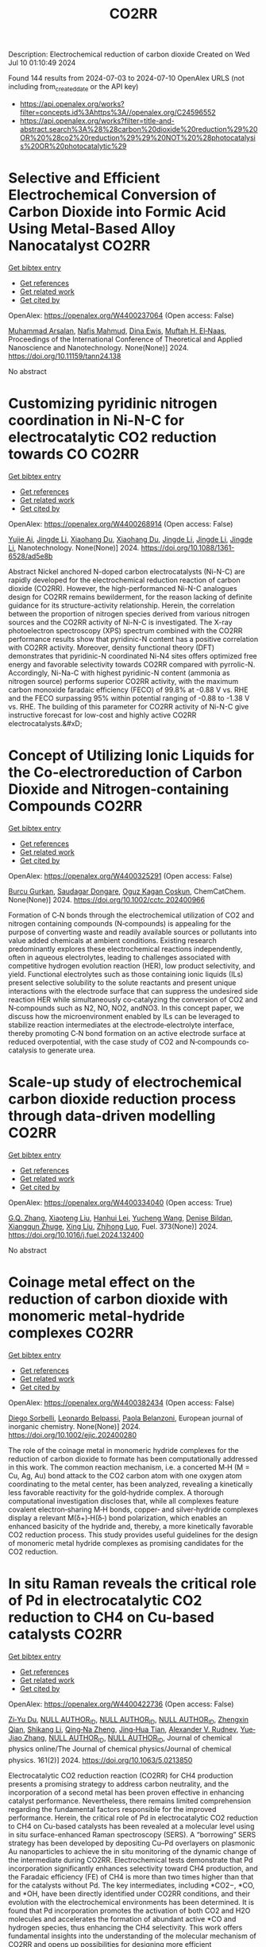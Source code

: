 #+TITLE: CO2RR
Description: Electrochemical reduction of carbon dioxide
Created on Wed Jul 10 01:10:49 2024

Found 144 results from 2024-07-03 to 2024-07-10
OpenAlex URLS (not including from_created_date or the API key)
- [[https://api.openalex.org/works?filter=concepts.id%3Ahttps%3A//openalex.org/C24596552]]
- [[https://api.openalex.org/works?filter=title-and-abstract.search%3A%28%28carbon%20dioxide%20reduction%29%20OR%20%28co2%20reduction%29%29%20NOT%20%28photocatalysis%20OR%20photocatalytic%29]]

* Selective and Efficient Electrochemical Conversion of Carbon Dioxide into Formic Acid Using Metal-Based Alloy Nanocatalyst  :CO2RR:
:PROPERTIES:
:UUID: https://openalex.org/W4400237064
:TOPICS: Electrochemical Reduction of CO2 to Fuels, Carbon Dioxide Utilization for Chemical Synthesis, Catalytic Dehydrogenation of Light Alkanes
:PUBLICATION_DATE: 2024-06-01
:END:    
    
[[elisp:(doi-add-bibtex-entry "https://doi.org/10.11159/tann24.138")][Get bibtex entry]] 

- [[elisp:(progn (xref--push-markers (current-buffer) (point)) (oa--referenced-works "https://openalex.org/W4400237064"))][Get references]]
- [[elisp:(progn (xref--push-markers (current-buffer) (point)) (oa--related-works "https://openalex.org/W4400237064"))][Get related work]]
- [[elisp:(progn (xref--push-markers (current-buffer) (point)) (oa--cited-by-works "https://openalex.org/W4400237064"))][Get cited by]]

OpenAlex: https://openalex.org/W4400237064 (Open access: False)
    
[[https://openalex.org/A5059823062][Muhammad Arsalan]], [[https://openalex.org/A5021682721][Nafis Mahmud]], [[https://openalex.org/A5066670339][Dina Ewis]], [[https://openalex.org/A5011669590][Muftah H. El‐Naas]], Proceedings of the International Conference of Theoretical and Applied Nanoscience and Nanotechnology. None(None)] 2024. https://doi.org/10.11159/tann24.138 
     
No abstract    

    

* Customizing pyridinic nitrogen coordination in Ni-N-C for electrocatalytic CO2 reduction towards CO  :CO2RR:
:PROPERTIES:
:UUID: https://openalex.org/W4400268914
:TOPICS: Electrochemical Reduction of CO2 to Fuels, Electrocatalysis for Energy Conversion, Carbon Dioxide Utilization for Chemical Synthesis
:PUBLICATION_DATE: 2024-07-03
:END:    
    
[[elisp:(doi-add-bibtex-entry "https://doi.org/10.1088/1361-6528/ad5e8b")][Get bibtex entry]] 

- [[elisp:(progn (xref--push-markers (current-buffer) (point)) (oa--referenced-works "https://openalex.org/W4400268914"))][Get references]]
- [[elisp:(progn (xref--push-markers (current-buffer) (point)) (oa--related-works "https://openalex.org/W4400268914"))][Get related work]]
- [[elisp:(progn (xref--push-markers (current-buffer) (point)) (oa--cited-by-works "https://openalex.org/W4400268914"))][Get cited by]]

OpenAlex: https://openalex.org/W4400268914 (Open access: False)
    
[[https://openalex.org/A5077698610][Yujie Ai]], [[https://openalex.org/A5083687798][Jingde Li]], [[https://openalex.org/A5090783547][Xiaohang Du]], [[https://openalex.org/A5090783547][Xiaohang Du]], [[https://openalex.org/A5083687798][Jingde Li]], [[https://openalex.org/A5083687798][Jingde Li]], [[https://openalex.org/A5083687798][Jingde Li]], Nanotechnology. None(None)] 2024. https://doi.org/10.1088/1361-6528/ad5e8b 
     
Abstract Nickel anchored N-doped carbon electrocatalysts (Ni-N-C) are rapidly developed for the electrochemical reduction reaction of carbon dioxide (CO2RR). However, the high-performanced Ni-N-C analogues design for CO2RR remains bewilderment, for the reason lacking of definite guidance for its structure-activity relationship. Herein, the correlation between the proportion of nitrogen species derived from various nitrogen sources and the CO2RR activity of Ni-N-C is investigated. The X-ray photoelectron spectroscopy (XPS) spectrum combined with the CO2RR performance results show that pyridinic-N content has a positive correlation with CO2RR activity. Moreover, density functional theory (DFT) demonstrates that pyridinic-N coordinated Ni-N4 sites offers optimized free energy and favorable selectivity towards CO2RR compared with pyrrolic-N. Accordingly, Ni-Na-C with highest pyridinic-N content (ammonia as nitrogen source) performs superior CO2RR activity, with the maximum carbon monoxide faradaic efficiency (FECO) of 99.8% at -0.88 V vs. RHE and the FECO surpassing 95% within potential ranging of -0.88 to -1.38 V vs. RHE. The building of this parameter for CO2RR activity of Ni-N-C give instructive forecast for low-cost and highly active CO2RR electrocatalysts.&#xD;    

    

* Concept of Utilizing Ionic Liquids for the Co‐electroreduction of Carbon Dioxide and Nitrogen‐containing Compounds  :CO2RR:
:PROPERTIES:
:UUID: https://openalex.org/W4400325291
:TOPICS: Electrochemical Reduction of CO2 to Fuels, Applications of Ionic Liquids, Catalytic Dehydrogenation of Light Alkanes
:PUBLICATION_DATE: 2024-07-04
:END:    
    
[[elisp:(doi-add-bibtex-entry "https://doi.org/10.1002/cctc.202400966")][Get bibtex entry]] 

- [[elisp:(progn (xref--push-markers (current-buffer) (point)) (oa--referenced-works "https://openalex.org/W4400325291"))][Get references]]
- [[elisp:(progn (xref--push-markers (current-buffer) (point)) (oa--related-works "https://openalex.org/W4400325291"))][Get related work]]
- [[elisp:(progn (xref--push-markers (current-buffer) (point)) (oa--cited-by-works "https://openalex.org/W4400325291"))][Get cited by]]

OpenAlex: https://openalex.org/W4400325291 (Open access: False)
    
[[https://openalex.org/A5003053406][Burcu Gurkan]], [[https://openalex.org/A5028625087][Saudagar Dongare]], [[https://openalex.org/A5019878465][Oguz Kagan Coskun]], ChemCatChem. None(None)] 2024. https://doi.org/10.1002/cctc.202400966 
     
Formation of C‐N bonds through the electrochemical utilization of CO2 and nitrogen containing compounds (N‐compounds) is appealing for the purpose of converting waste and readily available sources or pollutants into value added chemicals at ambient conditions. Existing research predominantly explores these electrochemical reactions independently, often in aqueous electrolytes, leading to challenges associated with competitive hydrogen evolution reaction (HER), low product selectivity, and yield. Functional electrolytes such as those containing ionic liquids (ILs) present selective solubility to the solute reactants and present unique interactions with the electrode surface that can suppress the undesired side reaction HER while simultaneously co‐catalyzing the conversion of CO2 and N‐compounds such as N2, NO, NO2, andNO3. In this concept paper, we discuss how the microenvironment enabled by ILs can be leveraged to stabilize reaction intermediates at the electrode‐electrolyte interface, thereby promoting C‐N bond formation on an active electrode surface at reduced overpotential, with the case study of CO2 and N‐compounds co‐catalysis to generate urea.    

    

* Scale-up study of electrochemical carbon dioxide reduction process through data-driven modelling  :CO2RR:
:PROPERTIES:
:UUID: https://openalex.org/W4400334040
:TOPICS: Electrochemical Reduction of CO2 to Fuels, Accelerating Materials Innovation through Informatics, Applications of Ionic Liquids
:PUBLICATION_DATE: 2024-10-01
:END:    
    
[[elisp:(doi-add-bibtex-entry "https://doi.org/10.1016/j.fuel.2024.132400")][Get bibtex entry]] 

- [[elisp:(progn (xref--push-markers (current-buffer) (point)) (oa--referenced-works "https://openalex.org/W4400334040"))][Get references]]
- [[elisp:(progn (xref--push-markers (current-buffer) (point)) (oa--related-works "https://openalex.org/W4400334040"))][Get related work]]
- [[elisp:(progn (xref--push-markers (current-buffer) (point)) (oa--cited-by-works "https://openalex.org/W4400334040"))][Get cited by]]

OpenAlex: https://openalex.org/W4400334040 (Open access: True)
    
[[https://openalex.org/A5072654050][G.Q. Zhang]], [[https://openalex.org/A5057337284][Xiaoteng Liu]], [[https://openalex.org/A5062468621][Hanhui Lei]], [[https://openalex.org/A5057307061][Yucheng Wang]], [[https://openalex.org/A5093323800][Denise Bildan]], [[https://openalex.org/A5031191155][Xiangqun Zhuge]], [[https://openalex.org/A5039412958][Xing Liu]], [[https://openalex.org/A5054819836][Zhihong Luo]], Fuel. 373(None)] 2024. https://doi.org/10.1016/j.fuel.2024.132400 
     
No abstract    

    

* Coinage metal effect on the reduction of carbon dioxide with monomeric metal‐hydride complexes  :CO2RR:
:PROPERTIES:
:UUID: https://openalex.org/W4400382434
:TOPICS: Carbon Dioxide Utilization for Chemical Synthesis, Catalytic Nanomaterials, Catalytic Carbon Dioxide Hydrogenation
:PUBLICATION_DATE: 2024-07-06
:END:    
    
[[elisp:(doi-add-bibtex-entry "https://doi.org/10.1002/ejic.202400280")][Get bibtex entry]] 

- [[elisp:(progn (xref--push-markers (current-buffer) (point)) (oa--referenced-works "https://openalex.org/W4400382434"))][Get references]]
- [[elisp:(progn (xref--push-markers (current-buffer) (point)) (oa--related-works "https://openalex.org/W4400382434"))][Get related work]]
- [[elisp:(progn (xref--push-markers (current-buffer) (point)) (oa--cited-by-works "https://openalex.org/W4400382434"))][Get cited by]]

OpenAlex: https://openalex.org/W4400382434 (Open access: False)
    
[[https://openalex.org/A5082611443][Diego Sorbelli]], [[https://openalex.org/A5058779678][Leonardo Belpassi]], [[https://openalex.org/A5052163219][Paola Belanzoni]], European journal of inorganic chemistry. None(None)] 2024. https://doi.org/10.1002/ejic.202400280 
     
The role of the coinage metal in monomeric hydride complexes for the reduction of carbon dioxide to formate has been computationally addressed in this work. The common reaction mechanism, i.e. a concerted M‐H (M = Cu, Ag, Au) bond attack to the CO2 carbon atom with one oxygen atom coordinating to the metal center, has been analyzed, revealing a kinetically less favorable reactivity for the gold‐hydride complex. A thorough computational investigation discloses that, while all complexes feature covalent electron‐sharing M‐H bonds, copper‐ and silver‐hydride complexes display a relevant M(δ+)‐H(δ‐) bond polarization, which enables an enhanced basicity of the hydride and, thereby, a more kinetically favorable CO2 reduction process. This study provides useful guidelines for the design of monomeric metal hydride complexes as promising candidates for the CO2 reduction.    

    

* In situ Raman reveals the critical role of Pd in electrocatalytic CO2 reduction to CH4 on Cu-based catalysts  :CO2RR:
:PROPERTIES:
:UUID: https://openalex.org/W4400422736
:TOPICS: Electrochemical Reduction of CO2 to Fuels, Electrocatalysis for Energy Conversion, Catalytic Nanomaterials
:PUBLICATION_DATE: 2024-07-08
:END:    
    
[[elisp:(doi-add-bibtex-entry "https://doi.org/10.1063/5.0213850")][Get bibtex entry]] 

- [[elisp:(progn (xref--push-markers (current-buffer) (point)) (oa--referenced-works "https://openalex.org/W4400422736"))][Get references]]
- [[elisp:(progn (xref--push-markers (current-buffer) (point)) (oa--related-works "https://openalex.org/W4400422736"))][Get related work]]
- [[elisp:(progn (xref--push-markers (current-buffer) (point)) (oa--cited-by-works "https://openalex.org/W4400422736"))][Get cited by]]

OpenAlex: https://openalex.org/W4400422736 (Open access: False)
    
[[https://openalex.org/A5076619956][Zi‐Yu Du]], [[https://openalex.org/A9999999999][NULL AUTHOR_ID]], [[https://openalex.org/A9999999999][NULL AUTHOR_ID]], [[https://openalex.org/A9999999999][NULL AUTHOR_ID]], [[https://openalex.org/A5024235028][Zhengxin Qian]], [[https://openalex.org/A5002434011][Shikang Li]], [[https://openalex.org/A5085235719][Qing‐Na Zheng]], [[https://openalex.org/A5003092023][Jing‐Hua Tian]], [[https://openalex.org/A5049112515][Alexander V. Rudnev]], [[https://openalex.org/A5006840102][Yue‐Jiao Zhang]], [[https://openalex.org/A9999999999][NULL AUTHOR_ID]], [[https://openalex.org/A9999999999][NULL AUTHOR_ID]], Journal of chemical physics online/The Journal of chemical physics/Journal of chemical physics. 161(2)] 2024. https://doi.org/10.1063/5.0213850 
     
Electrocatalytic CO2 reduction reaction (CO2RR) for CH4 production presents a promising strategy to address carbon neutrality, and the incorporation of a second metal has been proven effective in enhancing catalyst performance. Nevertheless, there remains limited comprehension regarding the fundamental factors responsible for the improved performance. Herein, the critical role of Pd in electrocatalytic CO2 reduction to CH4 on Cu-based catalysts has been revealed at a molecular level using in situ surface-enhanced Raman spectroscopy (SERS). A “borrowing” SERS strategy has been developed by depositing Cu–Pd overlayers on plasmonic Au nanoparticles to achieve the in situ monitoring of the dynamic change of the intermediate during CO2RR. Electrochemical tests demonstrate that Pd incorporation significantly enhances selectivity toward CH4 production, and the Faradaic efficiency (FE) of CH4 is more than two times higher than that for the catalysts without Pd. The key intermediates, including *CO2−, *CO, and *OH, have been directly identified under CO2RR conditions, and their evolution with the electrochemical environments has been determined. It is found that Pd incorporation promotes the activation of both CO2 and H2O molecules and accelerates the formation of abundant active *CO and hydrogen species, thus enhancing the CH4 selectivity. This work offers fundamental insights into the understanding of the molecular mechanism of CO2RR and opens up possibilities for designing more efficient electrocatalysts.    

    

* Can carbon emission trading policy enhance the synergistic emission reduction of carbon dioxide and air pollutants? A comparative study considering different pollutants  :CO2RR:
:PROPERTIES:
:UUID: https://openalex.org/W4400412621
:TOPICS: Economic Implications of Climate Change Policies, Rebound Effect on Energy Efficiency and Consumption, Economic Impact of Environmental Policies and Resources
:PUBLICATION_DATE: 2024-07-01
:END:    
    
[[elisp:(doi-add-bibtex-entry "https://doi.org/10.1016/j.energy.2024.132364")][Get bibtex entry]] 

- [[elisp:(progn (xref--push-markers (current-buffer) (point)) (oa--referenced-works "https://openalex.org/W4400412621"))][Get references]]
- [[elisp:(progn (xref--push-markers (current-buffer) (point)) (oa--related-works "https://openalex.org/W4400412621"))][Get related work]]
- [[elisp:(progn (xref--push-markers (current-buffer) (point)) (oa--cited-by-works "https://openalex.org/W4400412621"))][Get cited by]]

OpenAlex: https://openalex.org/W4400412621 (Open access: False)
    
[[https://openalex.org/A5015399496][Zhihao Chen]], [[https://openalex.org/A9999999999][NULL AUTHOR_ID]], [[https://openalex.org/A9999999999][NULL AUTHOR_ID]], Energy. None(None)] 2024. https://doi.org/10.1016/j.energy.2024.132364 
     
No abstract    

    

* Electrocatalytic Properties of meso‐ Perfluorinated Metallo Corroles for the Reduction of CO2  :CO2RR:
:PROPERTIES:
:UUID: https://openalex.org/W4400284288
:TOPICS: Electrochemical Reduction of CO2 to Fuels, Role of Porphyrins and Phthalocyanines in Materials Chemistry, Molecular Electronic Devices and Systems
:PUBLICATION_DATE: 2024-07-03
:END:    
    
[[elisp:(doi-add-bibtex-entry "https://doi.org/10.1002/ejic.202400318")][Get bibtex entry]] 

- [[elisp:(progn (xref--push-markers (current-buffer) (point)) (oa--referenced-works "https://openalex.org/W4400284288"))][Get references]]
- [[elisp:(progn (xref--push-markers (current-buffer) (point)) (oa--related-works "https://openalex.org/W4400284288"))][Get related work]]
- [[elisp:(progn (xref--push-markers (current-buffer) (point)) (oa--cited-by-works "https://openalex.org/W4400284288"))][Get cited by]]

OpenAlex: https://openalex.org/W4400284288 (Open access: False)
    
[[https://openalex.org/A5085421800][Ally Aukauloo]], [[https://openalex.org/A5045419107][Chanjuan Zhang]], [[https://openalex.org/A5025583988][Paul-Gabriel Julliard]], [[https://openalex.org/A5002615900][Diana Dragoé]], [[https://openalex.org/A5048343689][Gabriel Canard]], European journal of inorganic chemistry. None(None)] 2024. https://doi.org/10.1002/ejic.202400318 
     
Corrole, a contracted tetrapyrrolic macrocycle has been also used to design molecular for the CO2 reduction. The electrochemical activity towards CO2 reduction can rival those of their porphyrin analogues. However, the catalytic activity of the metallocorrole is initiated at the corresponding MII/I couple. Accordingly, a catalytic current in presence of CO2 with cobalt corrole appears when the CoI species is generated. We have designed an electron deficient A2B corrole holding two ‐CF3 groups and a benzonitrile in the meso positions and its cobalt complex (1). We reasoned that these groups could shuffle the redox potentials to reach the M(I) oxidation states at more positive values thereby lowering the overpotential for the catalytic CO2 reduction. Our results clearly show that catalyst 1 when adsorbed on a carbon electrode, shows the most favourable catalytic performance for CO production, achieving an efficiency of 85% with a current density of ‐1.5 mA cm‐2 at ‐1.0 V vs NHE. The current densities of controlled potential electrolysis with increasing amount of KHCO3, were found to increase more than one order of magnitude with the formation of MeOH.    

    

* A novel electrochemical approach to the CO2 reduction in Alkaline Hydrothermal Vent  :CO2RR:
:PROPERTIES:
:UUID: https://openalex.org/W4400288209
:TOPICS: Electrochemical Reduction of CO2 to Fuels, Chemical-Looping Technologies, Solid Oxide Fuel Cells
:PUBLICATION_DATE: 2024-07-03
:END:    
    
[[elisp:(doi-add-bibtex-entry "https://doi.org/10.5194/epsc2024-1068")][Get bibtex entry]] 

- [[elisp:(progn (xref--push-markers (current-buffer) (point)) (oa--referenced-works "https://openalex.org/W4400288209"))][Get references]]
- [[elisp:(progn (xref--push-markers (current-buffer) (point)) (oa--related-works "https://openalex.org/W4400288209"))][Get related work]]
- [[elisp:(progn (xref--push-markers (current-buffer) (point)) (oa--cited-by-works "https://openalex.org/W4400288209"))][Get cited by]]

OpenAlex: https://openalex.org/W4400288209 (Open access: False)
    
[[https://openalex.org/A5099984565][Francesco Panico]], [[https://openalex.org/A5045284208][Alessandro Minguzzi]], [[https://openalex.org/A5016496410][Alberto Vertova]], [[https://openalex.org/A5053976533][Michael J. Russell]], No host. None(None)] 2024. https://doi.org/10.5194/epsc2024-1068 
     
More than a century has passed since the hypothesis was first proposed that primordial biological molecules could have formed from non-biological material with the input of some form of energy. Great efforts have been made to test possible energy sources in various environments and to determine whether the abiogenesis of biological molecules is possible. Among all the theories, the one involving hydrothermal vents has recently captured particular attention because it is based on the idea that the reduction of CO2 and the initiation of a proto-metabolism could have occurred by exploiting a life-like thermodynamic disequilibrium on mineral structure that shows structural and compositional similarities with some catalytic centre of enzimes.1&#8211;3Hydrothermal Vent are geological formation generated from the upwelling of geothermal fluids into the ocean, there are two main types of HTV: black smokers (acidic ones) and white smokers (alkaline ones). In the Archean era Alkaline Hydrothermal Vent were generated by the reaction between alkaline (pH 10-11), warm and hydrogen rich fluids with the ocean rich in CO2 (acidic 10-11) and metal ions such as Fe, Ni, Zn, Co, Mn; here at the mixing point a mineral barrier precipitate, composed mainly of iron oxide and hydroxide, green rust and iron sulphide. Across this mineral membrane an electrochemical potential difference is generated, because of the disparity in pH and redox species between the inner and outer sides of the vent, this thermodynamic disequilibrium can be dissipated by coupling two opposite reactions: CO2 reduction and H2 oxidation, the two semireaction take place on the opposite sides of the same mineral structure but in two different environments: the first acidic, the second alkaline. 4Electrochemistry applied to the study of the behaviour of mineral materials from hydrothermal vents is a valuable tool because it allows for a precise investigation of the reactivity of material surfaces and correlates it with their electronic structure. 5A hydrothermal vent system can be modelled as a short-circuited fuel cell, with a continuous flow of reactants to the electrodes. These electrodes are made of the material that forms the barrier and are located in two different environments: the first electrode functions as a cathode for the reduction of CO2 in an acidic environment, while the second functions as an anode for the oxidation of hydrogen (or other molecules) in an alkaline environment. An electric current is recorded between the two short-circuited electrodes. This coupling of reactions can be represented in an Evans diagram, analogous to a corrosion process.Figure 1. Evans diagram in various conditionFigure 2. Short circuited fuel cell model of AHTVIn our laboratory, we developed a technique for synthesizing Mackinawite (FeSm) and Violarite (FeNi2S4). The samples have been characterized using spectroscopic, microscopic, and electrochemical methods. Using these materials, we have prepared electrodes for testing. A series of electrolysis experiments have demonstrated that these materials can electrochemically reduce CO2 at negative potentials as -1.2 V, producing formic acid, methanol, and carbon monoxide. The efficiency of this reaction decreases significantly when less extreme potentials are applied.&#160;Figure 3. Production of formic acid and methanol during a potentiostatic electrolysis on Mackinawite or Violarite.The behaviour of the electrodes was studied by recording Tafel plots (log(I) vs E) and creating an Evans diagram. This diagram illustrates the operational conditions of pH, catalytic material, and reaction environment under which it is possible to couple the CO2 reduction and hydrogen oxidation reactions effectively. Subsequently, the short-circuited fuel cell was constructed, allowing for the measurement of the current flow (which is proportional to the reaction rate and indicates the cell's polarity) and the electric potential at which the coupled reactions occur.The results indicate that once the short-circuited fuel cell is assembled, in the absence of reactants and without a pH difference between the two compartments, no current is registered, suggesting that no reaction is occurring. However, upon introducing the CO2 and H2 reactants into their respective compartments, a pH gradient (6.5 vs 8.8) is established. Under these conditions, a reaction current is observed, with its direction indicating reduction at the pole containing CO2 and oxidation at the pole with H2. The potential at which this coupling occurs, on the synthesized metal sulphides materials, is -0.03 V vs SHE (@ pH 6.5), a value too positive to promote the CO2 reduction reaction. The limiting factor in this setup is the anodic reaction, so other conditions have been tested for improving the catalytic activity of the anode, changing electrolyte composition and pH, flux of reactant and even the composition of the electrode itself. For example, using platinum as the anode (a material known for its catalytic properties in reactions involving hydrogen), a coupling potential of -0.44 V is observed, a value within the range where the reduction reaction of CO2 at the cathode can occur.This approach to measurement and interpretation of Alkaline Hydrothermal Vent functioning represents, in our opinion, a groundbreaking development in the field of studies on this topic. The future challenge lies in identifying the optimal operational conditions that accurately simulate the real environment of an alkaline hydrothermal vent on the Archean ocean floor, capable of facilitating a spontaneous reduction reaction of CO2.References1.Russell, M. J. Green rust: The simple organizing &#8216;seed&#8217; of all life? Life vol. 8 Preprint at https://doi.org/10.3390/life8030035 (2018).2. Branscomb, E. &amp; Russell, M. J. Frankenstein or a Submarine Alkaline Vent: Who is Responsible for Abiogenesis?: Part 2: As life is now, so it must have been in the beginning. BioEssays vol. 40 Preprint at https://doi.org/10.1002/bies.201700182 (2018).3. Russell, M. J., Nitschke, W. &amp; Branscomb, E. The inevitable journey to being. Philosophical Transactions of the Royal Society B: Biological Sciences 368, (2013).4. Hudson, R. et al. CO2 reduction driven by a pH gradient. Proc Natl Acad Sci U S A 117, 22873&#8211;22879 (2020).5. Nitschke, W. et al. Aqueous electrochemistry: The toolbox for life&#8217;s emergence from redox disequilibria. Electrochemical Science Advances vol. 3 Preprint at https://doi.org/10.1002/elsa.202100192 (2023).&#160;    

    

* Recent Advances on CO2 Electrochemical Reduction over Cu‐Based Nanocrystals  :CO2RR:
:PROPERTIES:
:UUID: https://openalex.org/W4400264471
:TOPICS: Electrochemical Reduction of CO2 to Fuels, Electrocatalysis for Energy Conversion, Catalytic Nanomaterials
:PUBLICATION_DATE: 2024-07-01
:END:    
    
[[elisp:(doi-add-bibtex-entry "https://doi.org/10.1002/cctc.202400590")][Get bibtex entry]] 

- [[elisp:(progn (xref--push-markers (current-buffer) (point)) (oa--referenced-works "https://openalex.org/W4400264471"))][Get references]]
- [[elisp:(progn (xref--push-markers (current-buffer) (point)) (oa--related-works "https://openalex.org/W4400264471"))][Get related work]]
- [[elisp:(progn (xref--push-markers (current-buffer) (point)) (oa--cited-by-works "https://openalex.org/W4400264471"))][Get cited by]]

OpenAlex: https://openalex.org/W4400264471 (Open access: False)
    
[[https://openalex.org/A5076045873][Fei Xue]], [[https://openalex.org/A5079487216][Xiaojing Lai]], [[https://openalex.org/A5007187055][Yao Xu]], ChemCatChem. None(None)] 2024. https://doi.org/10.1002/cctc.202400590 
     
The electrochemical CO2 reduction reaction (CO2RR) has recently attracted increasing attention of chemists for converting CO2 to value‐added chemicals with the assistance of electrical energy. Over the past decades, substantial efforts have been devoted to CO2RR, however, this process still suffers the challenges of low conversion and poor selectivity to target product due to the thermodynamic stability and kinetic inertness of CO2. Among those catalysts, Cu has been widely used for CO2RR to produce hydrocarbons with relatively high efficiency in spite of the poor selectivity to products. Therefore, it is highly desired to developed highly active and selective Cu based catalysts for CO2RR. This mini‐review will summary the recent advances on CO2RR over Cu‐based nanocrystals (NCs) with a special focus on the control of selectivity of product via surface modification. We hope this mini‐review will motivate chemists to develop efficient catalysts for CO2RR, and also promote the fundamental research on catalyst design in heterogeneous catalysis.    

    

* Electrochemical Reduction of Co2 on Pure and Doped Cu2o(111)  :CO2RR:
:PROPERTIES:
:UUID: https://openalex.org/W4400405522
:TOPICS: Electrochemical Reduction of CO2 to Fuels, Electrocatalysis for Energy Conversion, Catalytic Nanomaterials
:PUBLICATION_DATE: 2024-01-01
:END:    
    
[[elisp:(doi-add-bibtex-entry "https://doi.org/10.2139/ssrn.4888703")][Get bibtex entry]] 

- [[elisp:(progn (xref--push-markers (current-buffer) (point)) (oa--referenced-works "https://openalex.org/W4400405522"))][Get references]]
- [[elisp:(progn (xref--push-markers (current-buffer) (point)) (oa--related-works "https://openalex.org/W4400405522"))][Get related work]]
- [[elisp:(progn (xref--push-markers (current-buffer) (point)) (oa--cited-by-works "https://openalex.org/W4400405522"))][Get cited by]]

OpenAlex: https://openalex.org/W4400405522 (Open access: False)
    
[[https://openalex.org/A9999999999][NULL AUTHOR_ID]], [[https://openalex.org/A9999999999][NULL AUTHOR_ID]], [[https://openalex.org/A5090438723][Zhichao Yu]], [[https://openalex.org/A9999999999][NULL AUTHOR_ID]], [[https://openalex.org/A9999999999][NULL AUTHOR_ID]], No host. None(None)] 2024. https://doi.org/10.2139/ssrn.4888703 
     
No abstract    

    

* Biomimetic Phthalocyanine‐Based Covalent Organic Frameworks with Tunable Pendant Groups for Electrocatalytic CO2 Reduction  :CO2RR:
:PROPERTIES:
:UUID: https://openalex.org/W4400415878
:TOPICS: Electrochemical Reduction of CO2 to Fuels, Porous Crystalline Organic Frameworks for Energy and Separation Applications, Electrocatalysis for Energy Conversion
:PUBLICATION_DATE: 2024-07-08
:END:    
    
[[elisp:(doi-add-bibtex-entry "https://doi.org/10.1002/ange.202411188")][Get bibtex entry]] 

- [[elisp:(progn (xref--push-markers (current-buffer) (point)) (oa--referenced-works "https://openalex.org/W4400415878"))][Get references]]
- [[elisp:(progn (xref--push-markers (current-buffer) (point)) (oa--related-works "https://openalex.org/W4400415878"))][Get related work]]
- [[elisp:(progn (xref--push-markers (current-buffer) (point)) (oa--cited-by-works "https://openalex.org/W4400415878"))][Get cited by]]

OpenAlex: https://openalex.org/W4400415878 (Open access: False)
    
[[https://openalex.org/A9999999999][NULL AUTHOR_ID]], [[https://openalex.org/A5049317673][Shuai Chen]], [[https://openalex.org/A5018451658][Yunfei Yan]], [[https://openalex.org/A9999999999][NULL AUTHOR_ID]], [[https://openalex.org/A5084176696][Ning Huang]], [[https://openalex.org/A5042365291][Yi Xiong]], Angewandte Chemie. None(None)] 2024. https://doi.org/10.1002/ange.202411188 
     
Electrocatalytic carbon dioxide reduction reaction (CO2RR) is an effective way of converting CO2 into value‐added products using renewable energy, whose activity and selectivity can be in principle maneuvered by tuning the microenvironment near catalytic sites. Here, we demonstrate a strategy for tuning the microenvironment of CO2RR by learning from the natural chlorophyll and heme. Specifically, the conductive covalent organic frameworks (COFs) linked by piperazine serve as versatile supports for single‐atom catalysts (SACs), and the pendant groups modified on the COFs can be readily tailored to offer different push‐pull electronic effects for tunable microenvironment. As a result, while all the COFs exhibit high chemical structure stability under harsh conditions and good conductivity, the addition of ‐CH2NH2 can greatly enhance the activity and selectivity of CO2RR. As proven by experimental characterization and theoretical simulation, the electron‐donating group (‐CH2NH2) not only reduces the surface work function of COF, but also improves the adsorption energy of the key intermediate *COOH, compared with the COFs with electron‐withdrawing groups (‐CN, ‐COOH) near the active sites. This work provides insights into the microenvironment modulation of CO2RR electrocatalysts at the molecular level.    

    

* Biomimetic Phthalocyanine‐Based Covalent Organic Frameworks with Tunable Pendant Groups for Electrocatalytic CO2 Reduction  :CO2RR:
:PROPERTIES:
:UUID: https://openalex.org/W4400415075
:TOPICS: Electrochemical Reduction of CO2 to Fuels, Porous Crystalline Organic Frameworks for Energy and Separation Applications, Electrocatalysis for Energy Conversion
:PUBLICATION_DATE: 2024-07-08
:END:    
    
[[elisp:(doi-add-bibtex-entry "https://doi.org/10.1002/anie.202411188")][Get bibtex entry]] 

- [[elisp:(progn (xref--push-markers (current-buffer) (point)) (oa--referenced-works "https://openalex.org/W4400415075"))][Get references]]
- [[elisp:(progn (xref--push-markers (current-buffer) (point)) (oa--related-works "https://openalex.org/W4400415075"))][Get related work]]
- [[elisp:(progn (xref--push-markers (current-buffer) (point)) (oa--cited-by-works "https://openalex.org/W4400415075"))][Get cited by]]

OpenAlex: https://openalex.org/W4400415075 (Open access: False)
    
[[https://openalex.org/A5055015997][Tao Xie]], [[https://openalex.org/A5049317673][Shuai Chen]], [[https://openalex.org/A9999999999][NULL AUTHOR_ID]], [[https://openalex.org/A9999999999][NULL AUTHOR_ID]], [[https://openalex.org/A5084176696][Ning Huang]], [[https://openalex.org/A5042365291][Yi Xiong]], Angewandte Chemie. None(None)] 2024. https://doi.org/10.1002/anie.202411188 
     
Electrocatalytic carbon dioxide reduction reaction (CO2RR) is an effective way of converting CO2 into value‐added products using renewable energy, whose activity and selectivity can be in principle maneuvered by tuning the microenvironment near catalytic sites. Here, we demonstrate a strategy for tuning the microenvironment of CO2RR by learning from the natural chlorophyll and heme. Specifically, the conductive covalent organic frameworks (COFs) linked by piperazine serve as versatile supports for single‐atom catalysts (SACs), and the pendant groups modified on the COFs can be readily tailored to offer different push‐pull electronic effects for tunable microenvironment. As a result, while all the COFs exhibit high chemical structure stability under harsh conditions and good conductivity, the addition of ‐CH2NH2 can greatly enhance the activity and selectivity of CO2RR. As proven by experimental characterization and theoretical simulation, the electron‐donating group (‐CH2NH2) not only reduces the surface work function of COF, but also improves the adsorption energy of the key intermediate *COOH, compared with the COFs with electron‐withdrawing groups (‐CN, ‐COOH) near the active sites. This work provides insights into the microenvironment modulation of CO2RR electrocatalysts at the molecular level.    

    

* Al-doped oxide-derived copper catalyst with stable Cu+ site for efficient electrocatalytic CO2 reduction to C2H4  :CO2RR:
:PROPERTIES:
:UUID: https://openalex.org/W4400307879
:TOPICS: Electrochemical Reduction of CO2 to Fuels, Catalytic Nanomaterials, Electrocatalysis for Energy Conversion
:PUBLICATION_DATE: 2024-07-01
:END:    
    
[[elisp:(doi-add-bibtex-entry "https://doi.org/10.1016/j.ces.2024.120415")][Get bibtex entry]] 

- [[elisp:(progn (xref--push-markers (current-buffer) (point)) (oa--referenced-works "https://openalex.org/W4400307879"))][Get references]]
- [[elisp:(progn (xref--push-markers (current-buffer) (point)) (oa--related-works "https://openalex.org/W4400307879"))][Get related work]]
- [[elisp:(progn (xref--push-markers (current-buffer) (point)) (oa--cited-by-works "https://openalex.org/W4400307879"))][Get cited by]]

OpenAlex: https://openalex.org/W4400307879 (Open access: False)
    
[[https://openalex.org/A5031646470][Xianhai Yang]], [[https://openalex.org/A5011899105][Zhaolong Wang]], [[https://openalex.org/A5078755947][Zhongqiu Wu]], [[https://openalex.org/A5018489229][Ying Zhang]], [[https://openalex.org/A5018425961][Wenlong Shen]], [[https://openalex.org/A5063346330][Yuanbin She]], [[https://openalex.org/A5000835951][Xiaojie She]], [[https://openalex.org/A5079779649][Haimin Xu]], Chemical engineering science. None(None)] 2024. https://doi.org/10.1016/j.ces.2024.120415 
     
Electrocatalytic carbon dioxide reduction reaction (ECO2RR), a pivotal process converting CO2 into high-value products, plays a crucial role in advancing objectives of carbon neutrality. Within various catalysts, copper-based electrocatalysts hold a unique position as they demonstrate a remarkable aptitude for producing high-carbon (C2 + ) products. Notably, the well-established Cu+ sites exhibit robust C-C coupling capabilities, particularly in the synthesis of C2H4 products. However, the challenge lies in maintaining the stability of oxide-derived copper under the negative potential operating conditions. In light of this, we use the ion exchange principle to make Al partially replace Cu-BDC, and then get a dopant by high temperature calcination to prepare Al-doped CuO catalyst. It has been demonstrated that the introduction of oxyphilic Al atoms could induce the redistribution of electrons in the CuO matrix and stabilize the presence of Cu+ in the ECO2RR process. This configuration significantly enhances the catalytic performance of CuO for electrochemically converting CO2 into C2H4. Specifically, the optimized Al-CuO catalyst exhibits a faradaic efficiency for C2H4 (FEC2H4) of ∼ 50 % at −1.377 V vs. RHE, doubling the performance compared to pure CuO. The design and implementation of doping engineering presented in this work propel advancements in the field of electrocatalytic CO2 reduction for C2H4 production, offering a crucial avenue for the development of efficient catalysts.    

    

* Mechanistic insights into high-throughput screening of tandem catalysts for CO2 reduction to multi-carbon products  :CO2RR:
:PROPERTIES:
:UUID: https://openalex.org/W4400293355
:TOPICS: Electrochemical Reduction of CO2 to Fuels, Catalytic Nanomaterials, Accelerating Materials Innovation through Informatics
:PUBLICATION_DATE: 2024-01-01
:END:    
    
[[elisp:(doi-add-bibtex-entry "https://doi.org/10.1039/d4cp01622j")][Get bibtex entry]] 

- [[elisp:(progn (xref--push-markers (current-buffer) (point)) (oa--referenced-works "https://openalex.org/W4400293355"))][Get references]]
- [[elisp:(progn (xref--push-markers (current-buffer) (point)) (oa--related-works "https://openalex.org/W4400293355"))][Get related work]]
- [[elisp:(progn (xref--push-markers (current-buffer) (point)) (oa--cited-by-works "https://openalex.org/W4400293355"))][Get cited by]]

OpenAlex: https://openalex.org/W4400293355 (Open access: False)
    
[[https://openalex.org/A5015135937][Yingnan Liu]], [[https://openalex.org/A5082044357][Dashuai Wang]], [[https://openalex.org/A5050294834][Boguang Yang]], [[https://openalex.org/A5050720091][Zhongjian Li]], [[https://openalex.org/A5035701638][Tao� Zhang]], [[https://openalex.org/A5084144922][Raúl D. Rodriguez]], [[https://openalex.org/A5063701018][Lecheng Lei]], [[https://openalex.org/A5074169832][Yang Hou]], Physical chemistry chemical physics/PCCP. Physical chemistry chemical physics. None(None)] 2024. https://doi.org/10.1039/d4cp01622j 
     
In carbon dioxide electrochemical reduction (CO2ER), due to isolated catalysts encounter challenges in meeting the demands of intricate processes for producing multi-carbon (C2+) products, tandem catalysis is emerging as a...    

    

* Revisiting the electrochemical reduction of CO2 on Au25(SR)18− nanocluster  :CO2RR:
:PROPERTIES:
:UUID: https://openalex.org/W4400400371
:TOPICS: Structural and Functional Study of Noble Metal Nanoclusters, Nanomaterials with Enzyme-Like Characteristics, Applications of Quantum Dots in Nanotechnology
:PUBLICATION_DATE: 2024-07-01
:END:    
    
[[elisp:(doi-add-bibtex-entry "https://doi.org/10.1016/j.cplett.2024.141462")][Get bibtex entry]] 

- [[elisp:(progn (xref--push-markers (current-buffer) (point)) (oa--referenced-works "https://openalex.org/W4400400371"))][Get references]]
- [[elisp:(progn (xref--push-markers (current-buffer) (point)) (oa--related-works "https://openalex.org/W4400400371"))][Get related work]]
- [[elisp:(progn (xref--push-markers (current-buffer) (point)) (oa--cited-by-works "https://openalex.org/W4400400371"))][Get cited by]]

OpenAlex: https://openalex.org/W4400400371 (Open access: False)
    
[[https://openalex.org/A5072077291][Dominic Alfonso]], Chemical physics letters. None(None)] 2024. https://doi.org/10.1016/j.cplett.2024.141462 
     
No abstract    

    

* Tuning Light-Matter Interaction with Photonic Architectures for CO2 Reduction  :CO2RR:
:PROPERTIES:
:UUID: https://openalex.org/W4400350249
:TOPICS: Silicon Photonics Technology, Photonic Reservoir Computing for Neural Computation, Optical Interconnect Technologies
:PUBLICATION_DATE: 2024-07-05
:END:    
    
[[elisp:(doi-add-bibtex-entry "https://doi.org/10.1201/9781003463009-6")][Get bibtex entry]] 

- [[elisp:(progn (xref--push-markers (current-buffer) (point)) (oa--referenced-works "https://openalex.org/W4400350249"))][Get references]]
- [[elisp:(progn (xref--push-markers (current-buffer) (point)) (oa--related-works "https://openalex.org/W4400350249"))][Get related work]]
- [[elisp:(progn (xref--push-markers (current-buffer) (point)) (oa--cited-by-works "https://openalex.org/W4400350249"))][Get cited by]]

OpenAlex: https://openalex.org/W4400350249 (Open access: False)
    
[[https://openalex.org/A5074044540][Wen‐Hui Cheng]], CRC Press eBooks. None(None)] 2024. https://doi.org/10.1201/9781003463009-6 
     
No abstract    

    

* Structure-performance relationships in MOF-derived electrocatalysts for CO2 reduction  :CO2RR:
:PROPERTIES:
:UUID: https://openalex.org/W4400405756
:TOPICS: Electrochemical Reduction of CO2 to Fuels, Chemistry and Applications of Metal-Organic Frameworks, Accelerating Materials Innovation through Informatics
:PUBLICATION_DATE: 2024-09-01
:END:    
    
[[elisp:(doi-add-bibtex-entry "https://doi.org/10.1016/j.pecs.2024.101175")][Get bibtex entry]] 

- [[elisp:(progn (xref--push-markers (current-buffer) (point)) (oa--referenced-works "https://openalex.org/W4400405756"))][Get references]]
- [[elisp:(progn (xref--push-markers (current-buffer) (point)) (oa--related-works "https://openalex.org/W4400405756"))][Get related work]]
- [[elisp:(progn (xref--push-markers (current-buffer) (point)) (oa--cited-by-works "https://openalex.org/W4400405756"))][Get cited by]]

OpenAlex: https://openalex.org/W4400405756 (Open access: False)
    
[[https://openalex.org/A9999999999][NULL AUTHOR_ID]], [[https://openalex.org/A5048000675][Yuman Guo]], [[https://openalex.org/A9999999999][NULL AUTHOR_ID]], [[https://openalex.org/A9999999999][NULL AUTHOR_ID]], [[https://openalex.org/A5090815103][Bo Liu]], [[https://openalex.org/A5015178257][J Baeyens]], [[https://openalex.org/A9999999999][NULL AUTHOR_ID]], Progress in energy and combustion science. 104(None)] 2024. https://doi.org/10.1016/j.pecs.2024.101175 
     
No abstract    

    

* Fluorinated chlorin chromophores for red-light-driven CO2 reduction  :CO2RR:
:PROPERTIES:
:UUID: https://openalex.org/W4400426847
:TOPICS: Electrochemical Reduction of CO2 to Fuels, Photocatalytic Materials for Solar Energy Conversion, Catalytic Nanomaterials
:PUBLICATION_DATE: 2024-07-08
:END:    
    
[[elisp:(doi-add-bibtex-entry "https://doi.org/10.1038/s41467-024-50084-8")][Get bibtex entry]] 

- [[elisp:(progn (xref--push-markers (current-buffer) (point)) (oa--referenced-works "https://openalex.org/W4400426847"))][Get references]]
- [[elisp:(progn (xref--push-markers (current-buffer) (point)) (oa--related-works "https://openalex.org/W4400426847"))][Get related work]]
- [[elisp:(progn (xref--push-markers (current-buffer) (point)) (oa--cited-by-works "https://openalex.org/W4400426847"))][Get cited by]]

OpenAlex: https://openalex.org/W4400426847 (Open access: True)
    
[[https://openalex.org/A5066295704][Shuang Yang]], [[https://openalex.org/A5029507510][Zhiji Han]], [[https://openalex.org/A9999999999][NULL AUTHOR_ID]], [[https://openalex.org/A9999999999][NULL AUTHOR_ID]], [[https://openalex.org/A9999999999][NULL AUTHOR_ID]], [[https://openalex.org/A5066052605][Jun Yi]], [[https://openalex.org/A9999999999][NULL AUTHOR_ID]], [[https://openalex.org/A9999999999][NULL AUTHOR_ID]], Nature communications. 15(1)] 2024. https://doi.org/10.1038/s41467-024-50084-8 
     
Abstract The utilization of low-energy photons in light-driven reactions is an effective strategy for improving the efficiency of solar energy conversion. In nature, photosynthetic organisms use chlorophylls to harvest the red portion of sunlight, which ultimately drives the reduction of CO 2 . However, a molecular system that mimics such function is extremely rare in non-noble-metal catalysis. Here we report a series of synthetic fluorinated chlorins as biomimetic chromophores for CO 2 reduction, which catalytically produces CO under both 630 nm and 730 nm light irradiation, with turnover numbers of 1790 and 510, respectively. Under appropriate conditions, the system lasts over 240 h and stays active under 1% concentration of CO 2 . Mechanistic studies reveal that chlorin and chlorinphlorin are two key intermediates in red-light-driven CO 2 reduction, while corresponding porphyrin and bacteriochlorin are much less active forms of chromophores.    

    

* Lightweight Design Innovation – A Case Study of 20% Weight Reduction and CO2 Emission Reduction in Door Panels  :CO2RR:
:PROPERTIES:
:UUID: https://openalex.org/W4400430775
:TOPICS: Modelling and Optimization of Composite Springs in Vehicles
:PUBLICATION_DATE: 2024-01-01
:END:    
    
[[elisp:(doi-add-bibtex-entry "https://doi.org/10.51202/9783181024355-213")][Get bibtex entry]] 

- [[elisp:(progn (xref--push-markers (current-buffer) (point)) (oa--referenced-works "https://openalex.org/W4400430775"))][Get references]]
- [[elisp:(progn (xref--push-markers (current-buffer) (point)) (oa--related-works "https://openalex.org/W4400430775"))][Get related work]]
- [[elisp:(progn (xref--push-markers (current-buffer) (point)) (oa--cited-by-works "https://openalex.org/W4400430775"))][Get cited by]]

OpenAlex: https://openalex.org/W4400430775 (Open access: False)
    
[[https://openalex.org/A9999999999][NULL AUTHOR_ID]], [[https://openalex.org/A5007139394][Paul Scholz]], [[https://openalex.org/A9999999999][NULL AUTHOR_ID]], VDI Verlag eBooks. None(None)] 2024. https://doi.org/10.51202/9783181024355-213 
     
No abstract    

    

* Electron distribution regulating of nonmetal doped monolayer g-GaN for enhanced electrocatalytic CO2 reduction  :CO2RR:
:PROPERTIES:
:UUID: https://openalex.org/W4400398871
:TOPICS: Electrochemical Reduction of CO2 to Fuels, Ammonia Synthesis and Electrocatalysis, Catalytic Nanomaterials
:PUBLICATION_DATE: 2024-07-01
:END:    
    
[[elisp:(doi-add-bibtex-entry "https://doi.org/10.1016/j.apsusc.2024.160683")][Get bibtex entry]] 

- [[elisp:(progn (xref--push-markers (current-buffer) (point)) (oa--referenced-works "https://openalex.org/W4400398871"))][Get references]]
- [[elisp:(progn (xref--push-markers (current-buffer) (point)) (oa--related-works "https://openalex.org/W4400398871"))][Get related work]]
- [[elisp:(progn (xref--push-markers (current-buffer) (point)) (oa--cited-by-works "https://openalex.org/W4400398871"))][Get cited by]]

OpenAlex: https://openalex.org/W4400398871 (Open access: False)
    
[[https://openalex.org/A5030373380][Yafei Zhao]], [[https://openalex.org/A5062604912][Liang He]], Applied surface science. None(None)] 2024. https://doi.org/10.1016/j.apsusc.2024.160683 
     
Exploring inexpensive electrocatalysts that can efficiently and selectively convert CO2 into hydrocarbon fuels is important to promote carbon neutrality and solve the energy crisis. Current electrocatalysts, such as Cu-based alloys, single-atom catalysts, and dual-atom catalysts, use the d states of metal in the electrocatalytic CO2 reduction reaction. Inspired by this, this work studies CO2 reduction reaction from another approach. Herein, using first principles study, we systematically investigate the prospect of nonmetal (B, C, O and F) doped monolayers g-GaN as electrocatalysts for the CO2 reduction reaction. We found that nonmetal doping can effectively regulate the electron distribution and p-band center of the active center (N site), which can adjust the initial adsorption, activation degree, charge transfer amount of CO2, and promote the formation of intermediates. Interestingly, B and C doped systems have better catalytic activity for CH4, with limiting potentials of −0.61 and −0.53 V, respectively. More importantly, F doped system has higher activity and selectivity for CH3OH production and inhibit competitive HER, with lower limiting potentials of −0.60 V. This study provides a new theoretical basis for the design and screening of electrocatalysts with high activity and product selectivity using nonmetal as the active site.    

    

* On the discrepancy of using annual or hourly emission factors for power generation to estimate CO2 reduction of building retrofitting  :CO2RR:
:PROPERTIES:
:UUID: https://openalex.org/W4400270570
:TOPICS: Building Energy Efficiency and Thermal Comfort Optimization, Energy Efficiency in Manufacturing and Industry Sector, Life Cycle Assessment and Environmental Impact Analysis
:PUBLICATION_DATE: 2024-07-01
:END:    
    
[[elisp:(doi-add-bibtex-entry "https://doi.org/10.1016/j.enbuild.2024.114499")][Get bibtex entry]] 

- [[elisp:(progn (xref--push-markers (current-buffer) (point)) (oa--referenced-works "https://openalex.org/W4400270570"))][Get references]]
- [[elisp:(progn (xref--push-markers (current-buffer) (point)) (oa--related-works "https://openalex.org/W4400270570"))][Get related work]]
- [[elisp:(progn (xref--push-markers (current-buffer) (point)) (oa--cited-by-works "https://openalex.org/W4400270570"))][Get cited by]]

OpenAlex: https://openalex.org/W4400270570 (Open access: True)
    
[[https://openalex.org/A5082190196][Eelke Bontekoe]], [[https://openalex.org/A5065859386][Jeanette Schade]], [[https://openalex.org/A5099979034][Lina Erikkson]], [[https://openalex.org/A5099979035][Panos Tsarchopoulos]], [[https://openalex.org/A5024277925][Ioannis Lampropoulos]], [[https://openalex.org/A5043920879][Wilfried van Sark]], Energy and buildings. None(None)] 2024. https://doi.org/10.1016/j.enbuild.2024.114499 
     
Buildings play a significant role in global carbon emissions, and offer substantial potential for energy savings and emission reduction. This research delves into the Emission Factor Discrepancy (EFD)—the variance in CO2 emission reduction projections obtained by employing either annual or hourly average Emission Factor (EF) for electricity generation. Through two detailed case studies in the Netherlands and incorporating emission data from the Netherlands, Sweden, and France, the study uncovers the potential magnitude and country-specific variability of the EFD. By demonstrating how the energy mix of a country influences the EFD, the research offers valuable insights into the accuracy of emission calculations for different circumstances, particularly in the context of transitioning to renewable energy sources. We have found that countries with energy sources having low load-following capability and low EFs exhibit a large EFD. Whereas, countries with high EFs and large deployment of Photovoltaics (PV) show a notably large EFD on emission reduction related to PV production. This highlights the importance of carefully selecting EFs when evaluating building retrofits in the context of smart city initiatives. This research highlights the need for establishing a uniform framework for calculating carbon emissions associated with retrofitting in buildings in conjunction with the granularity of data and the specific energy mix of a country.    

    

* Alignment of Active Sites on Ag-Ni Catalysts for Highly Selective Co2 Reduction to Co  :CO2RR:
:PROPERTIES:
:UUID: https://openalex.org/W4400314636
:TOPICS: Electrochemical Reduction of CO2 to Fuels, Catalytic Nanomaterials, Catalytic Dehydrogenation of Light Alkanes
:PUBLICATION_DATE: 2024-01-01
:END:    
    
[[elisp:(doi-add-bibtex-entry "https://doi.org/10.2139/ssrn.4885315")][Get bibtex entry]] 

- [[elisp:(progn (xref--push-markers (current-buffer) (point)) (oa--referenced-works "https://openalex.org/W4400314636"))][Get references]]
- [[elisp:(progn (xref--push-markers (current-buffer) (point)) (oa--related-works "https://openalex.org/W4400314636"))][Get related work]]
- [[elisp:(progn (xref--push-markers (current-buffer) (point)) (oa--cited-by-works "https://openalex.org/W4400314636"))][Get cited by]]

OpenAlex: https://openalex.org/W4400314636 (Open access: False)
    
[[https://openalex.org/A5025423306][Huangdong Wang]], [[https://openalex.org/A5007986449][Zhihua Guo]], [[https://openalex.org/A5034227844][Heng Zhang]], [[https://openalex.org/A5046349034][Jun Lin]], [[https://openalex.org/A5015030151][Min Sun]], [[https://openalex.org/A5076510551][Lei Han]], [[https://openalex.org/A5019560977][Hao Li]], [[https://openalex.org/A5052622393][Yan Guo]], [[https://openalex.org/A5070398287][Shanghong Zeng]], No host. None(None)] 2024. https://doi.org/10.2139/ssrn.4885315 
     
No abstract    

    

* Mechanism of biochar-Cu-based catalysts construction and its electrochemical CO2 reduction performance  :CO2RR:
:PROPERTIES:
:UUID: https://openalex.org/W4400411428
:TOPICS: Electrochemical Reduction of CO2 to Fuels, Electrocatalysis for Energy Conversion, Ammonia Synthesis and Electrocatalysis
:PUBLICATION_DATE: 2024-12-01
:END:    
    
[[elisp:(doi-add-bibtex-entry "https://doi.org/10.1016/j.ccst.2024.100250")][Get bibtex entry]] 

- [[elisp:(progn (xref--push-markers (current-buffer) (point)) (oa--referenced-works "https://openalex.org/W4400411428"))][Get references]]
- [[elisp:(progn (xref--push-markers (current-buffer) (point)) (oa--related-works "https://openalex.org/W4400411428"))][Get related work]]
- [[elisp:(progn (xref--push-markers (current-buffer) (point)) (oa--cited-by-works "https://openalex.org/W4400411428"))][Get cited by]]

OpenAlex: https://openalex.org/W4400411428 (Open access: False)
    
[[https://openalex.org/A9999999999][NULL AUTHOR_ID]], [[https://openalex.org/A5031434554][Dongdong Feng]], [[https://openalex.org/A5058932447][Jintao Zhang]], [[https://openalex.org/A5034716600][Zhaolin Wang]], [[https://openalex.org/A9999999999][NULL AUTHOR_ID]], [[https://openalex.org/A9999999999][NULL AUTHOR_ID]], [[https://openalex.org/A9999999999][NULL AUTHOR_ID]], [[https://openalex.org/A5053641922][Shaozeng Sun]], Carbon capture science & technology. 13(None)] 2024. https://doi.org/10.1016/j.ccst.2024.100250 
     
No abstract    

    

* Effects of Metallization Degree of DRI on the Yield and CO2 Emission in Reduction Shaft Furnace Process  :CO2RR:
:PROPERTIES:
:UUID: https://openalex.org/W4400261403
:TOPICS: Reduction Kinetics in Ironmaking Processes, Thermochemical Software and Databases in Metallurgy, Biohydrometallurgical Processes for Metal Extraction
:PUBLICATION_DATE: 2024-07-01
:END:    
    
[[elisp:(doi-add-bibtex-entry "https://doi.org/10.1007/s40831-024-00824-3")][Get bibtex entry]] 

- [[elisp:(progn (xref--push-markers (current-buffer) (point)) (oa--referenced-works "https://openalex.org/W4400261403"))][Get references]]
- [[elisp:(progn (xref--push-markers (current-buffer) (point)) (oa--related-works "https://openalex.org/W4400261403"))][Get related work]]
- [[elisp:(progn (xref--push-markers (current-buffer) (point)) (oa--cited-by-works "https://openalex.org/W4400261403"))][Get cited by]]

OpenAlex: https://openalex.org/W4400261403 (Open access: False)
    
[[https://openalex.org/A5075675634][Yulu Zhou]], [[https://openalex.org/A5034564383][Xin Yuan Jiang]], [[https://openalex.org/A5033927071][Xiaoai Wang]], [[https://openalex.org/A5036107130][Haiyan Zheng]], [[https://openalex.org/A5035307499][Qiuzhi Gao]], [[https://openalex.org/A5066843115][Fengman Shen]], Journal of sustainable metallurgy. None(None)] 2024. https://doi.org/10.1007/s40831-024-00824-3 
     
No abstract    

    

* Cross-section design of the flow channels in membrane electrode assembly electrolyzer for CO2 reduction reaction through numerical simulations  :CO2RR:
:PROPERTIES:
:UUID: https://openalex.org/W4400388025
:TOPICS: Electrochemical Reduction of CO2 to Fuels, Electrocatalysis for Energy Conversion, Fuel Cell Membrane Technology
:PUBLICATION_DATE: 2024-07-01
:END:    
    
[[elisp:(doi-add-bibtex-entry "https://doi.org/10.1016/j.cclet.2024.110204")][Get bibtex entry]] 

- [[elisp:(progn (xref--push-markers (current-buffer) (point)) (oa--referenced-works "https://openalex.org/W4400388025"))][Get references]]
- [[elisp:(progn (xref--push-markers (current-buffer) (point)) (oa--related-works "https://openalex.org/W4400388025"))][Get related work]]
- [[elisp:(progn (xref--push-markers (current-buffer) (point)) (oa--cited-by-works "https://openalex.org/W4400388025"))][Get cited by]]

OpenAlex: https://openalex.org/W4400388025 (Open access: False)
    
[[https://openalex.org/A5090606294][Lili Zhang]], [[https://openalex.org/A5011776488][Hui Gao]], [[https://openalex.org/A5031383697][Gong Zhang]], [[https://openalex.org/A5071278984][Dong Yang]], [[https://openalex.org/A5080783347][Kai Huang]], [[https://openalex.org/A5078803752][Zifan Pang]], [[https://openalex.org/A5032082469][Tuo Wang]], [[https://openalex.org/A5005904698][Pei Chen]], [[https://openalex.org/A5029360035][Peng Zhang]], [[https://openalex.org/A5047030779][Jinlong Gong]], Chinese Chemical Letters/Chinese chemical letters. None(None)] 2024. https://doi.org/10.1016/j.cclet.2024.110204 
     
Membrane electrode assembly (MEA) is widely considered to be the most promising type of electrolyzer for the practical application of electrochemical CO2 reduction reaction (CO2RR). In MEAs, a square-shaped cross-section in the flow channel is normally adopted, the configuration optimization of which could potentially enhance the performance of the electrolyzer. This paper describes the numerical simulation study on the impact of the flow-channel cross-section shapes in the MEA electrolyzer for CO2RR. The results show that wide flow channels with low heights are beneficial to the CO2RR by providing a uniform flow field of CO2, especially at high current densities. Moreover, the larger the electrolytic cell, the more significant the effect is. This study provides a theoretical basis for the design of high-performance MEA electrolyzers for CO2RR.    

    

* Optimization of Piezoelectric CO2 Reduction on ZnO Via α-Fe2O3 Decoration for Enhanced Activity and Selectivity  :CO2RR:
:PROPERTIES:
:UUID: https://openalex.org/W4400227241
:TOPICS: Photocatalytic Materials for Solar Energy Conversion, Electrochemical Reduction of CO2 to Fuels, Catalytic Nanomaterials
:PUBLICATION_DATE: 2024-07-02
:END:    
    
[[elisp:(doi-add-bibtex-entry "https://doi.org/10.1007/s10562-024-04732-9")][Get bibtex entry]] 

- [[elisp:(progn (xref--push-markers (current-buffer) (point)) (oa--referenced-works "https://openalex.org/W4400227241"))][Get references]]
- [[elisp:(progn (xref--push-markers (current-buffer) (point)) (oa--related-works "https://openalex.org/W4400227241"))][Get related work]]
- [[elisp:(progn (xref--push-markers (current-buffer) (point)) (oa--cited-by-works "https://openalex.org/W4400227241"))][Get cited by]]

OpenAlex: https://openalex.org/W4400227241 (Open access: False)
    
[[https://openalex.org/A5068803178][Fengping Peng]], [[https://openalex.org/A5016969099][Zhuojiong Xie]], [[https://openalex.org/A5015353382][Haozhen Li]], [[https://openalex.org/A5064355694][Kai Xuan]], [[https://openalex.org/A5057779851][Wei Wang]], [[https://openalex.org/A5016400937][Chunzheng Wu]], Catalysis letters. None(None)] 2024. https://doi.org/10.1007/s10562-024-04732-9 
     
No abstract    

    

* Revealing interaction of pyridinic N in N-doped carbon with Sn sites for improved CO2 reduction  :CO2RR:
:PROPERTIES:
:UUID: https://openalex.org/W4400251755
:TOPICS: Electrochemical Reduction of CO2 to Fuels, Applications of Ionic Liquids, Aqueous Zinc-Ion Battery Technology
:PUBLICATION_DATE: 2024-07-02
:END:    
    
[[elisp:(doi-add-bibtex-entry "https://doi.org/10.1007/s12598-024-02795-6")][Get bibtex entry]] 

- [[elisp:(progn (xref--push-markers (current-buffer) (point)) (oa--referenced-works "https://openalex.org/W4400251755"))][Get references]]
- [[elisp:(progn (xref--push-markers (current-buffer) (point)) (oa--related-works "https://openalex.org/W4400251755"))][Get related work]]
- [[elisp:(progn (xref--push-markers (current-buffer) (point)) (oa--cited-by-works "https://openalex.org/W4400251755"))][Get cited by]]

OpenAlex: https://openalex.org/W4400251755 (Open access: False)
    
[[https://openalex.org/A5065409004][Huijuan Yang]], [[https://openalex.org/A5041737282][Xiaxia Yan]], [[https://openalex.org/A5043458102][Chen Yan]], [[https://openalex.org/A5099848315][Zi-Qin Min]], [[https://openalex.org/A5004353046][Lei Chai]], [[https://openalex.org/A5025425435][Congqi Wang]], [[https://openalex.org/A5052525388][Lina Chen]], [[https://openalex.org/A5022196912][Wei Xiao]], [[https://openalex.org/A5081434850][Tao Wang]], [[https://openalex.org/A5008533291][Chuan Xie]], [[https://openalex.org/A5022794809][Dawei Pang]], [[https://openalex.org/A5017335558][Xifei Li]], Rare metals/Rare Metals. None(None)] 2024. https://doi.org/10.1007/s12598-024-02795-6 
     
No abstract    

    

* Improving the SO2 tolerance of CO2 reduction electrocatalysts using a polymer/catalyst/ionomer heterojunction design  :CO2RR:
:PROPERTIES:
:UUID: https://openalex.org/W4400324950
:TOPICS: Electrochemical Reduction of CO2 to Fuels, Electrocatalysis for Energy Conversion, Fuel Cell Membrane Technology
:PUBLICATION_DATE: 2024-07-04
:END:    
    
[[elisp:(doi-add-bibtex-entry "https://doi.org/10.1038/s41560-024-01577-9")][Get bibtex entry]] 

- [[elisp:(progn (xref--push-markers (current-buffer) (point)) (oa--referenced-works "https://openalex.org/W4400324950"))][Get references]]
- [[elisp:(progn (xref--push-markers (current-buffer) (point)) (oa--related-works "https://openalex.org/W4400324950"))][Get related work]]
- [[elisp:(progn (xref--push-markers (current-buffer) (point)) (oa--cited-by-works "https://openalex.org/W4400324950"))][Get cited by]]

OpenAlex: https://openalex.org/W4400324950 (Open access: False)
    
[[https://openalex.org/A5041635129][Panagiotis Papangelakis]], [[https://openalex.org/A5030406224][Rui Kai Miao]], [[https://openalex.org/A5065513785][Ruihu Lu]], [[https://openalex.org/A5027055203][Hanqi Liu]], [[https://openalex.org/A5077068949][Xi Wang]], [[https://openalex.org/A5038064212][Adnan Ozden]], [[https://openalex.org/A5032761686][Shijie Liu]], [[https://openalex.org/A5069670086][Ning Sun]], [[https://openalex.org/A5074349896][Colin P. O’Brien]], [[https://openalex.org/A5024517164][Yongfeng Hu]], [[https://openalex.org/A5087437525][Mohsen Shakouri]], [[https://openalex.org/A5057830106][Qinghua Xiao]], [[https://openalex.org/A5037079447][Mengsha Li]], [[https://openalex.org/A5035091701][Behrooz Khatir]], [[https://openalex.org/A5029170892][Jianan Erick Huang]], [[https://openalex.org/A5008198763][Ya‐Kun Wang]], [[https://openalex.org/A5006646798][Yurou Celine Xiao]], [[https://openalex.org/A5012826947][Feng Li]], [[https://openalex.org/A5071203438][Ali Shayesteh Zeraati]], [[https://openalex.org/A5039837606][Qiang Zhang]], [[https://openalex.org/A5020539528][P. Liu]], [[https://openalex.org/A5081771870][Kevin Golovin]], [[https://openalex.org/A5040430480][Jane Y. Howe]], [[https://openalex.org/A5077003796][Hongyan Liang]], [[https://openalex.org/A5005239842][Ziyun Wang]], [[https://openalex.org/A5016260569][Jun Li]], [[https://openalex.org/A5054680242][Edward H. Sargent]], [[https://openalex.org/A5077667729][David Sinton]], Nature energy. None(None)] 2024. https://doi.org/10.1038/s41560-024-01577-9 
     
No abstract    

    

* A review on catalyst convergence: Unleashing the potential of MXenes for CO2 electrochemical reduction into high-value liquid product  :CO2RR:
:PROPERTIES:
:UUID: https://openalex.org/W4400421350
:TOPICS: Two-Dimensional Transition Metal Carbides and Nitrides (MXenes), Photocatalytic Materials for Solar Energy Conversion, Electrochemical Reduction of CO2 to Fuels
:PUBLICATION_DATE: 2024-07-01
:END:    
    
[[elisp:(doi-add-bibtex-entry "https://doi.org/10.1016/j.nanoms.2024.06.006")][Get bibtex entry]] 

- [[elisp:(progn (xref--push-markers (current-buffer) (point)) (oa--referenced-works "https://openalex.org/W4400421350"))][Get references]]
- [[elisp:(progn (xref--push-markers (current-buffer) (point)) (oa--related-works "https://openalex.org/W4400421350"))][Get related work]]
- [[elisp:(progn (xref--push-markers (current-buffer) (point)) (oa--cited-by-works "https://openalex.org/W4400421350"))][Get cited by]]

OpenAlex: https://openalex.org/W4400421350 (Open access: True)
    
[[https://openalex.org/A5066123086][Samia]], [[https://openalex.org/A9999999999][NULL AUTHOR_ID]], [[https://openalex.org/A9999999999][NULL AUTHOR_ID]], [[https://openalex.org/A9999999999][NULL AUTHOR_ID]], [[https://openalex.org/A9999999999][NULL AUTHOR_ID]], [[https://openalex.org/A9999999999][NULL AUTHOR_ID]], [[https://openalex.org/A5013604631][Mohd Zul Hilmi Mayzan]], [[https://openalex.org/A9999999999][NULL AUTHOR_ID]], Nano materials science. None(None)] 2024. https://doi.org/10.1016/j.nanoms.2024.06.006 
     
No abstract    

    

* The solvation environment of molecularly dispersed cobalt phthalocyanine determines methanol selectivity during electrocatalytic CO2 reduction  :CO2RR:
:PROPERTIES:
:UUID: https://openalex.org/W4400423217
:TOPICS: Electrochemical Reduction of CO2 to Fuels, Electrocatalysis for Energy Conversion, Aqueous Zinc-Ion Battery Technology
:PUBLICATION_DATE: 2024-07-08
:END:    
    
[[elisp:(doi-add-bibtex-entry "https://doi.org/10.1038/s41929-024-01190-9")][Get bibtex entry]] 

- [[elisp:(progn (xref--push-markers (current-buffer) (point)) (oa--referenced-works "https://openalex.org/W4400423217"))][Get references]]
- [[elisp:(progn (xref--push-markers (current-buffer) (point)) (oa--related-works "https://openalex.org/W4400423217"))][Get related work]]
- [[elisp:(progn (xref--push-markers (current-buffer) (point)) (oa--cited-by-works "https://openalex.org/W4400423217"))][Get cited by]]

OpenAlex: https://openalex.org/W4400423217 (Open access: False)
    
[[https://openalex.org/A9999999999][NULL AUTHOR_ID]], [[https://openalex.org/A9999999999][NULL AUTHOR_ID]], [[https://openalex.org/A9999999999][NULL AUTHOR_ID]], [[https://openalex.org/A5039156483][Changfeng Zeng]], [[https://openalex.org/A9999999999][NULL AUTHOR_ID]], [[https://openalex.org/A5070526439][Elad Gross]], [[https://openalex.org/A9999999999][NULL AUTHOR_ID]], [[https://openalex.org/A9999999999][NULL AUTHOR_ID]], Nature Catalysis. None(None)] 2024. https://doi.org/10.1038/s41929-024-01190-9 
     
No abstract    

    

* Synergistic Interactions in a Heterobimetallic Ce(Iii)-Ni(Ii) Diimine Complex: Enhancing the Electrocatalytic Efficiency for Co2 Reduction  :CO2RR:
:PROPERTIES:
:UUID: https://openalex.org/W4400286187
:TOPICS: Electrochemical Reduction of CO2 to Fuels, Electrocatalysis for Energy Conversion, Aqueous Zinc-Ion Battery Technology
:PUBLICATION_DATE: 2024-01-01
:END:    
    
[[elisp:(doi-add-bibtex-entry "https://doi.org/10.2139/ssrn.4884239")][Get bibtex entry]] 

- [[elisp:(progn (xref--push-markers (current-buffer) (point)) (oa--referenced-works "https://openalex.org/W4400286187"))][Get references]]
- [[elisp:(progn (xref--push-markers (current-buffer) (point)) (oa--related-works "https://openalex.org/W4400286187"))][Get related work]]
- [[elisp:(progn (xref--push-markers (current-buffer) (point)) (oa--cited-by-works "https://openalex.org/W4400286187"))][Get cited by]]

OpenAlex: https://openalex.org/W4400286187 (Open access: False)
    
[[https://openalex.org/A5035645251][Farzaneh Yari]], [[https://openalex.org/A5011894448][Dominik Krisch]], [[https://openalex.org/A5043407112][Abdalaziz Aljabour]], [[https://openalex.org/A5062167395][Houssein Awada]], [[https://openalex.org/A5056946645][Jessica Michalke]], [[https://openalex.org/A5089988795][Nidhi Kumari]], [[https://openalex.org/A5099983707][Halime Coskun-Aljabour]], [[https://openalex.org/A5091864034][Soumyajit Roy]], [[https://openalex.org/A5011588496][Wolfgang Schöfberger]], No host. None(None)] 2024. https://doi.org/10.2139/ssrn.4884239 
     
No abstract    

    

* Au depositing and Mg doping synergistically regulates In2O3 photocatalyst for promoting CO2 reduction and CH4 exclusive generation  :CO2RR:
:PROPERTIES:
:UUID: https://openalex.org/W4400427821
:TOPICS: Photocatalytic Materials for Solar Energy Conversion, Gas Sensing Technology and Materials, Catalytic Nanomaterials
:PUBLICATION_DATE: 2024-01-01
:END:    
    
[[elisp:(doi-add-bibtex-entry "https://doi.org/10.1039/d4qi01381f")][Get bibtex entry]] 

- [[elisp:(progn (xref--push-markers (current-buffer) (point)) (oa--referenced-works "https://openalex.org/W4400427821"))][Get references]]
- [[elisp:(progn (xref--push-markers (current-buffer) (point)) (oa--related-works "https://openalex.org/W4400427821"))][Get related work]]
- [[elisp:(progn (xref--push-markers (current-buffer) (point)) (oa--cited-by-works "https://openalex.org/W4400427821"))][Get cited by]]

OpenAlex: https://openalex.org/W4400427821 (Open access: False)
    
[[https://openalex.org/A9999999999][NULL AUTHOR_ID]], [[https://openalex.org/A9999999999][NULL AUTHOR_ID]], [[https://openalex.org/A9999999999][NULL AUTHOR_ID]], [[https://openalex.org/A9999999999][NULL AUTHOR_ID]], [[https://openalex.org/A9999999999][NULL AUTHOR_ID]], Inorganic chemistry frontiers. None(None)] 2024. https://doi.org/10.1039/d4qi01381f 
     
The photocatalytic reduction of carbon dioxide (CO2) into methane (CH4) is of great significance in the field of energy conversion. In this study, magnesium-gold (Mg-Au) bimetallic-modified indium oxide (In2O3) microspheres...    

    

* Dynamic behaviors of activation and reduction of CO2 on clean and H2-adsorbed Co(0001) surfaces probed by in situ UHV-FTIRS  :CO2RR:
:PROPERTIES:
:UUID: https://openalex.org/W4400257897
:TOPICS: Catalytic Carbon Dioxide Hydrogenation, Catalytic Nanomaterials, Catalytic Dehydrogenation of Light Alkanes
:PUBLICATION_DATE: 2024-07-01
:END:    
    
[[elisp:(doi-add-bibtex-entry "https://doi.org/10.1016/j.rinp.2024.107855")][Get bibtex entry]] 

- [[elisp:(progn (xref--push-markers (current-buffer) (point)) (oa--referenced-works "https://openalex.org/W4400257897"))][Get references]]
- [[elisp:(progn (xref--push-markers (current-buffer) (point)) (oa--related-works "https://openalex.org/W4400257897"))][Get related work]]
- [[elisp:(progn (xref--push-markers (current-buffer) (point)) (oa--cited-by-works "https://openalex.org/W4400257897"))][Get cited by]]

OpenAlex: https://openalex.org/W4400257897 (Open access: True)
    
[[https://openalex.org/A5025658481][Shandong Qi]], [[https://openalex.org/A5067420388][Zhengfeng Ren]], [[https://openalex.org/A5075757337][Shujun Hu]], [[https://openalex.org/A5091757812][Hua Zhou]], [[https://openalex.org/A5078975542][Suying Yan]], [[https://openalex.org/A5013940397][Mingchun Xu]], [[https://openalex.org/A5099850296][Zhen-Dong Sun]], Results in physics. None(None)] 2024. https://doi.org/10.1016/j.rinp.2024.107855 
     
No abstract    

    

* The Joint impact of PM2.5, O3, and CO2 on the East Asian Summer Monsoon in 2013 and 2018 due to contrasting emission reduction  :CO2RR:
:PROPERTIES:
:UUID: https://openalex.org/W4400232421
:TOPICS: Atmospheric Aerosols and their Impacts, Health Effects of Air Pollution, Global Methane Emissions and Impacts
:PUBLICATION_DATE: 2024-07-01
:END:    
    
[[elisp:(doi-add-bibtex-entry "https://doi.org/10.1016/j.atmosenv.2024.120678")][Get bibtex entry]] 

- [[elisp:(progn (xref--push-markers (current-buffer) (point)) (oa--referenced-works "https://openalex.org/W4400232421"))][Get references]]
- [[elisp:(progn (xref--push-markers (current-buffer) (point)) (oa--related-works "https://openalex.org/W4400232421"))][Get related work]]
- [[elisp:(progn (xref--push-markers (current-buffer) (point)) (oa--cited-by-works "https://openalex.org/W4400232421"))][Get cited by]]

OpenAlex: https://openalex.org/W4400232421 (Open access: False)
    
[[https://openalex.org/A5023375024][Danyang Ma]], [[https://openalex.org/A5016606443][Tijian Wang]], [[https://openalex.org/A5025385231][Hao Wu]], [[https://openalex.org/A5034645769][Cheng Yuan]], [[https://openalex.org/A5052626969][Shu Li]], [[https://openalex.org/A5039276871][Bingliang Zhuang]], [[https://openalex.org/A5019324414][Mengmeng Li]], [[https://openalex.org/A5019174961][Min Xie]], [[https://openalex.org/A5099014754][Natalya Andreeva Kilifarska‐Nedialkova]], Atmospheric environment. None(None)] 2024. https://doi.org/10.1016/j.atmosenv.2024.120678 
     
No abstract    

    

* In-situ synthesis of SnO/CuSnO3 nanostructures to catalyze azo dye degradation, CO2 reduction, and amines direct alkylation reactions under visible light  :CO2RR:
:PROPERTIES:
:UUID: https://openalex.org/W4400381086
:TOPICS: Photocatalytic Materials for Solar Energy Conversion, Electrochemical Reduction of CO2 to Fuels, Formation and Properties of Nanocrystals and Nanostructures
:PUBLICATION_DATE: 2024-07-01
:END:    
    
[[elisp:(doi-add-bibtex-entry "https://doi.org/10.1016/j.rineng.2024.102515")][Get bibtex entry]] 

- [[elisp:(progn (xref--push-markers (current-buffer) (point)) (oa--referenced-works "https://openalex.org/W4400381086"))][Get references]]
- [[elisp:(progn (xref--push-markers (current-buffer) (point)) (oa--related-works "https://openalex.org/W4400381086"))][Get related work]]
- [[elisp:(progn (xref--push-markers (current-buffer) (point)) (oa--cited-by-works "https://openalex.org/W4400381086"))][Get cited by]]

OpenAlex: https://openalex.org/W4400381086 (Open access: True)
    
[[https://openalex.org/A5043795242][Mohsen Padervand]], [[https://openalex.org/A5004530582][Alireza Bargahi]], [[https://openalex.org/A5100032926][Bagher Efteakhri-Sis]], [[https://openalex.org/A5064178392][Mohamed Saadi]], [[https://openalex.org/A5048759605][Shahnaz Ghasemi]], [[https://openalex.org/A5073645764][Elmuez A. Dawi]], [[https://openalex.org/A5081218728][Abdelkader Labidi]], [[https://openalex.org/A5034412510][Ghodrat Mahmoudi]], [[https://openalex.org/A5011340395][Masoumeh Servati Gargari]], Results in engineering. None(None)] 2024. https://doi.org/10.1016/j.rineng.2024.102515 
     
No abstract    

    

* Assessing the CO2 Emissions and Energy Source Consumption Nexus in Japan  :CO2RR:
:PROPERTIES:
:UUID: https://openalex.org/W4400351835
:TOPICS: Economic Impact of Environmental Policies and Resources, Rebound Effect on Energy Efficiency and Consumption, Life Cycle Assessment and Environmental Impact Analysis
:PUBLICATION_DATE: 2024-07-05
:END:    
    
[[elisp:(doi-add-bibtex-entry "https://doi.org/10.3390/su16135742")][Get bibtex entry]] 

- [[elisp:(progn (xref--push-markers (current-buffer) (point)) (oa--referenced-works "https://openalex.org/W4400351835"))][Get references]]
- [[elisp:(progn (xref--push-markers (current-buffer) (point)) (oa--related-works "https://openalex.org/W4400351835"))][Get related work]]
- [[elisp:(progn (xref--push-markers (current-buffer) (point)) (oa--cited-by-works "https://openalex.org/W4400351835"))][Get cited by]]

OpenAlex: https://openalex.org/W4400351835 (Open access: True)
    
[[https://openalex.org/A5031262400][Kentaka Aruga]], [[https://openalex.org/A5004144471][MN Islam]], [[https://openalex.org/A5067984681][Arifa Jannat]], Sustainability. 16(13)] 2024. https://doi.org/10.3390/su16135742 
     
This research investigates the variation in the impact of different energy sources on carbon dioxide (CO2) emissions in Japan during the period from January 2019 to March 2023. The results of the Autoregressive Distributed Lag (ARDL) model suggest that a 1% increase in energy consumption produced through the photovoltaic (PV) decreases carbon emission by 0.053% in the short-run. Conversely, a 1% increase in coal, oil, and liquefied natural gas (LNG) leads to an increase in CO2 emissions by 0.317%, 0.038%, and 0.214%, respectively. The study also reveals an inverted-U-shaped relationship between CO2 emissions and economic growth, represented by the Nikkei stock index. The research emphasizes the critical need for Japan to prioritize investments and incentives in renewable energy technologies such as the PV systems, which have been demonstrated to effectively reduce CO2 emissions in Japan. This is essential to uphold long-term ecological balance and to proactively support the ongoing reduction in CO2 intensity, a key objective outlined in the Paris Agreement.    

    

* Effects of Biochar on Gaseous Carbon and Nitrogen Emissions in Paddy Fields: A Review  :CO2RR:
:PROPERTIES:
:UUID: https://openalex.org/W4400351960
:TOPICS: Soil Carbon Dynamics and Nutrient Cycling in Ecosystems
:PUBLICATION_DATE: 2024-07-05
:END:    
    
[[elisp:(doi-add-bibtex-entry "https://doi.org/10.3390/agronomy14071461")][Get bibtex entry]] 

- [[elisp:(progn (xref--push-markers (current-buffer) (point)) (oa--referenced-works "https://openalex.org/W4400351960"))][Get references]]
- [[elisp:(progn (xref--push-markers (current-buffer) (point)) (oa--related-works "https://openalex.org/W4400351960"))][Get related work]]
- [[elisp:(progn (xref--push-markers (current-buffer) (point)) (oa--cited-by-works "https://openalex.org/W4400351960"))][Get cited by]]

OpenAlex: https://openalex.org/W4400351960 (Open access: True)
    
[[https://openalex.org/A5028722149][Yidi Sun]], [[https://openalex.org/A5012095859][Xuetao Wang]], [[https://openalex.org/A5017839932][Chenxia Yang]], [[https://openalex.org/A5014291199][Xiaoping Xin]], [[https://openalex.org/A5043434144][Junlin Zheng]], [[https://openalex.org/A5078447485][Tao Zong]], [[https://openalex.org/A5012245614][Chaoyin Dou]], Agronomy. 14(7)] 2024. https://doi.org/10.3390/agronomy14071461 
     
The paddy field is a major source of gaseous carbon and nitrogen emissions, and reducing these emissions is of great significance for mitigating greenhouse effects and non-point source pollution in farmland. Biochar, derived from agricultural waste, possesses a stable structure, large specific surface area, abundant pore structures, and surface functional groups. These characteristics could enhance soil physicochemical properties and microbial activity, thereby facilitating the dual goals of increasing crop yield and reducing emissions. Based on numerous studies, this review summarizes the effects of biochar on the emissions of carbon dioxide (CO2), methane (CH4), nitrous oxide (N2O), and ammonia volatilization (NH3), as well as on global warming potential (GWP) and greenhouse gas emission intensity (GHGI). It elucidates the mechanism of emission reduction by biochar amendment from the perspective of carbon and nitrogen conversion processes and soil physicochemical and biological properties. Numerous studies showed the application of 5~40 t ha−1 biochar reduced CO2, CH4, N2O, and NH3 emissions by 1.64~89.6%, 8.6~89.6%, 10~90%, and 12.27~53%, respectively. A small number of studies found that the application of 5~48 t ha−1 biochar increased CO2, CH4, N2O, and NH3 emissions by 12~37%, 19.85~176%, 13~84.23%, and 5.47~70.9%, respectively. Most scholars have found that biochar has varying degrees of emission reduction capabilities in different parts of the world. Therefore, future research directions have been suggested for utilizing biochar to reduce carbon and nitrogen emissions in paddy fields.    

    

* Carbon taxation on high utility transport fuels: An implementation of enviro-economic analysis for the sustainable environment”  :CO2RR:
:PROPERTIES:
:UUID: https://openalex.org/W4400310986
:TOPICS: Rebound Effect on Energy Efficiency and Consumption, Economic Implications of Climate Change Policies, Estimating Vehicle Fuel Consumption and Emissions
:PUBLICATION_DATE: 2024-07-01
:END:    
    
[[elisp:(doi-add-bibtex-entry "https://doi.org/10.1016/j.heliyon.2024.e33786")][Get bibtex entry]] 

- [[elisp:(progn (xref--push-markers (current-buffer) (point)) (oa--referenced-works "https://openalex.org/W4400310986"))][Get references]]
- [[elisp:(progn (xref--push-markers (current-buffer) (point)) (oa--related-works "https://openalex.org/W4400310986"))][Get related work]]
- [[elisp:(progn (xref--push-markers (current-buffer) (point)) (oa--cited-by-works "https://openalex.org/W4400310986"))][Get cited by]]

OpenAlex: https://openalex.org/W4400310986 (Open access: True)
    
[[https://openalex.org/A5078381645][Muhammad Usman]], [[https://openalex.org/A5079926720][Amna Malik]], [[https://openalex.org/A5018768982][Hafiz Zahid Nabi]], [[https://openalex.org/A5023061448][Muhammad Imran Masood]], [[https://openalex.org/A5030417496][M.A. Mujtaba]], [[https://openalex.org/A5059077428][Yasser Fouad]], [[https://openalex.org/A5084721473][H. Fayaz]], [[https://openalex.org/A5056446470][Atika Qazi]], Heliyon. 10(13)] 2024. https://doi.org/10.1016/j.heliyon.2024.e33786 
     
The humongous increase in carbon emissions in the past few decades presents an environmental challenge to the scientific community. The current study proposes a method of taxation on high-carbon emission fuels. For this purpose, a comparative enviro-economic analysis is carried out on the three most commonly used fuels (gasoline, Liquefied Petroleum Gas (LPG), and Compressed Natural Gas (CNG)). The speed of the test engine varied from 1800 to 4200 Revolution per Minute (RPM) in increments of 400 RPM. Performance parameters (Brake Power (BP), Brake Thermal Efficiency (BTHE), and Brake Specific Fuel Consumption (BSFC)) were measured using a hydro dynamometer. Emission analysis, including Carbon Dioxide (CO2), Carbon Monoxide (CO), Unburned Hydrocarbons (HC), and Nitrogen Oxide (NOx), was conducted using the TESTO 350 analyzer. The application of Weibull distribution with a 95 % confidence interval, on emission data, explained the adequacy of the data. Among test fuels, CNG emerged as an environment-friendly fuel with an emission reduction of 16, 42, and 43 percent for CO2, CO, and HC in comparison to gasoline. Also, BTHE and BSFC of CNG were better than other alternatives. Moreover, the carbon penalty for CNG fuel showed a price reduction of 32 and 20.8 percent in comparison to gasoline and LPG respectively. The study provides a novel approach to assess the environmental impact of fuels by economic analysis based on emitted carbon quantity. In addition, this very idea is novel in promoting the Sustainable Development Goals (SDG) of the United Nations (UN) through carbon taxation.    

    

* Managerial Economic Strategies In Improving Micro Business  :CO2RR:
:PROPERTIES:
:UUID: https://openalex.org/W4400295242
:TOPICS: Impact of the Covid-19 Pandemic on Small and Medium Enterprises in Indonesia
:PUBLICATION_DATE: 2024-06-21
:END:    
    
[[elisp:(doi-add-bibtex-entry "https://doi.org/10.55227/ijhess.v3i6.1112")][Get bibtex entry]] 

- [[elisp:(progn (xref--push-markers (current-buffer) (point)) (oa--referenced-works "https://openalex.org/W4400295242"))][Get references]]
- [[elisp:(progn (xref--push-markers (current-buffer) (point)) (oa--related-works "https://openalex.org/W4400295242"))][Get related work]]
- [[elisp:(progn (xref--push-markers (current-buffer) (point)) (oa--cited-by-works "https://openalex.org/W4400295242"))][Get cited by]]

OpenAlex: https://openalex.org/W4400295242 (Open access: True)
    
[[https://openalex.org/A5035167632][Ulul Azmi]], [[https://openalex.org/A5028324961][Sri Murtiana]], [[https://openalex.org/A5066864527][Guntur Eko Saputro]], International Journal of Humanities Education and Social Sciences. 3(6)] 2024. https://doi.org/10.55227/ijhess.v3i6.1112 
     
Greenhouse Gas (GHG) emissions are gases released into the atmosphere from various human activities on earth which cause a greenhouse effect in the atmosphere. These greenhouse gases are carbon dioxide (CO2), sulfur dioxide (SO2), nitrogen monoxide (NO), nitrogen dioxide (NO2), methane gas (CH4), and chlorofluorocarbons (CFC). Carbon gas as the main pollutant is produced from burning oil, coal and other organic fuels. To reduce this negative impact, each country then ratified the Paris Agreement and committed to keeping the temperature increase to less than 2 degrees Celsius. In this regard, each country targets reducing GHG emissions, especially carbon, within a certain period of time. The Indonesian government has set a target to reduce carbon emissions from all sectors by 2030 by 29 percent with its own efforts or up to 41 percent with funding assistance from abroad. In the 41% reduction target, the government hopes to collaborate with developed countries that have high levels of carbon emissions, through a "carbon trading" mechanism. This research explains the implementation of policies to reduce Green House Gas (GHG) emissions using the Edwards III approach. The indicators are Communication, Disposition, Resources and Bureaucratic Structure. The research method used is qualitative, descriptive analysis type. Data collection through literature study. Data was obtained from e-books, journals and articles    

    

* The Nexus between Financial Development and Carbon Emission in OIC Countries  :CO2RR:
:PROPERTIES:
:UUID: https://openalex.org/W4400307659
:TOPICS: Economic Impact of Environmental Policies and Resources
:PUBLICATION_DATE: 2024-06-01
:END:    
    
[[elisp:(doi-add-bibtex-entry "https://doi.org/10.21111/iej.v10i1.12201")][Get bibtex entry]] 

- [[elisp:(progn (xref--push-markers (current-buffer) (point)) (oa--referenced-works "https://openalex.org/W4400307659"))][Get references]]
- [[elisp:(progn (xref--push-markers (current-buffer) (point)) (oa--related-works "https://openalex.org/W4400307659"))][Get related work]]
- [[elisp:(progn (xref--push-markers (current-buffer) (point)) (oa--cited-by-works "https://openalex.org/W4400307659"))][Get cited by]]

OpenAlex: https://openalex.org/W4400307659 (Open access: True)
    
[[https://openalex.org/A5009318958][Mohammad Zen Nasrudin Fajri]], [[https://openalex.org/A5099993408][Ikhsanul Amal]], [[https://openalex.org/A5099993409][Abdul Fareed Delawari]], [[https://openalex.org/A5099993410][Ahmad Suminto]], Islamic economics journal. 10(1)] 2024. https://doi.org/10.21111/iej.v10i1.12201 
     
Economic activities are important factors for the development of countries. However, many countries give too much importance to the economy without paying attention to the country's environment as a result of ongoing economic activities, such as industrial, electricity production, transportation, and commercial and residential which can cause environmental degradation with the spread of CO2 carbon dioxide emissions. The growth of a financial sector that supports those economic activities is considered the driver of carbon emissions at the macro level. However, Islam teaches Muslims to avoid corruption on earth including those leading to the rise in carbon emissions. This makes Muslim-majority countries have better concern in dealing with carbon emissions. This study aims to analyze the influences of financial institution index (FII) and financial market index (FII) on carbon dioxide emissions in the Organization of Islamic Cooperation member nations. Using the GMM estimator for a panel dataset of 36 countries between 2000 and 2021, this study unravels that the FII significantly increased carbon emissions in OIC countries. In reverse, FMI contributed to the reduction of carbon emissions in OIC countries. This paper recommends the government set regulations for banking sectors to improve eco-friendly credits for the private sector. It is also recommended that the government enrich the issuance of green securities and strengthen the financial market because it is effective in minimizing carbon emissions.    

    

* Seamless Reconstruction and Spatiotemporal Analysis of Satellite-based XCO2 Incorporating Temporal Characteristics: A Case Study in China during 2015-2020  :CO2RR:
:PROPERTIES:
:UUID: https://openalex.org/W4400392011
:TOPICS: Global Methane Emissions and Impacts, Characterization of Shale Gas Pore Structure, Carbon Dioxide Sequestration in Geological Formations
:PUBLICATION_DATE: 2024-07-01
:END:    
    
[[elisp:(doi-add-bibtex-entry "https://doi.org/10.1016/j.asr.2024.07.007")][Get bibtex entry]] 

- [[elisp:(progn (xref--push-markers (current-buffer) (point)) (oa--referenced-works "https://openalex.org/W4400392011"))][Get references]]
- [[elisp:(progn (xref--push-markers (current-buffer) (point)) (oa--related-works "https://openalex.org/W4400392011"))][Get related work]]
- [[elisp:(progn (xref--push-markers (current-buffer) (point)) (oa--cited-by-works "https://openalex.org/W4400392011"))][Get cited by]]

OpenAlex: https://openalex.org/W4400392011 (Open access: False)
    
[[https://openalex.org/A5050743856][Junchen He]], [[https://openalex.org/A5011474402][Wei Wang]], [[https://openalex.org/A5021865214][Nan Wang]], Advances in space research. None(None)] 2024. https://doi.org/10.1016/j.asr.2024.07.007 
     
Carbon dioxide (CO2) is a crucial greenhouse gas, and its concentration and spatiotemporal characteristics are among the principal sources of uncertainty in global warming assessments. Satellite remote sensing is a widely adopted, high-accuracy approach for monitoring atmospheric CO2. However, limited swath width and cloud cover significantly reduce satellite observation coverage. This study addresses the temporal changes in CO2 concentration and utilizes a machine learning-based fusion of multiple data sources to generate daily, full-coverage, 0.05° spatial resolution column-averaged CO2 concentration data for China from 2015 to 2020. Ten-fold cross-validation yielded a determination coefficient R2 of 0.97, root mean square error of 0.92 ppm, and mean absolute error of 0.59 ppm. Compared to other datasets, this study's dataset exhibits superior accuracy and spatiotemporal detail. Using the produced CO2 concentration in this study, we conducted a spatiotemporal analysis of CO2 concentrations in China. The results indicate that, in general, the Western region exhibits a higher growth rate in CO2 concentration than the Eastern and Central regions, with areas of lower CO2 concentration experiencing higher growth rates while regions with higher CO2 concentration have lower growth rates. Moreover, the highest increase in CO2 concentration occurred in 2016, with a substantial decrease in CO2 concentration growth observed in 2018. Notably, the reduction in CO2 concentration in the Qinghai-Tibet Plateau region during the summer is considerably smaller than in other regions, possibly due to atmospheric transport from the Indian Peninsula.    

    

* Effect of steam injection on performance and emissions of agricultural diesel engine  :CO2RR:
:PROPERTIES:
:UUID: https://openalex.org/W4400246866
:TOPICS: Technical Aspects of Biodiesel Production, Advancements in Automotive Engineering and Fuel Technology, Chemical Kinetics of Combustion Processes
:PUBLICATION_DATE: 2024-05-22
:END:    
    
[[elisp:(doi-add-bibtex-entry "https://doi.org/10.22616/erdev.2024.23.tf026")][Get bibtex entry]] 

- [[elisp:(progn (xref--push-markers (current-buffer) (point)) (oa--referenced-works "https://openalex.org/W4400246866"))][Get references]]
- [[elisp:(progn (xref--push-markers (current-buffer) (point)) (oa--related-works "https://openalex.org/W4400246866"))][Get related work]]
- [[elisp:(progn (xref--push-markers (current-buffer) (point)) (oa--cited-by-works "https://openalex.org/W4400246866"))][Get cited by]]

OpenAlex: https://openalex.org/W4400246866 (Open access: False)
    
[[https://openalex.org/A5092269228][Karlis Amatnieks]], [[https://openalex.org/A5008704042][Aivars Birkavs]], Engineering for Rural Development. None(None)] 2024. https://doi.org/10.22616/erdev.2024.23.tf026 
     
The need to reduce vehicle emissions has encouraged the development of various solutions. One of them is the steam injection method, which proved to be an effective option of reducing NOx emissions. In order to evaluate the effectiveness of the steam injection method on an agricultural engine, appropriate tests were carried out at the Alternative Fuels Research Laboratory of the Latvia University of Life Sciences and Technologies. The engine KDI 1903M and a self-made steam device ensuring steam injection in the intake manifold were used in the tests. The research engine was connected to the SIERRA CP-Engineering engine test bench. Additionally, emissions were recorded by the AVL SESAM FTIR exhaust gas analytical system. Testing was performed without steam supply and with steam supply at constant speeds, as well as in different load modes - 10 kW and 20 kW. The results showed that the largest reduction of nitrogen oxide (NOx) emissions was obtained at idling (7.5%), while in case of all load modes the results were very similar (reduction by 4.1-5.0%). At the same time, increase of carbon monoxide (CO) emissions was observed in all testing modes by 3.0-5.6%, while carbon dioxide (CO2) changes were negligible. The studies confirmed an insignificant increase in the power and torque. The results prove that further research should increase the volume of steam supply by improving the given device.    

    

* A novel interdisciplinary model for optimizing coalbed methane recovery and carbon dioxide sequestration: Fracture dynamics, gas mechanics, and its application  :CO2RR:
:PROPERTIES:
:UUID: https://openalex.org/W4400422279
:TOPICS: Coalbed Methane Recovery and Utilization Practices, Anaerobic Methane Oxidation and Gas Hydrates, Hydraulic Fracturing in Shale Gas Reservoirs
:PUBLICATION_DATE: 2024-07-01
:END:    
    
[[elisp:(doi-add-bibtex-entry "https://doi.org/10.1063/5.0213984")][Get bibtex entry]] 

- [[elisp:(progn (xref--push-markers (current-buffer) (point)) (oa--referenced-works "https://openalex.org/W4400422279"))][Get references]]
- [[elisp:(progn (xref--push-markers (current-buffer) (point)) (oa--related-works "https://openalex.org/W4400422279"))][Get related work]]
- [[elisp:(progn (xref--push-markers (current-buffer) (point)) (oa--cited-by-works "https://openalex.org/W4400422279"))][Get cited by]]

OpenAlex: https://openalex.org/W4400422279 (Open access: False)
    
[[https://openalex.org/A9999999999][NULL AUTHOR_ID]], [[https://openalex.org/A9999999999][NULL AUTHOR_ID]], [[https://openalex.org/A5031893488][Feng Gao]], [[https://openalex.org/A9999999999][NULL AUTHOR_ID]], [[https://openalex.org/A9999999999][NULL AUTHOR_ID]], [[https://openalex.org/A9999999999][NULL AUTHOR_ID]], [[https://openalex.org/A5006573531][Danqi Li]], Physics of fluids. 36(7)] 2024. https://doi.org/10.1063/5.0213984 
     
The Carbon Dioxide Enhanced Coalbed Methane (CO2-ECBM) technique significantly enhances clean energy extraction and mitigates climate change. Central to this process is the dynamic evolution of rough fracture networks within coal seams, influencing the migration of CO2 and natural gas. However, existing research lacks a comprehensive, quantitative approach to examining the micro-evolution of these fractures, including fracture roughness, fracture density, fracture touristy, and fracture size, particularly under thermo-hydro-mechanical effects. Addressing this gap, our study introduces an innovative, fractal model for quantitative analysis. This model intricately characterizes fracture networks in terms of number, tortuosity, length, and roughness, integrating them with fluid dynamics affected by external disturbances in CO2-ECBM projects. Upon rigorous validation, the finite element method analysis reveals significant impacts of micro-parameters on permeability and natural gas extraction. For instance, increasing CO2 injection pressure from 4 to 6 MPa changes fracture network density by up to 6.4%. A decrease in fracture density (Df) from 1.6 to 1.5 raises residual gas pressure by 2.7% and coal seam stress by 9.5%, indicating crucial considerations for project stability. Applying the proposed interdisciplinary model to assess CO2 emissions in Australia, it is can be obtained that when Df decreases from 1.6 to 1.5, the total amount of CO2 storage reduces by 17.71%–18.04%. Our results demonstrate the substantial influence of micro-fracture behaviors on CO2-ECBM projects, offering a ground-breaking solution for efficient greenhouse gas reduction and clean energy extraction, with practical implications for the energy sector's sustainability.    

    

* Spatial Distribution of Energy Stations and Monitoring of Air Quality in Port Harcourt, Rivers State, Nigeria.  :CO2RR:
:PROPERTIES:
:UUID: https://openalex.org/W4400246919
:TOPICS: Health Effects of Air Pollution, Indoor Air Pollution in Developing Countries, Atmospheric Aerosols and their Impacts
:PUBLICATION_DATE: 2024-07-02
:END:    
    
[[elisp:(doi-add-bibtex-entry "https://doi.org/10.21203/rs.3.rs-4541872/v1")][Get bibtex entry]] 

- [[elisp:(progn (xref--push-markers (current-buffer) (point)) (oa--referenced-works "https://openalex.org/W4400246919"))][Get references]]
- [[elisp:(progn (xref--push-markers (current-buffer) (point)) (oa--related-works "https://openalex.org/W4400246919"))][Get related work]]
- [[elisp:(progn (xref--push-markers (current-buffer) (point)) (oa--cited-by-works "https://openalex.org/W4400246919"))][Get cited by]]

OpenAlex: https://openalex.org/W4400246919 (Open access: True)
    
[[https://openalex.org/A5099871703][Barinedum Valentine Kponi]], [[https://openalex.org/A5099871704][Chike Enyinda]], [[https://openalex.org/A5006368456][MeeluBari Barinua Tsaro Kpang]], Research Square (Research Square). None(None)] 2024. https://doi.org/10.21203/rs.3.rs-4541872/v1  ([[https://www.researchsquare.com/article/rs-4541872/latest.pdf][pdf]])
     
Abstract This study examines the geospatial locations of energy stations within Port-Harcourt Aba expressway to ascertain their locations if it conforms to standard practice. It also took into cognizance the in-situ monitoring of the various air pollutants within the vicinity of the energy stations. The study location is in Obio/Akpor and Port Harcourt city Local Government Area, Rivers State. The result of the proximity analysis reveals that the energy stations do not fall within the standard of 15metres specified by DPR (Department of Petroleum Resources). The various pollutants examined are PM 10, PM 2.5, carbon monoxide (Co), Nitrogen Dioxide (No2), ground level ozone (O3), and sulphur dioxide (S02). The result reveals that their concentrations values fall within the permissible limit as specified by NESREA except (C02) which is the primary pollutant was extremely highly than the permissible limit of 400 (ppm). This can be attributed to the influx of vehicles that buys fuel from the energy stations. The concentration of (C02) poses a serious health effect on the pump attendants due to their constant inhaling of the pollutants. The study concludes that energy stations should be cited at the approved DPR standard of (15metres) and actionable measures should be put in place to aid in the reduction of CO2 within the energy stations. Finally, the study recommends that there should be strict compliance to DPR standard in the siting of energy stations.    

    

* Molecular Targeting of the Isocitrate Dehydrogenase Pathway and the Implications for Cancer Therapy  :CO2RR:
:PROPERTIES:
:UUID: https://openalex.org/W4400324206
:TOPICS: Metabolic Reprogramming in Cancer Biology, Pancreatic Cancer Research and Treatment, Cholangiocarcinoma
:PUBLICATION_DATE: 2024-07-04
:END:    
    
[[elisp:(doi-add-bibtex-entry "https://doi.org/10.3390/ijms25137337")][Get bibtex entry]] 

- [[elisp:(progn (xref--push-markers (current-buffer) (point)) (oa--referenced-works "https://openalex.org/W4400324206"))][Get references]]
- [[elisp:(progn (xref--push-markers (current-buffer) (point)) (oa--related-works "https://openalex.org/W4400324206"))][Get related work]]
- [[elisp:(progn (xref--push-markers (current-buffer) (point)) (oa--cited-by-works "https://openalex.org/W4400324206"))][Get cited by]]

OpenAlex: https://openalex.org/W4400324206 (Open access: True)
    
[[https://openalex.org/A5008778693][Stanislav Ivanov]], [[https://openalex.org/A5050807906][Olger Nano]], [[https://openalex.org/A5059860131][Caroline Hana]], [[https://openalex.org/A5059596735][Amalia Bonano-Rios]], [[https://openalex.org/A5011148364][Atif M. Hussein]], International journal of molecular sciences. 25(13)] 2024. https://doi.org/10.3390/ijms25137337 
     
The advent of comprehensive genomic profiling using next-generation sequencing (NGS) has unveiled an abundance of potentially actionable genetic aberrations that have shaped our understanding of the cancer biology landscape. Isocitrate dehydrogenase (IDH) is an enzyme present in the cytosol (IDH1) and mitochondria (IDH2 and IDH3). In the mitochondrion, it catalyzes the irreversible oxidative decarboxylation of isocitrate, yielding the production of α-ketoglutarate and nicotinamide adenine dinucleotide phosphate (NADPH) as well as carbon dioxide (CO2). In the cytosol, IDH catalyzes the decarboxylation of isocitrate to α-ketoglutarate as well as the reverse reductive carboxylation of α-ketoglutarate to isocitrate. These rate-limiting steps in the tricarboxylic acid cycle, as well as the cytoplasmic response to oxidative stress, play key roles in gene regulation, cell differentiation, and tissue homeostasis. Mutations in the genes encoding IDH1 and IDH2 and, less commonly, IDH3 have been found in a variety of cancers, most commonly glioma, acute myeloid leukemia (AML), chondrosarcoma, and intrahepatic cholangiocarcinoma. In this paper, we intend to elucidate the theorized pathophysiology behind IDH isomer mutation, its implication in cancer manifestation, and discuss some of the available clinical data regarding the use of novel IDH inhibitors and their role in therapy.    

    

* Effect of Biochar Supplementation on Grazing Beef Cow and Calf Performance, Enteric Methane and Carbon Dioxide Emissions, Fecal Egg Counts and Fecal Nutrient Composition  :CO2RR:
:PROPERTIES:
:UUID: https://openalex.org/W4400338176
:TOPICS: Nutritional Strategies for Ruminant Health and Production
:PUBLICATION_DATE: 2024-07-05
:END:    
    
[[elisp:(doi-add-bibtex-entry "https://doi.org/10.5539/sar.v13n2p40")][Get bibtex entry]] 

- [[elisp:(progn (xref--push-markers (current-buffer) (point)) (oa--referenced-works "https://openalex.org/W4400338176"))][Get references]]
- [[elisp:(progn (xref--push-markers (current-buffer) (point)) (oa--related-works "https://openalex.org/W4400338176"))][Get related work]]
- [[elisp:(progn (xref--push-markers (current-buffer) (point)) (oa--cited-by-works "https://openalex.org/W4400338176"))][Get cited by]]

OpenAlex: https://openalex.org/W4400338176 (Open access: True)
    
[[https://openalex.org/A5076740884][Daalkhaijav Damiran]], [[https://openalex.org/A5037720908][Kathy Larson]], [[https://openalex.org/A5083330571][H.A. Lardner]], Sustainable agriculture research. 13(2)] 2024. https://doi.org/10.5539/sar.v13n2p40 
     
A three-year beef cow grazing study (2020-2022) was conducted to evaluate the effects of biochar supplementation on grazing cow performance, ruminal fermentation, fecal egg and oocyst count, fecal nutrient composition, and enteric methane (CH4) and carbon dioxide (CO2) emissions. Each year, forty-eight spring-calving Angus beef cows (BW = 669 &plusmn; 95 kg; mean &plusmn; STD) stratified by BW, were randomly assigned to 1 of 2 treatments. Treatments included either (i) pelleted supplement with biochar (Biochar; 405 g/d) inclusion at 2.2% of DMI or (ii) control pellet (Control; base fiber - no biochar). Twenty-four ha meadow bromegrass (Bromus riparius Rehm.)-alfalfa (Medicago sativa L.) paddocks (8.6% CP, 51.1% TDN) were assigned to each treatment group for the 92-d grazing trial. Enteric CH4 and CO2 emissions were measured using SF6 tracer gas technique. Cow and calf performance, rumen fluid parameters were not (p &gt; 0.05) affected by biochar supplementation. During trial biochar supplementation reduced fecal oocyst (Eimeria spp.) count (p &lt; 0.011; 3.9 vs. 15.0 count/g DM) but increased carbon:nitrogen ratio (p &lt; 0.029; 26.1 vs. 21.3) relative to initial measurements. The enteric methane emission reduction in response to biochar supplementation at 2.2% of DMI, was negligible (~6.0% reduced compared to control).    

    

* Electrochemical impedance spectroscopy analysis of a SiO2 submicron-particles-based relative humidity sensor for planetary research applications  :CO2RR:
:PROPERTIES:
:UUID: https://openalex.org/W4400289591
:TOPICS: Gas Sensing Technology and Materials, Advances in Chemical Sensor Technologies, On-line Monitoring of Wastewater Quality
:PUBLICATION_DATE: 2024-07-03
:END:    
    
[[elisp:(doi-add-bibtex-entry "https://doi.org/10.5194/epsc2024-936")][Get bibtex entry]] 

- [[elisp:(progn (xref--push-markers (current-buffer) (point)) (oa--referenced-works "https://openalex.org/W4400289591"))][Get references]]
- [[elisp:(progn (xref--push-markers (current-buffer) (point)) (oa--related-works "https://openalex.org/W4400289591"))][Get related work]]
- [[elisp:(progn (xref--push-markers (current-buffer) (point)) (oa--cited-by-works "https://openalex.org/W4400289591"))][Get cited by]]

OpenAlex: https://openalex.org/W4400289591 (Open access: False)
    
[[https://openalex.org/A5061998764][Michelle Cedeño Mata]], [[https://openalex.org/A5099985035][Abel Palomas]], [[https://openalex.org/A5049353348][X. Manyosa]], [[https://openalex.org/A5081230880][Ana Coloma]], [[https://openalex.org/A5077719342][Manuel Domínguez-Pumar]], [[https://openalex.org/A5017851776][Sandra Bermejo]], No host. None(None)] 2024. https://doi.org/10.5194/epsc2024-936 
     
PurposeThis work presents the development and analysis of a SiO2 composite ionic liquid gel polymer electrolyte (SiO2-CILGPE)-based capacitor in air and carbon dioxide (CO2) atmospheres. The effectiveness of the proposed layer as a humidity-sensitive layer has been demonstrated in [1]. Its use as a humidity sensing layer not only stands out among other alternatives due to its sensing performance, but also because of its cost-effectiveness, scalability, and non-toxicity. In this realm, this study exhibits a brief comparison of the impedance characteristics of the proposed device under air and CO2 conditions, aiming to examine a first insight into the impact of CO2 onits electrical behaviour to evaluate its potential use as a relative humidity sensor for planetary research applications, such the ones carried out in Mars for habitability studies.&#160;Methodology Figure 1 illustrates the fabrication process of the SiO2 CILGPE. The fabrication starts by dissolving the host polymers (HPs) in deionised water at 70 &#186;C. Then, a blend of CH&#8323;COONH&#8324; and 1-Butyl-3-methylimidazolium bromide is incorporated and stirred at 70 &#186;C. Afterwards, SiO&#8322; nanoparticles are embedded in the resultant ILGPE using an ultrasound bath until a homogenous mixture is achieved. Finally, the resulting electrolyte is deposited onto the active electrode area using drop-casting and subsequently cured, forming a layer with a thickness of around 600 &#956;m and length and width of 0.4 mm and 1mm, respectively.The humidity sensing performance of the SiO2 CILGPE-based capacitor was evaluated using the electrochemical impedance spectroscopy (EIS) technique under different humidity conditions at atmospheric pressure. The impedimetric response has been obtained using the impedance module values, while the capacitance response has been calculated using Equation 1:&#160;&#160;&#160;&#160;&#160;&#160;&#160;&#160;&#160;&#160;&#160;&#160;&#160;&#160;&#160;&#160;&#160;&#160;&#160;&#160;&#160;&#160;&#160;&#160;&#160;&#160;&#160;&#160;&#160;&#160;&#160;&#160;&#160;&#160;&#160;&#160;&#160;&#160;&#160;&#160;&#160;&#160;&#160;&#160;&#160;&#160;&#160;&#160;&#160;&#160;&#160;&#160;&#160;&#160;&#160;&#160;&#160;&#160;&#160;&#160;&#160;&#160;&#160;&#160;&#160;&#160;&#160;&#160;&#160;&#160;&#160;&#160;&#160;&#160;&#160;&#160;&#160;&#160;&#160;&#160; C = -&#119885;&#8242;&#8242;/( 2&#120587; &#119891;&#119885;2) &#160; &#160; &#160; &#160;&#160; (Eq. 1)&#160;Where &#119885; and &#119885;&#8242;&#8242; are the module and imaginary part of the impedance, respectively.Furthermore, EIS measurements under air and CO2 conditions at different pressures have been carried out and compared to evaluate its behaviour under a CO2 atmosphere. This evaluation starts with air evacuation until a partial vacuum, reducing the concentration of air. This first part of the process provides information about the impact of pressure variations on the electrical behaviour of the SiO2 CILGPE-based capacitor under air conditions. Once 0.1 mbar is reached, CO2 is injected in a controlled and gradual manner. This second step stimulates an increase in the internal pressure of the chamber and allows a preliminary analysis of how the quantity of CO2 can impact the impedimetric characteristics of the device. This methodology enables the characterisation of the SiO2-CILGPE-based capacitor under different conditions of pressure and gas composition, thereby providing initial insights into how the presence of different gases affects its performance. The exhibited EIS measurements can be fitted using the equivalent circuit (EC) displayed in Figure 4. The analysis of EIS data from ECs could allow a first insight into the understanding of the impact of CO2 on the sensing mechanism and performance of the SiO2 CILGPE-based capacitor.&#160;ResultsFigure 2 illustrates the obtained Z and capacitance humidity sensing responses. As can be noticed, the SiO2 CILGPE-based capacitor reveals changes in two parameters, increasing its reliability compared to other relative humidity sensors in the literature and offering more information that could facilitate the calibration process.Following the analysis of the EIS data, Figure 3 compares the obtained impedance module, phase, and capacitance spectra under air and CO2 atmospheres. It is noticeable that the curves of the three parameters of the SiO2 CILGPE-based capacitor exhibit the same trend under the presence of both gases, thereby suggesting the SiO2 CILGPE layer could work similarly under air and CO2.Nevertheless, the characterised parameters reveal opposite shifts in response to pressure variations. Firstly, under an air atmosphere, it can be noticed that a reduction in the pressure implies an increase in the impedance module and a decrease in the capacitance. This behaviour could be ascribed to a reduction of the water vapour molecules since reducing the pressure inside the measurement chamber also implies a reduction in the partial pressure of all gases, including water vapour [2]. Reducing the water molecules promotes a decrease in the number of charge carriers within the humidity-sensitive layer and, hence, an increase in the impedance and a decrease in the capacitance. Conversely, under a CO2 atmosphere, the SiO2 CILGPE-based capacitor depicts an increase in the impedance module values and a reduction in the capacitance when increasing the pressure. This finding might be attributed to the injection of CO2 into the vacuumed chamber. One possible explanation for such phenomena is that introducing CO2 into the chamber increases the pressure, thereby could reduce the water vapour concentration relative to the total gas, promoting a decrease in the relative humidity. Consequently, the obtained impedance spectra suggest that the SiO2 CILGPE-based capacitor could possess the same response to relative humidity variations under the presence of air and CO2. Further research should focus on investigating and analysing the impact of CO2 presence under different relative humidity levels.&#160;ConclusionsEIS measurements show that, under air and CO2 conditions, the SiO2 CILGPE-based capacitor exhibits similar impedance, phase, and capacitance curve trends, thereby suggesting the SiO2 CILGPE layer could operate following similar electrical behaviours under CO2. Additionally, this comparison shows that a reduction in the relative humidity could imply the same response under air and CO2 atmospheres. Therefore, it might suggest that CO2 does not alter the dominant sensing mechanism.Consequently, this work provides first insights into the possible potential of a non-toxic, cost-effective alternative based on a SiO2 CILGPE as a sensing layer for humidity sensing in CO2 atmospheres.AcknowledgementsThis work has been supported by the projects TED2021-131552B-C22 and PID2021-126719OB-C42.References[1]&#160; Cede&#241;o Mata, M.; Orpella, A.; Dominguez-Pumar, M.; Bermejo, S. Boosting the Sensitivity and Hysteresis of a Gel Polymer Electrolyte by Embedding SiO2 Nanoparticles and PVP for Humidity Applications. Gels 2024, 10, 50, doi:10.3390/gels10010050. [2] McIntosh, D. H. and A. S. Thom, Essentials of Meteorology, 1978, Wykeham Publications. &#160;&#160;&#160;&#160;    

    

* Magnesium hydroxide addition reduces aqueous carbon dioxide in wastewater discharged to the ocean  :CO2RR:
:PROPERTIES:
:UUID: https://openalex.org/W4400399728
:TOPICS: Impact of Ocean Acidification on Marine Ecosystems
:PUBLICATION_DATE: 2024-06-28
:END:    
    
[[elisp:(doi-add-bibtex-entry "https://doi.org/10.1038/s43247-024-01506-4")][Get bibtex entry]] 

- [[elisp:(progn (xref--push-markers (current-buffer) (point)) (oa--referenced-works "https://openalex.org/W4400399728"))][Get references]]
- [[elisp:(progn (xref--push-markers (current-buffer) (point)) (oa--related-works "https://openalex.org/W4400399728"))][Get related work]]
- [[elisp:(progn (xref--push-markers (current-buffer) (point)) (oa--cited-by-works "https://openalex.org/W4400399728"))][Get cited by]]

OpenAlex: https://openalex.org/W4400399728 (Open access: True)
    
[[https://openalex.org/A5033530484][Vassilis Kitidis]], [[https://openalex.org/A5083249384][Stephen A. Rackley]], [[https://openalex.org/A5021771035][William J. Burt]], [[https://openalex.org/A5035528643][Greg H. Rau]], [[https://openalex.org/A5026224344][Sarah E. Fawcett]], [[https://openalex.org/A5055239117][Miles Taylor]], [[https://openalex.org/A5068095356][Glen A. Tarran]], [[https://openalex.org/A5046098864][E. Malcolm S. Woodward]], [[https://openalex.org/A5062453227][Carolyn Harris]], [[https://openalex.org/A5010701777][T.W. Fileman]], Communications earth & environment. 5(1)] 2024. https://doi.org/10.1038/s43247-024-01506-4 
     
Abstract Ocean alkalinity enhancement (OAE) reduces the concentration of dissolved carbon dioxide (CO 2 ) in seawater, leading to atmospheric carbon dioxide removal (CDR). Here we report laboratory experiments and a field-trial of alkalinity enhancement through addition of magnesium hydroxide to wastewater and its subsequent discharge to the coastal ocean. In wastewater, a 10% increase of average alkalinity (+0.56 mmol/kg) led to a 74% reduction in aqueous CO 2 (−0.41 mmol/kg) and pH increase of 0.4 units to 7.78 (efficiency 0.73 molCO 2 /mol alkalinity). The alkalinization signal was limited to within a few metres of the ocean discharge, evident as 27.2 μatm reduction in CO 2 partial pressure and 0.017 unit pH increase, and was consistent with rapid dilution of the alkali-treated wastewater. While this proof of concept field trial did not achieve CDR due to its small scale, it demonstrated the potential of magnesium hydroxide addition to wastewater as a CDR solution.    

    

* Carbonic Anhydrase Variants Catalyze the Reduction of Dialkyl Ketones with High Enantioselectivity  :CO2RR:
:PROPERTIES:
:UUID: https://openalex.org/W4400306474
:TOPICS: Homogeneous Catalysis with Transition Metals, Role of Carbonic Anhydrases in Medicine and Biotechnology, Catalytic C-H Amination Reactions
:PUBLICATION_DATE: 2024-07-02
:END:    
    
[[elisp:(doi-add-bibtex-entry "https://doi.org/10.1002/anie.202407111")][Get bibtex entry]] 

- [[elisp:(progn (xref--push-markers (current-buffer) (point)) (oa--referenced-works "https://openalex.org/W4400306474"))][Get references]]
- [[elisp:(progn (xref--push-markers (current-buffer) (point)) (oa--related-works "https://openalex.org/W4400306474"))][Get related work]]
- [[elisp:(progn (xref--push-markers (current-buffer) (point)) (oa--cited-by-works "https://openalex.org/W4400306474"))][Get cited by]]

OpenAlex: https://openalex.org/W4400306474 (Open access: False)
    
[[https://openalex.org/A5001767873][Reichi Chen]], [[https://openalex.org/A5099992950][Colby S Kayrouz]], [[https://openalex.org/A5099992951][Eli McAmis]], [[https://openalex.org/A5009504410][Douglas S. Clark]], [[https://openalex.org/A5088865204][John F. Hartwig]], Angewandte Chemie. None(None)] 2024. https://doi.org/10.1002/anie.202407111 
     
Human carbonic anhydrase II (hCAII) naturally catalyzes the reaction between two achiral molecules – water and carbon dioxide – to yield the achiral product carbonic acid through a zinc hydroxide intermediate. We have previously shown that a zinc hydride, instead of a hydroxide, can be generated in this enzyme to create a catalyst for the reduction of aryl ketones. Dialkyl ketones are more challenging to reduce, and the enantioselective reduction of dialkyl ketones with two alkyl groups that are similar in size and electronic properties, is a particularly challenging transformation to achieve with high activity and selectivity. Here, we show that hCAII, as well as a double variant of it, catalyzes the enantioselective reduction of dialkyl ketones with high yields and enantioselectivities, even when the two alkyl groups are similar in size. We also show that variants of hCAII catalyze the site‐selective reduction of one ketone over the other in an unsymmetrical aliphatic diketone. Computational docking of a dialkyl ketone to the double variant containing the zinc hydride provides insights into the origins of the reactivity of various substrates and the high enantioselectivity of the transformations and show how a confined environment can control the enantioselectivity of an abiological intermediate    

    

* Carbonic Anhydrase Variants Catalyze the Reduction of Dialkyl Ketones with High Enantioselectivity  :CO2RR:
:PROPERTIES:
:UUID: https://openalex.org/W4400306405
:TOPICS: Homogeneous Catalysis with Transition Metals, Role of Carbonic Anhydrases in Medicine and Biotechnology, Catalytic C-H Amination Reactions
:PUBLICATION_DATE: 2024-07-02
:END:    
    
[[elisp:(doi-add-bibtex-entry "https://doi.org/10.1002/ange.202407111")][Get bibtex entry]] 

- [[elisp:(progn (xref--push-markers (current-buffer) (point)) (oa--referenced-works "https://openalex.org/W4400306405"))][Get references]]
- [[elisp:(progn (xref--push-markers (current-buffer) (point)) (oa--related-works "https://openalex.org/W4400306405"))][Get related work]]
- [[elisp:(progn (xref--push-markers (current-buffer) (point)) (oa--cited-by-works "https://openalex.org/W4400306405"))][Get cited by]]

OpenAlex: https://openalex.org/W4400306405 (Open access: False)
    
[[https://openalex.org/A5001767873][Reichi Chen]], [[https://openalex.org/A5099992919][Colby S Kayrouz]], [[https://openalex.org/A5099992920][Eli McAmis]], [[https://openalex.org/A5009504410][Douglas S. Clark]], [[https://openalex.org/A5088865204][John F. Hartwig]], Angewandte Chemie. None(None)] 2024. https://doi.org/10.1002/ange.202407111 
     
Human carbonic anhydrase II (hCAII) naturally catalyzes the reaction between two achiral molecules – water and carbon dioxide – to yield the achiral product carbonic acid through a zinc hydroxide intermediate. We have previously shown that a zinc hydride, instead of a hydroxide, can be generated in this enzyme to create a catalyst for the reduction of aryl ketones. Dialkyl ketones are more challenging to reduce, and the enantioselective reduction of dialkyl ketones with two alkyl groups that are similar in size and electronic properties, is a particularly challenging transformation to achieve with high activity and selectivity. Here, we show that hCAII, as well as a double variant of it, catalyzes the enantioselective reduction of dialkyl ketones with high yields and enantioselectivities, even when the two alkyl groups are similar in size. We also show that variants of hCAII catalyze the site‐selective reduction of one ketone over the other in an unsymmetrical aliphatic diketone. Computational docking of a dialkyl ketone to the double variant containing the zinc hydride provides insights into the origins of the reactivity of various substrates and the high enantioselectivity of the transformations and show how a confined environment can control the enantioselectivity of an abiological intermediate    

    

* Resource Efficiency and Net Zero Buildings  :CO2RR:
:PROPERTIES:
:UUID: https://openalex.org/W4400224801
:TOPICS: Economic Implications of Climate Change Policies, Rebound Effect on Energy Efficiency and Consumption
:PUBLICATION_DATE: 2024-08-01
:END:    
    
[[elisp:(doi-add-bibtex-entry "https://doi.org/10.1093/9780198925033.003.0013")][Get bibtex entry]] 

- [[elisp:(progn (xref--push-markers (current-buffer) (point)) (oa--referenced-works "https://openalex.org/W4400224801"))][Get references]]
- [[elisp:(progn (xref--push-markers (current-buffer) (point)) (oa--related-works "https://openalex.org/W4400224801"))][Get related work]]
- [[elisp:(progn (xref--push-markers (current-buffer) (point)) (oa--cited-by-works "https://openalex.org/W4400224801"))][Get cited by]]

OpenAlex: https://openalex.org/W4400224801 (Open access: False)
    
[[https://openalex.org/A5099839715][LeRoy Paddock]], Oxford University Press eBooks. None(None)] 2024. https://doi.org/10.1093/9780198925033.003.0013 
     
Abstract It is now widely recognized that net zero by 2050 transition cannot be achieved without major reductions in carbon emissions from the building and the related infrastructure development sector including both from building operations and from carbon embedded in construction materials. Collectively the construction and operation of buildings are one of the largest sources of carbon dioxide and other greenhouse gas emissions. Reductions need to occur quickly since buildings constructed today will likely still be in service well beyond 2070 and most existing buildings will remain in service in 2050. Transitioning to net zero buildings are also likely to have a significant impact on several areas of natural resources law including land use, construction and infrastructure development law, energy security, environment, zoning, procurement, and energy solidarity. This chapter focuses on the legal and policy challenges in pursuing net zero buildings strategies that can dramatically reduce the role of buildings in climate change.    

    

* The Science, Engineering, and Validation of Marine Carbon Dioxide Removal and Storage  :CO2RR:
:PROPERTIES:
:UUID: https://openalex.org/W4400224967
:TOPICS: Impact of Ocean Acidification on Marine Ecosystems, Carbon Dioxide Capture and Storage Technologies, Carbon Dioxide Sequestration in Geological Formations
:PUBLICATION_DATE: 2024-07-02
:END:    
    
[[elisp:(doi-add-bibtex-entry "https://doi.org/10.1146/annurev-marine-040523-014702")][Get bibtex entry]] 

- [[elisp:(progn (xref--push-markers (current-buffer) (point)) (oa--referenced-works "https://openalex.org/W4400224967"))][Get references]]
- [[elisp:(progn (xref--push-markers (current-buffer) (point)) (oa--related-works "https://openalex.org/W4400224967"))][Get related work]]
- [[elisp:(progn (xref--push-markers (current-buffer) (point)) (oa--cited-by-works "https://openalex.org/W4400224967"))][Get cited by]]

OpenAlex: https://openalex.org/W4400224967 (Open access: False)
    
[[https://openalex.org/A5019762083][Scott C. Doney]], [[https://openalex.org/A5099839831][Wiley H. Wolfe]], [[https://openalex.org/A5027362894][Darren C. McKee]], [[https://openalex.org/A5034052350][Jay Fuhrman]], Annual review of marine science. None(None)] 2024. https://doi.org/10.1146/annurev-marine-040523-014702 
     
Scenarios to stabilize global climate and meet international climate agreements require rapid reductions in human carbon dioxide (CO 2 ) emissions, often augmented by substantial carbon dioxide removal (CDR) from the atmosphere. While some ocean-based removal techniques show potential promise as part of a broader CDR and decarbonization portfolio, no marine approach is ready yet for deployment at scale because of gaps in both scientific and engineering knowledge. Marine CDR spans a wide range of biotic and abiotic methods, with both common and technique-specific limitations. Further targeted research is needed on CDR efficacy, permanence, and additionality as well as on robust validation methods—measurement, monitoring, reporting, and verification—that are essential to demonstrate the safe removal and long-term storage of CO 2 . Engineering studies are needed on constraints including scalability, costs, resource inputs, energy demands, and technical readiness. Research on possible co-benefits, ocean acidification effects, environmental and social impacts, and governance is also required.    

    

* Deep Low-Carbon Economic Optimization Using CCUS and Two-Stage P2G with Multiple Hydrogen Utilizations for an Integrated Energy System with a High Penetration Level of Renewables  :CO2RR:
:PROPERTIES:
:UUID: https://openalex.org/W4400365975
:TOPICS: Integration of Renewable Energy Systems in Power Grids, Hydrogen Energy Systems and Technologies, Catalytic Carbon Dioxide Hydrogenation
:PUBLICATION_DATE: 2024-07-04
:END:    
    
[[elisp:(doi-add-bibtex-entry "https://doi.org/10.3390/su16135722")][Get bibtex entry]] 

- [[elisp:(progn (xref--push-markers (current-buffer) (point)) (oa--referenced-works "https://openalex.org/W4400365975"))][Get references]]
- [[elisp:(progn (xref--push-markers (current-buffer) (point)) (oa--related-works "https://openalex.org/W4400365975"))][Get related work]]
- [[elisp:(progn (xref--push-markers (current-buffer) (point)) (oa--cited-by-works "https://openalex.org/W4400365975"))][Get cited by]]

OpenAlex: https://openalex.org/W4400365975 (Open access: True)
    
[[https://openalex.org/A5031823834][Junqiu Fan]], [[https://openalex.org/A5077353554][Jing Zhang]], [[https://openalex.org/A5000761161][Long Yuan]], [[https://openalex.org/A5090501676][Rujing Yan]], [[https://openalex.org/A5079641911][Yu He]], [[https://openalex.org/A5015065365][Weixing Zhao]], [[https://openalex.org/A5087080092][Nicolás Nin]], Sustainability. 16(13)] 2024. https://doi.org/10.3390/su16135722 
     
Integrating carbon capture and storage (CCS) technology into an integrated energy system (IES) can reduce its carbon emissions and enhance its low-carbon performance. However, the full CCS of flue gas displays a strong coupling between lean and rich liquor as carbon dioxide liquid absorbents. Its integration into IESs with a high penetration level of renewables results in insufficient flexibility and renewable curtailment. In addition, integrating split-flow CCS of flue gas facilitates a short capture time, giving priority to renewable energy. To address these limitations, this paper develops a carbon capture, utilization, and storage (CCUS) method, into which storage tanks for lean and rich liquor and a two-stage power-to-gas (P2G) system with multiple utilizations of hydrogen including a fuel cell and a hydrogen-blended CHP unit are introduced. The CCUS is integrated into an IES to build an electricity–heat–hydrogen–gas IES. Accordingly, a deep low-carbon economic optimization strategy for this IES, which considers stepwise carbon trading, coal consumption, renewable curtailment penalties, and gas purchasing costs, is proposed. The effects of CCUS, the two-stage P2G system, and stepwise carbon trading on the performance of this IES are analyzed through a case-comparative analysis. The results show that the proposed method allows for a significant reduction in both carbon emissions and total operational costs. It outperforms the IES without CCUS with an 8.8% cost reduction and a 70.11% reduction in carbon emissions. Compared to the IES integrating full CCS, the proposed method yields reductions of 6.5% in costs and 24.7% in emissions. Furthermore, the addition of a two-stage P2G system with multiple utilizations of hydrogen further amplifies these benefits, cutting costs by 13.97% and emissions by 12.32%. In addition, integrating CCUS into IESs enables the full consumption of renewables and expands hydrogen utilization, and the renewable consumption proportion in IESs can reach 69.23%.    

    

* Mitigation of satellite OCO-2 CO2 biases in the vicinity of clouds with 3D calculations using the Education and Research 3D Radiative Transfer Toolbox (EaR3T)  :CO2RR:
:PROPERTIES:
:UUID: https://openalex.org/W4400420320
:TOPICS: Global Methane Emissions and Impacts, Space Exploration and Governance
:PUBLICATION_DATE: 2024-07-08
:END:    
    
[[elisp:(doi-add-bibtex-entry "https://doi.org/10.5194/egusphere-2024-1936")][Get bibtex entry]] 

- [[elisp:(progn (xref--push-markers (current-buffer) (point)) (oa--referenced-works "https://openalex.org/W4400420320"))][Get references]]
- [[elisp:(progn (xref--push-markers (current-buffer) (point)) (oa--related-works "https://openalex.org/W4400420320"))][Get related work]]
- [[elisp:(progn (xref--push-markers (current-buffer) (point)) (oa--cited-by-works "https://openalex.org/W4400420320"))][Get cited by]]

OpenAlex: https://openalex.org/W4400420320 (Open access: True)
    
[[https://openalex.org/A9999999999][NULL AUTHOR_ID]], [[https://openalex.org/A9999999999][NULL AUTHOR_ID]], [[https://openalex.org/A5001935993][Hong Chen]], [[https://openalex.org/A5068428203][Steven T. Massie]], [[https://openalex.org/A5032712506][S. S. Kulawik]], [[https://openalex.org/A9999999999][NULL AUTHOR_ID]], No host. None(None)] 2024. https://doi.org/10.5194/egusphere-2024-1936 
     
Abstract. Accurate and continuous measurements of atmospheric carbon dioxide (CO2) are essential for climate change research and monitoring of emission reduction efforts. NASA's Orbiting Carbon Observatory (OCO-2/3) satellites have been deployed to measure the column-averaged CO2 dry air mixing ratio (XCO2) with very high precision. Although cloudy measurements are screened out, nearby clouds can still cause retrieval biases because the forward one-dimensional (1D) radiative transfer (RT) model used in the OCO retrieval algorithm does not account for the scattering induced by clouds in the vicinity of the OCO-2/3 footprints. These biases, referred to as the three-dimensional (3D) effects, can be quantified effectively using 3D-RT calculations, but these are computationally expensive, especially for hyperspectral applications (e.g., OCO-2/3). To reduce the prohibitive computational demands of 3D-RT radiance simulations across all three OCO spectral bands, this paper employs a linear approximation with two metrics (called slope and intercept) for each of the OCO bands that represent the 3D-RT perturbations on the OCO-2 spectra and accelerate the radiative transfer by a factor of 100. This is implemented by the Education and Research 3D Radiation Transfer Toolbox for OCO (EaR3T-OCO). EaR3T-OCO estimates OCO-2 satellite radiances using all available footprint-level data and imagery from the Aqua satellite, which orbits in close proximity to the OCO-2 satellite. EaR3T-OCO can calculate 3D-RT spectral perturbations for any OCO-2 footprint. These calculations can be used to spectrally adjust the OCO-2 radiance measurements with scene-dependent EaR3T-OCO perturbation calculations prior to the actual retrieval to undo cloud vicinity effects in the radiance spectra, which can subsequently be processed with the standard OCO-2 retrieval code. We find that this adjustment largely mitigates XCO2 retrieval biases in proximity to clouds over land – the first physics-based correction of 3D-RT effects on OCO-2/3 retrievals. Although the accelerated 3D-RT radiance adjustment step is faster than full 3D-RT calculations for all OCO spectral bands, it still requires at least as much computational effort as the XCO2 retrieval itself. To bypass 3D-RT altogether, the slope and intercept metrics are parameterized as a function of the weighted cloud distance of a footprint and several other scene parameters, all of which can be derived directly from Aqua-MODIS imagery. While this method is fastest and thus feasible for operational use, it requires careful validation for various surface and atmospheric conditions. For the case we analyzed, both the 3D-RT calculation method and the parametric bypass method successfully corrected XCO2 biases, which exceeded 2 ppm at the footprint level, and reached up to 0.7 ppm in the regional average. We find that the biases depend most strongly on the cloud field morphology and surface reflectance, but also on secondary factors such as aerosol layers and sun-sensor geometry.    

    

* Gene-centered metagenome analysis of Vulcano Island soil (Aeolian archipelago, Italy) reveals diverse microbial key players in methane, hydrogen and sulfur cycles  :CO2RR:
:PROPERTIES:
:UUID: https://openalex.org/W4400242352
:TOPICS: Biological Methane Utilization and Metabolism, Anaerobic Methane Oxidation and Gas Hydrates, Biological and Synthetic Hydrogenases: Mechanisms and Applications
:PUBLICATION_DATE: 2024-07-02
:END:    
    
[[elisp:(doi-add-bibtex-entry "https://doi.org/10.1007/s10482-024-01995-5")][Get bibtex entry]] 

- [[elisp:(progn (xref--push-markers (current-buffer) (point)) (oa--referenced-works "https://openalex.org/W4400242352"))][Get references]]
- [[elisp:(progn (xref--push-markers (current-buffer) (point)) (oa--related-works "https://openalex.org/W4400242352"))][Get related work]]
- [[elisp:(progn (xref--push-markers (current-buffer) (point)) (oa--cited-by-works "https://openalex.org/W4400242352"))][Get cited by]]

OpenAlex: https://openalex.org/W4400242352 (Open access: True)
    
[[https://openalex.org/A5041388303][Federica Angius]], [[https://openalex.org/A5015076400][Geert Cremers]], [[https://openalex.org/A5010430294][J. Howard Frank]], [[https://openalex.org/A5012754249][Caitlyn Witkowski]], [[https://openalex.org/A5021517616][Arjan Pol]], [[https://openalex.org/A5033244039][Theo A. van Alen]], [[https://openalex.org/A5036215557][Mike S. M. Jetten]], [[https://openalex.org/A5065235852][Huub J. M. Op den Camp]], [[https://openalex.org/A5073888964][Tom Berben]], Antonie van Leeuwenhoek. 117(1)] 2024. https://doi.org/10.1007/s10482-024-01995-5 
     
Abstract The Aeolian archipelago is known worldwide for its volcanic activity and hydrothermal emissions, of mainly carbon dioxide and hydrogen sulfide. Hydrogen, methane, and carbon monoxide are minor components of these emissions which together can feed large quantities of bacteria and archaea that do contribute to the removal of these notorious greenhouse gases. Here we analyzed the metagenome of samples taken from the Levante bay on Vulcano Island, Italy. Using a gene-centric approach, the hydrothermal vent community appeared to be dominated by Proteobacteria , and Sulfurimonas was the most abundant genus. Metabolic reconstructions highlight a prominent role of formaldehyde oxidation and the reverse TCA cycle in carbon fixation. [NiFe]-hydrogenases seemed to constitute the preferred strategy to oxidize H 2 , indicating that besides H 2 S, H 2 could be an essential electron donor in this system. Moreover, the sulfur cycle analysis showed a high abundance and diversity of sulfate reduction genes underpinning the H 2 S production. This study covers the diversity and metabolic potential of the microbial soil community in Levante bay and adds to our understanding of the biogeochemistry of volcanic ecosystems.    

    

* Covalent Organic Frameworks for Electrocatalysis：Design, Applications, and Perspectives  :CO2RR:
:PROPERTIES:
:UUID: https://openalex.org/W4400306112
:TOPICS: Porous Crystalline Organic Frameworks for Energy and Separation Applications, Electrocatalysis for Energy Conversion, Fuel Cell Membrane Technology
:PUBLICATION_DATE: 2024-07-02
:END:    
    
[[elisp:(doi-add-bibtex-entry "https://doi.org/10.1002/cplu.202400069")][Get bibtex entry]] 

- [[elisp:(progn (xref--push-markers (current-buffer) (point)) (oa--referenced-works "https://openalex.org/W4400306112"))][Get references]]
- [[elisp:(progn (xref--push-markers (current-buffer) (point)) (oa--related-works "https://openalex.org/W4400306112"))][Get related work]]
- [[elisp:(progn (xref--push-markers (current-buffer) (point)) (oa--cited-by-works "https://openalex.org/W4400306112"))][Get cited by]]

OpenAlex: https://openalex.org/W4400306112 (Open access: False)
    
[[https://openalex.org/A5087661633][Jingdong Feng]], [[https://openalex.org/A5024692203][W. Zhang]], [[https://openalex.org/A5082498279][Zhi‐Guo Gu]], ChemPlusChem. None(None)] 2024. https://doi.org/10.1002/cplu.202400069 
     
Covalent organic frameworks (COFs) are an innovative class of crystalline porous polymers composed of light elements such as C, N, O, etc., linked by covalent bonds. The distinctive properties of COFs, including designable building blocks, large specific surface area, tunable pore size, abundant active sites, and remarkable stability, have led their widespread applications in electrocatalysis. In recent years, COF‐based electrocatalysts have made remarkable progress in various electrocatalytic fields, including the hydrogen evolution reaction, oxygen evolution reaction, oxygen reduction reaction, nitrogen reduction reaction, nitrate reduction reaction, and carbon dioxide reduction reaction. This review begins with an introduction to the design and synthesis strategies employed for COF‐based electrocatalysts. These strategies include heteroatom doping, metalation of COF and building monomers, encapsulation of active sites within COF pores, and the development of COF‐based derived materials. Subsequently, a systematic overview of the recent advancements in the application of COF‐based catalysts in electrocatalysis is presented. Finally, the review discusses the main challenges and outlines possible avenues for the future development of COF‐based electrocatalysts.    

    

* Recent Advances on Photocatalytic CO2 reduction using CeO2-based Photocatalysts: A Review  :CO2RR:
:PROPERTIES:
:UUID: https://openalex.org/W4400390549
:TOPICS: Photocatalytic Materials for Solar Energy Conversion, Catalytic Nanomaterials, Formation and Properties of Nanocrystals and Nanostructures
:PUBLICATION_DATE: 2024-07-01
:END:    
    
[[elisp:(doi-add-bibtex-entry "https://doi.org/10.1016/j.jece.2024.113487")][Get bibtex entry]] 

- [[elisp:(progn (xref--push-markers (current-buffer) (point)) (oa--referenced-works "https://openalex.org/W4400390549"))][Get references]]
- [[elisp:(progn (xref--push-markers (current-buffer) (point)) (oa--related-works "https://openalex.org/W4400390549"))][Get related work]]
- [[elisp:(progn (xref--push-markers (current-buffer) (point)) (oa--cited-by-works "https://openalex.org/W4400390549"))][Get cited by]]

OpenAlex: https://openalex.org/W4400390549 (Open access: False)
    
[[https://openalex.org/A5073836368][Khondaker Afrina Hoque]], [[https://openalex.org/A5013276208][Sharmin Ara Sathi]], [[https://openalex.org/A5022225590][Farjana Akter]], [[https://openalex.org/A5050226080][Tania Akter]], [[https://openalex.org/A5067286348][Tahsin Ahmed]], [[https://openalex.org/A5011070931][Wahid Ullah]], [[https://openalex.org/A5100038639][Kazi Arafin]], [[https://openalex.org/A5025659277][Mohammad Sayadur Rahaman]], [[https://openalex.org/A5026798463][Hossain M. Shahadat]], [[https://openalex.org/A5069981251][Abu Bin Imran]], [[https://openalex.org/A5009504907][Al‐Nakib Chowdhury]], Journal of environmental chemical engineering. None(None)] 2024. https://doi.org/10.1016/j.jece.2024.113487 
     
Efforts to combat global warming and energy-related issues involve the solar-driven reduction of CO2 into worthy fuels and substances. However, the stable nature of CO2 demands high energy input for transformation. CO2 reduction using semiconductor materials activated by sunlight is gaining attention for its eco-friendly and economically viable nature. Despite progress, many solar-active catalysts for CO2 photoreduction encounter challenges like low efficiency and uncontrollable selectivity. The commonly used rare earth oxide ceria (CeO2) has low sunlight absorption, necessitating changes such as metal-nonmetal doping oxygen vacancy creation, the addition of co-catalysts, and the development of binary, ternary, Z-scheme, and S-scheme heterostructures to improve its use in visible light. Although there has been considerable research on CeO2 modifications, there is a lack of comprehensive study regarding their characteristics and the precise photochemical reduction mechanisms. This review aims to bridge this gap by thoroughly examining recent breakthroughs in CeO2-based photo reductants for CO2 reduction. It focuses on the synthetic techniques of photocatalysts and CO2 reduction processes, assesses photoactivity enhancement strategies, investigates underlying mechanisms, and addresses the factors influencing CO2 reduction, efficiencies and selectivity. Finally, the review concludes by offering insights into future challenges and prospects, guiding upcoming research toward sustainable and efficient CO2 reduction strategies.    

    

* Well‐defined nanostructures of high entropy alloys for electrocatalysis  :CO2RR:
:PROPERTIES:
:UUID: https://openalex.org/W4400237940
:TOPICS: High-Entropy Alloys: Novel Designs and Properties, Thermal Barrier Coatings for Gas Turbines, Electrocatalysis for Energy Conversion
:PUBLICATION_DATE: 2024-07-02
:END:    
    
[[elisp:(doi-add-bibtex-entry "https://doi.org/10.1002/exp.20230036")][Get bibtex entry]] 

- [[elisp:(progn (xref--push-markers (current-buffer) (point)) (oa--referenced-works "https://openalex.org/W4400237940"))][Get references]]
- [[elisp:(progn (xref--push-markers (current-buffer) (point)) (oa--related-works "https://openalex.org/W4400237940"))][Get related work]]
- [[elisp:(progn (xref--push-markers (current-buffer) (point)) (oa--cited-by-works "https://openalex.org/W4400237940"))][Get cited by]]

OpenAlex: https://openalex.org/W4400237940 (Open access: True)
    
[[https://openalex.org/A5051085470][Jie Chen]], [[https://openalex.org/A5082971300][Liping Ren]], [[https://openalex.org/A5024441472][Xin Chen]], [[https://openalex.org/A5015195367][Qi Wang]], [[https://openalex.org/A5073108451][Chunying Chen]], [[https://openalex.org/A5047520526][Jinpeng Fan]], [[https://openalex.org/A5006901857][Shuai Wang]], [[https://openalex.org/A5040957053][Vassiliοs Binas]], [[https://openalex.org/A5002470838][Shaohua Shen]], Exploration. None(None)] 2024. https://doi.org/10.1002/exp.20230036 
     
Abstract High‐entropy alloys (HEAs) have attracted significant attention for electrocatalytic energy conversion by virtue of their promisingly high efficiency, stability, and low cost. Recently, encouraging progress has been made in tuning the structure and composition of HEAs used in electrolyzers and fuel cells. However, the understanding on the synthetic methods and the structure‐property‐performance relationship of well‐defined HEAs nanostructures is still inadequate. To gain insight into the future research directions on HEAs for electrocatalysis, in this paper, the synthetic methods commonly used to obtain well‐defined HEAs nanostructures (0D nanoparticles, 1D nanowires, 2D nanosheets/nanoplates, 3D nanoporous structures, and other three‐dimensional morphologies) are first summarized. Then, the authors discuss the application of well‐defined HEAs nanostructures in several typical electrocatalytic reactions, including hydrogen evolution reaction, oxygen evolution reaction, oxygen reduction reaction, alcohol oxidation reaction, carbon dioxide reduction reaction, nitrogen reduction reaction, and formic acid oxidation reaction. Finally, a practical perspective on the future research directions on well‐defined HEAs nanostructured electrocatalysts is provided.    

    

* Preparation of slag-based foam concrete by chemical foaming for CO2 sequestration  :CO2RR:
:PROPERTIES:
:UUID: https://openalex.org/W4400322852
:TOPICS: Carbon Dioxide Sequestration in Geological Formations
:PUBLICATION_DATE: 2024-01-01
:END:    
    
[[elisp:(doi-add-bibtex-entry "https://doi.org/10.37190/epe240206")][Get bibtex entry]] 

- [[elisp:(progn (xref--push-markers (current-buffer) (point)) (oa--referenced-works "https://openalex.org/W4400322852"))][Get references]]
- [[elisp:(progn (xref--push-markers (current-buffer) (point)) (oa--related-works "https://openalex.org/W4400322852"))][Get related work]]
- [[elisp:(progn (xref--push-markers (current-buffer) (point)) (oa--cited-by-works "https://openalex.org/W4400322852"))][Get cited by]]

OpenAlex: https://openalex.org/W4400322852 (Open access: False)
    
[[https://openalex.org/A5056618503][Wei Li]], [[https://openalex.org/A5057757845][Zhi-wen Lyu]], [[https://openalex.org/A5060165452][Jian Liu]], [[https://openalex.org/A5056618503][Wei Li]], [[https://openalex.org/A5041317708][Zhaoqing Sun]], [[https://openalex.org/A5082605640][Ying Ma]], [[https://openalex.org/A5023051391][Weimin Cheng]], [[https://openalex.org/A5049626048][Xin Meng]], [[https://openalex.org/A5066826415][Lin Xin]], [[https://openalex.org/A5039027705][Xingshu Sun]], Environment Protection Engineering. 50(2)] 2024. https://doi.org/10.37190/epe240206 
     
Carbon dioxide emissions are among the most influential causes of global warming, and the recovery, capture, and comprehensive utilization of CO 2 are the keys to carbon emissions reduction. High-porosity foam concrete was prepared using CaO as the alkali activator, and H 2 O 2 as the foaming agent. Based on a single-factor experiment and response surface analysis, the best preparation conditions for foam concrete were obtained (water-to-cement ratio 0.4, alkali excitation dosage 10.73%, foaming agent dosage 8.26%). The porous material prepared under the optimal process conditions can achieve a CO 2 sequestration performance of 91.59 kg/m 3 , and the actual sequestration capacity is consistent with the theoretical prediction value of 90.89 kg/m 3 . Mechanistic analysis shows that the precarbonation hydration products of foam concrete are mainly C-S-H gel, Ca(OH) 2 , and hydrotalcite-like compounds, which bond the slag particles together to form a three-dimensional spatially firmly connected structure. This study provides a reference for the application of alkaline solid waste materials in the field of carbon sequestration.    

    

* Advances in the microscopic and mesoscopic simulation technologies developed for subsurface gas storage  :CO2RR:
:PROPERTIES:
:UUID: https://openalex.org/W4400387333
:TOPICS: Anaerobic Methane Oxidation and Gas Hydrates, Carbon Dioxide Sequestration in Geological Formations, Characterization of Shale Gas Pore Structure
:PUBLICATION_DATE: 2024-06-27
:END:    
    
[[elisp:(doi-add-bibtex-entry "https://doi.org/10.46690/ager.2024.10.01")][Get bibtex entry]] 

- [[elisp:(progn (xref--push-markers (current-buffer) (point)) (oa--referenced-works "https://openalex.org/W4400387333"))][Get references]]
- [[elisp:(progn (xref--push-markers (current-buffer) (point)) (oa--related-works "https://openalex.org/W4400387333"))][Get related work]]
- [[elisp:(progn (xref--push-markers (current-buffer) (point)) (oa--cited-by-works "https://openalex.org/W4400387333"))][Get cited by]]

OpenAlex: https://openalex.org/W4400387333 (Open access: True)
    
[[https://openalex.org/A5002715780][Tao Zhang]], [[https://openalex.org/A5085352453][Jie Liu]], [[https://openalex.org/A5014073428][Xuguang Yang]], [[https://openalex.org/A5057212913][Shuyu Sun]], Advances in Geo-energy research/Advances in geo-energy research. 14(1)] 2024. https://doi.org/10.46690/ager.2024.10.01 
     
Subsurface gas storage refers to the practice of storing natural gas or other gases in underground reservoirs. It plays a crucial role in ensuring a stable and reliable supply of energy, especially during periods of high demand or supply disruptions. This work collectively highlights the significance of the microscopic and mesoscopic reservoir simulation techniques developed for subsurface gas storage. Specific technology progresses are demonstrated for a better storage of hydrogen and carbon dioxide, which meets well with the current focus on carbon reduction. In particular, molecular dynamics simulations can provide insight for the microscopic mechanisms affecting the adsorption and leakage of stored gas. Pore-network model generated using the advanced algorithm can determine the geological scenario for further flow and transport simulations. Document Type: Perspective Cited as: Zhang, T., Liu, J., Yang, X., Sun, S. Advances in the microscopic and mesoscopic simulation technologies developed for subsurface gas storage. Advances in Geo-Energy Research, 2024, 14(1): 1-3. https://doi.org/10.46690/ager.2024.10.01    

    

* Cellular heterogeneity in hypertrophic burn scars in response to carbon dioxide laser therapy  :CO2RR:
:PROPERTIES:
:UUID: https://openalex.org/W4400386532
:TOPICS: Skin Scarring and Remodeling Mechanisms, Low-Level Laser Therapy in Biomedical Applications, Wound Healing and Regeneration
:PUBLICATION_DATE: 2024-07-06
:END:    
    
[[elisp:(doi-add-bibtex-entry "https://doi.org/10.1101/2024.07.05.600800")][Get bibtex entry]] 

- [[elisp:(progn (xref--push-markers (current-buffer) (point)) (oa--referenced-works "https://openalex.org/W4400386532"))][Get references]]
- [[elisp:(progn (xref--push-markers (current-buffer) (point)) (oa--related-works "https://openalex.org/W4400386532"))][Get related work]]
- [[elisp:(progn (xref--push-markers (current-buffer) (point)) (oa--cited-by-works "https://openalex.org/W4400386532"))][Get cited by]]

OpenAlex: https://openalex.org/W4400386532 (Open access: False)
    
[[https://openalex.org/A5089921899][Chen Yy]], [[https://openalex.org/A5015400092][C. R. Mahon]], [[https://openalex.org/A5004279828][Jason D. Turner]], [[https://openalex.org/A5071570651][Colum J Smith]], [[https://openalex.org/A5003200599][Abdulrazak Abdulsalam]], [[https://openalex.org/A5068780094][Ezekwe Amirize]], [[https://openalex.org/A5058771053][Amy Preszler Prince]], [[https://openalex.org/A5007011488][Adrian Heagerty]], [[https://openalex.org/A5034755880][Claudia Roberts]], [[https://openalex.org/A5054997925][Adam P. Croft]], [[https://openalex.org/A5005210036][Yvonne Wilson]], [[https://openalex.org/A5044184419][Naiem Moiemen]], [[https://openalex.org/A5048287553][Janet M. Lord]], bioRxiv (Cold Spring Harbor Laboratory). None(None)] 2024. https://doi.org/10.1101/2024.07.05.600800 
     
Fractional carbon dioxide (AFCO2) laser therapy is used for treating pathological scarring, but the clinical outcomes are variable and the mechanisms of scar reduction poorly understood. We investigated the mechanisms underpinning efficacy of AFCO2 laser therapy, performing single-cell RNA sequencing in skin biopsies from patients with hypertrophic scars after AFCO2 laser therapy. Patients with younger scars (Good Responder, GR, <6 years from healing) had better scar reduction than patients with older scars (Poor Responder, PR, >6 years from healing) by various measures of scarring. scRNAseq analysis revealed that genes enriched in GR were associated with extracellular matrix and structure organisation (COL14A1, POSTN, SPARC); whereas genes enriched in PR were related to enhanced immune responses (IL-12, MSTN, HLA-DQA). The groups had distinct intercellular communication networks and differentiation trajectories after AFCO2, with regenerative Mesenchymal fibroblasts associated with a good response and inflammatory Secretory Papillary and Inflammatory Fibroblasts with a poor response.    

    

* Polyelectrolyte mannan from diatoms reshapes sunlit ocean microbiome  :CO2RR:
:PROPERTIES:
:UUID: https://openalex.org/W4400354227
:TOPICS: Marine Microbial Diversity and Biogeography
:PUBLICATION_DATE: 2024-07-05
:END:    
    
[[elisp:(doi-add-bibtex-entry "https://doi.org/10.1101/2024.07.03.601839")][Get bibtex entry]] 

- [[elisp:(progn (xref--push-markers (current-buffer) (point)) (oa--referenced-works "https://openalex.org/W4400354227"))][Get references]]
- [[elisp:(progn (xref--push-markers (current-buffer) (point)) (oa--related-works "https://openalex.org/W4400354227"))][Get related work]]
- [[elisp:(progn (xref--push-markers (current-buffer) (point)) (oa--cited-by-works "https://openalex.org/W4400354227"))][Get cited by]]

OpenAlex: https://openalex.org/W4400354227 (Open access: False)
    
[[https://openalex.org/A5080058989][Joris Krull]], [[https://openalex.org/A5062810404][Cynda Crawford]], [[https://openalex.org/A5074628934][Chandni Sidhu]], [[https://openalex.org/A5035943180][Vipul Solanki]], [[https://openalex.org/A5080023763][Margot Bligh]], [[https://openalex.org/A5082462964][Leonard Rößler]], [[https://openalex.org/A5077962312][Rajat Singh]], [[https://openalex.org/A5071299427][Guoyin Huang]], [[https://openalex.org/A5052676583][C.S. Robb]], [[https://openalex.org/A5026855883][Hanno Teeling]], [[https://openalex.org/A5008512379][Peter H. Seeberger]], [[https://openalex.org/A5021300617][Thomas Schweder]], [[https://openalex.org/A5062026003][Jan‐Hendrik Hehemann]], bioRxiv (Cold Spring Harbor Laboratory). None(None)] 2024. https://doi.org/10.1101/2024.07.03.601839 
     
Algae catalyze half of the global solar powered reduction of carbon dioxide to organic molecules. While this organic synthesis shapes genomes of heterotrophic microbiota globally, many corresponding structures remain elusive. We show that diatoms release a mannan polyelectrolyte selecting for bacteria with a specifically adapted enzymatic cascade. NMR spectroscopy, chromatography, automated glycan assembly and enzymatic dissection resolved the structure of a C6 sulfated α-1,3-mannan with exceptional simplicity for a sulfated polysaccharide from algae. Biochemical, physiological and structural analyses demonstrated that some bacteria can hydrolyze this mannan with a cascade of just four enzymes. Circumnavigation metagenome data revealed corresponding genes in Atlantic, Pacific, Southern and Indian Ocean surface waters. We show that this sulfated mannan may exert substantial selection pressure on marine microbiota around the globe.    

    

* A parametric study on syngas production by adding CO2 and CH4 on steam gasification of biomass system using ASPEN Plus  :CO2RR:
:PROPERTIES:
:UUID: https://openalex.org/W4400417545
:TOPICS: Biomass Pyrolysis and Conversion Technologies, Catalytic Carbon Dioxide Hydrogenation, Supercritical Water Gasification for Hydrogen Production
:PUBLICATION_DATE: 2024-07-09
:END:    
    
[[elisp:(doi-add-bibtex-entry "https://doi.org/10.1515/cppm-2023-0100")][Get bibtex entry]] 

- [[elisp:(progn (xref--push-markers (current-buffer) (point)) (oa--referenced-works "https://openalex.org/W4400417545"))][Get references]]
- [[elisp:(progn (xref--push-markers (current-buffer) (point)) (oa--related-works "https://openalex.org/W4400417545"))][Get related work]]
- [[elisp:(progn (xref--push-markers (current-buffer) (point)) (oa--cited-by-works "https://openalex.org/W4400417545"))][Get cited by]]

OpenAlex: https://openalex.org/W4400417545 (Open access: False)
    
[[https://openalex.org/A9999999999][NULL AUTHOR_ID]], Chemical product and process modeling. 0(0)] 2024. https://doi.org/10.1515/cppm-2023-0100 
     
Abstract Biomass gasification technology is increasingly employed as an environmentally friendly energy source, primarily due to its minimal impact on the environment and its ability to mitigate pollution. This technology excels in producing gas with exceptionally high hydrogen content, making it a valuable source for both fuel and energy carriers. Hydrogen (H 2 ), renowned for its stability and lack of detrimental environmental effects, holds great significance in various applications related to energy utilization and sustainability. In the current work, wood sawdust was utilized as the biomass feedstock for syngas production. The research focused on examining the impact of introducing carbon dioxide (CO 2 ) and methane (CH 4 ) gases into the Gibbs reactors. The steam gasification process was modeled by the ASPEN Plus software, allowing for comprehensive analysis and simulation of the gasification reactions. According to the obtained results, the modeling performed in this study demonstrates good predictive capability when compared to the experimental data. It was shown that when the ratio of CO 2 to biomass (C/B) increases, the MFR (mass flow rates) of H 2 as well as CH 4 decrease, whereas the flow rates of CO 2 and carbon monoxide (CO) increase. These findings indicate the influence of the C/B ratio on the distribution of different gases within the gasification process. The reduction in MFR of hydrogen when transitioning from C/B = 0 to C/B = 1 in modes a and b is quantified as 17.51 % and 16.39 %, respectively. These percentages represent the magnitude of the decrease in hydrogen MFR for each specific mode when comparing two carbon dioxide to biomass ratios. When the CH 4 to biomass (M/B) ratio increases, the mass flow rates of H 2 exhibit a consistent upward trend, while the MFR of CO 2 displays a descending form. Specifically, when in the Gibbs reactor, M/B rises from 0 to 1 for modes a and b, the mass flow rates of H 2 experience significant increases of 265 % and 243 %, respectively. These findings underscore the direct relationship between the M/B ratio and hydrogen production, highlighting the potential for enhanced hydrogen yields with higher M/B ratios in the studied modes.    

    

* The impact of green finance on environmental protection  :CO2RR:
:PROPERTIES:
:UUID: https://openalex.org/W4400349268
:TOPICS: Economic Impact of Environmental Policies and Resources, Impact of Green Bonds on Climate Finance, Information and Communication Technology and Financial Access in Africa
:PUBLICATION_DATE: 2024-05-22
:END:    
    
[[elisp:(doi-add-bibtex-entry "https://doi.org/10.31893/multiscience.2024220")][Get bibtex entry]] 

- [[elisp:(progn (xref--push-markers (current-buffer) (point)) (oa--referenced-works "https://openalex.org/W4400349268"))][Get references]]
- [[elisp:(progn (xref--push-markers (current-buffer) (point)) (oa--related-works "https://openalex.org/W4400349268"))][Get related work]]
- [[elisp:(progn (xref--push-markers (current-buffer) (point)) (oa--cited-by-works "https://openalex.org/W4400349268"))][Get cited by]]

OpenAlex: https://openalex.org/W4400349268 (Open access: False)
    
[[https://openalex.org/A5100021268][Krenare Shahini Gollopeni]], [[https://openalex.org/A5078074344][Jeton Mazllami]], Multidisciplinary Science Journal. 6(11)] 2024. https://doi.org/10.31893/multiscience.2024220 
     
Green finance, in contrast to traditional finance, has a close relationship with the environment and offers several advantages. This is why the study tries to illustrate how green financing affects environmental protection and evaluates its contribution to reducing environmental pollution. Green finance is an innovative method of funding with the goal of preserving the environment. It is crucial, widely discussed, and has caught the interest of many academics. They include programs that stimulate spending on initiatives aimed at minimizing adverse environmental effects. This study highlights the importance of green finance in environmental protection for the 36 OECD countries for the 11 years from 2010 to 2021. Panel data is used to derive results by applying models such as OLS, OLS Robust, Fixed effect, Random effects, and GMM. Empirical results according to the GMM method show that green finance has a positive impact on environmental protection, so the growth of green finance affects the reduction of carbon dioxide emissions.    

    

* Enzymatic Activation and Continuous Electrochemical Production of Methane from Dilute CO2 Sources with a Self-Healing Capsule  :CO2RR:
:PROPERTIES:
:UUID: https://openalex.org/W4400316114
:TOPICS: Electrochemical Reduction of CO2 to Fuels, Aqueous Zinc-Ion Battery Technology, Electrocatalysis for Energy Conversion
:PUBLICATION_DATE: 2024-07-04
:END:    
    
[[elisp:(doi-add-bibtex-entry "https://doi.org/10.1021/jacs.4c03367")][Get bibtex entry]] 

- [[elisp:(progn (xref--push-markers (current-buffer) (point)) (oa--referenced-works "https://openalex.org/W4400316114"))][Get references]]
- [[elisp:(progn (xref--push-markers (current-buffer) (point)) (oa--related-works "https://openalex.org/W4400316114"))][Get related work]]
- [[elisp:(progn (xref--push-markers (current-buffer) (point)) (oa--cited-by-works "https://openalex.org/W4400316114"))][Get cited by]]

OpenAlex: https://openalex.org/W4400316114 (Open access: False)
    
[[https://openalex.org/A5017603170][Jinfeng Wang]], [[https://openalex.org/A5023859413][Jing Xu]], [[https://openalex.org/A5049692788][Yang� Yang]], [[https://openalex.org/A5031400950][Baijie Xu]], [[https://openalex.org/A5086314099][Ruiming Jia]], [[https://openalex.org/A5058753442][Chunying Duan]], Journal of the American Chemical Society. None(None)] 2024. https://doi.org/10.1021/jacs.4c03367 
     
Converting dilute CO2 source into value-added chemicals and fuels is a promising route to reduce fossil fuel consumption and greenhouse gas emission, but integrating electrocatalysis with CO2 capture still faced marked challenges. Herein, we show that a self-healing metal–organic macrocycle functionalized as an electrochemical catalyst to selectively produce methane from flue gas and air with the lowest applied potential so far (0.06 V vs reversible hydrogen electrode, RHE) through an enzymatic activation fashion. The capsule emulates the enzyme' pocket to abstract one in situ-formed CO2-adduct molecule with the commercial amino alcohols, forming an easy-to-reduce substrate-involving clathrate to combine the CO2 capture with electroreduction for a thorough CO2 reduction. We find that the self-healing system exhibited enzymatic kinetics for the first time with the Michaelis–Menten mechanism in the electrochemical reduction of CO2 and maintained a methane Faraday efficiency (FE) of 74.24% with a selectivity of over 99% for continuous operation over 200 h. A consecutive working lab at 50 mA·cm–2, in an eleven-for-one (10 h working and 1 h healing) electrolysis manner, gives a methane turnover number (TON) of more than 10,000 within 100 h. The integrated electrolysis with CO2 capture facilitates the thorough reduction of flue gas (ca. 13.0% of CO2) and first time of air (ca. 400 ppm of CO2 to 42.7 mL CH4 from 1.0 m3 air). The new self-healing strategy of molecular electrocatalyst with an enzymatic activation manner and anodic shifting of the applied potentials provided a departure from the existing electrochemical catalytic techniques.    

    

* Cation-Dependent Impact of CO2 on Cu-Catalyzed Electrochemical CO Reduction Reaction  :CO2RR:
:PROPERTIES:
:UUID: https://openalex.org/W4400331415
:TOPICS: Electrochemical Reduction of CO2 to Fuels, Applications of Ionic Liquids, Thermoelectric Materials
:PUBLICATION_DATE: 2024-07-03
:END:    
    
[[elisp:(doi-add-bibtex-entry "https://doi.org/10.1021/acscatal.4c02498")][Get bibtex entry]] 

- [[elisp:(progn (xref--push-markers (current-buffer) (point)) (oa--referenced-works "https://openalex.org/W4400331415"))][Get references]]
- [[elisp:(progn (xref--push-markers (current-buffer) (point)) (oa--related-works "https://openalex.org/W4400331415"))][Get related work]]
- [[elisp:(progn (xref--push-markers (current-buffer) (point)) (oa--cited-by-works "https://openalex.org/W4400331415"))][Get cited by]]

OpenAlex: https://openalex.org/W4400331415 (Open access: False)
    
[[https://openalex.org/A5048798891][Yifei Xu]], [[https://openalex.org/A5034425698][Wenqiang Gao]], [[https://openalex.org/A5068906864][Zong-Xian Chen]], [[https://openalex.org/A5006852303][Zhihui Yin]], [[https://openalex.org/A5076376895][Zhuoyi Chen]], [[https://openalex.org/A5025889107][Xiaoxia Chang]], [[https://openalex.org/A5035653592][Mu‐Jeng Cheng]], [[https://openalex.org/A5073687384][Bingjun Xu]], ACS catalysis. None(None)] 2024. https://doi.org/10.1021/acscatal.4c02498 
     
The electrochemical CO2 reduction reaction (CO2RR) on Cu occurs via two tandem steps, i.e., the CO2-to-CO conversion and the electrochemical CO reduction reaction (CORR). Thus, Cu-catalyzed CO2RR on Cu is, in fact, coelectrolysis of CO2 and CO, which makes the impact of interfacial CO2 on the CORR a relevant factor in determining the overall CO2RR performance. In this work, we report the surprising observation that the effect of interfacial CO2 on the formation rate of C2+ products depends on the nature of cations in the electrolyte, i.e., beneficial with K+ and Cs+ while inhibitory with Li+ and Na+. Density functional theory calculations indicate that interfacial CO2δ− affects electrode-mediated reactions in two distinct modes with opposite effects, i.e., a general inhibitory effect of CO2δ− as an interfacial negatively charged species and a cation-specific promoting effect via direct CO2-cation interactions. The relative contributions of these two competing effects determine the overall impact of CO2 on the CORR. Furthermore, analysis of isotopologue distributions of products in the coelectrolysis of mixtures of 13CO/12CO2 reveals the influence of cations on the multiple steps of the CO2RR.    

    

* A Multivariate Analysis of the Interplay between Energy Resources, Economic Growth, and Financial Stability. Evidence from Azerbaijan  :CO2RR:
:PROPERTIES:
:UUID: https://openalex.org/W4400286874
:TOPICS: Impact of Oil Price Shocks on Economy, Economic Impact of Environmental Policies and Resources, The Political Economy of Resource Curse Hypothesis
:PUBLICATION_DATE: 2024-06-01
:END:    
    
[[elisp:(doi-add-bibtex-entry "https://doi.org/10.2478/picbe-2024-0260")][Get bibtex entry]] 

- [[elisp:(progn (xref--push-markers (current-buffer) (point)) (oa--referenced-works "https://openalex.org/W4400286874"))][Get references]]
- [[elisp:(progn (xref--push-markers (current-buffer) (point)) (oa--related-works "https://openalex.org/W4400286874"))][Get related work]]
- [[elisp:(progn (xref--push-markers (current-buffer) (point)) (oa--cited-by-works "https://openalex.org/W4400286874"))][Get cited by]]

OpenAlex: https://openalex.org/W4400286874 (Open access: False)
    
[[https://openalex.org/A5065140610][George-Eduard Grigore]], [[https://openalex.org/A5030266171][Simona Nicolae]], [[https://openalex.org/A5063700651][Oana Vlăduţ]], Proceedings of the ... International Conference on Business Excellence. 18(1)] 2024. https://doi.org/10.2478/picbe-2024-0260 
     
Abstract The aim of this research is to conduct an objective and predictive evaluation of Azerbaijan's economic growth from 1997 to 2022. Since Azerbaijan is a significant exporter and producer of energy resources, its economic growth is substantially influenced by the remarkable advancements in oil and gas extraction and production since the early 2000s. Methodologically, we have designed several models to ascertain the influence and impact of the following explanatory factors-oil reserves, natural gas reserves, net trade, current account balance, inflation rate, unemployment rate, interest rate and carbon dioxide emissions - on the economic growth rate. The study utilised a combination of uni- and multi-factorial linear regression techniques, with accuracy and robustness testing conducted on all eight models. Research hypotheses were tested and a predictive analysis was implemented and evaluated over the studied period. Our findings demonstrate that the growth of Azerbaijan's economy is positively impacted by the dynamics and development of energy product trade, particularly in oil. As a result, GDP increased by an average of 2.50%. It is also confirmed that inflation and unemployment have a negative impact which unavoidably leads to instability and an economic downturn. In contrast, the robustness indicators (namely, RMSE, MAE and MAPE) could assess the predictive analysis of economic growth. The validated, low values further endorse the credibility of the eight models in accurately forecasting the economic growth rate throughout the studied period. The study disproves the existence of a positive correlation between GDP and the quantity of carbon dioxide emissions. However, it has been demonstrated that Azerbaijan is taking significant measures to achieve its environmental objectives. These measures include the implementation of taxation, a reduction in CO 2 emissions by up to 55% by 2030, and a shift towards renewable energy sources. Our research aims to enhance the utilisation of renewable energy resources, increase the efficiency of the domestic energy infrastructure and implement measures to moderate high levels of unemployment and inflation, thus ensuring sustained economic growth in Azerbaijan.    

    

* Numerical investigation of combustion characteristics of extended coherent flame model 3 zones (ECFM‐3Z) in diesel engines running with biodiesel  :CO2RR:
:PROPERTIES:
:UUID: https://openalex.org/W4400421585
:TOPICS: Technical Aspects of Biodiesel Production, Chemical Kinetics of Combustion Processes, Heat Transfer to Supercritical Fluids in Channels
:PUBLICATION_DATE: 2024-07-08
:END:    
    
[[elisp:(doi-add-bibtex-entry "https://doi.org/10.1002/ep.14422")][Get bibtex entry]] 

- [[elisp:(progn (xref--push-markers (current-buffer) (point)) (oa--referenced-works "https://openalex.org/W4400421585"))][Get references]]
- [[elisp:(progn (xref--push-markers (current-buffer) (point)) (oa--related-works "https://openalex.org/W4400421585"))][Get related work]]
- [[elisp:(progn (xref--push-markers (current-buffer) (point)) (oa--cited-by-works "https://openalex.org/W4400421585"))][Get cited by]]

OpenAlex: https://openalex.org/W4400421585 (Open access: False)
    
[[https://openalex.org/A9999999999][NULL AUTHOR_ID]], [[https://openalex.org/A5081232759][Hakan Kaleli̇]], [[https://openalex.org/A9999999999][NULL AUTHOR_ID]], Environmental progress & sustainable energy. None(None)] 2024. https://doi.org/10.1002/ep.14422 
     
Abstract This research investigates the application of Extended Coherent Flame Model‐3 Zones (ECFM‐3Z) to assess the performance and emissions of rapeseed oil methyl ester (ROME). Experimental tests were carried out using a Lombardini 3 LD 350 model single‐cylinder diesel engine, at 1600–3000 rpm with 200 rpm speed increments, under full load conditions. For numerical analysis, STAR‐CD/ESICE software was employed. Methyl Oleate (C 19 H 36 O 2 ) was predicted as the surrogate biodiesel based on Gas Chromatography (GC) analysis and average mass calculation. Notably, the numerical analysis revealed a remarkable similarity in brake power between the experimental and computational investigations. In the range of 2400–3000 rpm, the biodiesel's performance exhibited a maximum deviation of 5%, primarily attributed to pumping, thermal, and friction losses. In terms of emissions, carbon dioxide (CO 2 ) emissions were consistent with the findings of the experimental study, with a maximum disparity of 10%. However, carbon monoxide (CO) emissions ranged from 57% to 65% lower than those observed in the experimental study, while nitrogen oxide (NO x ) emissions exhibited a reduction of 63% to 84%. In contrast, oxygen (O 2 ) emissions were notably higher, ranging from 93% to 117% compared to the experimental study, and exhaust temperatures were elevated by 33% to 49% in comparison to the experimental results.    

    

* Computational Design of an Electro-Organocatalyst for Conversion of CO2 into Long Chain Aldehydes  :CO2RR:
:PROPERTIES:
:UUID: https://openalex.org/W4400329981
:TOPICS: Electrochemical Reduction of CO2 to Fuels, Carbon Dioxide Utilization for Chemical Synthesis, Catalytic Dehydrogenation of Light Alkanes
:PUBLICATION_DATE: 2024-07-04
:END:    
    
[[elisp:(doi-add-bibtex-entry "https://doi.org/10.1021/acs.jpca.4c00780")][Get bibtex entry]] 

- [[elisp:(progn (xref--push-markers (current-buffer) (point)) (oa--referenced-works "https://openalex.org/W4400329981"))][Get references]]
- [[elisp:(progn (xref--push-markers (current-buffer) (point)) (oa--related-works "https://openalex.org/W4400329981"))][Get related work]]
- [[elisp:(progn (xref--push-markers (current-buffer) (point)) (oa--cited-by-works "https://openalex.org/W4400329981"))][Get cited by]]

OpenAlex: https://openalex.org/W4400329981 (Open access: True)
    
[[https://openalex.org/A5033012669][Foroogh Khezeli]], [[https://openalex.org/A5074865399][Craig Plaisance]], The journal of physical chemistry. A/The journal of physical chemistry. A.. None(None)] 2024. https://doi.org/10.1021/acs.jpca.4c00780 
     
Density functional theory calculations employing a hybrid implicit/explicit solvation method were used to demonstrate that an electro-organocatalyst designed in our previous work for reducing CO2 to formaldehyde could also be capable of coupling formaldehyde to form long chain aldehydes. The catalytic activity is enabled by an electron-rich vicinal enediamine (>N–C═C–N<) backbone that activates formaldehyde by reversing the polarity on the carbon atom, enabling it to act as a nucleophile in the subsequent aldol addition step. The catalyst then enables reductive dehydroxylation of the aldol addition product by facilitating outer-sphere electron transfer. The optimal pH as well as the limiting potential and formaldehyde concentration are identified and related to the kinetic balance between several rate limiting steps. Finally, the optimal conditions for coupling with the CO2 reduction cycle are discussed, demonstrating that the electro-organocatalyst is capable of efficiently converting CO2 into aldehyde products with a turnover frequency (per carbon atom) on the order of 0.1–1 s–1.    

    

* Izmenjava CO2 plodičev jablane v času trebljenja  :CO2RR:
:PROPERTIES:
:UUID: https://openalex.org/W4400359710
:TOPICS: Physiology and Management of Fruit Trees, Formation and Health Effects of Acrylamide in Food, Plant Nutrition and Growth Optimization
:PUBLICATION_DATE: 1998-09-15
:END:    
    
[[elisp:(doi-add-bibtex-entry "https://doi.org/10.14720/aas.1998.71.1.16015")][Get bibtex entry]] 

- [[elisp:(progn (xref--push-markers (current-buffer) (point)) (oa--referenced-works "https://openalex.org/W4400359710"))][Get references]]
- [[elisp:(progn (xref--push-markers (current-buffer) (point)) (oa--related-works "https://openalex.org/W4400359710"))][Get related work]]
- [[elisp:(progn (xref--push-markers (current-buffer) (point)) (oa--cited-by-works "https://openalex.org/W4400359710"))][Get cited by]]

OpenAlex: https://openalex.org/W4400359710 (Open access: False)
    
[[https://openalex.org/A5090037266][M. Stopar]], [[https://openalex.org/A5065495738][A. Gregorčič]], [[https://openalex.org/A5001150106][Franc Batič]], Acta agriculturae Slovenica. 71(1)] 1998. https://doi.org/10.14720/aas.1998.71.1.16015 
     
Fruit CO2 exchange at the time of fruit setting period was evaluated on mature cv. 'Jonagold' apple trees after 4 days artificial shading with 90 % photosynthetic photon flux (PPF) reduction and after NAA 15 ppm and BA 50 ppm applied immediately after the end of shading. Light reduction which accelerated fruitlets abscission very quickly had a depressive effect on fruits CO2 dark respiration rate (Rd) and gross assimilation rate (Ag) 3 days after the end of shading. Similarly, reduced Rd and less negative net CO2 assimilation rate (A) was recorded on fruitlets 7 days after NAA and BA application what is explained as a diminished metabolism of fruits starting with abscission. The fruitlets from shaded trees, which did not tend to abscission any more, showed an enhanced Rd and more negative A on 7th or 8th day after the end of shading. Ethylene evolution from fruits 2nd and 7th day after NAA 15 ppm application was enhanced comparing to control fruits. BA 50 ppm enhanced ethylene evolution on 2nd day after spraying, however on 7th day the ethylene evolution was lower than in control fruits. Healthy, not to drop inclined fruitlets retained on trees 7 days after shading treatment, showed stronger fruit ethylene production.    

    

* Financing Strategy Of Refuse Derived Fuel (Rdf) Plant Based On Investment Project Analysis (Case Study Cilacap RDF Plant)  :CO2RR:
:PROPERTIES:
:UUID: https://openalex.org/W4400390118
:TOPICS: Operations Research in Mine Planning, Principles of Production Management and Operations, State-of-the-Art in Process Optimization under Uncertainty
:PUBLICATION_DATE: 2024-06-30
:END:    
    
[[elisp:(doi-add-bibtex-entry "https://doi.org/10.31539/costing.v7i4.10879")][Get bibtex entry]] 

- [[elisp:(progn (xref--push-markers (current-buffer) (point)) (oa--referenced-works "https://openalex.org/W4400390118"))][Get references]]
- [[elisp:(progn (xref--push-markers (current-buffer) (point)) (oa--related-works "https://openalex.org/W4400390118"))][Get related work]]
- [[elisp:(progn (xref--push-markers (current-buffer) (point)) (oa--cited-by-works "https://openalex.org/W4400390118"))][Get cited by]]

OpenAlex: https://openalex.org/W4400390118 (Open access: True)
    
[[https://openalex.org/A5100038244][Reni Romaulina]], [[https://openalex.org/A5071463054][Taufik Faturohman]], Costing. 7(4)] 2024. https://doi.org/10.31539/costing.v7i4.10879 
     
Refused Derived Fuel (RDF) is a waste processing method that can be used as co-firing in the cement industry. Currently, the Cilacap RDF Plant is one of the RDFs successfully operating in Indonesia, with a machine capacity of up to 200 tons/day. This success has encouraged many local governments to build RDF facilities to handle waste. The research aims to propose alternative funding scenarios for the development of RDF so that it can be applied in other places. Not all regions have the same opportunities as RDF Cilacap, where investment financing includes the construction of RDF facilities and machinery covered by many stakeholders. This study also calculates the potential for reducing CO2 emissions with the RDF plant and estimates the potential carbon trading value from the reduction in CO2 emissions. The analysis method in alternative scenario studies uses investment project analysis such as Discounted Cash Flow (DCF), NPV, IRR, Profitability Index, Payback Period, Discounted Payback Period, and IPCC 2006 to calculate CO2 emission reductions. The potential for reducing CO2 emissions in this study is calculated by comparing the value of CO2 produced if waste is disposed of in a landfill (open dumping) and the waste is processed into RDF. The research results show that the third scenario is suitable and feasible for regions planning to build an RDF Factory. It is recommended that the Central Government bear the responsibility for the RDF Factory building infrastructure and the investors or third parties take responsibility for the machinery. The potential for reducing CO2 emissions with the existence of the RDF Plant Cilacap for 20 years is 231,944.86 tons. If multiplied by the average price in the secondary market, IDR 69,600 (USD 4.45), the potential for obtaining funds is IDR 16,143 million, or equivalently, we calculate it in present value to IDR 5,284 million.    

    

* Ammonia and Greenhouse Gas Emissions from Organic Manure Composting: The Effect of Membrane Cover  :CO2RR:
:PROPERTIES:
:UUID: https://openalex.org/W4400424679
:TOPICS: Composting of Organic Wastes and Maturity Assessment
:PUBLICATION_DATE: 2024-07-07
:END:    
    
[[elisp:(doi-add-bibtex-entry "https://doi.org/10.3390/agronomy14071471")][Get bibtex entry]] 

- [[elisp:(progn (xref--push-markers (current-buffer) (point)) (oa--referenced-works "https://openalex.org/W4400424679"))][Get references]]
- [[elisp:(progn (xref--push-markers (current-buffer) (point)) (oa--related-works "https://openalex.org/W4400424679"))][Get related work]]
- [[elisp:(progn (xref--push-markers (current-buffer) (point)) (oa--cited-by-works "https://openalex.org/W4400424679"))][Get cited by]]

OpenAlex: https://openalex.org/W4400424679 (Open access: True)
    
[[https://openalex.org/A9999999999][NULL AUTHOR_ID]], [[https://openalex.org/A9999999999][NULL AUTHOR_ID]], [[https://openalex.org/A5080131085][Muhammad Wajahat Ramay]], [[https://openalex.org/A9999999999][NULL AUTHOR_ID]], [[https://openalex.org/A9999999999][NULL AUTHOR_ID]], [[https://openalex.org/A9999999999][NULL AUTHOR_ID]], [[https://openalex.org/A5071579130][Csaba Gyuricza]], [[https://openalex.org/A9999999999][NULL AUTHOR_ID]], [[https://openalex.org/A5074327437][László Aleksza]], Agronomy. 14(7)] 2024. https://doi.org/10.3390/agronomy14071471 
     
The current scientific literature predominantly focuses on pilot-scale studies concerning the effectiveness of membrane covers in reducing gas emissions during cattle manure composting. Our study centers on the application of a leading market commercial membrane cover (ePTE-TEXcomm) and a locally manufactured one (ProfiCover®) at industrial processing levels, evaluating their efficacy in mitigating gas emission during the fifth day of the thermophilic phase. Taking into account material inhomogeneities, work environment impact, and efficiency, the results are characteristic of industrial-scale processes rarely discussed in the scientific literature. Our results, obtained with a portable gas sampler and FTIR spectroscopy measurements using corresponding standards, indicate that ePTE-TEXcomm manifested a reduction of 90.8% for NH3 and 59.6% for CO2. CH4 emissions increased, suggesting their potential entrapment. N2O and propane equivalent experienced reductions of 23.1% and 44.8%, respectively. On the other hand, ProfiCover® presented emission reductions for NH3 and CO2 of 93.3% and 85.9%, respectively. CH4, contrasting with ePTE-TEXcomm, showed a significant reduction of 55.6%. N2O and propane equivalent followed with reductions of 56.7% and 84.5%, respectively. All of this divergence in performance implies a potential trade-off in emission reduction efficacy between the covers. Knowledge sharing between researchers and industry partners is key to translating these technologies into widespread adoption.    

    

* Electrochemical CO2 fixation in molten salts: A pathway towards the fabrication of exceptional carbon-based materials for pollutant removal  :CO2RR:
:PROPERTIES:
:UUID: https://openalex.org/W4400386901
:TOPICS: Global E-Waste Recycling and Management, Electrochemical Reduction in Molten Salts, Ammonia Synthesis and Electrocatalysis
:PUBLICATION_DATE: 2024-07-01
:END:    
    
[[elisp:(doi-add-bibtex-entry "https://doi.org/10.1016/j.jmst.2024.07.004")][Get bibtex entry]] 

- [[elisp:(progn (xref--push-markers (current-buffer) (point)) (oa--referenced-works "https://openalex.org/W4400386901"))][Get references]]
- [[elisp:(progn (xref--push-markers (current-buffer) (point)) (oa--related-works "https://openalex.org/W4400386901"))][Get related work]]
- [[elisp:(progn (xref--push-markers (current-buffer) (point)) (oa--cited-by-works "https://openalex.org/W4400386901"))][Get cited by]]

OpenAlex: https://openalex.org/W4400386901 (Open access: False)
    
[[https://openalex.org/A5024901794][Zeyu Fan]], [[https://openalex.org/A5032667072][Zhuo Fan Gao]], [[https://openalex.org/A5056037727][Xian Zhou]], [[https://openalex.org/A5054686028][Ziling Peng]], [[https://openalex.org/A5033429998][Shanshan Deng]], [[https://openalex.org/A5004632781][Qi Lu]], [[https://openalex.org/A5045226832][Yuanyi Wang]], [[https://openalex.org/A5028012294][Wei Yang]], [[https://openalex.org/A5065418722][Xia Chen]], Journal of Materials Science and Technology/Journal of materials science & technology. None(None)] 2024. https://doi.org/10.1016/j.jmst.2024.07.004 
     
Carbon-based materials have been widely applied for pollutant removal relying on their rich pore structure, functional groups, chemical stability, and expandability. However, the traditional manufacturing process of carbon materials based on organic compounds pyrolysis is high energy-consuming and high-emission, which is not conducive to addressing the climate crisis and achieving the goal of carbon neutrality. Molten salt electrolysis technology enables the direct capture and reduction of CO2 to produce solid carbon, resulting in significant environmental benefits while achieving carbon emissions reduction. The molten salt also has a purification function, enabling the production of high-purity carbon materials. The kinetics of the electrochemical reduction process can be easily controlled, and the co-reduction of multiple elements provides convenience for the in-situ optimization of carbon material structure and the expansion of its applications. Therefore, this review focuses on the thermodynamics & kinetics processes of molten salt capture and electrochemical reduction of CO2 to prepare carbon materials. It further reviews the recent research progress on the preparation of carbon materials for pollutant removal based on molten salt electrochemical processes for the first time. Finally, we analyze the advantages and challenges of the current molten salt electrochemical processes and offers prospects for future research directions.    

    

* Enhancing sustainability in sewage treatment: A least squares support vector regression-based modeling approach for optimizing regeneration conditions of iFeCu  :CO2RR:
:PROPERTIES:
:UUID: https://openalex.org/W4400272761
:TOPICS: On-line Monitoring of Wastewater Quality
:PUBLICATION_DATE: 2024-07-01
:END:    
    
[[elisp:(doi-add-bibtex-entry "https://doi.org/10.1016/j.jwpe.2024.105694")][Get bibtex entry]] 

- [[elisp:(progn (xref--push-markers (current-buffer) (point)) (oa--referenced-works "https://openalex.org/W4400272761"))][Get references]]
- [[elisp:(progn (xref--push-markers (current-buffer) (point)) (oa--related-works "https://openalex.org/W4400272761"))][Get related work]]
- [[elisp:(progn (xref--push-markers (current-buffer) (point)) (oa--cited-by-works "https://openalex.org/W4400272761"))][Get cited by]]

OpenAlex: https://openalex.org/W4400272761 (Open access: True)
    
[[https://openalex.org/A5069708207][Mieow Kee Chan]], [[https://openalex.org/A5046339640][Wan Sieng Yeo]], [[https://openalex.org/A5059173887][Joyce Chen Yen Ngu]], [[https://openalex.org/A5083999587][P. Lee]], [[https://openalex.org/A5029202730][Jobrun Nandong]], [[https://openalex.org/A5099979514][Noor Atiqah Sharani]], [[https://openalex.org/A5058569551][Alijah Mohd Aris]], [[https://openalex.org/A5023621885][Khor Bee Chin]], Journal of water process engineering. 64(None)] 2024. https://doi.org/10.1016/j.jwpe.2024.105694 
     
Nanoparticles in wastewater treatment offer sustainable, efficient removal of persistent pollutants, with minimal resource usage and reusability. This study examines the reusability of immobilized iron‑copper nanoparticles (iFeCu) for sewage treatment. The effect of the regeneration condition of iFeCu including the regeneration time and temperature on the performance of iFeCu for sewage treatment was investigated. Moreover, a soft sensor model, namely principal component analysis discrimination analysis ensemble least squares support vector regression (PCA-DA-E-LSSVR) model was developed to predict the performance of iFeCu, and an online performance of the model was studied to evaluate its accuracy. Investigating regeneration conditions like time and temperature, it was found that iFeCu regenerated in 1 mol (M) sodium carbonate (Na2CO3) at 40 °C for 5 h performed comparably to that regenerated at 60 °C for 15 h. Higher regeneration temperatures (>40 °C) decreased carbon dioxide and monoxide emissions but reduced ammonia (NH3) removal by ∼22 %. Shorter regeneration times (<5 h) decreased Na2CO3-iFeCu interaction, leading to an ∼11 % NH3 removal reduction. The correlation coefficient, R2 value of 0.8514 was obtained for the proposed PCA-DA-E-LSSVR model. Overall, the developed model well-fits the nonlinear data in sewage treatment and provides acceptable ranges of online performance results.    

    

* Boosting Interfacial Electron Transfer and CO2 Enrichment on ZIF-8/ZnTe for Selective Photoelectrochemical Reduction of CO2 to CO  :CO2RR:
:PROPERTIES:
:UUID: https://openalex.org/W4400297326
:TOPICS: Electrochemical Reduction of CO2 to Fuels, Photocatalytic Materials for Solar Energy Conversion, Perovskite Solar Cell Technology
:PUBLICATION_DATE: 2024-07-02
:END:    
    
[[elisp:(doi-add-bibtex-entry "https://doi.org/10.1021/acsami.4c06921")][Get bibtex entry]] 

- [[elisp:(progn (xref--push-markers (current-buffer) (point)) (oa--referenced-works "https://openalex.org/W4400297326"))][Get references]]
- [[elisp:(progn (xref--push-markers (current-buffer) (point)) (oa--related-works "https://openalex.org/W4400297326"))][Get related work]]
- [[elisp:(progn (xref--push-markers (current-buffer) (point)) (oa--cited-by-works "https://openalex.org/W4400297326"))][Get cited by]]

OpenAlex: https://openalex.org/W4400297326 (Open access: False)
    
[[https://openalex.org/A5002037682][Qinglong Wang]], [[https://openalex.org/A5063352188][Xiaowu Gao]], [[https://openalex.org/A5052749330][Yu‐Ling Wei]], [[https://openalex.org/A5027996639][Taifeng Liu]], [[https://openalex.org/A5045371783][Qikang Huang]], [[https://openalex.org/A5058238286][Paramvir Ahlawat]], [[https://openalex.org/A5029238494][Shaik M. Zakeeruddin]], [[https://openalex.org/A5088919586][Michaël Grätzel]], [[https://openalex.org/A5041280820][Mingkui Wang]], [[https://openalex.org/A5032455731][Qiuye Li]], [[https://openalex.org/A5057856428][Jianjun Yang]], [[https://openalex.org/A5061163275][Yan Shen]], ACS applied materials & interfaces. None(None)] 2024. https://doi.org/10.1021/acsami.4c06921 
     
Artificial photosynthesis is an effective way of converting CO2 into fuel and high value-added chemicals. However, the sluggish interfacial electron transfer and adsorption of CO2 at the catalyst surface strongly hamper the activity and selectivity of CO2 reduction. Here, we report a photocathode attaching zeolitic imidazolate framework-8 (ZIF-8) onto a ZnTe surface to mimic an aquatic leaf featuring stoma and chlorophyll for efficient photoelectrochemical conversion of CO2 into CO. ZIF-8 possessing high CO2 adsorption capacity and diffusivity has been selected to enrich CO2 into nanocages and provide a large number of catalytic active sites. ZnTe with high light-absorption capacity serves as a light-absorbing layer. CO2 molecules are collected in large nanocages of ZIF-8 and delivered to the ZnTe surface. As evidenced by scanning electrochemical microscopy, the interface can effectively boost interfacial electron transfer kinetics. The ZIF-8/ZnTe photocathode with unsaturated Zn–Nx sites exhibits a high Faradaic efficiency for CO production of 92.9% and a large photocurrent of 6.67 mA·cm–2 at −2.48 V (vs Fc/Fc+) in a nonaqueous electrolyte at AM 1.5G solar irradiation (100 mW·cm–2).    

    

* Synthesis of Surfactant-Modified Copper Molybdate Nanorod and Its Catalytic Activity Study toward the Electrochemical Conversion of CO2 to Acetaldehyde and C–C Coupling  :CO2RR:
:PROPERTIES:
:UUID: https://openalex.org/W4400292804
:TOPICS: Electrochemical Reduction of CO2 to Fuels, Aqueous Zinc-Ion Battery Technology, Applications of Ionic Liquids
:PUBLICATION_DATE: 2024-07-02
:END:    
    
[[elisp:(doi-add-bibtex-entry "https://doi.org/10.1021/acs.iecr.4c00246")][Get bibtex entry]] 

- [[elisp:(progn (xref--push-markers (current-buffer) (point)) (oa--referenced-works "https://openalex.org/W4400292804"))][Get references]]
- [[elisp:(progn (xref--push-markers (current-buffer) (point)) (oa--related-works "https://openalex.org/W4400292804"))][Get related work]]
- [[elisp:(progn (xref--push-markers (current-buffer) (point)) (oa--cited-by-works "https://openalex.org/W4400292804"))][Get cited by]]

OpenAlex: https://openalex.org/W4400292804 (Open access: False)
    
[[https://openalex.org/A5017733794][Guruprasad Bhattacharya]], [[https://openalex.org/A5002099501][Radhapada Manna]], [[https://openalex.org/A5075361304][Puspendu Sardar]], [[https://openalex.org/A5001794429][Soumya Shankar Basu]], [[https://openalex.org/A5063229917][Amar Nath Samanta]], Industrial & engineering chemistry research. None(None)] 2024. https://doi.org/10.1021/acs.iecr.4c00246 
     
In this study, hexadecyl trimethylammonium bromide (CTAB) surfactant-modified copper molybdate (CuMoO4) nanorod material was synthesized for the electrocatalysis of CO2 in a H cell reactor where CMO3 (CuMoO4 with the 0.5 g loading of CTAB surfactant) helped the formation of acetaldehyde with Faradaic efficiency of 41%. The long positive alkyl chain of CTAB directs the growth of copper molybdate nanomaterial in a three-dimensional nanorod shape, and this rodlike structure of copper molybdate provides exposed surface area for the successful electrochemical reduction of CO2. The production of C3 products like n-propanol and iso-propanol was successful due to the tremendous conductive character of the Cu element in CuMoO4. Copper molybdate (CMO3), the smallest particle size among all the compositions, performed extremely well under suitable potential range and facilitates high selectivity (80%) of the formation of acetaldehyde at a potential of −0.931 V vs RHE upon lowering of the hydrogen evolution reaction. The free energies of the molecule were determined theoretically using the density of states (DOS) of CuMoO4, and density functional study of the CO2 reduction pathway to acetaldehyde was accomplished by considering the free energy of intermediate charge transfer species.    

    

* Individual grain mass of inbred rice cultivars does not benefit from elevated [CO2]  :CO2RR:
:PROPERTIES:
:UUID: https://openalex.org/W4400371569
:TOPICS: Impacts of Elevated CO2 and Ozone on Plant Physiology, Factors Affecting Maize Yield and Lodging Resistance, Sustainable Diets and Environmental Impact
:PUBLICATION_DATE: 2024-10-01
:END:    
    
[[elisp:(doi-add-bibtex-entry "https://doi.org/10.1016/j.envexpbot.2024.105888")][Get bibtex entry]] 

- [[elisp:(progn (xref--push-markers (current-buffer) (point)) (oa--referenced-works "https://openalex.org/W4400371569"))][Get references]]
- [[elisp:(progn (xref--push-markers (current-buffer) (point)) (oa--related-works "https://openalex.org/W4400371569"))][Get related work]]
- [[elisp:(progn (xref--push-markers (current-buffer) (point)) (oa--cited-by-works "https://openalex.org/W4400371569"))][Get cited by]]

OpenAlex: https://openalex.org/W4400371569 (Open access: False)
    
[[https://openalex.org/A5091229944][Yao Huang]], [[https://openalex.org/A5046265094][Wenke Sun]], [[https://openalex.org/A5072099615][Zhenghua Hu]], Environmental and experimental botany. 226(None)] 2024. https://doi.org/10.1016/j.envexpbot.2024.105888 
     
Climate warming has led to a reduction of global crop yields. Elevated atmospheric [CO2] is believed to promote crop production by increasing photosynthesis, and thus partly offset the yield losses due to climate warming. However, photosynthetic acclimation may occur when the plant is exposed to long-term high [CO2] conditions, suggesting that elevated [CO2] (e[CO2]) might not bring benefits for cereal crops as the growing season proceeds. To assess the effect of long-term e[CO2] on rice yield, particularly on individual grain mass determined post-heading, we synthesized existing data from FACE (free-air CO2 enrichment) experiments across four locations in Japan and China. We also conducted a five-year field experiment with different [CO2] treatments using OTC (open-top chamber) facility. A novel experiment of pot replacement at heading was conducted in 2018 to evaluate the effect of post-heading e[CO2] on individual grain mass of rice. Meanwhile, we measured net photosynthetic rates under ambient [CO2] (a[CO2]) and e[CO2] (ambient + 200 μmol mol−1) at different developmental stages to identify the occurrence of photosynthetic acclimation. We show that FACE condition did not increase individual grain mass across thirty-six inbred rice cultivars at various rates of nitrogen application, and that the replacement of potted plants either from a[CO2] to e[CO2] or from e[CO2] to a[CO2] did not impact the individual grain mass. The yield benefit from e[CO2] was primarily attributed to an increase in the spikelet density determined pre-heading. We conclude that the individual grain mass of inbred rice does not benefit from e[CO2], which is most likely attributed to a loss of the advantage in CO2 gain induced by photosynthetic acclimation. Our findings suggest the necessity for selective breeding strategies to make better use of post-heading e[CO2] and for crop modelers to incorporate updated knowledge into models in the context of elevated [CO2].    

    

* Electronic delocalization engineering of bismuth-based materials for catalytic electrochemical CO2 and N2 conversion  :CO2RR:
:PROPERTIES:
:UUID: https://openalex.org/W4400265337
:TOPICS: Electrochemical Reduction of CO2 to Fuels, Ammonia Synthesis and Electrocatalysis, Catalytic Carbon Dioxide Hydrogenation
:PUBLICATION_DATE: 2024-01-01
:END:    
    
[[elisp:(doi-add-bibtex-entry "https://doi.org/10.1039/d4ta02863e")][Get bibtex entry]] 

- [[elisp:(progn (xref--push-markers (current-buffer) (point)) (oa--referenced-works "https://openalex.org/W4400265337"))][Get references]]
- [[elisp:(progn (xref--push-markers (current-buffer) (point)) (oa--related-works "https://openalex.org/W4400265337"))][Get related work]]
- [[elisp:(progn (xref--push-markers (current-buffer) (point)) (oa--cited-by-works "https://openalex.org/W4400265337"))][Get cited by]]

OpenAlex: https://openalex.org/W4400265337 (Open access: False)
    
[[https://openalex.org/A5042995245][Ming Peng]], [[https://openalex.org/A5031517848][Yanzhou Qin]], [[https://openalex.org/A5000119502][Jianwei Ren]], [[https://openalex.org/A5089897362][Yongwen Tan]], Journal of materials chemistry. A. None(None)] 2024. https://doi.org/10.1039/d4ta02863e 
     
As the emerging of global environmental and energy issues, the green approach for value-added materials via electrochemical catalytic reduction reaction of CO2 and N2 is an important issue for sustainable...    

    

* Study on methane degradation by microbial agents based on chelating wetting agent carriers  :CO2RR:
:PROPERTIES:
:UUID: https://openalex.org/W4400319509
:TOPICS: Coalbed Methane Recovery and Utilization Practices, Anaerobic Methane Oxidation and Gas Hydrates, Biological Methane Utilization and Metabolism
:PUBLICATION_DATE: 2024-07-04
:END:    
    
[[elisp:(doi-add-bibtex-entry "https://doi.org/10.1038/s41598-024-66399-x")][Get bibtex entry]] 

- [[elisp:(progn (xref--push-markers (current-buffer) (point)) (oa--referenced-works "https://openalex.org/W4400319509"))][Get references]]
- [[elisp:(progn (xref--push-markers (current-buffer) (point)) (oa--related-works "https://openalex.org/W4400319509"))][Get related work]]
- [[elisp:(progn (xref--push-markers (current-buffer) (point)) (oa--cited-by-works "https://openalex.org/W4400319509"))][Get cited by]]

OpenAlex: https://openalex.org/W4400319509 (Open access: True)
    
[[https://openalex.org/A5062881055][Yilong Han]], [[https://openalex.org/A5012730341][Lianman Xu]], [[https://openalex.org/A5010103014][Runjie Zhang]], [[https://openalex.org/A5057224675][Longzhe Jin]], [[https://openalex.org/A5039723151][Fengshuo Yang]], [[https://openalex.org/A5009287739][Chao Ma]], Scientific reports. 14(1)] 2024. https://doi.org/10.1038/s41598-024-66399-x 
     
Abstract Due to the low permeability characteristics of the deep gas-containing coal seam, the conventional prevention and control measures that cannot solve the problems of gas outbursts are unsatisfactory for the prevention and control of the coal and gas outbursts disaster. Therefore, in this study, a strain of methane-oxidizing bacteria M 07 with high-pressure resistance, strong resistance, and high methane degradation rate was selected from coal mines. The growth and degradation abilities of M 07 in chelating wetting agent solutions to assess its adaptability and find the optimal agent-to-M07 ratio. It provides a new method for integrating the reduction of impact tendency and gas pressure in deep coal mines. The experimental results show that M 07 is a Gram-positive bacterium of the genus Bacillus , which has strong resistance and adaptability to high-pressure water injection. By degrading 70 mol of methane, M 07 produces 1 mol of carbon dioxide, which can reduce gas pressure and reduce the risk of gas outbursts in coal mines. As the experiment proves, the best effect was achieved when the M 07 concentration of the chelating wetting agent was 0.05%. The methane-oxidizing bacteria based on the chelating wetting agent as carriers prove a new prevention and control method for the integrated prevention and control of coal and gas outbursts in coal mines and also provide a new idea for microbial application in coal mine disaster control.    

    

* High-throughput measurements of CO2 permeance and solubility in ionic liquid reveal a synergistic role of ionic interactions and void fractions  :CO2RR:
:PROPERTIES:
:UUID: https://openalex.org/W4400232014
:TOPICS: Applications of Ionic Liquids, Electrochemical Reduction of CO2 to Fuels, Supercritical Fluid Extraction and Processing
:PUBLICATION_DATE: 2024-07-01
:END:    
    
[[elisp:(doi-add-bibtex-entry "https://doi.org/10.1016/j.cej.2024.153697")][Get bibtex entry]] 

- [[elisp:(progn (xref--push-markers (current-buffer) (point)) (oa--referenced-works "https://openalex.org/W4400232014"))][Get references]]
- [[elisp:(progn (xref--push-markers (current-buffer) (point)) (oa--related-works "https://openalex.org/W4400232014"))][Get related work]]
- [[elisp:(progn (xref--push-markers (current-buffer) (point)) (oa--cited-by-works "https://openalex.org/W4400232014"))][Get cited by]]

OpenAlex: https://openalex.org/W4400232014 (Open access: True)
    
[[https://openalex.org/A5068445431][Rohit Chauhan]], [[https://openalex.org/A5026993312][Rohan Sartape]], [[https://openalex.org/A5055076888][Rashmi Mishra]], [[https://openalex.org/A5004059379][Jindal K. Shah]], [[https://openalex.org/A5003372467][Meenesh R. Singh]], Chemical engineering journal. None(None)] 2024. https://doi.org/10.1016/j.cej.2024.153697 
     
The factors that govern CO2 solubility in ionic liquids (ILs) are of great interest for the development of new materials for CO2 capture and utilization. The cationic functional group (i.e., imidazolium, pyrrolidinium, pyridinium, etc.), alkyl chain length of cation, degree of fluorination of anion, anion size, and the void fraction in IL are known to influence CO2 solubility. However, a comprehensive explanation of how these factors collectively affect CO2 solubility has not been developed yet. This knowledge gap is largely attributed to the lack of CO2 solubility data for IL structures other than imidazolium based ILs. We report here an automated high-throughput (HT) setup for the measurement of CO2 solubility in room-temperature ILs (RTILs) combining six different anions and nine different cations for a total of 19 different specific ranges of RTILs. The HT setup first dispenses up to 200 µL of RTILs in a 96-well microtiter plate and then utilizes a robotic arm to measure cyclic voltammogram (CV) in each well using maneuverable Ag electrodes. The Cottrell analysis of the CO2 reduction CV peak provides a direct measurement of CO2 permeance in RTILs, which yields Henry's constant from the estimated diffusion coefficient of CO2. Henry's constants thus obtained are in very good agreement with those reported earlier. The measured CO2 permeance and Henry's constant of all RTILs seem to follow a first-order dependence on void fraction and a second-order dependence on electrostatic interaction between anion and cation of IL, with some synergistic dependence on the product of a void fraction and electrostatic interaction, making them two important descriptors for the design of novel ILs.    

    

* Analysis of Green Hotel Implementation at Holiday Inn Jakarta Kemayoran  :CO2RR:
:PROPERTIES:
:UUID: https://openalex.org/W4400290208
:TOPICS: Understanding Consumer Behavior in Retail Environments, Tourism and its Impact on Communities
:PUBLICATION_DATE: 2024-06-30
:END:    
    
[[elisp:(doi-add-bibtex-entry "https://doi.org/10.31940/ijogtra.v6i1.21-32")][Get bibtex entry]] 

- [[elisp:(progn (xref--push-markers (current-buffer) (point)) (oa--referenced-works "https://openalex.org/W4400290208"))][Get references]]
- [[elisp:(progn (xref--push-markers (current-buffer) (point)) (oa--related-works "https://openalex.org/W4400290208"))][Get related work]]
- [[elisp:(progn (xref--push-markers (current-buffer) (point)) (oa--cited-by-works "https://openalex.org/W4400290208"))][Get cited by]]

OpenAlex: https://openalex.org/W4400290208 (Open access: False)
    
[[https://openalex.org/A5000845681][Julita Julita]], [[https://openalex.org/A5099985383][Goh Andy Basri]], [[https://openalex.org/A5099985384][Melvin Anastasia]], International Journal of Green Tourism Research and Applications. 6(1)] 2024. https://doi.org/10.31940/ijogtra.v6i1.21-32 
     
The tourism industry often overlooked environmental vulnerability, especially its contribution to climate change, necessitating attention. Hotels, a key tourism sector, significantly impact the environment, emitting substantial carbon dioxide and consuming large amounts of water. The Indonesian Ministry of Tourism emphasizes eco-friendly hotel management through the Green Hotel program. This research, a comprehensive investigation, employs qualitative methods, including documentation review, observation, and interviews with hotel personnel, including the General Manager, Chief Engineer, Business Development Executive, and Housekeeping Manager. The study explores Green Hotel practices at Holiday Inn Jakarta Kemayoran, part of IHG. The data analysis, involving data collection, data reduction, data display, and concluding/verifying data, is robust and thorough. It shows that the effective implementation of Green Engage at the hotel, IHG's sustainability program, is evident in eco-friendly materials, energy efficiency, water conservation, and waste management. These efforts contribute to environmental conservation and reduce costs, emissions, and waste while increasing occupancy rates, reflecting guest preference for green accommodations. This research underscores the positive impact of Green Hotel implementation on both the hotel's performance and environmental conservation, instilling hope for a more sustainable future. Continuous efforts are needed to enhance sustainability practices, embracing more eco-friendly initiatives and involving guests in environmentally conscious actions.    

    

* Sustainable Iron Production via Highly Efficient Low-Temperature Electrolysis of 3D Conductive Colloidal Electrodes  :CO2RR:
:PROPERTIES:
:UUID: https://openalex.org/W4400356479
:TOPICS: Electrocatalysis for Energy Conversion, Electrochemical Reduction of CO2 to Fuels
:PUBLICATION_DATE: 2024-01-01
:END:    
    
[[elisp:(doi-add-bibtex-entry "https://doi.org/10.1039/d4gc00698d")][Get bibtex entry]] 

- [[elisp:(progn (xref--push-markers (current-buffer) (point)) (oa--referenced-works "https://openalex.org/W4400356479"))][Get references]]
- [[elisp:(progn (xref--push-markers (current-buffer) (point)) (oa--related-works "https://openalex.org/W4400356479"))][Get related work]]
- [[elisp:(progn (xref--push-markers (current-buffer) (point)) (oa--cited-by-works "https://openalex.org/W4400356479"))][Get cited by]]

OpenAlex: https://openalex.org/W4400356479 (Open access: True)
    
[[https://openalex.org/A5022028377][Panya Thanwisai]], [[https://openalex.org/A5058106269][Zeyi Yao]], [[https://openalex.org/A5024514390][Muntasir Shahabuddin]], [[https://openalex.org/A5033759584][Jiahui Hou]], [[https://openalex.org/A5016443263][Jinzhao Fu]], [[https://openalex.org/A5035198008][Adam Powell]], [[https://openalex.org/A5078555973][Yan Wang]], Green chemistry. None(None)] 2024. https://doi.org/10.1039/d4gc00698d 
     
Towards decarbonizing the carbothermic reduction of iron and steelmaking which produces around 5% of global CO2 emissions, we herein propose a low-temperature electrolysis (100 °C) with 3D electrically-ionically conductive colloidal...    

    

* Boosting CO2 electrolysis via synergy between active heterogeneous interface and oxygen defects  :CO2RR:
:PROPERTIES:
:UUID: https://openalex.org/W4400336905
:TOPICS: Solid Oxide Fuel Cells, Chemical-Looping Technologies, Electrochemical Reduction of CO2 to Fuels
:PUBLICATION_DATE: 2024-10-01
:END:    
    
[[elisp:(doi-add-bibtex-entry "https://doi.org/10.1016/j.jallcom.2024.175417")][Get bibtex entry]] 

- [[elisp:(progn (xref--push-markers (current-buffer) (point)) (oa--referenced-works "https://openalex.org/W4400336905"))][Get references]]
- [[elisp:(progn (xref--push-markers (current-buffer) (point)) (oa--related-works "https://openalex.org/W4400336905"))][Get related work]]
- [[elisp:(progn (xref--push-markers (current-buffer) (point)) (oa--cited-by-works "https://openalex.org/W4400336905"))][Get cited by]]

OpenAlex: https://openalex.org/W4400336905 (Open access: False)
    
[[https://openalex.org/A5088901862][Jing Yan]], [[https://openalex.org/A5027900365][Shufeng Li]], [[https://openalex.org/A5036891682][Yawei Li]], [[https://openalex.org/A5017630866][Si‐Dian Li]], [[https://openalex.org/A5004917138][Jaka Sunarso]], [[https://openalex.org/A5007747700][Huili Chen]], Journal of alloys and compounds. 1002(None)] 2024. https://doi.org/10.1016/j.jallcom.2024.175417 
     
The commercial viability of solid oxide electrolysis cells (SOECs) for the electrochemical reduction of CO2 to CO is hampered by the sluggish electrocatalytic activity of the electrode materials. In this study, a series of perovskites, Pr0.5Sr0.5Cr0.1Fe0.9-xNixO3-δ (x = 0.1, 0.2, PSCFNx) with different Ni doping levels were synthesized. The results showed that increasing Ni doping led to the creation of more oxygen vacancies. Furthermore, treatment of PSCFNx in a reducing atmosphere resulted in a structural transformation into a composite with a heterogeneous interface between the Ruddlesden-Popper perovskite (RP-PSCFNx) and an exsolved Ni-Fe metal alloy. The re-PSCFN0.2-based cell showed a current density of 2.40 A cm-2 and a Faraday efficiency (FE%) of almost 100% at 850 °C and 1.6 V, an improvement of 18% in comparison to the re-PSCFN0.1-based cell. This study provides a strategy to synergistically improve the electrochemical reduction of CO2 activity of SOECs by constructing an active heterogeneous interface and increasing the oxygen vacancy content.    

    

* Seasonal thermal energy storage employing solar heat: A case study of Heilongjiang, China, exploring the transition to clean heating and renewable power integration  :CO2RR:
:PROPERTIES:
:UUID: https://openalex.org/W4400388103
:TOPICS: Integration of Renewable Energy Systems in Power Grids, Building Energy Efficiency and Thermal Comfort Optimization, Geothermal Energy Technology and Applications
:PUBLICATION_DATE: 2024-07-01
:END:    
    
[[elisp:(doi-add-bibtex-entry "https://doi.org/10.1016/j.energy.2024.132334")][Get bibtex entry]] 

- [[elisp:(progn (xref--push-markers (current-buffer) (point)) (oa--referenced-works "https://openalex.org/W4400388103"))][Get references]]
- [[elisp:(progn (xref--push-markers (current-buffer) (point)) (oa--related-works "https://openalex.org/W4400388103"))][Get related work]]
- [[elisp:(progn (xref--push-markers (current-buffer) (point)) (oa--cited-by-works "https://openalex.org/W4400388103"))][Get cited by]]

OpenAlex: https://openalex.org/W4400388103 (Open access: True)
    
[[https://openalex.org/A5027267063][Tianrun Yang]], [[https://openalex.org/A5074000964][Wen Liu]], [[https://openalex.org/A5057459338][Gert Jan Kramer]], Energy. None(None)] 2024. https://doi.org/10.1016/j.energy.2024.132334 
     
Seasonal thermal energy storage (STES) offers an attractive option for decarbonizing heating in the built environment to promote renewable energy and reduce CO2 emissions. A literature review revealed knowledge gaps in evaluating the technical feasibility of replacing district heating (DH) with STES in densely populated areas and its impact on costs, fossil fuel consumption, CO2 emission reduction, and renewable power integration. The effects of large-scale STES applications on the power and DH sectors in a regional energy system were quantified by applying the 2030 and 2050 power structure scenarios. The results indicated that STES reduces fossil fuel consumption and CO2 emissions at an affordable cost. It facilitates the integration of wind and solar power into power grids. With 100% replacement of DH by STES, fossil fuel consumption and CO2 emissions can be reduced by approximately 40% and 45% in 2030 and 2050, respectively, with an annual cost increase of 20%. The CO2 avoidance costs were predicted to be approximately 60 €/t in 2030 and well below 50 €/t in 2050. STES will reduce renewable power curtailment by 10% in 2030 and 18% in 2050. This study investigated STES from an energy-system perspective, supporting the formulation of clean heating transition policies.    

    

* A Comprehensive Review on Effects of Material Composition, Mix Design, and Mixing Regimes on Rheology of 3D-Printed Geopolymer Concrete  :CO2RR:
:PROPERTIES:
:UUID: https://openalex.org/W4400421748
:TOPICS: 3D Concrete Printing Technology, Additive Manufacturing and 3D Printing Technologies, Geopolymer and Alternative Cementitious Materials
:PUBLICATION_DATE: 2024-07-08
:END:    
    
[[elisp:(doi-add-bibtex-entry "https://doi.org/10.2174/0118748368292859240313061706")][Get bibtex entry]] 

- [[elisp:(progn (xref--push-markers (current-buffer) (point)) (oa--referenced-works "https://openalex.org/W4400421748"))][Get references]]
- [[elisp:(progn (xref--push-markers (current-buffer) (point)) (oa--related-works "https://openalex.org/W4400421748"))][Get related work]]
- [[elisp:(progn (xref--push-markers (current-buffer) (point)) (oa--cited-by-works "https://openalex.org/W4400421748"))][Get cited by]]

OpenAlex: https://openalex.org/W4400421748 (Open access: True)
    
[[https://openalex.org/A5052640728][P. S. Barve]], [[https://openalex.org/A5076077794][Alireza Bahrami]], [[https://openalex.org/A9999999999][NULL AUTHOR_ID]], The Open construction & building technology journal. 18(1)] 2024. https://doi.org/10.2174/0118748368292859240313061706 
     
Recent years have witnessed a significant growth in the research and development of additive manufacturing methods involving concrete and cementitious materials, with technologies like three-dimensional (3D) printing becoming more widely used in the construction industry. Construction has the possibility to be revolutionized, not only in the context of cost savings but also in the context of increased sustainability and functionality. 3D printing of concrete is a cutting-edge technology that has the potential to speed up construction, reduce labor costs, give architects more creative freedom, improve precision, obviate requirements for formwork, and result in less construction wastes. In addition, 3D printing can be a long-term solution for both economy and environment. Even though 3D printing in concrete has made tremendous strides recently, developing an effective 3D-printable material that decreases material usage and enhances performance is critical for carbon dioxide reduction. Robust geopolymer formulations for 3D printing concrete technology in current construction applications have emerged as the subject of much research among scientists to find novel ways to circumvent this constraint. This study intends to highlight the current state of the art in developing 3D-Printed Geopolymer Concrete (3DPGC) with a comprehensive review related to the material composition, mix design, and mixing regimes on rheology of 3DPGC. The rheology of 3DPGC in terms of printability and buildability is discussed. The mixing regimes employed for the preparation of one-part and two-part 3DPGC are tabulated and commented on. Lastly, the research gaps are identified and summarized, and several research directions are also provided for future investigations to expedite the ubiquitous use of 3DPGC in versatile construction applications.    

    

* Evaluation of Life Cycle CO2 Emissions for the LDR-50 Nuclear District Heating Reactor  :CO2RR:
:PROPERTIES:
:UUID: https://openalex.org/W4400242184
:TOPICS: Characterization and Behavior of Nuclear Graphite Materials, Safety and Management of Nuclear Fuel Transportation, Nuclear Reactor Technology and Development
:PUBLICATION_DATE: 2024-07-02
:END:    
    
[[elisp:(doi-add-bibtex-entry "https://doi.org/10.3390/en17133250")][Get bibtex entry]] 

- [[elisp:(progn (xref--push-markers (current-buffer) (point)) (oa--referenced-works "https://openalex.org/W4400242184"))][Get references]]
- [[elisp:(progn (xref--push-markers (current-buffer) (point)) (oa--related-works "https://openalex.org/W4400242184"))][Get related work]]
- [[elisp:(progn (xref--push-markers (current-buffer) (point)) (oa--cited-by-works "https://openalex.org/W4400242184"))][Get cited by]]

OpenAlex: https://openalex.org/W4400242184 (Open access: True)
    
[[https://openalex.org/A5042034423][Laura Sokka]], [[https://openalex.org/A5099845219][Heidi Kirppu]], [[https://openalex.org/A5054116457][Jaakko Leppänen]], Energies. 17(13)] 2024. https://doi.org/10.3390/en17133250 
     
The LDR-50 low-temperature nuclear reactor is designed for the Finnish and European district heating markets, as an environmentally sustainable heating option for the 2030s. While the carbon footprint of conventional electricity-producing reactors is known to be small, there have been no comprehensive studies on the emission reduction potential when the technology is applied to the heating sector. This paper aims to fill this knowledge gap by means of life cycle assessment (LCA) analysis. The carbon footprint of the LDR-50 heating plant is evaluated, and compared to conventional heating fuels, direct electric heating, and heat pumps. The results of the analysis show that the life cycle CO2 emissions are low, although there are still significant uncertainties related to the construction phase, due to missing data. In addition to carbon footprint, the analysis is also extended to other adverse environmental impacts. It is concluded that significant reductions in CO2 emissions can be achieved by replacing fossil heating fuels with nuclear energy. The technology is considered a viable option alongside biofuels and heat pumps. The overall environmental impacts are low, and the production does not compete for low-carbon electricity or scarce natural resources.    

    

* Green Supercritical CO2 Synthesis of [Copper Clusters@FeBTC]@rGO Catalyst for Highly Efficient Hydrogenation of CO2 to Methanol  :CO2RR:
:PROPERTIES:
:UUID: https://openalex.org/W4400297335
:TOPICS: Carbon Dioxide Utilization for Chemical Synthesis, Catalytic Carbon Dioxide Hydrogenation, Chemistry and Applications of Metal-Organic Frameworks
:PUBLICATION_DATE: 2024-07-02
:END:    
    
[[elisp:(doi-add-bibtex-entry "https://doi.org/10.1021/acssuschemeng.4c03656")][Get bibtex entry]] 

- [[elisp:(progn (xref--push-markers (current-buffer) (point)) (oa--referenced-works "https://openalex.org/W4400297335"))][Get references]]
- [[elisp:(progn (xref--push-markers (current-buffer) (point)) (oa--related-works "https://openalex.org/W4400297335"))][Get related work]]
- [[elisp:(progn (xref--push-markers (current-buffer) (point)) (oa--cited-by-works "https://openalex.org/W4400297335"))][Get cited by]]

OpenAlex: https://openalex.org/W4400297335 (Open access: False)
    
[[https://openalex.org/A5065796846][Márta Kubovics]], [[https://openalex.org/A5028170776][Alejandro Borrás]], [[https://openalex.org/A5023164682][Ahmad Abo Markeb]], [[https://openalex.org/A5019391094][Gregorio Marbán]], [[https://openalex.org/A5038141278][Javier Moral‐Vico]], [[https://openalex.org/A5034536312][Antoni Sánchez]], [[https://openalex.org/A5080715098][Ana M. López‐Periago]], [[https://openalex.org/A5049090773][Concepción Domingo]], ACS sustainable chemistry & engineering. None(None)] 2024. https://doi.org/10.1021/acssuschemeng.4c03656 
     
In the vast majority of studies, methanol production via CO2 hydrogenation is realized using bifunctional catalysts, commonly CuZnO phases. The basic motivation of this study is to confront main concerns regarding typical copper-based catalysts, which are the aggregation of the active metal nanoparticles (NPs) and its concomitant deactivation. For this, an extensive research on composites of mesoporous iron trimesate metal–organic frameworks (MOFs) [crystalline MIL-100(Fe) and semiamorphous FeBTC], loaded with copper clusters (CuCs) into the pores, is performed, because it is a pioneer in the area. The growth and aggregation of CuCs are hindered by the confinement of the active entities into the MOF mesocages. From the two studied MOFs, only the copper loaded semiamorphous FeBTC behaves as a catalyst. To further enhance the catalytic activity, CuCs@FeBTC NPs are dispersed on the plates constituting a reduced graphene-oxide aerogel. Main steps in the preparation of these complex catalysts involve the use of sustainable technology based on supercritical CO2, used either as a solvent or drying agent. The reduction strategy designed to obtain the active catalyst (Cu2+ to Cu+/Cu0 in CuCs) was crucial to upgrade the end product performance. A double reduction route, applying ascorbic acid preceding thermal H2 reduction, turns out to be necessary to attain a significant catalytic activity of the confined Cu2+ species. The as-synthesized and spent catalysts were analyzed in regard of the structure (X-ray diffraction, infrared), bulk (mass spectrometry) and surface (X-ray photoelectron spectroscopy) composition, morphology (microscopy and energy dispersive spectroscopy) and textural properties (N2 physisorption). The catalytic performance of reduced CuCs@FeBTC and [CuCs@FeBTC]@rGO composites was tested in the CO2 hydrogenation reaction at 10 bar. Methane and methanol were obtained as valuable reaction products. When using the [CuCs@FeBTC]@rGO aerogel, methanol yield was noticeably high, in comparison to reported data, in the order of 86 mgMeOHgCu–1 h–1; while the amount of side products (methane, CO) was almost totally hindered up to 260 °C.    

    

* The Carbon Footprint of Spanish University Websites  :CO2RR:
:PROPERTIES:
:UUID: https://openalex.org/W4400308090
:TOPICS: Webometrics Analysis in Academic Research, Impact of Web 2.0 on Academic Libraries, Perceptions and Communication of Climate Change
:PUBLICATION_DATE: 2024-07-03
:END:    
    
[[elisp:(doi-add-bibtex-entry "https://doi.org/10.3390/su16135670")][Get bibtex entry]] 

- [[elisp:(progn (xref--push-markers (current-buffer) (point)) (oa--referenced-works "https://openalex.org/W4400308090"))][Get references]]
- [[elisp:(progn (xref--push-markers (current-buffer) (point)) (oa--related-works "https://openalex.org/W4400308090"))][Get related work]]
- [[elisp:(progn (xref--push-markers (current-buffer) (point)) (oa--cited-by-works "https://openalex.org/W4400308090"))][Get cited by]]

OpenAlex: https://openalex.org/W4400308090 (Open access: True)
    
[[https://openalex.org/A5055173970][Sonia Sánchez-Cuadrado]], [[https://openalex.org/A5037897289][Jorge Morato]], Sustainability. 16(13)] 2024. https://doi.org/10.3390/su16135670  ([[https://www.mdpi.com/2071-1050/16/13/5670/pdf?version=1719990344][pdf]])
     
The consumption of digital content is essential for economic and scientific development, leading to a high dependence on information and communication technologies, which significantly impacts the environment. Quantifying this ecological impact is challenging due to its intangible nature and the diversity of factors. This research focuses on assessing the energy consumption and CO2 production of Spanish university websites to evaluate their levels of digital pollution and environmental impact. The calculation of the carbon footprint considers factors related to energy consumption and the use of green or renewable energies. The findings indicate that only 17% of university websites can be considered environmentally friendly. There are significant differences in CO2 consumption and emissions depending on whether the websites implement environmentally sound practices. This study highlights the lack of initiatives aimed at reducing energy consumption and greenhouse gas emissions associated with web information management. The study shows that Spanish universities have the potential to contribute to the reduction in CO2 emissions by implementing sustainable development practices on their websites. Furthermore, it fosters awareness about technology usage and its environmental impact, promoting the adoption of green and sustainable approaches.    

    

* Solid Oxide Cell Reactor Model for Transient and Stationary Electrochemical H2O and CO2 Conversion Process Studies  :CO2RR:
:PROPERTIES:
:UUID: https://openalex.org/W4400224931
:TOPICS: Solid Oxide Fuel Cells, Chemical-Looping Technologies, Catalytic Dehydrogenation of Light Alkanes
:PUBLICATION_DATE: 2024-07-02
:END:    
    
[[elisp:(doi-add-bibtex-entry "https://doi.org/10.1149/1945-7111/ad5e01")][Get bibtex entry]] 

- [[elisp:(progn (xref--push-markers (current-buffer) (point)) (oa--referenced-works "https://openalex.org/W4400224931"))][Get references]]
- [[elisp:(progn (xref--push-markers (current-buffer) (point)) (oa--related-works "https://openalex.org/W4400224931"))][Get related work]]
- [[elisp:(progn (xref--push-markers (current-buffer) (point)) (oa--cited-by-works "https://openalex.org/W4400224931"))][Get cited by]]

OpenAlex: https://openalex.org/W4400224931 (Open access: True)
    
[[https://openalex.org/A5073427714][Faisal Sedeqi]], [[https://openalex.org/A5030654162][Srikanth Santhanam]], [[https://openalex.org/A5017417796][Matthias Riegraf]], [[https://openalex.org/A5080355470][Marc Riedel]], [[https://openalex.org/A5011625715][Marc P. Heddrich]], [[https://openalex.org/A5011093889][Syed Asif Ansar]], Journal of the Electrochemical Society. None(None)] 2024. https://doi.org/10.1149/1945-7111/ad5e01 
     
Abstract The ability of high-temperature solid oxide cell (SOC) electrochemical reactors to efficiently convert atmospheric carbon to high value chemicals for industrial and energy storage applications via CO2 and co-electrolysis makes them a key technology for active carbon utilisation. However, due to additional operational risks from thermochemical reactions on thermal management, limited experimental capacity, and relative novelty, CO2 and co-electrolysis lag behind steam electrolysis in large-scale adoption. Here, a 1D+1D SOC model based on fundamental first principles considering three-dimensional heat transfer was improved via a unique method for representing co-electrolysis electrochemistry, solving with low computational effort. Validation against experimental data for two compositions and pressures, showed high levels of accuracy with respect to characteristic cell voltages, temperatures, and outlet compositions. The model also showed CO2 reduction during co-electrolysis mainly occurred via reverse water gas shift, while CO2 electrolysis still accounted for up to 35% of the total share. Pressurised co-electrolysis operation promotes exothermic methanation, causing pronounced heating of the reactor, consequently reducing the isothermal current density. Therefore, low to moderate pressurisation is likely most suited for coupling with downstream synthesis processes to avoid the installation of unnecessarily large systems and associated high costs.    

    

* Three Sustainability Dimensions Verses Climate Change Act 2008: A Retrospective Numerical Modelling  :CO2RR:
:PROPERTIES:
:UUID: https://openalex.org/W4400325654
:TOPICS: Sustainable Construction and Green Building, Measurement and Evaluation of Sustainable Development, Life Cycle Assessment and Environmental Impact Analysis
:PUBLICATION_DATE: 2024-06-13
:END:    
    
[[elisp:(doi-add-bibtex-entry "https://doi.org/10.5130/ajceb.v24i3.9008")][Get bibtex entry]] 

- [[elisp:(progn (xref--push-markers (current-buffer) (point)) (oa--referenced-works "https://openalex.org/W4400325654"))][Get references]]
- [[elisp:(progn (xref--push-markers (current-buffer) (point)) (oa--related-works "https://openalex.org/W4400325654"))][Get related work]]
- [[elisp:(progn (xref--push-markers (current-buffer) (point)) (oa--cited-by-works "https://openalex.org/W4400325654"))][Get cited by]]

OpenAlex: https://openalex.org/W4400325654 (Open access: True)
    
[[https://openalex.org/A5022493391][K. S. Getvoldsen]], [[https://openalex.org/A5100013402][A. K. Chandragiri]], [[https://openalex.org/A5025784103][Ahmed Khalafallah]], [[https://openalex.org/A5055017847][Monjia Belizaire]], [[https://openalex.org/A5046909075][John Weirs]], [[https://openalex.org/A5052267353][H. M. J. Raheem]], [[https://openalex.org/A5089937107][Michael Gerges]], [[https://openalex.org/A5071367540][Talib E. Butt]], Construction economics and building. 24(3)] 2024. https://doi.org/10.5130/ajceb.v24i3.9008 
     
Sustainability continues to be a key field of study, encapsulating three principle dimensions: social, economic and environmental, which are also found within the context of climate change. However, there appears to be limited literature drawing upon the between sustainability and climate change. relationship, particularly in connection to carbon emissions and energy management. These issues have already been the subject of legislation in different countries, though still, predominantly individually rather than from an integrated perspective. The Climate Change At (2008) provides a platform through which the relationship between sustainability and climate change can be considered. This paper establishes this relationship aspects of this relationship by employing the increased use of insulation within the UK housing stock to contribute to achieving the carbon reduction set by the Act. Taking a retrospective view through theoretical numerical modelling, this paper demonstrates that CO2 reductions were achievable. The results demonstrate that links can be drawn between sustainability and climate change and identifies that significant CO2 savings, through robust energy management of the UK housing stock, these results can be achieved. It is also suggested that the theoretical mole developed can be reproduced to consider climate change targets and provide benchmarks, not only in the UK but in other countries.    

    

* Dynamic Ionization Equilibrium-Induced “Oxygen Exchange” in CO Electroreduction  :CO2RR:
:PROPERTIES:
:UUID: https://openalex.org/W4400296519
:TOPICS: Electrochemical Reduction of CO2 to Fuels, Electrochemical Detection of Heavy Metal Ions, Electrocatalysis for Energy Conversion
:PUBLICATION_DATE: 2024-07-03
:END:    
    
[[elisp:(doi-add-bibtex-entry "https://doi.org/10.1021/acscatal.4c01773")][Get bibtex entry]] 

- [[elisp:(progn (xref--push-markers (current-buffer) (point)) (oa--referenced-works "https://openalex.org/W4400296519"))][Get references]]
- [[elisp:(progn (xref--push-markers (current-buffer) (point)) (oa--related-works "https://openalex.org/W4400296519"))][Get related work]]
- [[elisp:(progn (xref--push-markers (current-buffer) (point)) (oa--cited-by-works "https://openalex.org/W4400296519"))][Get cited by]]

OpenAlex: https://openalex.org/W4400296519 (Open access: False)
    
[[https://openalex.org/A5026654046][Haona Zhang]], [[https://openalex.org/A5007253367][Yu Cui]], [[https://openalex.org/A5003413853][Chunjin Ren]], [[https://openalex.org/A5069771802][Qiang Li]], [[https://openalex.org/A5007388482][Chongyi Ling]], [[https://openalex.org/A5020585562][Jinlan Wang]], ACS catalysis. None(None)] 2024. https://doi.org/10.1021/acscatal.4c01773 
     
The oxygen source of oxygenates is the fundamental issue for CO2/CO electroreduction, which was firmly believed to originate from the gas feed (Ogas) for a long time. However, recent experiments have confirmed that most O atoms of the generated alcohols via CO reduction arise from the solvent (Oaq), indicating the existence of a rather mysterious "oxygen exchange" process. In this work, we solved this mechanistic puzzle using comprehensive computations. Our results revealed that high CO pressure enables COgas oxidation by surface *OaqH, which opens a pathway for oxygenate production. The generated *COgasOaqH can react with another *CO to form *COCOgasOaqH, which leads to the formation of a series of carboxyl-containing intermediates (RCOgasOaqH) in subsequent steps. Due to the dynamic ionization equilibrium, H+ moves rapidly between Ogas and Oaq via reversible "inner" proton transfer (*RCOgasOaqH ⇌ *R-COgasOaq– + H+ ⇌ *RCOaqOgasH). The oxygen exchange completes when *RCOaq forms via the dehydroxylation of a certain *RCOaqOgasH. The completed reaction pathways were further explored by using COgas reduction into C2H5OaqH as an example, which explains related experiments. Therefore, these results refresh the insights into CO2/CO electroreduction and give specific guidelines for the optimization of catalytic performance.    

    

* Influence of the bis‐carbene ligand on manganese catalysts for CO2 electroreduction  :CO2RR:
:PROPERTIES:
:UUID: https://openalex.org/W4400324213
:TOPICS: Electrochemical Reduction of CO2 to Fuels, Carbon Dioxide Utilization for Chemical Synthesis, Catalytic Dehydrogenation of Light Alkanes
:PUBLICATION_DATE: 2024-07-04
:END:    
    
[[elisp:(doi-add-bibtex-entry "https://doi.org/10.1002/cssc.202401007")][Get bibtex entry]] 

- [[elisp:(progn (xref--push-markers (current-buffer) (point)) (oa--referenced-works "https://openalex.org/W4400324213"))][Get references]]
- [[elisp:(progn (xref--push-markers (current-buffer) (point)) (oa--related-works "https://openalex.org/W4400324213"))][Get related work]]
- [[elisp:(progn (xref--push-markers (current-buffer) (point)) (oa--cited-by-works "https://openalex.org/W4400324213"))][Get cited by]]

OpenAlex: https://openalex.org/W4400324213 (Open access: False)
    
[[https://openalex.org/A5072433173][Matthias H. Richter]], [[https://openalex.org/A5013062121][Eduardo Peris]], [[https://openalex.org/A5070291492][Sergio Gonell]], ChemSusChem. None(None)] 2024. https://doi.org/10.1002/cssc.202401007 
     
First row transition metal complexes have attracted attention as abundant and affordable electrocatalysts for CO2 reduction. Manganese complexes bearing bis-N-heterocyclic carbene ligands defining 6-membered ring metallacycles have proven to reduce CO2 to CO selectively at very high rates. Herein, we report the synthesis of manganese carbonyl complexes supported by a rigid ortho-phenylene bridged bis-N-heterocyclic carbene ligand (orthophenylene-bis(N-methylimidazol-2-ylidene, Ph-bis-mim), which defines a 7-membered ring metallacycle. We performed a comparative study with the analogues bearing an ethylene-bis(Nmethylimidazol-2-ylidene ligand (C2H4-bis-mim) and a methylenebis(N-methylimidazol-2-ylidene ligand (CH2-bis-mim) and found that catalysts comprising a seven-membered metallacycle retain similar selectivity and high activity as those with six-membered metallacycles, while reducing the overpotential by 120-190 mV. This study reveals general design principles for manganese bis-N-heterocyclic carbene electrocatalysts which can guide further designs of affordable, fast and low overpotential catalysts for CO2 electroreduction.    

    

* Transition Metal Chelation Effect in MOF-253 Materials: Guest Molecule Adsorption Dynamics and Proposed Formic Acid Synthesis Investigated by Atomistic Simulations  :CO2RR:
:PROPERTIES:
:UUID: https://openalex.org/W4400353252
:TOPICS: Chemistry and Applications of Metal-Organic Frameworks, Carbon Dioxide Utilization for Chemical Synthesis, Catalytic Nanomaterials
:PUBLICATION_DATE: 2024-07-05
:END:    
    
[[elisp:(doi-add-bibtex-entry "https://doi.org/10.3390/molecules29133211")][Get bibtex entry]] 

- [[elisp:(progn (xref--push-markers (current-buffer) (point)) (oa--referenced-works "https://openalex.org/W4400353252"))][Get references]]
- [[elisp:(progn (xref--push-markers (current-buffer) (point)) (oa--related-works "https://openalex.org/W4400353252"))][Get related work]]
- [[elisp:(progn (xref--push-markers (current-buffer) (point)) (oa--cited-by-works "https://openalex.org/W4400353252"))][Get cited by]]

OpenAlex: https://openalex.org/W4400353252 (Open access: True)
    
[[https://openalex.org/A5032362392][Meng-Chi Hsieh]], [[https://openalex.org/A5032303787][Wenchao Liang]], [[https://openalex.org/A5003317339][Chun-Chih Chang]], [[https://openalex.org/A5041812846][Ming‐Kang Tsai]], Molecules/Molecules online/Molecules annual. 29(13)] 2024. https://doi.org/10.3390/molecules29133211 
     
The dynamic characterization of guest molecules in the metal–organic frameworks (MOFs) can always provide the insightful and inspiring information to facilitate the synthetic design of MOF materials from the bottom-up design of perspective. Herein, we present a series of atomistic molecular dynamics simulation for investigating the bipyridine dicarboxylate (bpydc) linker rotation effect on guest molecule adsorption with and without considering the transition metal (TM) chelation in MOF-253 materials. The simulated PXRD patterns of the various linker orientations present the challenge of distinguishing these structural varieties by the conventional crystalline spectroscopic measurements. The observed short inter-TM stable structure may subsequently lead to the formation of a binuclear TM catalytic site, and a proposed formic acid generation mechanism from CO2 and H2 is derived based upon the density functional theory calculations for the application of CO2 reduction.    

    

* National Greenhouse Gas Emission Reduction Potential from Adopting Anaerobic Digestion on Large-Scale Dairy Farms in the United States  :CO2RR:
:PROPERTIES:
:UUID: https://openalex.org/W4400243000
:TOPICS: Sustainable Diets and Environmental Impact, Anaerobic Digestion and Biogas Production, Wastewater Reuse and Management Practices
:PUBLICATION_DATE: 2024-07-02
:END:    
    
[[elisp:(doi-add-bibtex-entry "https://doi.org/10.1021/acs.est.4c00367")][Get bibtex entry]] 

- [[elisp:(progn (xref--push-markers (current-buffer) (point)) (oa--referenced-works "https://openalex.org/W4400243000"))][Get references]]
- [[elisp:(progn (xref--push-markers (current-buffer) (point)) (oa--related-works "https://openalex.org/W4400243000"))][Get related work]]
- [[elisp:(progn (xref--push-markers (current-buffer) (point)) (oa--cited-by-works "https://openalex.org/W4400243000"))][Get cited by]]

OpenAlex: https://openalex.org/W4400243000 (Open access: False)
    
[[https://openalex.org/A5014483515][Jonah M. Greene]], [[https://openalex.org/A5025931792][Jeff Wallace]], [[https://openalex.org/A5002688739][Robert Williams]], [[https://openalex.org/A5025626998][April B. Leytem]], [[https://openalex.org/A5014808270][B. R. Bock]], [[https://openalex.org/A5099845450][Mike McCully]], [[https://openalex.org/A5061016049][Stephen Kaffka]], [[https://openalex.org/A5025941176][C. Alan Rotz]], [[https://openalex.org/A5005309541][Jason C. Quinn]], Environmental science & technology. None(None)] 2024. https://doi.org/10.1021/acs.est.4c00367 
     
Waste-to-energy systems can provide a functional demonstration of the economic and environmental benefits of circularity, innovation, and reimagining existing systems. This study offers a robust quantification of the greenhouse gas (GHG) emission reduction potential of the adoption of anaerobic digestion (AD) technology on applicable large-scale dairy farms in the contiguous United States. GHG reduction estimates were developed through a robust life cycle modeling framework paired with sensitivity and uncertainty analyses. Twenty dairy configurations were modeled to capture important differences in housing and manure management practices, applicable AD technologies, regional climates, storage cleanout schedules, and methods of land application. Monte Carlo results for the 90% confidence interval illustrate the potential for AD adoption to reduce GHG emissions from the large-scale dairy industry by 2.45–3.52 MMT of CO2-eq per year considering biogas use only in renewable natural gas programs and as much as 4.53–6.46 MMT of CO2-eq per year with combined heat and power as an additional biogas use case. At the farm level, AD technology may reduce GHG emissions from manure management systems by 58.1–79.8% depending on the region. Discussion focuses on regional differences in GHG emissions from manure management strategies and the challenges and opportunities surrounding AD adoption.    

    

* Design of High-performance Wood-derived N-doped ECR Electrocatalysts Based on Marcus Theory  :CO2RR:
:PROPERTIES:
:UUID: https://openalex.org/W4400307375
:TOPICS: Electrocatalysis for Energy Conversion, Aqueous Zinc-Ion Battery Technology, Electrochemical Reduction of CO2 to Fuels
:PUBLICATION_DATE: 2024-07-01
:END:    
    
[[elisp:(doi-add-bibtex-entry "https://doi.org/10.1016/j.apcatb.2024.124340")][Get bibtex entry]] 

- [[elisp:(progn (xref--push-markers (current-buffer) (point)) (oa--referenced-works "https://openalex.org/W4400307375"))][Get references]]
- [[elisp:(progn (xref--push-markers (current-buffer) (point)) (oa--related-works "https://openalex.org/W4400307375"))][Get related work]]
- [[elisp:(progn (xref--push-markers (current-buffer) (point)) (oa--cited-by-works "https://openalex.org/W4400307375"))][Get cited by]]

OpenAlex: https://openalex.org/W4400307375 (Open access: False)
    
[[https://openalex.org/A5029491009][Feihan Yu]], [[https://openalex.org/A5076427021][Wenxuan Wang]], [[https://openalex.org/A5025136852][Yimin Shi]], [[https://openalex.org/A5010305623][Yudong Li]], [[https://openalex.org/A5032119907][Daxin Liang]], [[https://openalex.org/A5007968412][Mao Du]], [[https://openalex.org/A5032118072][Feng Liu]], Applied catalysis. B, Environmental. None(None)] 2024. https://doi.org/10.1016/j.apcatb.2024.124340 
     
Electrochemical reduction of CO2 over wood-derived metal-free N-doped carbon electrocatalysts provides a new route for converting CO2 into value-added fuels However, it is a challenge to efficiently design and screen high-performance electrocatalysts. In this paper, we combined the Marcus equation with the theory of thermal-kinetic correlation to successfully predict the optimal N-C doping ratio. Poplar wood -derived 3D N-doped graphitized carbon with optimal N doping content (pyridine-N 1.87 At%, pyrrole-N, 1.52 At%), high specific surface area (471.2 m2 g-1), and abundant nanopores were successfully obtained with the assistance of melamine (N source), which exhibited a high ECR activity of 86.78% at a low applied potential of -0.71 V (vs. RHE) and long-term stability of at least 10 cycles. This extends the application of the Marcus equation and improves new ideas for the future design of high-performance electrocatalysts.    

    

* Promoting Effect of Pd Nanoparticles on SrTi0.8Mn0.2O3 in the Reverse Water‐Gas Shift Reaction via the Mars–van Krevelen Mechanism  :CO2RR:
:PROPERTIES:
:UUID: https://openalex.org/W4400340074
:TOPICS: Catalytic Nanomaterials, Catalytic Dehydrogenation of Light Alkanes, Bioinspired Structural Materials and Biomineralization
:PUBLICATION_DATE: 2024-07-04
:END:    
    
[[elisp:(doi-add-bibtex-entry "https://doi.org/10.1002/cctc.202400871")][Get bibtex entry]] 

- [[elisp:(progn (xref--push-markers (current-buffer) (point)) (oa--referenced-works "https://openalex.org/W4400340074"))][Get references]]
- [[elisp:(progn (xref--push-markers (current-buffer) (point)) (oa--related-works "https://openalex.org/W4400340074"))][Get related work]]
- [[elisp:(progn (xref--push-markers (current-buffer) (point)) (oa--cited-by-works "https://openalex.org/W4400340074"))][Get cited by]]

OpenAlex: https://openalex.org/W4400340074 (Open access: False)
    
[[https://openalex.org/A5076068011][Minori Kobayashi]], [[https://openalex.org/A5021597701][Shimpei Naniwa]], [[https://openalex.org/A5013079045][Keita Goto]], [[https://openalex.org/A5034002542][Hideo Matsuo]], [[https://openalex.org/A5065749505][Shoji Iguchi]], [[https://openalex.org/A5066020750][Tsunehiro Tanaka]], [[https://openalex.org/A5080166264][Kentaro Teramura]], ChemCatChem. None(None)] 2024. https://doi.org/10.1002/cctc.202400871 
     
The reverse water‐gas shift (RWGS) reaction serves as a critical pathway for converting CO2 into diverse chemicals. The Mars–van Krevelen (MvK) mechanism, which leverages lattice oxygen as the oxidant and oxygen vacancies as reductants, offers an alternative catalytic strategy for the selective RWGS reaction. While Mn‐substituted SrTiO3 (i.e., SrTi0.8Mn0.2O3) has been shown to promote the RWGS reaction selectively via the MvK mechanism, achieving a sufficient conversion of CO2 necessitates elevated temperatures. This study investigated the effect of Pd‐loaded SrTi0.8Mn0.2O3 on the activation of adsorbed H2 molecules, which generated oxygen vacancies and enhanced CO2 conversion. Notably, 1.0 wt% Pd‐loaded SrTi0.8Mn0.2O3 yielded 13.4% of CO at 673 K, whereas pristine SrTi0.8Mn0.2O3 and Pd‐loaded SrTiO3 yielded negligible or minimal amount of CO. Hydrogen temperature‐programmed reduction and X‐ray absorption spectroscopy measurements revealed that Pd promoted the formation of oxygen vacancies via both thermodynamic and kinetic mechanisms. Fourier transform infrared spectroscopy and kinetic studies revealed that the RWGS reaction over Pd‐loaded SrTi0.8Mn0.2O3 proceeded primarily via the MvK mechanism with a partial contribution from the Langmuir–Hinshelwood mechanism. This study underscores the effectiveness of combining metal and MvK‐type catalysts to enhance the efficiency of the RWGS reaction.    

    

* Analysis of the impact of the circular economy concept on economic development  :CO2RR:
:PROPERTIES:
:UUID: https://openalex.org/W4400353478
:TOPICS: Conceptualizing the Circular Economy and Sustainable Supply Chains, Drivers and Impacts of Green Consumer Behavior, Frugal Innovation in Emerging Markets
:PUBLICATION_DATE: 2024-01-01
:END:    
    
[[elisp:(doi-add-bibtex-entry "https://doi.org/10.5937/odrraz2401007j")][Get bibtex entry]] 

- [[elisp:(progn (xref--push-markers (current-buffer) (point)) (oa--referenced-works "https://openalex.org/W4400353478"))][Get references]]
- [[elisp:(progn (xref--push-markers (current-buffer) (point)) (oa--related-works "https://openalex.org/W4400353478"))][Get related work]]
- [[elisp:(progn (xref--push-markers (current-buffer) (point)) (oa--cited-by-works "https://openalex.org/W4400353478"))][Get cited by]]

OpenAlex: https://openalex.org/W4400353478 (Open access: True)
    
[[https://openalex.org/A5015119473][Gordan Janković]], [[https://openalex.org/A5060031636][Miloš Golubović]], Održivi razvoj. 6(1)] 2024. https://doi.org/10.5937/odrraz2401007j 
     
Unlike the linear model of economic development, which is based on taking resources from nature, turning them into a finished product and using that product as the final stage of the life cycle of resources, without taking into account the degree of pollution they cause, there is a so-called circular model. The circular model of the economy is an alternative to the linear model. This means that with the circular model, the use of the finished product does not represent the last phase of the life cycle of the resource, but that used product, through the application of various processes, serves as a resource in further production. The main goal of the circular economic model is to reduce waste and pollution, but also to increase the productivity of resources. Longer use of products, machines, and other fixed assets results in higher productivity of the resources that make up their basic input. One of the main goals of the circular economy is the elimination or at least reduction of pollution, and one of the biggest pollutants is the excessive emission of carbon dioxide, whose chemical formula is 〖CO〗2. For this reason, the authors of this research recognized this area as crucial for further economic development. By applying various processes and procedures in developed countries, there was a decrease in the amount of 〖CO〗2emissions, while at the same time there was no decrease in economic activities and production in the economies of those countries, but quite the opposite, at the same time there was an increase in the gross national product (GDP). Serbia should use these countries as an example and, using the good practice of developed countries, start as soon as possible with a more extensive transition from a linear to a circular model of economic development, i.e. bring a series of measures, procedures, laws as soon as possible in order to reduce the emission of 〖CO〗2. In accordance with this, the logical conclusion would be that the scientific goal of this research work is to identify the role of reducing 〖CO〗2 emissions as an important potential for the transition from a linear to a circular model of economic development, without jeopardizing the level of real GDP.    

    

* Enhancing insights into the phenomena of deep eutectic solvents  :CO2RR:
:PROPERTIES:
:UUID: https://openalex.org/W4400336788
:TOPICS: Applications of Ionic Liquids, Aqueous Two-Phase Systems in Separation Science, Electrochemical Detection of Heavy Metal Ions
:PUBLICATION_DATE: 2024-07-01
:END:    
    
[[elisp:(doi-add-bibtex-entry "https://doi.org/10.1016/j.susmat.2024.e01039")][Get bibtex entry]] 

- [[elisp:(progn (xref--push-markers (current-buffer) (point)) (oa--referenced-works "https://openalex.org/W4400336788"))][Get references]]
- [[elisp:(progn (xref--push-markers (current-buffer) (point)) (oa--related-works "https://openalex.org/W4400336788"))][Get related work]]
- [[elisp:(progn (xref--push-markers (current-buffer) (point)) (oa--cited-by-works "https://openalex.org/W4400336788"))][Get cited by]]

OpenAlex: https://openalex.org/W4400336788 (Open access: False)
    
[[https://openalex.org/A5032073703][David S. Freitas]], [[https://openalex.org/A5004925897][Artur Cavaco‐Paulo]], [[https://openalex.org/A5004312063][Carla Silva]], Sustainable materials and technologies. None(None)] 2024. https://doi.org/10.1016/j.susmat.2024.e01039 
     
Environmental concerns have spurred a quest for more sustainable and safer solvents, aiming to replace aggressive and harmful chemical products in industrial processes. In response to this need, deep eutectic solvents (DES) have emerged as a progressive evolution from ionic liquids. These innovative solvents result from the synergistic combination of two or more chemical compounds, exhibiting a significant reduction in melting point when blended in specific molar fractions, ultimately achieving a liquid state at room temperature. In recent years, a natural variant known as Natural Deep Eutectic Solvents (NADES) has gained prominence. This environmentally friendly alternative is derived by skilfully combining compounds such as sugars, amino acids, or organic acids, presenting a promising avenue for sustainable and eco-friendly chemical processes. These "green" solvents go beyond applications in chemical or materials engineering, finding application in diverse fields such as biocatalysis, extraction processes, and carbon dioxide capture, among others. Despite their numerous advantages, including low cost, ease of preparation, tuneable properties, and biorenewability, the full potential of DES remains elusive due to insufficient understanding, hindering their seamless integration into industrial applications. While previous reviews have predominantly focused on defining and showcasing the applications of DES, they often overlook the crucial aspect of physicochemical characterization. Similar to other solvent classes, the physicochemical properties of DES such as polarity, viscosity, density, and conductivity play a pivotal role in determining their applicability. Recognizing this gap, the primary objective of this review is to provide a practical guide encompassing the preparation, characterization, and application of DES, thereby facilitating a comprehensive understanding of these solvents for both researchers and practitioners alike. Moreover, the manuscript will delve into the diverse types of DES, exploring their unique physicochemical properties and potential modifications tailored for various applications across different fields.    

    

* TECHNOLOGICAL COMPLICATIONS (FORMATION DAMAGE) DURING CO2 INJECTION FOR ENHANCED OIL RECOVERY. Part 1. GEOCHEMICAL PROCESSES INVOLVING ROCK MINERALS, CHANGE OF PETROPHYSICAL AND GEOMECHANICAL ROCK PROPERTIES  :CO2RR:
:PROPERTIES:
:UUID: https://openalex.org/W4400299601
:TOPICS: Technological Development in Mineral Resource Sector, Rock Mechanics and Wave Propagation in Geomedia, Underground Coal Gasification: Fundamentals and Applications
:PUBLICATION_DATE: 2024-07-03
:END:    
    
[[elisp:(doi-add-bibtex-entry "https://doi.org/10.17122/ntj-oil-2024-3-63-82")][Get bibtex entry]] 

- [[elisp:(progn (xref--push-markers (current-buffer) (point)) (oa--referenced-works "https://openalex.org/W4400299601"))][Get references]]
- [[elisp:(progn (xref--push-markers (current-buffer) (point)) (oa--related-works "https://openalex.org/W4400299601"))][Get related work]]
- [[elisp:(progn (xref--push-markers (current-buffer) (point)) (oa--cited-by-works "https://openalex.org/W4400299601"))][Get cited by]]

OpenAlex: https://openalex.org/W4400299601 (Open access: True)
    
[[https://openalex.org/A5029251711][Amir Galimov]], [[https://openalex.org/A5045507849][M.G. Volkov]], [[https://openalex.org/A5091313931][A.I. Voloshin]], [[https://openalex.org/A5018160753][V.A. Dokichev]], Problemy sbora, podgotovki i transporta nefti i nefteproduktov. None(3)] 2024. https://doi.org/10.17122/ntj-oil-2024-3-63-82 
     
Decrease in permeability, porosity, change in wettability of oil-bearing formations during field development are defined by a general term - formation damage, which occur at various stages of field development, including drilling, production, application of enhanced oil recovery methods, well stimulation technologies with acid compositions, hydraulic fracturing and well workover. Reservoir damage leads to a reduction in the oil and gas content of reservoirs and in the economic efficiency of operation. In this regard, it is important to understand and prevent formation damage based on experimental and analytical methods, the applicationof which will minimize damage to the oil and gas bearing reservoir. The review considers anthropogenic processes that cause damage to oil and gas reservoir when CO2 is injected by various methods to enhance oil recovery. The processes of interaction of CO2 with formation rock are considered in detail. The main geochemical transformations of rock minerals are given, which lead to changes in the structure of pore space, permeability and porosity, decrease of geomechanical properties. Secondary sedimentation processes and risks of rock particles removal into the borehole are discussed.    

    

* Exploring the potential of a novel passenger transport model to study the decarbonisation of the transport sector  :CO2RR:
:PROPERTIES:
:UUID: https://openalex.org/W4400279605
:TOPICS: Rebound Effect on Energy Efficiency and Consumption, Influence of Built Environment on Active Travel, Integration of Electric Vehicles in Power Systems
:PUBLICATION_DATE: 2024-07-01
:END:    
    
[[elisp:(doi-add-bibtex-entry "https://doi.org/10.1016/j.energy.2024.132313")][Get bibtex entry]] 

- [[elisp:(progn (xref--push-markers (current-buffer) (point)) (oa--referenced-works "https://openalex.org/W4400279605"))][Get references]]
- [[elisp:(progn (xref--push-markers (current-buffer) (point)) (oa--related-works "https://openalex.org/W4400279605"))][Get related work]]
- [[elisp:(progn (xref--push-markers (current-buffer) (point)) (oa--cited-by-works "https://openalex.org/W4400279605"))][Get cited by]]

OpenAlex: https://openalex.org/W4400279605 (Open access: False)
    
[[https://openalex.org/A5084427600][David Álvarez Antelo]], [[https://openalex.org/A5059679351][A. R. Lauer]], [[https://openalex.org/A5063863348][Iñigo Capellán‐Pérez]], Energy. None(None)] 2024. https://doi.org/10.1016/j.energy.2024.132313 
     
To explore sustainability strategies in the transport sector in a holistic way, a model dedicated to passenger transportation has been created as a part of the multiregional WILIAM model (Within Limits Integrated Assessment Model). Based on system dynamics, our model increases the diversity of existing passenger transport models within Integrated Assessments Models by offering a detailed representation of the dynamics of the transition for different technologies and transport modes combining technological and behavioural changes. It calculates the energy demand, direct emissions and additional material requirements of the transport sector and can be linked to other submodules of WILIAM to study different feedback loops. Here we report the validation of the offline model and illustrate its usefulness and practical applicability. First, a Baseline transport scenario for Spain was developed and parametrized. This scenario describes the plausible evolution of the Spanish passenger transport system in the absence of ambitious environmental policies but nevertheless achieves a reduction of total direct CO2 emissions from passenger transport from 66 Mt CO2/year in 2022 to 60 Mt CO2/year in 2035, after which emissions remain constant until 2050. Subsequently, following the Avoid-shift-improve approach, various behavioural change measures and technological improvements were introduced. The comparison of the different modelled measures reveals that the most effective tested strategy to reduce direct emissions is the transition to battery electric power trains for cars, buses, and motorcycles, however at the cost of the highest material requirements. Further work will be dedicated to the study of the implications of the link of this submodule with the rest of WILIAM.    

    

* EFFECTIVENESS OF CALCINED CLAY IN SAUDI ARABIA AS SUPPLEMENTARY CEMENTITIOUS MATERIAL  :CO2RR:
:PROPERTIES:
:UUID: https://openalex.org/W4400283011
:TOPICS: Geopolymer and Alternative Cementitious Materials
:PUBLICATION_DATE: 2024-01-01
:END:    
    
[[elisp:(doi-add-bibtex-entry "https://doi.org/10.5455/jeas.2024010510")][Get bibtex entry]] 

- [[elisp:(progn (xref--push-markers (current-buffer) (point)) (oa--referenced-works "https://openalex.org/W4400283011"))][Get references]]
- [[elisp:(progn (xref--push-markers (current-buffer) (point)) (oa--related-works "https://openalex.org/W4400283011"))][Get related work]]
- [[elisp:(progn (xref--push-markers (current-buffer) (point)) (oa--cited-by-works "https://openalex.org/W4400283011"))][Get cited by]]

OpenAlex: https://openalex.org/W4400283011 (Open access: False)
    
[[https://openalex.org/A5059247743][Mohammed Almarshoud]], Journal of Engineering and Applied Sciences. 11(1)] 2024. https://doi.org/10.5455/jeas.2024010510 
     
Portland cement concrete is the most consumed material in buildings and infrastructure. The use of portland cement is not limited to building constructions, it is also used as a repairing material. The production of portland cement has a noticeable economic and environmental effects. The paper addresses the economic and environmental benefits of using calcined clay as supplementary cementitious material with high partial replacement of portland cement. The economic benefits include the initial costs and the maintenance cost, which is achieved by enhancing the concrete durability. The cost of calcined clay is strongly affected by the transportation expenses and the availability of local sources. The environmental benefits include the reduction of the CO2 footprint caused by portland cement production.    

    

* The Carbon Footprint of Spanish University Websites  :CO2RR:
:PROPERTIES:
:UUID: https://openalex.org/W4400334134
:TOPICS: Impact of Web 2.0 on Academic Libraries, Media Studies and Journalism Research, Digital Communication and Media Studies
:PUBLICATION_DATE: 2024-07-04
:END:    
    
[[elisp:(doi-add-bibtex-entry "https://doi.org/10.20944/preprints202407.0396.v1")][Get bibtex entry]] 

- [[elisp:(progn (xref--push-markers (current-buffer) (point)) (oa--referenced-works "https://openalex.org/W4400334134"))][Get references]]
- [[elisp:(progn (xref--push-markers (current-buffer) (point)) (oa--related-works "https://openalex.org/W4400334134"))][Get related work]]
- [[elisp:(progn (xref--push-markers (current-buffer) (point)) (oa--cited-by-works "https://openalex.org/W4400334134"))][Get cited by]]

OpenAlex: https://openalex.org/W4400334134 (Open access: True)
    
[[https://openalex.org/A5055173970][Sonia Sánchez-Cuadrado]], [[https://openalex.org/A5037897289][Jorge Morato]], No host. None(None)] 2024. https://doi.org/10.20944/preprints202407.0396.v1 
     
first_pagesettingsOrder Article ReprintsOpen AccessArticleThe Carbon Footprint of Spanish University Websitesby Sonia Sanchez-Cuadrado 1 andJorge Morato 2,*1Department of Library and Information Science, Complutense University of Madrid, 28010 Madrid, Spain2Department of Computer Science, Carlos III University of Madrid, Leganes, 28911 Madrid, Spain*Author to whom correspondence should be addressed.Sustainability 2024, 16(13), 5670; https://doi.org/10.3390/su16135670 (registering DOI)Submission received: 31 May 2024 / Revised: 22 June 2024 / Accepted: 23 June 2024 / Published: 3 July 2024(This article belongs to the Special Issue Sustainable Education in the Digital Society: Applying Communication Technologies and Digital Tools to Education) Downloadkeyboard_arrow_down Browse Figures Versions NotesAbstractThe consumption of digital content is essential for economic and scientific development, leading to a high dependence on information and communication technologies, which significantly impacts the environment. Quantifying this ecological impact is challenging due to its intangible nature and the diversity of factors. This research focuses on assessing the energy consumption and CO2 production of Spanish university websites to evaluate their levels of digital pollution and environmental impact. The calculation of the carbon footprint considers factors related to energy consumption and the use of green or renewable energies. The findings indicate that only 17% of university websites can be considered environmentally friendly. There are significant differences in CO2 consumption and emissions depending on whether the websites implement environmentally sound practices. This study highlights the lack of initiatives aimed at reducing energy consumption and greenhouse gas emissions associated with web information management. The study shows that Spanish universities have the potential to contribute to the reduction in CO2 emissions by implementing sustainable development practices on their websites. Furthermore, it fosters awareness about technology usage and its environmental impact, promoting the adoption of green and sustainable approaches.    

    

* Circular Economy Integration in 1G+2G Sugarcane Bioethanol Production: Application of Carbon Capture, Utilization and Storage, Closed-Loop Systems, and Waste Valorization for Sustainability  :CO2RR:
:PROPERTIES:
:UUID: https://openalex.org/W4400428585
:TOPICS: Technologies for Biofuel Production from Biomass, Catalytic Conversion of Biomass to Fuels and Chemicals
:PUBLICATION_DATE: 2024-07-08
:END:    
    
[[elisp:(doi-add-bibtex-entry "https://doi.org/10.14416/j.asep.2024.07.005")][Get bibtex entry]] 

- [[elisp:(progn (xref--push-markers (current-buffer) (point)) (oa--referenced-works "https://openalex.org/W4400428585"))][Get references]]
- [[elisp:(progn (xref--push-markers (current-buffer) (point)) (oa--related-works "https://openalex.org/W4400428585"))][Get related work]]
- [[elisp:(progn (xref--push-markers (current-buffer) (point)) (oa--cited-by-works "https://openalex.org/W4400428585"))][Get cited by]]

OpenAlex: https://openalex.org/W4400428585 (Open access: False)
    
[[https://openalex.org/A5100206515][Rich Jhon Paul Latiza]], [[https://openalex.org/A5078009804][Rugi Vicente C. Rubi]], Applied Science and Engineering Progress. None(None)] 2024. https://doi.org/10.14416/j.asep.2024.07.005 
     
Bioethanol production is a vital player in the renewable energy landscape. However, it faces pressing issues regarding carbon emissions and resource management. Traditional open-loop systems generate substantial waste and pollution, exacerbating environmental concerns. Various emerging technologies offer promising solutions. Carbon Capture, Utilization, and Storage (CCUS) presents avenues for tackling carbon emissions. Utilization transforms CO2 emissions into valuable products, while Storage securely stores emissions to prevent atmospheric release. Closed-loop processes and waste valorization capitalize on material reuse, conserving natural resources, and minimizing waste. By promoting resource efficiency and waste minimization, circular economy principles align seamlessly with CCUS, closed-loop systems, and waste valorization. This study delves into utilizing Utilization technologies tailored to sugarcane 1G+2G bioethanol production, evaluates CO2 capture options, and presents applications. Storage strategies suitable for bioethanol production facilities are scrutinized, and deployment options are explored, highlighting the closed-loop system and waste valorization's role in waste reduction and environmental preservation. Through synergistic integration, these technologies pave the way for sustainable sugarcane bioethanol production, addressing economic and technological challenges while fostering innovation and collaboration. This comprehensive study will serve as a guide for transitioning to a circular economy model in bioethanol production.    

    

* Comparative life cycle assessment of organic industrial solid waste co-disposal in a MSW incineration plant  :CO2RR:
:PROPERTIES:
:UUID: https://openalex.org/W4400377882
:TOPICS: Global E-Waste Recycling and Management, Solid Waste Management, Influence of Recycled Aggregate Concrete on Construction
:PUBLICATION_DATE: 2024-10-01
:END:    
    
[[elisp:(doi-add-bibtex-entry "https://doi.org/10.1016/j.energy.2024.132322")][Get bibtex entry]] 

- [[elisp:(progn (xref--push-markers (current-buffer) (point)) (oa--referenced-works "https://openalex.org/W4400377882"))][Get references]]
- [[elisp:(progn (xref--push-markers (current-buffer) (point)) (oa--related-works "https://openalex.org/W4400377882"))][Get related work]]
- [[elisp:(progn (xref--push-markers (current-buffer) (point)) (oa--cited-by-works "https://openalex.org/W4400377882"))][Get cited by]]

OpenAlex: https://openalex.org/W4400377882 (Open access: False)
    
[[https://openalex.org/A5030691366][Kun Wang]], [[https://openalex.org/A5035177570][Aijun Li]], [[https://openalex.org/A5078046050][Guangzhao Guo]], [[https://openalex.org/A5002446862][Junwei Zhang]], [[https://openalex.org/A5069946097][Yong‐Xiang Ren]], [[https://openalex.org/A5002434039][Lu Dong]], [[https://openalex.org/A5032842477][Lifang Gong]], [[https://openalex.org/A5067248356][Hongyun Hu]], [[https://openalex.org/A5042478310][Hong Yao]], [[https://openalex.org/A5006506473][Ichiro Naruse]], Energy. 305(None)] 2024. https://doi.org/10.1016/j.energy.2024.132322 
     
Co-disposal experiments involving industrial solid waste (ISW) are conducted at a municipal solid waste (MSW) incineration plant in this study, investing the environmental impact of co-disposal with different ISW addition proportions using life cycle assessment (LCA). Results show that increasing ISW proportions improves economic indicators, reducing the payback period from 7.92 years (0 % ISW) to 6.58 years (40 % ISW). Environmental impact indicators initially decrease and then increase. The indicator with the greatest environmental impact is Eutrophication Potential (EP), the only major indicator with positive values in all scenarios when considering power output. Its normalization value reaches a minimum at 30 % ISW blending, at 7.85 × 10−12. Contribution analysis reveals that the direct emissions of N-containing gases are the primary cause, while the addition of urea, ammonia water, and quicklime in flue gas treatment, as well as the ash-slag landfill, also have significant effects. Technical optimization of stepwise co-disposal, denitrification system and ash-slag reduction will be the focus. Compared to the existing conventional situation, the co-disposal system exhibits considerable improvements in environmental benefits and carbon reduction potential. Notably, there is a significant reduction in non-CO2 greenhouse gas emissions. This study offers theoretical insights for multi-source waste disposal in MSW incineration plants.    

    

* The Carbon Conundrum: Exploring CO2 Emissions, Public Debt, and Environmental Policy  :CO2RR:
:PROPERTIES:
:UUID: https://openalex.org/W4400291788
:TOPICS: Economic Implications of Climate Change Policies
:PUBLICATION_DATE: 2024-06-01
:END:    
    
[[elisp:(doi-add-bibtex-entry "https://doi.org/10.28991/esj-2024-08-03-08")][Get bibtex entry]] 

- [[elisp:(progn (xref--push-markers (current-buffer) (point)) (oa--referenced-works "https://openalex.org/W4400291788"))][Get references]]
- [[elisp:(progn (xref--push-markers (current-buffer) (point)) (oa--related-works "https://openalex.org/W4400291788"))][Get related work]]
- [[elisp:(progn (xref--push-markers (current-buffer) (point)) (oa--cited-by-works "https://openalex.org/W4400291788"))][Get cited by]]

OpenAlex: https://openalex.org/W4400291788 (Open access: True)
    
[[https://openalex.org/A5015890420][Mohd Shahidan Shaari]], [[https://openalex.org/A5093632449][Amri Sulong]], [[https://openalex.org/A5052121209][Abdul Rahim Ridzuan]], [[https://openalex.org/A5050066556][Miguel Angel Esquivias]], [[https://openalex.org/A5058213753][Evan Lau]], Emerging science journal. 8(3)] 2024. https://doi.org/10.28991/esj-2024-08-03-08 
     
This study addresses a critical gap in the literature by examining the impact of CO2emissions on public debt in Malaysia, employing a non-linear autoregressive distributed lag (ARDL) approach spanning from 1980 to 2020. This methodology captures the non-linear relationship between CO2 emissions and public debt, providing nuanced insights into how environmental factors shape fiscal dynamics. Despite encountering challenges arising from the limited body of literature on this specific relationship, the study highlights key findings with profound implications for policymakers. The inverse correlation between trade openness and public debt underscores the influence of international trade on Malaysia's fiscal landscape, while a positive association between investment and public debt emphasizes the importance of prudent debt management for economic growth. Furthermore, the negative relationship between higher foreign direct investment and long-term public debt highlights the need to foster an investor-friendly environment. A pivotal contribution is the confirmation of a positive link between CO2 emissions and public debt, urging policymakers to prioritize emission reduction strategies, implement carbon pricing, and promote green technologies. This research offers a comprehensive understanding of the intricate interplay between CO2emissions and public debt, providing valuable insights for informed policy decisions in the Malaysian context. Doi: 10.28991/ESJ-2024-08-03-08 Full Text: PDF    

    

* ALPINE: An adaptive language-agnostic pruning method for language models   for code  :CO2RR:
:PROPERTIES:
:UUID: https://openalex.org/W4400434361
:TOPICS: Empirical Studies in Software Engineering, Management and Reproducibility of Scientific Workflows, Model-Driven Engineering in Software Development
:PUBLICATION_DATE: 2024-07-04
:END:    
    
[[elisp:(doi-add-bibtex-entry "https://doi.org/10.48550/arxiv.2407.04147")][Get bibtex entry]] 

- [[elisp:(progn (xref--push-markers (current-buffer) (point)) (oa--referenced-works "https://openalex.org/W4400434361"))][Get references]]
- [[elisp:(progn (xref--push-markers (current-buffer) (point)) (oa--related-works "https://openalex.org/W4400434361"))][Get related work]]
- [[elisp:(progn (xref--push-markers (current-buffer) (point)) (oa--cited-by-works "https://openalex.org/W4400434361"))][Get cited by]]

OpenAlex: https://openalex.org/W4400434361 (Open access: True)
    
[[https://openalex.org/A5004400004][Mootez Saad]], [[https://openalex.org/A5008895111][José Antonio Hernández López]], [[https://openalex.org/A5014096938][Boqi Chen]], [[https://openalex.org/A5064890236][Dániel Varró]], [[https://openalex.org/A5023044082][Tushar Sharma]], arXiv (Cornell University). None(None)] 2024. https://doi.org/10.48550/arxiv.2407.04147  ([[https://arxiv.org/pdf/2407.04147][pdf]])
     
Language models of code have demonstrated state-of-the-art performance across various software engineering and source code analysis tasks. However, their demanding computational resource requirements and consequential environmental footprint remain as significant challenges. This work introduces ALPINE, an adaptive programming language-agnostic pruning technique designed to substantially reduce these models' computational overhead. The proposed method offers a pluggable layer that can be integrated with all Transformer-based models. With ALPINE, input sequences undergo adaptive compression throughout the pipeline, reaching a size up to $\times 3$ less their initial size, resulting in significantly reduced computational load. Our experiments on two software engineering tasks, defect prediction and code clone detection across three language models CodeBERT, GraphCodeBERT and UniXCoder show that ALPINE achieves up to a 50% reduction in FLOPs, a 58.1% decrease in memory footprint, and a 28.1% improvement in throughput on average. This led to a reduction in CO2 by up to $44.85$%. Importantly, it achieves the reduction in computation resources while maintaining up to 98.1% of the original predictive performance. These findings highlight the potential of ALPINE in making language models of code more resource-efficient and accessible while preserving their performance, contributing to the overall sustainability of adopting language models in software development. Also, it sheds light on redundant and noisy information in source code analysis corpora, as shown by the substantial sequence compression achieved by ALPINE.    

    

* Changing climatic controls on the greenhouse gas balance of thermokarst bogs during succession after permafrost thaw  :CO2RR:
:PROPERTIES:
:UUID: https://openalex.org/W4400361624
:TOPICS: Arctic Permafrost Dynamics and Climate Change, Carbon Dynamics in Peatland Ecosystems, Climate Change and Paleoclimatology
:PUBLICATION_DATE: 2024-07-01
:END:    
    
[[elisp:(doi-add-bibtex-entry "https://doi.org/10.1111/gcb.17388")][Get bibtex entry]] 

- [[elisp:(progn (xref--push-markers (current-buffer) (point)) (oa--referenced-works "https://openalex.org/W4400361624"))][Get references]]
- [[elisp:(progn (xref--push-markers (current-buffer) (point)) (oa--related-works "https://openalex.org/W4400361624"))][Get related work]]
- [[elisp:(progn (xref--push-markers (current-buffer) (point)) (oa--cited-by-works "https://openalex.org/W4400361624"))][Get cited by]]

OpenAlex: https://openalex.org/W4400361624 (Open access: True)
    
[[https://openalex.org/A5084327074][Liam Heffernan]], [[https://openalex.org/A5015578533][Cristian Estop‐Aragonés]], [[https://openalex.org/A5064654470][McKenzie A. Kuhn]], [[https://openalex.org/A5035980435][Klaus‐Holger Knorr]], [[https://openalex.org/A5002062365][David Olefeldt]], Global change biology. 30(7)] 2024. https://doi.org/10.1111/gcb.17388 
     
Abstract Permafrost thaw in northern peatlands causes collapse of permafrost peat plateaus and thermokarst bog development, with potential impacts on atmospheric greenhouse gas exchange. Here, we measured methane and carbon dioxide fluxes over 3 years (including winters) using static chambers along two permafrost thaw transects in northwestern Canada, spanning young (~30 years since thaw), intermediate and mature thermokarst bogs (~200 years since thaw). Young bogs were wetter, warmer and had more hydrophilic vegetation than mature bogs. Methane emissions increased with wetness and soil temperature (40 cm depth) and modelled annual estimates were greatest in the young bog during the warmest year and lowest in the mature bog during the coolest year (21 and 7 g C‐CH 4 m −2 year −1 , respectively). The dominant control on net ecosystem exchange (NEE) in the mature bog (between +20 and −54 g C‐CO 2 m −2 year −1 ) was soil temperature (5 cm), causing net CO 2 loss due to higher ecosystem respiration (ER) in warmer years. In contrast, wetness controlled NEE in the young and intermediate bogs (between +55 and −95 g C‐CO 2 m −2 year −1 ), where years with periodic inundation at the beginning of the growing season caused greater reduction in gross primary productivity than in ER leading to CO 2 loss. Winter fluxes (November–April) represented 16% of annual ER and 38% of annual CH 4 emissions. Our study found NEE of thermokarst bogs to be close to neutral and rules out large CO 2 losses under current conditions. However, high CH 4 emissions after thaw caused a positive net radiative forcing effect. While wet conditions favouring high CH 4 emissions only persist for the initial young bog period, we showed that continued climate warming with increased ER, and thus, CO 2 losses from the mature bog can cause net positive radiative forcing which would last for centuries after permafrost thaw.    

    

* Atmospheric compositional variations due to changes in mantle redox state&#160;  :CO2RR:
:PROPERTIES:
:UUID: https://openalex.org/W4400292010
:TOPICS: Study of Earthquake Precursor Phenomena, Global Methane Emissions and Impacts, Rotational Seismology and Engineering Applications
:PUBLICATION_DATE: 2024-07-03
:END:    
    
[[elisp:(doi-add-bibtex-entry "https://doi.org/10.5194/epsc2024-209")][Get bibtex entry]] 

- [[elisp:(progn (xref--push-markers (current-buffer) (point)) (oa--referenced-works "https://openalex.org/W4400292010"))][Get references]]
- [[elisp:(progn (xref--push-markers (current-buffer) (point)) (oa--related-works "https://openalex.org/W4400292010"))][Get related work]]
- [[elisp:(progn (xref--push-markers (current-buffer) (point)) (oa--cited-by-works "https://openalex.org/W4400292010"))][Get cited by]]

OpenAlex: https://openalex.org/W4400292010 (Open access: False)
    
[[https://openalex.org/A5002388823][Caroline Brachmann]], [[https://openalex.org/A5050798999][Lena Noack]], [[https://openalex.org/A5021448761][F. Sohl]], [[https://openalex.org/A5090203892][Fabrice Gaillard]], No host. None(None)] 2024. https://doi.org/10.5194/epsc2024-209 
     
Rocky exoplanets' internal constitution is inferred indirectly through their atmospheric composition. Confidence in this inference necessitates coupling interior and atmospheric models. In the past, various atmospheric redistribution models were developed to determine the composition of exoplanetary atmospheres by varying element abundance, temperature and pressure (Woitke et al., 2021).However, these models neglect that present-day atmospheres were formed via volcanic degassing and, consequently, element abundances are limited by thermodynamic processes accompanying magma ascent and volatile release. Here we combine volcanic outgassing with an atmospheric chemistry model to simulate the evolution of C-H-O-N-S atmospheres in thermal equilibrium below 600 K. These volatiles can be stored in significant amounts in basaltic magmas and are the most commonly degassed species.Our model calculates possible atmospheric compositions by varying oxygen fugacity, melt and surface temperature, and volatile abundances, considering phase solubility, atmospheric processes (e.g., water condensation, hydrogen escape), the change in redox conditions caused by volcanic activity and the influence of existing atmospheres on further degassing.Our findings indicate that the prevailing atmospheric type below 600 K typically consists of CO2, N2, CH4, and, depending on temperature, H2O. Moreover, we illustrate that evolving atmospheric pressure and composition hinge significantly on the oxygen fugacity of the melt due to its impact on gas speciation and solubility. Reduced conditions yield atmospheres dominated by H2, NH3, CH4, and H2O, with exceedingly low atmospheric pressures. In contrast, oxidized conditions result in atmospheres comprising H2O, CO2, N2, and limited CH4, accompanied by high atmospheric pressures. Sulfur gases emerge predominantly at higher surface temperatures, manifesting as S2 or H2S under low mantle redox states and as SO2 under high mantle redox states. Notably, O2 is not generated abiotically, as sufficient carbon or hydrogen remains available to form H2O, CO, or CO2. Therefore, the formation of O2-dominated atmospheres would require excessive photodissociation of H2O or CO2 (Chang et al., 2021), a phenomenon likely common on planets orbiting M-dwarf stars.In addition to highlighting the indirect inference of rocky exoplanets' internal constitution through their atmospheric composition, we demonstrate that reduced magmas can oxidize via H2 and CO degassing, whereas oxidized magmas may undergo reduction through SO2 degassing. Furthermore, we conclude that the depth of the magma source region and the planetary size significantly influence atmospheric compositions due to the varying pressure dependence of degassed species' solubilities.    

    

* Research on Blast Furnace Ingredient Optimization Based on Improved Grey Wolf Optimization Algorithm  :CO2RR:
:PROPERTIES:
:UUID: https://openalex.org/W4400407088
:TOPICS: Reduction Kinetics in Ironmaking Processes
:PUBLICATION_DATE: 2024-07-08
:END:    
    
[[elisp:(doi-add-bibtex-entry "https://doi.org/10.3390/met14070798")][Get bibtex entry]] 

- [[elisp:(progn (xref--push-markers (current-buffer) (point)) (oa--referenced-works "https://openalex.org/W4400407088"))][Get references]]
- [[elisp:(progn (xref--push-markers (current-buffer) (point)) (oa--related-works "https://openalex.org/W4400407088"))][Get related work]]
- [[elisp:(progn (xref--push-markers (current-buffer) (point)) (oa--cited-by-works "https://openalex.org/W4400407088"))][Get cited by]]

OpenAlex: https://openalex.org/W4400407088 (Open access: True)
    
[[https://openalex.org/A9999999999][NULL AUTHOR_ID]], [[https://openalex.org/A9999999999][NULL AUTHOR_ID]], [[https://openalex.org/A9999999999][NULL AUTHOR_ID]], [[https://openalex.org/A9999999999][NULL AUTHOR_ID]], [[https://openalex.org/A5060549057][Qing Lv]], Metals. 14(7)] 2024. https://doi.org/10.3390/met14070798 
     
Blast furnace ironmaking plays an important role in modern industry and the development of the economy. A reasonable ingredient scheme is crucial for energy efficiency and emission reduction in blast furnace production. Determining the right blast furnace ingredients is a complicated process; therefore, this study examines the optimization of the ingredient ratio. In this paper a model of the blast furnace ingredients is established by considering cost of per ton iron, CO2 emissions, and the theoretical coke ratio as the objective functions; ingredient parameters, process parameters, main and by-product parameters as variables; and the blast furnace smelting theory and equilibrium equation as constraints. Then, the model is solved by using an improved grey wolf optimization algorithm and an improved multi-objective grey wolf optimization algorithm. Using the data collected from the steel mill, the conclusion is that multi-objective optimization can consider the indexes of each target, so that the values of all the targets are excellent; we also compared the multi-objective solution results with the original production scheme of the steel mill, and we found that using the blast furnace ingredient scheme optimized in this study can reduce the cost of iron per ton, CO2 emissions per ton, and the theoretical coke ratio in blast furnace production by 350 CNY/t, 1000 kg/t, and 20 kg/t, respectively, compared with the original production plan. Thus, steel mill decision makers can choose the blast furnace ingredients according to different business strategies and the actual needs of steel mills can be better met.    

    

* Diurnal High Temperatures Affect the Physiological Performance and Fruit Quality of Highbush Blueberry (Vaccinium corymbosum L.) cv. Legacy  :CO2RR:
:PROPERTIES:
:UUID: https://openalex.org/W4400363503
:TOPICS: Genetic and Environmental Factors in Berry Production, Physiology and Management of Fruit Trees, Genetic and Environmental Factors in Grapevine Cultivation
:PUBLICATION_DATE: 2024-07-04
:END:    
    
[[elisp:(doi-add-bibtex-entry "https://doi.org/10.3390/plants13131846")][Get bibtex entry]] 

- [[elisp:(progn (xref--push-markers (current-buffer) (point)) (oa--referenced-works "https://openalex.org/W4400363503"))][Get references]]
- [[elisp:(progn (xref--push-markers (current-buffer) (point)) (oa--related-works "https://openalex.org/W4400363503"))][Get related work]]
- [[elisp:(progn (xref--push-markers (current-buffer) (point)) (oa--cited-by-works "https://openalex.org/W4400363503"))][Get cited by]]

OpenAlex: https://openalex.org/W4400363503 (Open access: True)
    
[[https://openalex.org/A5086499481][Jorge González‐Villagra]], [[https://openalex.org/A5028997101][Kelly Johanna Ávila]], [[https://openalex.org/A5083546458][Humberto A. Gajardo]], [[https://openalex.org/A5056406344][León A. Bravo]], [[https://openalex.org/A5040548552][Alejandra Ribera-Fonseca]], [[https://openalex.org/A5068724436][Emilio Jorquera-Fontena]], [[https://openalex.org/A5031625136][Gustavo Curaqueo]], [[https://openalex.org/A5070562462][Cecilia Soledad Roldán]], [[https://openalex.org/A5093093793][Priscilla Falquetto-Gomes]], [[https://openalex.org/A5051251571][Adriano Nunes‐Nesi]], [[https://openalex.org/A5007005711][Marjorie Reyes-Díaz]], Plants. 13(13)] 2024. https://doi.org/10.3390/plants13131846 
     
In this study, the physiological performance and fruit quality responses of the highbush blueberry (Vaccinium corymbosum) cultivar Legacy to high temperatures (HTs) were evaluated in a field experiment. Three-year-old V. corymbosum plants were exposed to two temperature treatments between fruit load set and harvest during the 2022/2023 season: (i) ambient temperature (AT) and (ii) high temperature (HT) (5 °C ± 1 °C above ambient temperature). A chamber covered with transparent polyethylene (100 µm thick) was used to apply the HT treatment. In our study, the diurnal temperature was maintained with a difference of 5.03 °C ± 0.12 °C between the AT and HT treatments. Our findings indicated that HT significantly decreased CO2 assimilation (Pn) by 45% and stomatal conductance (gs) by 35.2% compared to the AT treatment. By contrast, the intercellular CO2 concentration (Ci) showed higher levels (about 6%) in HT plants than in AT plants. Fruit quality analyses revealed that the fruit weight and equatorial diameter decreased by 39% and 13%, respectively, in the HT treatment compared to the AT treatment. By contrast, the firmness and total soluble solids (TSS) were higher in the HT treatment than in the AT treatment. Meanwhile, the titratable acidity showed no changes between temperature treatments. In our study, Pn reduction could be associated with stomatal and non-stomatal limitations under HT treatment. Although these findings improve our understanding of the impact of HTs on fruit growth and quality in V. corymbosum, further biochemical and molecular studies are need.    

    

* Optimizing Lean and Rich Vapor Compression with Solar Assistance for Post-combustion Carbon Capture in Natural Gas-Fired Power Plant  :CO2RR:
:PROPERTIES:
:UUID: https://openalex.org/W4400324776
:TOPICS: Carbon Dioxide Capture and Storage Technologies, State-of-the-Art in Process Optimization under Uncertainty, Waste Heat Recovery for Power Generation and Cogeneration
:PUBLICATION_DATE: 2024-08-01
:END:    
    
[[elisp:(doi-add-bibtex-entry "https://doi.org/10.1016/j.jgsce.2024.205400")][Get bibtex entry]] 

- [[elisp:(progn (xref--push-markers (current-buffer) (point)) (oa--referenced-works "https://openalex.org/W4400324776"))][Get references]]
- [[elisp:(progn (xref--push-markers (current-buffer) (point)) (oa--related-works "https://openalex.org/W4400324776"))][Get related work]]
- [[elisp:(progn (xref--push-markers (current-buffer) (point)) (oa--cited-by-works "https://openalex.org/W4400324776"))][Get cited by]]

OpenAlex: https://openalex.org/W4400324776 (Open access: False)
    
[[https://openalex.org/A5093733646][Farzin Hosseinifard]], [[https://openalex.org/A5003556096][Milad Hosseinpour]], [[https://openalex.org/A5032569265][Mohsen Salimi]], [[https://openalex.org/A5056424464][Majid Amidpour]], Gas science and engineering. 128(None)] 2024. https://doi.org/10.1016/j.jgsce.2024.205400 
     
The integration of post-combustion capture (PCC) CO2 technologies with power plants and high-emission industrial processes has become imperative for reducing carbon emissions and mitigating environmental impacts. This study focuses on addressing the significant energy consumption associated with PCC and explores the potential of using solar thermal energy to optimize configurations, thereby enhancing sustainability and reducing dependency on conventional power sources. Simulate various configurations under steady-state conditions using Aspen HYSYS V11 and Aspen Economic Evaluation software. The results indicate a substantial reduction in energy consumption to 2.1 GJ/ton CO2 after the initial optimization steps. The key innovations involve the integration of Lean Vapor Compression (LVC), Solvent Split Flow (SSF), Rich Solvent Recycle (RSR), and Rich Vapor Compression (RVC). Further optimization was conducted by integrating a reboiler with parabolic trough collectors (PTC), to reduce energy penalties. The LVC+RVC+RSR+SSF+PTC configuration results reveal a notable improvement in exergoeconomic factors, ranging from 3.13% to 7.8%, highlighting the economic feasibility of the optimized configurations. Simultaneously, the energy penalty decreased by 11.1%, signifying enhanced sustainability in the proposed PCC system. This study contributes to the gap in research by demonstrating the efficacy of solar thermal energy in optimizing PCC configurations, providing a pathway towards more sustainable and energy-efficient solutions for carbon capture in high-emission industrial sectors. The findings offer insights for researchers, engineers, and policymakers aiming to address the pressing issue of carbon emissions from industrial processes.    

    

* The application of zeolite in reducing green house gases in agriculture field  :CO2RR:
:PROPERTIES:
:UUID: https://openalex.org/W4400352026
:TOPICS: 
:PUBLICATION_DATE: 2024-02-29
:END:    
    
[[elisp:(doi-add-bibtex-entry "https://doi.org/10.61511/jbiogritech.v1i1.2024.674")][Get bibtex entry]] 

- [[elisp:(progn (xref--push-markers (current-buffer) (point)) (oa--referenced-works "https://openalex.org/W4400352026"))][Get references]]
- [[elisp:(progn (xref--push-markers (current-buffer) (point)) (oa--related-works "https://openalex.org/W4400352026"))][Get related work]]
- [[elisp:(progn (xref--push-markers (current-buffer) (point)) (oa--cited-by-works "https://openalex.org/W4400352026"))][Get cited by]]

OpenAlex: https://openalex.org/W4400352026 (Open access: False)
    
[[https://openalex.org/A5022949904][Ketut Putra]], [[https://openalex.org/A5003926952][Yunita Ismail Masjud]], No host. 1(1)] 2024. https://doi.org/10.61511/jbiogritech.v1i1.2024.674 
     
Background: The addition of Zeolite 4A affected cumulative greenhouse emissions from rice. Zeolite 4A has been found to adsorb CH4 and CO2, reducing overall emissions. The combination of zeolite and fertilizer administration in one or two applications provided an anti-synergistic effect. Methods: The chemical fertilizers and sustained release organic fertilizers used were 16200, 4600 and 666, respectively, and the amount was 31.25 gm2. Findings: Higher fertilization stimulated harvesting, resulting in higher yields and higher proportions of good grain, but less efficient GHG reductions. The ratio of zeolite 4A to fertilizer should be higher than 3: 1 to reduce the increase in greenhouse gas emissions from the use of fertilizer. This treatment resulted in an emission reduction efficiency of 34.69% in proportion to 21.62 g CO2eq m2 g1 zeolite. Conclusion: In the current study, two applications, fertilizer and zeolite 4A, showed the best performance in reducing emissions. However, it is advisable to increase the ratio of zeolite to fertilizer. Similarly, sustained release organic fertilizers resulted in increased CH4 emissions due to the action of methanogens on organic matter. However, plant growth, good grain proportions, and total grain yields increased. Further research is recommended to investigate the optimal ratio of zeolite 4A to organic and synthetic fertilizers for rice cultivation.    

    

* A Design of Economically Feasible Hybrid Energy System with Renewable Energy Ratio Priority  :CO2RR:
:PROPERTIES:
:UUID: https://openalex.org/W4400263769
:TOPICS: Hydrogen Energy Systems and Technologies, Lithium-ion Battery Management in Electric Vehicles, Integration of Electric Vehicles in Power Systems
:PUBLICATION_DATE: 2024-06-30
:END:    
    
[[elisp:(doi-add-bibtex-entry "https://doi.org/10.62146/ijecbe.v2i2.60")][Get bibtex entry]] 

- [[elisp:(progn (xref--push-markers (current-buffer) (point)) (oa--referenced-works "https://openalex.org/W4400263769"))][Get references]]
- [[elisp:(progn (xref--push-markers (current-buffer) (point)) (oa--related-works "https://openalex.org/W4400263769"))][Get related work]]
- [[elisp:(progn (xref--push-markers (current-buffer) (point)) (oa--cited-by-works "https://openalex.org/W4400263769"))][Get cited by]]

OpenAlex: https://openalex.org/W4400263769 (Open access: False)
    
[[https://openalex.org/A5099853264][Michael Bonardo Siswono Sibarani]], [[https://openalex.org/A5022944132][Fauzan Hanif Jufri]], [[https://openalex.org/A5093963547][Muhammad Gillfran Samual]], [[https://openalex.org/A5041668301][Aditya Anindito Widayat]], [[https://openalex.org/A5055316141][Budi Sudiarto]], International Journal of Electrical, Computer, Biomedical Engineering. 2(2)] 2024. https://doi.org/10.62146/ijecbe.v2i2.60 
     
The reduction of fossil fuels which produce CO2 emission that damage the environment, can be done by implementing renewable energy-based power generations, such as solar and wind. This research designs a hybrid energy system by optimizing the use of existing diesel generators through the integration of renewable energy sources, such as solar photovoltaic and micro wind turbine, and is equipped with an energy storage system. This research uses HOMER Pro software to determine the optimal capacity of hybrid system components, and to calculate the cost of energy (CoE). Furthermore, the hybrid system configuration is analyzed by applying several objectives. The objectives of the hybrid system design are to prioritize a maximum renewable energy penetration ratio within permitted annual capacity shortage and with the CoE lower than the existing CoE. The research results show that the proposed hybrid energy system can provide a renewable energy penetration ratio of 57.1% with CoE of IDR 3,510/kWh.    

    

* Decomposition Analysis of Carbon Emission Drivers and Peaking Pathways for Key Sectors under China’s Dual Carbon Goals: A Case Study of Jiangxi Province, China  :CO2RR:
:PROPERTIES:
:UUID: https://openalex.org/W4400410302
:TOPICS: Life Cycle Assessment and Environmental Impact Analysis
:PUBLICATION_DATE: 2024-07-08
:END:    
    
[[elisp:(doi-add-bibtex-entry "https://doi.org/10.3390/su16135811")][Get bibtex entry]] 

- [[elisp:(progn (xref--push-markers (current-buffer) (point)) (oa--referenced-works "https://openalex.org/W4400410302"))][Get references]]
- [[elisp:(progn (xref--push-markers (current-buffer) (point)) (oa--related-works "https://openalex.org/W4400410302"))][Get related work]]
- [[elisp:(progn (xref--push-markers (current-buffer) (point)) (oa--cited-by-works "https://openalex.org/W4400410302"))][Get cited by]]

OpenAlex: https://openalex.org/W4400410302 (Open access: True)
    
[[https://openalex.org/A5009561425][Xinjie Jiang]], [[https://openalex.org/A5031284920][Fei Xie]], Sustainability. 16(13)] 2024. https://doi.org/10.3390/su16135811 
     
Clarifying the factors influencing CO2 emissions and their peaking pathways in major sectors holds significant practical importance for achieving regional dual-carbon goals. This paper takes Jiangxi, a less developed demonstration zone in central China, as an example. It pioneeringly combines the LMDI method, Tapio decoupling model, and LEAP model to multi-dimensionally analyze the driving mechanisms, evolution patterns, and dynamic relationships with the economic development of carbon emissions in Jiangxi’s key sectors from 2007 to 2021. It also explores the future carbon emission trends and peaking potentials of various sectors under different scenarios. Our results show that (1) Carbon emissions in various sectors in Jiangxi have continued to grow over the past fifteen years, and although some sectors have seen a slowdown in emission growth, most still rely on traditional fossil fuels; (2) Economic growth and industrial structure effects are the main drivers of carbon emission increases, with a general trend towards decoupling achieved across sectors, while agriculture, forestry, animal husbandry and fishery, and ferrous metal smelting have shown a decline in their decoupling status; (3) In the carbon reduction and low-carbon scenarios, the carbon emission peaks in Jiangxi are estimated to be 227.5 Mt and 216.4 Mt, respectively, and targeted strategies for high-emission industries will facilitate a phased peak across sectors and enhance emissions reduction benefits. This has significant reference value for the central region and even globally in formulating differentiated, phased, sector-specific carbon peaking plans, and exploring pathways for high-quality economic development in tandem with ecological civilization construction.    

    

* STUDIES ON NOVEL METAL COMPLEXES OF COUMARIN SCHIFF BASE: SYNTHESIS, STABILITY CONSTANT, ANTIMICROBIAL AND ANTICANCER ACTIVITY  :CO2RR:
:PROPERTIES:
:UUID: https://openalex.org/W4400293033
:TOPICS: Platinum-Based Cancer Chemotherapy, Organic Chemistry and Catalysis
:PUBLICATION_DATE: 2024-01-01
:END:    
    
[[elisp:(doi-add-bibtex-entry "https://doi.org/10.31788/rjc.2024.1738886")][Get bibtex entry]] 

- [[elisp:(progn (xref--push-markers (current-buffer) (point)) (oa--referenced-works "https://openalex.org/W4400293033"))][Get references]]
- [[elisp:(progn (xref--push-markers (current-buffer) (point)) (oa--related-works "https://openalex.org/W4400293033"))][Get related work]]
- [[elisp:(progn (xref--push-markers (current-buffer) (point)) (oa--cited-by-works "https://openalex.org/W4400293033"))][Get cited by]]

OpenAlex: https://openalex.org/W4400293033 (Open access: True)
    
[[https://openalex.org/A5084967348][R. Vindhya]], [[https://openalex.org/A5060613932][T.M. Sharanakumar]], [[https://openalex.org/A5033204399][Veerendra Kumar A. Kalalbandi]], [[https://openalex.org/A5091308805][Shashiraj Kariyellappa Nagaraja]], [[https://openalex.org/A5042749963][K. M. Nagarsha]], [[https://openalex.org/A5009831458][Harinadha Babu]], [[https://openalex.org/A5024867533][Vignesh Suresh]], Rasayan journal of chemistry/Rasayan journal of Chemistry. 17(03)] 2024. https://doi.org/10.31788/rjc.2024.1738886 
     
A facile synthetic protocol was employed to synthesize new coumarin Schiff base (E)-3-(1-((2-hydroxy-5- methylphenyl)imino)ethyl)-2H-chromen-2-one] and their Co and Cu metal complexes. Synthesized molecules were characterized by various spectroscopic methods. The results of antibacterial studies demonstrated that the maximum level of growth inhibition for S. aureus and B. subtilis was shown by compound 5, with inhibition zones of 16±1 mm and 18.5±1.3 mm, respectively, while, Compound 4 exhibited 12.5±0.5 mm and 14±0.25 mm, respectively. Invitro Cytotoxicity of Cu-complex 5 towards human hepatocellular adenocarcinoma cancer cells, at concentrations of 12.5, 25, 50, and 100 g/mL, displayed a reduction in the percentage of cell viability in a dose-dependent manner, with values of 72.45%, 60.12%, 48.69%, and 23.25%, respectively. The results revealed that Compound 5 has the potential to interact with the bacterial membrane surface, leading to the disruption of the same. Additionally, potentiometric analysis was used to estimate the proton-ligand dissociation constant of HL as well as its metal stability constants with Co2+ and Cu2+ .    

    

* Switching Product Selectivity in CO2 Electroreduction via Cu–S Bond Length Variation  :CO2RR:
:PROPERTIES:
:UUID: https://openalex.org/W4400420646
:TOPICS: Electrochemical Reduction of CO2 to Fuels, Applications of Ionic Liquids, Electrochemical Detection of Heavy Metal Ions
:PUBLICATION_DATE: 2024-07-08
:END:    
    
[[elisp:(doi-add-bibtex-entry "https://doi.org/10.1002/ange.202409206")][Get bibtex entry]] 

- [[elisp:(progn (xref--push-markers (current-buffer) (point)) (oa--referenced-works "https://openalex.org/W4400420646"))][Get references]]
- [[elisp:(progn (xref--push-markers (current-buffer) (point)) (oa--related-works "https://openalex.org/W4400420646"))][Get related work]]
- [[elisp:(progn (xref--push-markers (current-buffer) (point)) (oa--cited-by-works "https://openalex.org/W4400420646"))][Get cited by]]

OpenAlex: https://openalex.org/W4400420646 (Open access: False)
    
[[https://openalex.org/A9999999999][NULL AUTHOR_ID]], [[https://openalex.org/A5055517335][Zijian Li]], [[https://openalex.org/A9999999999][NULL AUTHOR_ID]], [[https://openalex.org/A5040569943][Min Kim]], [[https://openalex.org/A5013273993][Shangguo Liu]], [[https://openalex.org/A9999999999][NULL AUTHOR_ID]], [[https://openalex.org/A9999999999][NULL AUTHOR_ID]], [[https://openalex.org/A9999999999][NULL AUTHOR_ID]], Angewandte Chemie. None(None)] 2024. https://doi.org/10.1002/ange.202409206 
     
Regulating competitive reaction pathways to direct the selectivity of electrochemical CO2 reduction reaction toward a desired product is crucial but remains challenging. Herein, switching product from HCOOH to CO is achieved by incorporating Sb element into the CuS, in which the Cu–S ionic bond is coupled with S–Sb covalent bond through bridging S atoms that elongates the Cu–S bond from 2.24 Å to 2.30 Å. Consequently, CuS with a shorter Cu–S bond exhibited a high selectivity for producing HCOOH, with a maximum Faradaic efficiency (FE) of 72%. Conversely, Cu3SbS4 characterized by an elongated Cu–S bond exhibited the most pronounced production of CO with a maximum FE of 60%. In situ spectroscopy combined with density functional theory calculations revealed that the altered Cu‒S bond length and local coordination environment make the *HCOO binding energy weaker on Cu3SbS4 compared to that on CuS. Notably, a volcano‐shaped correlation between the Cu–S bond length and adsorption strength of *COOH indicates that Cu–S in Cu3SbS4 as double‐active sites facilitates the adsorption of *COOH, and thus results in the high selectivity of Cu3SbS4 toward CO.    

    

* Switching Product Selectivity in CO2 Electroreduction via Cu–S Bond Length Variation  :CO2RR:
:PROPERTIES:
:UUID: https://openalex.org/W4400420692
:TOPICS: Electrochemical Reduction of CO2 to Fuels, Photocatalytic Materials for Solar Energy Conversion, Applications of Ionic Liquids
:PUBLICATION_DATE: 2024-07-08
:END:    
    
[[elisp:(doi-add-bibtex-entry "https://doi.org/10.1002/anie.202409206")][Get bibtex entry]] 

- [[elisp:(progn (xref--push-markers (current-buffer) (point)) (oa--referenced-works "https://openalex.org/W4400420692"))][Get references]]
- [[elisp:(progn (xref--push-markers (current-buffer) (point)) (oa--related-works "https://openalex.org/W4400420692"))][Get related work]]
- [[elisp:(progn (xref--push-markers (current-buffer) (point)) (oa--cited-by-works "https://openalex.org/W4400420692"))][Get cited by]]

OpenAlex: https://openalex.org/W4400420692 (Open access: False)
    
[[https://openalex.org/A5056691753][Xiaoqian Wei]], [[https://openalex.org/A9999999999][NULL AUTHOR_ID]], [[https://openalex.org/A5008892245][Haeseong Jang]], [[https://openalex.org/A5040569943][Min Kim]], [[https://openalex.org/A5013273993][Shangguo Liu]], [[https://openalex.org/A9999999999][NULL AUTHOR_ID]], [[https://openalex.org/A9999999999][NULL AUTHOR_ID]], [[https://openalex.org/A9999999999][NULL AUTHOR_ID]], Angewandte Chemie. None(None)] 2024. https://doi.org/10.1002/anie.202409206 
     
Regulating competitive reaction pathways to direct the selectivity of electrochemical CO2 reduction reaction toward a desired product is crucial but remains challenging. Herein, switching product from HCOOH to CO is achieved by incorporating Sb element into the CuS, in which the Cu–S ionic bond is coupled with S–Sb covalent bond through bridging S atoms that elongates the Cu–S bond from 2.24 Å to 2.30 Å. Consequently, CuS with a shorter Cu–S bond exhibited a high selectivity for producing HCOOH, with a maximum Faradaic efficiency (FE) of 72%. Conversely, Cu3SbS4 characterized by an elongated Cu–S bond exhibited the most pronounced production of CO with a maximum FE of 60%. In situ spectroscopy combined with density functional theory calculations revealed that the altered Cu‒S bond length and local coordination environment make the *HCOO binding energy weaker on Cu3SbS4 compared to that on CuS. Notably, a volcano‐shaped correlation between the Cu–S bond length and adsorption strength of *COOH indicates that Cu–S in Cu3SbS4 as double‐active sites facilitates the adsorption of *COOH, and thus results in the high selectivity of Cu3SbS4 toward CO.    

    

* Unconventional Grain Fragmentation Creates High-Density Boundaries for Efficient CO2-to-C2+ Electro-conversion at Ampere-Level Current Density  :CO2RR:
:PROPERTIES:
:UUID: https://openalex.org/W4400345495
:TOPICS: Electrochemical Reduction of CO2 to Fuels, Applications of Ionic Liquids, Ammonia Synthesis and Electrocatalysis
:PUBLICATION_DATE: 2024-07-01
:END:    
    
[[elisp:(doi-add-bibtex-entry "https://doi.org/10.1016/j.nanoen.2024.109945")][Get bibtex entry]] 

- [[elisp:(progn (xref--push-markers (current-buffer) (point)) (oa--referenced-works "https://openalex.org/W4400345495"))][Get references]]
- [[elisp:(progn (xref--push-markers (current-buffer) (point)) (oa--related-works "https://openalex.org/W4400345495"))][Get related work]]
- [[elisp:(progn (xref--push-markers (current-buffer) (point)) (oa--cited-by-works "https://openalex.org/W4400345495"))][Get cited by]]

OpenAlex: https://openalex.org/W4400345495 (Open access: False)
    
[[https://openalex.org/A5076910264][Junjie Ding]], [[https://openalex.org/A5028620086][Qing Song]], [[https://openalex.org/A5072691522][Xin Lü]], [[https://openalex.org/A5036816822][Lujie Ruan]], [[https://openalex.org/A5084323301][Min Zhang]], [[https://openalex.org/A5077692715][Chao Ban]], [[https://openalex.org/A5008607645][Jiazhi Meng]], [[https://openalex.org/A5090283553][Jing Ma]], [[https://openalex.org/A5030577415][Yajie Feng]], [[https://openalex.org/A5003642180][Yan Wang]], [[https://openalex.org/A5037892678][Xiaoping Tao]], [[https://openalex.org/A5073903093][Danmei Yu]], [[https://openalex.org/A5064322463][Jiyan Dai]], [[https://openalex.org/A5074781072][Li Gan]], [[https://openalex.org/A5018924804][Xiaoyuan Zhou]], Nano energy. None(None)] 2024. https://doi.org/10.1016/j.nanoen.2024.109945 
     
Electrocatalytic CO2 reduction reaction (CO2RR) to produce multi-carbon products (C2+) is one of the most sustainable manners to achieve net-zero carbon emissions. Among many approaches, enriching grain boundaries (GBs) in copper (Cu) catalysts has been demonstrated to enable enhancement for C2+ production. However, it still lacks effective strategies to controllably synthesize abundant GBs, rendering efficient C2+ production a persistent challenge, especially at ampere-level current density. Herein, we propose a novel strategy, which can achieve unconventional grain fragmentation during thermal annealing and thus create controllable GB densities. The catalyst with the utmost GB density exhibits a peak C2+ faradaic efficiency (FE) of ca. 70.0% in an H-type cell and 68.2% in a flow cell; even more impressively, it delivers an ultra-high C2+ current density of 0.768 A cm-2, outperforming most recently reported results. A combination of in situ spectroscopies and theoretical calculations reveal that the enrichment of GBs yields more active sites for a higher ⁎CO coverage, leading to promotion of the ⁎CO-⁎CO coupling process and ultimately high C2+ production performance.    

    

* Hydrogeological and Mining Considerations in the Design of a Pumping Station in a Shaft of a Closed Black Coal Mine  :CO2RR:
:PROPERTIES:
:UUID: https://openalex.org/W4400366397
:TOPICS: Rock Mechanics and Wave Propagation in Geomedia, Underground Coal Gasification: Fundamentals and Applications, Technological Development in Mineral Resource Sector
:PUBLICATION_DATE: 2024-07-05
:END:    
    
[[elisp:(doi-add-bibtex-entry "https://doi.org/10.3390/en17133297")][Get bibtex entry]] 

- [[elisp:(progn (xref--push-markers (current-buffer) (point)) (oa--referenced-works "https://openalex.org/W4400366397"))][Get references]]
- [[elisp:(progn (xref--push-markers (current-buffer) (point)) (oa--related-works "https://openalex.org/W4400366397"))][Get related work]]
- [[elisp:(progn (xref--push-markers (current-buffer) (point)) (oa--cited-by-works "https://openalex.org/W4400366397"))][Get cited by]]

OpenAlex: https://openalex.org/W4400366397 (Open access: True)
    
[[https://openalex.org/A5046808524][Kajetan d’Obyrn]], [[https://openalex.org/A5069957701][Paweł Kamiński]], [[https://openalex.org/A5045733560][Damian Cień]], [[https://openalex.org/A5067401918][Sebastian Jendrysik]], [[https://openalex.org/A5075084944][D. Prostański]], Energies. 17(13)] 2024. https://doi.org/10.3390/en17133297 
     
In an overwhelming number of cases, the closure of a coal mine in Poland, for safety reasons, requires the installation of a pumping station and systems for the drainage of inflowing water due to its connection via roadways, goaves, or water-leaking pillars with other adjacent active mines. Due to operational costs, stationary pumping stations are being replaced with submersible pumping stations, wherever the geological/mining conditions allow this. The key factors to be considered when designing a submersible pumping station include the estimated water influx and the storage and emergency reservoir fill-up time. If the water level in the emergency reservoir exceeds the level of the maximum ordinate, there is the risk of water flooding an adjacent active mine, which poses a serious safety risk to this mine. A pumping station design must ensure that water can be pumped out also in emergency situations and must ensure permanent control over the level of the water table. The pumped-out water, after potential treatment, can be utilized as technological water in industrial plants. In the designed pumping station, it is also feasible to establish underground pumped-storage hydropower. This would enable the storage of energy from renewable sources, thereby contributing to CO2 emission reduction.    

    

* One-Step Fabrication of Composite Hydrophobic Electrically Heated Graphene Surface for Anti-Icing  :CO2RR:
:PROPERTIES:
:UUID: https://openalex.org/W4400305172
:TOPICS: Superhydrophobic Surface Technology, Wearable Nanogenerator Technology
:PUBLICATION_DATE: 2024-07-02
:END:    
    
[[elisp:(doi-add-bibtex-entry "https://doi.org/10.20944/preprints202407.0123.v1")][Get bibtex entry]] 

- [[elisp:(progn (xref--push-markers (current-buffer) (point)) (oa--referenced-works "https://openalex.org/W4400305172"))][Get references]]
- [[elisp:(progn (xref--push-markers (current-buffer) (point)) (oa--related-works "https://openalex.org/W4400305172"))][Get related work]]
- [[elisp:(progn (xref--push-markers (current-buffer) (point)) (oa--cited-by-works "https://openalex.org/W4400305172"))][Get cited by]]

OpenAlex: https://openalex.org/W4400305172 (Open access: True)
    
[[https://openalex.org/A5081725095][Mian Zhong]], [[https://openalex.org/A5062497152][Shichen Li]], [[https://openalex.org/A5024214710][Hongyun Fan]], [[https://openalex.org/A5024550380][Huazhong Zhang]], [[https://openalex.org/A5078504072][Yong Jiang]], [[https://openalex.org/A5034227150][Jun Luo]], [[https://openalex.org/A5046260430][Liang Yang]], No host. None(None)] 2024. https://doi.org/10.20944/preprints202407.0123.v1 
     
Ice accumulation poses considerable challenges in transportation, notably in the domain of general aviation. The present study combines the strengths and limitations of conventional aircraft de-icing techniques with the emerging trend toward all-electric aircraft. The study aims to utilize laser-induced graphene (LIG) technology to create a multifunctional surface, seamlessly integrating hydrophobic properties with efficient electrical heating to mitigate surface icing effectively. We investigated the utilization of a 10.6 μm CO2 laser for direct writing on polyimide (PI), a widely-used insulating encapsulation material. From the thermomechanical perspective, our initial analysis using COMSOL Multiphysics software revealed that when the laser power P exceeds 5 W, the PI substrate experience ablative damage. The experimental results show that when P ≤ 5W, an increase in power has a positive impact on the quality, surface porosity, roughness reduction, line-spacing reduction, and water contact-angle enhancement of the graphene. Conversely, when P &amp;gt; 5 W, higher power negatively affects both the substrate and the graphene structure by inducing excessive ablation. However, it influences the graphene line height positively and is consistent with overall experimental-simulation congruence. Furthermore, the incorporation of high-quality graphene resulted in a surface that exhibited higher contact angles (CA &amp;gt; 120°), lower energy consumption, and higher heating efficiency compared to the use of traditional electrically heated materials for anti-icing applications. The potential applications of this one-step fabrication method extend across various industries, particularly aviation, marine engineering, and other ice-prone domains. Moreover, the method has extensive prospects for addressing pivotal challenges associated with ice formation and serves an innovative and efficient anti-icing technology.    

    

* Structural elucidation, morphological properties, dielectric properties and their physical interpretation of Cerium-substituted Cobalt and Barium-based M-type hexagonal nano ferrites  :CO2RR:
:PROPERTIES:
:UUID: https://openalex.org/W4400268583
:TOPICS: Synthesis and Applications of Ferrite Nanoparticles, Synthesis and Characterization of Inorganic Pigments, Physics and Chemistry of Schottky Barrier Height
:PUBLICATION_DATE: 2024-07-03
:END:    
    
[[elisp:(doi-add-bibtex-entry "https://doi.org/10.1088/1402-4896/ad5ed4")][Get bibtex entry]] 

- [[elisp:(progn (xref--push-markers (current-buffer) (point)) (oa--referenced-works "https://openalex.org/W4400268583"))][Get references]]
- [[elisp:(progn (xref--push-markers (current-buffer) (point)) (oa--related-works "https://openalex.org/W4400268583"))][Get related work]]
- [[elisp:(progn (xref--push-markers (current-buffer) (point)) (oa--cited-by-works "https://openalex.org/W4400268583"))][Get cited by]]

OpenAlex: https://openalex.org/W4400268583 (Open access: False)
    
[[https://openalex.org/A5083412730][Ankit Jain]], [[https://openalex.org/A5084798469][C. V. Singh]], [[https://openalex.org/A5064290747][Sachin Kumar Godara]], [[https://openalex.org/A5004959003][Rajshree B. Jotania]], [[https://openalex.org/A5024024306][Dipti D. Parmar]], [[https://openalex.org/A5061943689][Varinder Kaur]], [[https://openalex.org/A5043760841][Ashwani Kumar Sood]], Physica scripta. None(None)] 2024. https://doi.org/10.1088/1402-4896/ad5ed4 
     
Abstract This research uses the sol-gel method to look into how adding Co2+ and Ce3+ dopant cations changes the structure, shape, and electrical properties of M-type Ba hexagonal ferrites that have been synthesized. X-ray diffraction (XRD) analysis confirms the successful formation of the targeted hexagonal M-type crystal structure. We observed a reduction in unit cell volume and lattice parameters as the dopant concentration increased, indicating the effective incorporation of dopant ions into the crystal lattice. When the doping process happened, needle-like grain shapes appeared, which could be seen with a field emission scanning electron microscope (FESEM).&#xD;As the concentration of the dopant increased, the dielectric spectroscopic measurements revealed an increase in the loss tangent (tan δ) from 0.05 to 3.68, and a decrease in the dielectric constant (ε′) from 283 to 3.41. This suggests a reduction in polarization and dielectric permittivity, as well as increased energy dissipation within the material. The electric modulus spectra showed relaxation behaviour that was non-Debye-type, which is another sign that there are complex and multifaceted ways for charges to move. The measurements of relaxation time and AC conductivity showed that the relaxation intervals were not regular and that the conductivity dropped from 2.22*10-4 Ω⁻¹m⁻¹ to 1.4*10-7 Ω⁻¹m⁻¹ as the doping concentration increased. Based on these findings, it seems that the processes of conductivity and dielectric relaxation play a big role in how charges move around in the doped ferrites. We validated complex impedance data obtained through electrochemical impedance spectroscopy (EIS) software against calculated impedance values. The derived grain and grain boundary characteristics also agreed with the observed grain distribution and boundaries from the micrographs, further corroborating the analysis.    

    

* Measuring Exsolution Rates of Gases in a Laboratory Analog for Enceladus Plume Formation  :CO2RR:
:PROPERTIES:
:UUID: https://openalex.org/W4400287625
:TOPICS: Formation and Evolution of the Solar System, Cryogenic Fluid Storage and Management, Exploration and Study of Mars
:PUBLICATION_DATE: 2024-07-03
:END:    
    
[[elisp:(doi-add-bibtex-entry "https://doi.org/10.5194/epsc2024-1314")][Get bibtex entry]] 

- [[elisp:(progn (xref--push-markers (current-buffer) (point)) (oa--referenced-works "https://openalex.org/W4400287625"))][Get references]]
- [[elisp:(progn (xref--push-markers (current-buffer) (point)) (oa--related-works "https://openalex.org/W4400287625"))][Get related work]]
- [[elisp:(progn (xref--push-markers (current-buffer) (point)) (oa--cited-by-works "https://openalex.org/W4400287625"))][Get cited by]]

OpenAlex: https://openalex.org/W4400287625 (Open access: False)
    
[[https://openalex.org/A5044014342][Lucas M. Fifer]], [[https://openalex.org/A5024326866][J. D. Toner]], [[https://openalex.org/A5023629992][K. E. Saavik Ford]], [[https://openalex.org/A5099984240][Benjamin Mousseau]], [[https://openalex.org/A5062673091][Fabian Klenner]], [[https://openalex.org/A5021147042][David C. Catling]], No host. None(None)] 2024. https://doi.org/10.5194/epsc2024-1314 
     
Introduction:&#160; Enceladus&#8217;s erupting plume likely originates from a subsurface ocean, and thus represents an avenue for revealing the ocean composition. The plume composition was measured by two mass spectrometers on Cassini during flythroughs of the plume. These measurements currently provide our best means of estimating Enceladus&#8217;s ocean chemistry and the moon&#8217;s potential to host life. The Cosmic Dust Analyzer (CDA; Srama et al. 2004) measured the composition of ice grains in the plume and Saturn&#8217;s E ring, finding a variety salts (including biologically useful phosphate) and organic molecules that could be hydrothermal, primordial, or possibly biological in origin (e.g., Postberg et al. 2018, 2023; Khawaja et al. 2019). The Ion and Neutral Mass Spectrometer (INMS; Waite et al. 2006) analyzed the gases in the plume and detected CO2, NH3, H2, CH4 and HCN, which suggests conditions in the ocean are likely favorable for chemotrophy (e.g., methanogenesis) and possibly prebiotic chemistry (e.g., Waite et al. 2017, Peter et al. 2023).Motivation: However, the relative abundances of key molecules in the plume may be quite different in the ocean due to fractionating processes during eruption (Fifer et al. 2022). The effects of fractionation are important when considering how the plume gas represents (or misrepresents) the abundances of gases in the ocean. For instance, condensation of water vapor onto the icy walls of the tiger stripe fissures can cause gases like CO2 to have much higher abundances (relative to water) in the plume than in the ocean (Glein et al. 2015; Glein &amp; Waite 2020; Fifer et al. 2022). In a competing fractionation, the differential exsolution of gases from Enceladus&#8217;s ocean will tend to enrich water vapor in the plume relative to other gases (Fifer et al. 2022). While CDA in situ measurements suggest that the ocean&#8217;s pH is ~8.5 &#8211; 10.5 (e.g., Postberg et al. 2009, Postberg et al. 2023), studies to account for fractionation and estimate ocean gas content and pH from the plume measurements have produced a wide range of possible ocean compositions, with pH ~6&#8211;13 (e.g., Marion et al. 2012; Glein et al. 2015). Thus, quantifying fractionation in the plume gas during eruption can better determine the ocean composition.Here, we used laboratory experiments to constrain a key fractionation process: the exsolution of gases at the liquid-gas interface.Methods:&#160; In a stainless steel vessel at 0&#176;C, we added pure water or saline solutions and degassed them under vacuum. We then introduced a single gas (e.g., CO2) and allowed it to dissolve to equilibrium. We monitored the headspace pressure and partially evacuated the headspace gas, driving gas exsolution in an analogous process to how the plumes may form from a water-filled fissure on Enceladus. We can calculate a mass transfer coefficient associated with exsolution by monitoring the increasing headspace pressure during exsolution and deriving the concentration remaining in solution. We also used a stir bar to investigate the effects of stirring or mixing on exsolution.Results:&#160; We find a positive linear correlation between stir rate and mass transfer coefficient for CO2 (Figure 1) consistent with previous experiments investigating gas transfer in water (Nishimura et al. 1991). Notably, our mass transfer coefficients are comparable to those derived for ocean-atmosphere exchange on Earth (Broecker &amp; Peng 1982). In trials using a 0.2 NaCl solution, we found a reduction in the mass transfer coefficient of CO2 by ~25% compared to pure water, which is larger than in previous studies (~10%) for CO2 diffusion in NaCl solutions (Zhang et al. 2015).Figure 1: Mass transfer coefficient for CO2 exsolution from pure water as a function of stir rate in solution. Conclusions: We find that the mass transfer coefficient of CO2 strongly depends on the rate of stirring. For Enceladus&#8217;s plume formation, this means that an observed flux of erupting gas could originate from either a well-mixed ocean with low gas concentrations or a poorly-mixed ocean with higher gas concentrations. Therefore, it is important to quantify the degree of mixing in the surface ocean where the plume gas is likely sourced.&#160;References:Broecker, W.S., and Peng, T.H.. 1982. Tracers in the Sea. Palisades, NY: Lamont-Doherty Geological Observatory of Columbia University. https://doi.org/10.1016/0016-7037(83)90075-3.Fifer, L.M. et al. 2022. The Planetary Science Journal 3 (8): 191. https://doi.org/10.3847/PSJ/ac7a9f.Glein, C.R. et al. 2015. Geochimica et Cosmochimica Acta 162: 202&#8211;19. https://doi.org/10.1016/j.gca.2015.04.017.Glein, C.R. and Waite J.H. 2020. Geophysical Research Letters 47 (3): 1689&#8211;99. https://doi.org/10.1029/2019GL085885.Khawaja, N. et al. 2019. Monthly Notices of the Royal Astronomical Society 489 (4): 5231&#8211;43. https://doi.org/10.1093/mnras/stz2280.Marion, G. M. et al. 2012. Icarus 220 (2): 932&#8211;46. https://doi.org/10.1016/j.icarus.2012.06.016.Nishimura, N., S Kitaura, A Mimura, and Y Takahara. 1991. Journal of Fermentation and Bioengineering 72 (4): 280&#8211;84.Peter, J.S. et al. 2023. Nature Astronomy, December. https://doi.org/10.1038/s41550-023-02160-0.Postberg, F. et al. 2009. Nature 459 (7250): 1098&#8211;1101. https://doi.org/10.1038/nature08046.Postberg, F. et al. 2018. Nature 558 (7711): 564&#8211;68. https://doi.org/10.1038/s41586-018-0246-4.Postberg, F. et al. 2023. Nature 618 (7965): 489&#8211;93. https://doi.org/10.1038/s41586-023-05987-9.Waite, J. H. et al. 2006. Science 1419 (2006): 1419&#8211;22. https://doi.org/10.1126/science.1121290.Waite, J. H. et al. 2017. Science 356 (6334): 155&#8211;59. https://doi.org/10.1126/science.aai8703.Srama, R., et al. 2004. Space Science Reviews 114 (1&#8211;4): 465&#8211;518. https://doi.org/10.1007/s11214-004-1435-z.Zhang, W. 2015. Journal of CO2 Utilization 11: 49&#8211;53. https://doi.org/10.1016/j.jcou.2014.12.009.    

    

* Mechanical Properties and Durability of Composite Cement Pastes Containing Phase-Change Materials and Nanosilica  :CO2RR:
:PROPERTIES:
:UUID: https://openalex.org/W4400296665
:TOPICS: Thermal Energy Storage with Phase Change Materials, Fiber-Reinforced Polymer Composites in Construction, Fiber Reinforced Concrete in Civil Engineering
:PUBLICATION_DATE: 2024-07-02
:END:    
    
[[elisp:(doi-add-bibtex-entry "https://doi.org/10.3390/ma17133271")][Get bibtex entry]] 

- [[elisp:(progn (xref--push-markers (current-buffer) (point)) (oa--referenced-works "https://openalex.org/W4400296665"))][Get references]]
- [[elisp:(progn (xref--push-markers (current-buffer) (point)) (oa--related-works "https://openalex.org/W4400296665"))][Get related work]]
- [[elisp:(progn (xref--push-markers (current-buffer) (point)) (oa--cited-by-works "https://openalex.org/W4400296665"))][Get cited by]]

OpenAlex: https://openalex.org/W4400296665 (Open access: True)
    
[[https://openalex.org/A5092485887][Javier Ziga-Carbarín]], [[https://openalex.org/A5026805604][L. Y. Gómez-Zamorano]], [[https://openalex.org/A5068515016][Arquímedes Cruz‐López]], [[https://openalex.org/A5070805157][Soorya Pushpan]], [[https://openalex.org/A5059137789][Sofia Vázquez‐Rodríguez]], [[https://openalex.org/A5017055103][Magdalena Balonis]], Materials. 17(13)] 2024. https://doi.org/10.3390/ma17133271 
     
Escalating global surface temperatures are highlighting the urgent need for energy-saving solutions. Phase-change materials (PCMs) have emerged as a promising avenue for enhancing thermal comfort in the construction sector. This study assessed the impact of incorporating PCMs ranging from 1% to 10% by mass into composite Portland cement partially replaced by fly ash (FA) and nanosilica particles (NS). Mechanical and electrochemical techniques were utilized to evaluate composite cements. The results indicate that the presence of PCMs delayed cement hydration, acting as a filler without chemically interacting within the composite. The combination of FA and PCMs reduced compressive strength at early ages, while thermal conductivity decreased after 90 days due to the melting point and the latent heat of PCMs. Samples with FA and NS showed a significant reduction in the CO2 penetration, attributed to their pozzolanic and microfiller effects, as well as reduced water absorption due to the non-absorptive nature of PCMs. Nitrogen physisorption confirmed structural changes in the cement matrix. Additionally, electrical resistivity and thermal behavior assessments revealed that PCM-containing samples could reduce temperatures by an average of 4 °C. This suggested that PCMs could be a viable alternative for materials with thermal insulation capacity, thereby contributing to energy efficiency in the construction sector.    

    

* Comparison of Anticancer Activity Between Thymoquinone and Tamoxifen , Thymoquinone + Tamoxifen 0n Mcf -7 Cell Line of Human Breast Cancer –An Invitro Study.  :CO2RR:
:PROPERTIES:
:UUID: https://openalex.org/W4400289810
:TOPICS: Therapeutic Potential of Nigella sativa, Role of Quinones in Toxicology and Pharmacology, Medicinal Properties of Andrographis Paniculata
:PUBLICATION_DATE: 2024-06-25
:END:    
    
[[elisp:(doi-add-bibtex-entry "https://doi.org/10.13005/bpj/2946")][Get bibtex entry]] 

- [[elisp:(progn (xref--push-markers (current-buffer) (point)) (oa--referenced-works "https://openalex.org/W4400289810"))][Get references]]
- [[elisp:(progn (xref--push-markers (current-buffer) (point)) (oa--related-works "https://openalex.org/W4400289810"))][Get related work]]
- [[elisp:(progn (xref--push-markers (current-buffer) (point)) (oa--cited-by-works "https://openalex.org/W4400289810"))][Get cited by]]

OpenAlex: https://openalex.org/W4400289810 (Open access: True)
    
[[https://openalex.org/A5078341756][K Neevedha]], [[https://openalex.org/A5063777082][E Anitha]], [[https://openalex.org/A5051140352][Thulasi Gokul]], [[https://openalex.org/A5043439585][Isswariya Anandan]], [[https://openalex.org/A5064615420][S. Priestly Vivekkumar]], Biomedical and pharmacology journal/Biomedical & pharmacology journal. 17(2)] 2024. https://doi.org/10.13005/bpj/2946 
     
This study aims at evaluating the anticancer effect on the MCF-7 (Michigan Cancer Foundation-7) cell line of human breast cancer using Thymoquinone and Tamoxifen alone as well as in combination therapy by 3-(4,5-dimethylthiazol-2-yl)-2, 5-diphenyl tetrazolium bromide (MTT) Test. NCCS in Pune provided the MCF-7 cell line. The cells were kept at 37°C in a humidified medium of 50µg/ml CO2 in Minimal Essential Medium added with 10percent FBS (Foetal Bovine Serum), streptomycin (100µg/ml), as well as penicillin (100U/ml). MTT-(3-(4, 5-dimethyl-2-thiazolyl)-2, 5-diphenyl tetrazolium bromide) test was conducted on MCF-7 cell line for Thymoquinone and Tamoxifen as sole and combination therapy. Measurements were performed using UV (Ultra-Violet)-spectrophotometer at 570-nanometre absorbance and the content needed for a 50 percent inhibitory concentration (IC50) was calculated and evaluated graphically. IC 50 of Thymoquinone on MCF 7 was found to be at 31.2 µg/ml and Tamoxifen was at 62.5 µg/ml were as in combination therapy the IC 50 was found to be at 7.8 µg/ml. There is a remarkable reduction in concentration to achieve IC 50 percentage in combination therapy with a comparison with individual therapy. Therefore, the combination therapy of Thymoquinone and Tamoxifen on the MCF-7 cell line is more efficacious when compared to individual treatment on cell viability inhibition.    

    

* Reducing Ammonia (NH3) Levels in Fish Cage Water Using Activated Carbon Adsorbent Derived from Purple Corn Cob  :CO2RR:
:PROPERTIES:
:UUID: https://openalex.org/W4400303222
:TOPICS: Adsorption of Water Contaminants
:PUBLICATION_DATE: 2024-06-30
:END:    
    
[[elisp:(doi-add-bibtex-entry "https://doi.org/10.26554/sti.2024.9.3.669-681")][Get bibtex entry]] 

- [[elisp:(progn (xref--push-markers (current-buffer) (point)) (oa--referenced-works "https://openalex.org/W4400303222"))][Get references]]
- [[elisp:(progn (xref--push-markers (current-buffer) (point)) (oa--related-works "https://openalex.org/W4400303222"))][Get related work]]
- [[elisp:(progn (xref--push-markers (current-buffer) (point)) (oa--cited-by-works "https://openalex.org/W4400303222"))][Get cited by]]

OpenAlex: https://openalex.org/W4400303222 (Open access: True)
    
[[https://openalex.org/A5027270315][Muhammadin Hamid]], [[https://openalex.org/A5056202369][Tulus Ikhsan Nasution]], [[https://openalex.org/A5099991440][Revi Elfinita]], [[https://openalex.org/A5019682783][Hadi Wijoyo]], [[https://openalex.org/A5014821023][Isnaeni Isnaeni]], Science and technology Indonesia. 9(3)] 2024. https://doi.org/10.26554/sti.2024.9.3.669-681 
     
Successfully made adsorbent of activated carbon made from purple corn cob which aims to minimize ammonia (NH3) levels found in water in fish farming with cage ponds. Activated carbon using carbonization method with a change in temperature that is between 550°C, 600°C, and 650°C and activation using Na2CO3 solution as activator. Activated carbon that has been obtained has exceeded the standard of SNI No.06-3730-1995, with characteristics including carbon yield ranging from 79.71% to 89.85%, moisture content ranging from 11.3% to 25.4%, volatile matter content ranging from 10.10% to 24.5%, ash content ranging from 9.7% to 9.9%, and fixed carbon content ranging from 65.7% to 79.7%. Then test results were obtained such as CO2 functional groups were found to enhance the adsorption process. Activated carbon displays the presence of a predominantly amorphous structure but also revealed a crystalline carbon structure. The highest peak was obtained at 29.7° with Miller index (201). The activated carbon displays the presence of pores on the scattered surface with carbon elements dominating. Adsorption mechanism to reduce ammonia (NH3) using activated carbon due to intermolecular interaction process. So that when testing the application for ammonia absorption, the best results were obtained in the sample with an adsorbent mass of 1.50 g at a carbonization temperature of 650°C with an adsorption capacity value of 546.34 mg/g and ammonia reduction of 82%. This research can open up opportunities for the potential development of new materials, especially for fish farming through cage techniques.    

    

* Elucidation of synergism in Ce-Zr/SBA-15 mesoporous catalysts and the effects on the activity in selective glycerol to lactic acid reaction  :CO2RR:
:PROPERTIES:
:UUID: https://openalex.org/W4400392020
:TOPICS: Catalytic Conversion of Biomass to Fuels and Chemicals, Catalytic Nanomaterials, Desulfurization Technologies for Fuels
:PUBLICATION_DATE: 2024-07-01
:END:    
    
[[elisp:(doi-add-bibtex-entry "https://doi.org/10.1016/j.powtec.2024.120048")][Get bibtex entry]] 

- [[elisp:(progn (xref--push-markers (current-buffer) (point)) (oa--referenced-works "https://openalex.org/W4400392020"))][Get references]]
- [[elisp:(progn (xref--push-markers (current-buffer) (point)) (oa--related-works "https://openalex.org/W4400392020"))][Get related work]]
- [[elisp:(progn (xref--push-markers (current-buffer) (point)) (oa--cited-by-works "https://openalex.org/W4400392020"))][Get cited by]]

OpenAlex: https://openalex.org/W4400392020 (Open access: False)
    
[[https://openalex.org/A5085684388][Salmiza Saleh]], [[https://openalex.org/A5061619500][Muhammad Yusri Ahmad]], [[https://openalex.org/A5011763292][Anwar Ul‐Hamid]], [[https://openalex.org/A5090425187][Ahmad Zuhairi Abdullah]], Powder technology. None(None)] 2024. https://doi.org/10.1016/j.powtec.2024.120048 
     
The continued conversion of glycerol to value-added chemicals is essential in ensuring the sustainable development of the biodiesel industry. Selective catalytic oxidation of glycerol to lactic acid provides an alternative approach to valorizing glycerol. A mesoporous SBA-15 supported mixed-metallic oxide catalyst is deemed essential to selectively produce lactic acid in this mixed parallel and multi-step reaction. SBA-15-supported bimetallic Ce and Zr oxides were proved to be highly efficient catalysts for the selective glycerol oxidation into lactic acid in base-free media. The synergism between Ce and Zr in the bimetallic oxide compounds could enhance the creation of oxygen vacancies in the catalyst via the reduction of Ce4+ to Ce3+. The 2:1CeZr/SBA-15 catalyst exhibited prominent catalytic activity in selectively oxidizing glycerol to lactic acid, with a glycerol conversion of 91.8% and a lactic acid yield of 35.1%. This work achieved superior catalytic performance compared to previously conducted studies, primarily due to the significantly higher initial glycerol concentration employed in this study. To ascertain the intrinsic active sites of the catalyst, the physicochemical properties of the catalyst were thoroughly examined using BET, FTIR, XRD, FESEM, TEM, CO2-TPD, O2-TPD, and H2-TPR analysis. This work concluded that the synergistic interaction of the active sites, which led to the formation of active oxygen species, facilitated primary dehydrogenation of the terminal -OH bond in glycerol. Hence, in this work, a plausible glycerol conversion mechanism over the 2:1CeZr/SBA-15 catalyst was also proposed.    

    

* IPSL Climactions and the bottom-up ecological transformation of a climate and planetary science research institute (2016-2024)  :CO2RR:
:PROPERTIES:
:UUID: https://openalex.org/W4400288285
:TOPICS: Global Methane Emissions and Impacts, Climate Change and Environmental Science, Interdependence in Science and Society
:PUBLICATION_DATE: 2024-07-03
:END:    
    
[[elisp:(doi-add-bibtex-entry "https://doi.org/10.5194/epsc2024-1054")][Get bibtex entry]] 

- [[elisp:(progn (xref--push-markers (current-buffer) (point)) (oa--referenced-works "https://openalex.org/W4400288285"))][Get references]]
- [[elisp:(progn (xref--push-markers (current-buffer) (point)) (oa--related-works "https://openalex.org/W4400288285"))][Get related work]]
- [[elisp:(progn (xref--push-markers (current-buffer) (point)) (oa--cited-by-works "https://openalex.org/W4400288285"))][Get cited by]]

OpenAlex: https://openalex.org/W4400288285 (Open access: False)
    
[[https://openalex.org/A5022956068][Léa Bonnefoy]], No host. None(None)] 2024. https://doi.org/10.5194/epsc2024-1054 
     
For several decades now, research communities working on the climate, its changes, including current global warming, and its consequences have been recommending drastic reductions in human-made greenhouse gas emissions and, more generally, in the ecological footprint of human activities. This implies the implementation over the next 10 to 20 years of profound and rapid systemic transformations. The latest IPCC reports show that such transformations are only possible if they involve all parts/sectors of society. Given the existence of a range of ecological constraints and the foreseeable limits to scientific and technical advances, the transformations to be implemented must also include a strong component of sufficiency ("avoidance&#8221;).The IPSL (Institut Pierre-Simon Laplace) is a federation of academic research laboratories in the region of Paris, France, incl. CEREA, GEOPS, LATMOS, LISA, LMD, LOCEAN, LSCE, and METIS, which address all climate-relevant components of the Earth System, but also study other planets of the solar system. Since 2016, IPSL scientists and support staff have been working together along these lines to transform the institute's professional practices.&#160; This engagement is generally seen as : (i) a necessity: to initiate a transition in its research practices that will bring its professional behavior in line with the message of climate urgency that it has been diffusing for over 30 years; (ii) an opportunity: to accelerate the transition at a societal level by opening up new channels of exchange with society, encouraging collective action by example, and reinforcing the credibility of its warning message; (iii) a safeguard: collective bottom-up thinking at laboratory level to ensure that this transition takes place with maximum respect for our research practices and our well-being at work, and is not imposed by potentially inappropriate top-down measures.Achievements include (i) the development of methodologies for calculating the carbon footprint generated by staff activities and professional practices, (ii) concrete contributions to the reduction of the environmental footprint of professional travels, digital and high performance computing activities, purchases and finally observation of the earth. So far, the carbon footprint reduction efforts do not affect research methods, which constitute the core of the institute&#8217;s activity. However, the carbon emissions of the institute cannot be significantly reduced without a profound change in the way climate and planetary research are conducted, including data collection techniques (field campaigns, space missions, polar stations, etc), supercomputing, or laboratory instruments. The central question we are asking is: how do we continue to do new and interesting planetary science today while minimizing carbon emissions and other environmental impacts? A collective discussion around this thematic has been initiated in the IPSL; we will present here our approach, methodologies, achievements, and reflections at this stage, with the hope to stimulate exchange with other ongoing or emerging initiatives in other parts of the world.&#160;&#160;&#160;Figure 1: Carbon footprint of the IPSL for 2019, with the contribution of each category given in CO2 equivalent tons.    

    

* Future Emissions Following 800,000 Mile Aging Using CDA and a Low Power Electric Heater  :CO2RR:
:PROPERTIES:
:UUID: https://openalex.org/W4400263913
:TOPICS: Estimating Vehicle Fuel Consumption and Emissions, Catalytic Nanomaterials, Chemical Kinetics of Combustion Processes
:PUBLICATION_DATE: 2024-07-02
:END:    
    
[[elisp:(doi-add-bibtex-entry "https://doi.org/10.4271/2024-01-3011")][Get bibtex entry]] 

- [[elisp:(progn (xref--push-markers (current-buffer) (point)) (oa--referenced-works "https://openalex.org/W4400263913"))][Get references]]
- [[elisp:(progn (xref--push-markers (current-buffer) (point)) (oa--related-works "https://openalex.org/W4400263913"))][Get related work]]
- [[elisp:(progn (xref--push-markers (current-buffer) (point)) (oa--cited-by-works "https://openalex.org/W4400263913"))][Get cited by]]

OpenAlex: https://openalex.org/W4400263913 (Open access: False)
    
[[https://openalex.org/A5039561115][Jan Krämer]], [[https://openalex.org/A5034970615][Michael A Rice]], [[https://openalex.org/A5074533233][Bryan Zavala]], [[https://openalex.org/A5024394615][Christopher Sharp]], [[https://openalex.org/A5075928207][James E. McCarthy]], [[https://openalex.org/A5099853326][Ben Karrer]], SAE technical papers on CD-ROM/SAE technical paper series. None(None)] 2024. https://doi.org/10.4271/2024-01-3011 
     
<div class="section abstract"><div class="htmlview paragraph">Engine and aftertreatment solutions have been identified to meet the upcoming ultra-low NO<sub>x</sub> regulations on heavy duty vehicles in the United States. These standards will require changes to current conventional aftertreatment systems for dealing with low exhaust temperature scenarios while increasing the useful life of the engine and aftertreatment system. Previous studies have shown feasibility of meeting the US EPA and California Air Resource Board (CARB) requirements. This work includes a 15L diesel engine equipped with cylinder deactivation (CDA) and an aftertreatment system that was fully DAAAC aged to 800,000 miles. The aftertreatment system includes an e-heater (electric heater), light-off Selective Catalytic Reduction (LO-SCR) followed by a primary aftertreatment system containing a DPF and SCR. The e-heater was capable of providing up to 10 kW, however for the purpose of this project, lower power settings of 2.5 kW and 5 kW were studied in combination with CDA for lowest possible CO2 emissions. Test cycles included the heavy duty FPT (hot and cold), a low load cycle, a beverage cycle, and a stay hot operation. The data found in this study show how the application of a low power e-heater enables an engine with CDA and an aftertreatment system after 800,000 miles aging to meet ultra-low NO<sub>x</sub> emissions with minimum CO<sub>2</sub> penalty.</div></div>    

    

* Neutron shielding material containing basalt-boron fibers and OSA for spent nuclear fuel container, numerical modelling  :CO2RR:
:PROPERTIES:
:UUID: https://openalex.org/W4400246804
:TOPICS: Safety and Management of Nuclear Fuel Transportation, Characterization and Behavior of Nuclear Graphite Materials, Nuclear Reactor Technology and Development
:PUBLICATION_DATE: 2024-05-22
:END:    
    
[[elisp:(doi-add-bibtex-entry "https://doi.org/10.22616/erdev.2024.23.tf109")][Get bibtex entry]] 

- [[elisp:(progn (xref--push-markers (current-buffer) (point)) (oa--referenced-works "https://openalex.org/W4400246804"))][Get references]]
- [[elisp:(progn (xref--push-markers (current-buffer) (point)) (oa--related-works "https://openalex.org/W4400246804"))][Get related work]]
- [[elisp:(progn (xref--push-markers (current-buffer) (point)) (oa--cited-by-works "https://openalex.org/W4400246804"))][Get cited by]]

OpenAlex: https://openalex.org/W4400246804 (Open access: False)
    
[[https://openalex.org/A5021407220][Iryna Romanenko]], [[https://openalex.org/A5047431151][Iveta Nováková]], [[https://openalex.org/A5066995423][Riho Mõtlep]], [[https://openalex.org/A5058534518][Volodymyr Gulik]], [[https://openalex.org/A5040576041][Andrejs Krasņikovs]], [[https://openalex.org/A5069666150][Mindaugas Vaišnoras]], Engineering for Rural Development. None(None)] 2024. https://doi.org/10.22616/erdev.2024.23.tf109 
     
Nuclear power plants and research purposed reactors produce spent nuclear fuel, which leads to a need for safe spent fuel management and radiation protection. Traditionally, concrete with the addition of different aggregates has been the primary material for shielding against radiation and is used also for transport and storage of radioactive waste. Despite these applications, there is still a need to develop new composite materials that will preserve the radiation shielding properties of concrete, while offering superior mechanical and also cost effective benefits. This article investigates the radiation shielding properties of HI-STORM containers, made of a new composite material, and reinforced with basalt-boron fibre for human and environment protection. In the concrete recipe, part of the cement is replaced by oil shale ash with cementitious characteristics. The formulation of concrete reinforced with basalt-boron fibre (with the addition of 6% boron oxide) is presented. Oil shale ash (OSA) is a class-C fly ash, a by-product in the energy production process. OSA can be used as a partial replacement to cement in concretes, thanks to its cement-like qualities and low carbon content, which contributes to a reduction in the overall CO2 footprint of concrete. In our investigated concrete mixes 5 to 35% of cement was replaced by OSA (Electrostatic Precipitator Ash) coming from Auvere (Estonia) thermal power plant. Using the Monte Carlo method, the Serpent code was used to simulate the passage of neutron radiation through a composite material to assess its biological shielding properties. It is shown that the addition of basalt-boron fibre to concrete improves the protective properties of biological shielding against neutron radiation.    

    

* CeO2-Supported Single-Atom Cu Catalysts Modified with Fe for RWGS Reaction: Deciphering the Role of Fe in the Reaction Mechanism by In Situ/Operando Spectroscopic Techniques  :CO2RR:
:PROPERTIES:
:UUID: https://openalex.org/W4400342470
:TOPICS: Catalytic Nanomaterials, Catalytic Carbon Dioxide Hydrogenation, Catalytic Dehydrogenation of Light Alkanes
:PUBLICATION_DATE: 2024-07-04
:END:    
    
[[elisp:(doi-add-bibtex-entry "https://doi.org/10.1021/acscatal.4c01493")][Get bibtex entry]] 

- [[elisp:(progn (xref--push-markers (current-buffer) (point)) (oa--referenced-works "https://openalex.org/W4400342470"))][Get references]]
- [[elisp:(progn (xref--push-markers (current-buffer) (point)) (oa--related-works "https://openalex.org/W4400342470"))][Get related work]]
- [[elisp:(progn (xref--push-markers (current-buffer) (point)) (oa--cited-by-works "https://openalex.org/W4400342470"))][Get cited by]]

OpenAlex: https://openalex.org/W4400342470 (Open access: False)
    
[[https://openalex.org/A5005418737][Abdallah I.M. Rabee]], [[https://openalex.org/A5036373883][Hayder Abed]], [[https://openalex.org/A5048258304][Thanh Huyen Vuong]], [[https://openalex.org/A5059009629][Stephan Bartling]], [[https://openalex.org/A5093892596][Laura Kraußer]], [[https://openalex.org/A5067475089][Hanan Atia]], [[https://openalex.org/A5067238534][Nils Rockstroh]], [[https://openalex.org/A5034626467][Evgenii V. Kondratenko]], [[https://openalex.org/A5034600340][Angelika Brückner]], [[https://openalex.org/A5028596546][Jabor Rabeah]], ACS catalysis. None(None)] 2024. https://doi.org/10.1021/acscatal.4c01493 
     
Reverse water–gas shift (RWGS) reaction has attracted much attention as a potential approach for CO2 valorization via the production of synthesis gas, especially over Fe-modified supported Cu catalysts on CeO2. However, most studies have focused solely on investigating the RWGS reaction over catalysts with high Cu and Fe loadings, thus leading to an increase in the complexity of the catalytic system and, hence, preventing the gain of any reliable information about the nature of the active sites and reaction mechanism. In this work, a CeO2-supported single-atom Cu catalyst modified with iron was synthesized and evaluated for the RWGS reaction. The catalytic results reveal a significant synergistic effect between CuCeO2 and Fe, demonstrating an activity up to three times higher than the combined catalytic activities of monometallic catalysts (Fe/CeO2 + CuCeO2) under identical conditions. Various ex situ and in situ/operando techniques are employed to unveil the concealed role of Fe in catalyst activity enhancement. The combined findings from hydrogen temperature-programmed reduction (H2-TPR) and operando electron paramagnetic resonance spectroscopy (EPR) reveal that the added Fe predominantly interacts with Cu-containing surface sites, resulting in the stabilization of higher proportions of Cu single sites. Near-ambient pressure X-ray photoelectron spectroscopy (NAP-XPS) and operando EPR results unveil a synergistic interplay of Fe with Cu-containing sites and CeOx domains, efficiently enhancing both the reoxidation of Cu+ in Cu+–Ov–Ce3+ moieties and the reducibility of Ce4+ in CeOx domains under RWGS conditions. Detailed mechanistic studies reveal that the RWGS reaction predominantly proceeds via the redox mechanism.    

    

* Impact of Obesity on Respiratory Health: The Role of Sport and Physical Activity in Prevention and Management  :CO2RR:
:PROPERTIES:
:UUID: https://openalex.org/W4400425212
:TOPICS: Promotion of Healthy Lifestyles in Young Adults, Effects of Physical Activity on Health Outcomes
:PUBLICATION_DATE: 2024-07-07
:END:    
    
[[elisp:(doi-add-bibtex-entry "https://doi.org/10.12775/qs.2024.15.52231")][Get bibtex entry]] 

- [[elisp:(progn (xref--push-markers (current-buffer) (point)) (oa--referenced-works "https://openalex.org/W4400425212"))][Get references]]
- [[elisp:(progn (xref--push-markers (current-buffer) (point)) (oa--related-works "https://openalex.org/W4400425212"))][Get related work]]
- [[elisp:(progn (xref--push-markers (current-buffer) (point)) (oa--cited-by-works "https://openalex.org/W4400425212"))][Get cited by]]

OpenAlex: https://openalex.org/W4400425212 (Open access: True)
    
[[https://openalex.org/A5066302029][RW Makuch]], [[https://openalex.org/A5041668296][Amir N. Kucharski]], [[https://openalex.org/A9999999999][NULL AUTHOR_ID]], [[https://openalex.org/A5093997327][Alicja Chrościcka]], [[https://openalex.org/A5012290413][Khushboo Gala]], [[https://openalex.org/A5098722611][Andrzej Czajka]], [[https://openalex.org/A5020382200][Paweł Lenard]], [[https://openalex.org/A5099011106][Sara Michalska]], [[https://openalex.org/A5099011107][Martyna Dewicka]], [[https://openalex.org/A9999999999][NULL AUTHOR_ID]], Quality in Sport. 15(None)] 2024. https://doi.org/10.12775/qs.2024.15.52231 
     
Introduction and Objective: Obesity is a major social and economic problem. Since the 1980s, the number of overweight and obese people has doubled. Treatment of such patients is 30% more expensive than for people of normal weight. The main aim of the article is to present the impact of the occurrence of respiratory diseases and the deterioration of the system function. In addition, the article reviews the impact of physical activity and diet on weight loss and the prevention of further weight gain. Review and Methods: Review and summary of studies and meta-analysis of studies available in open-source format on Google Scholar and PubMed. Abbreviated Description of the State of Knowledge: One of the most common diseases in the population is bronchial asthma. People with excess body weight have a more severe course, and numerous studies have been carried out to explain the cause. The main mechanism that worsens respiratory function is mechanical compression by fatty tissue. It has also been observed that the inflammatory response, underlying the etiopathogenesis of asthma, may be caused by the secretion of inflammatory mediators by adipocytes. This is currently being investigated. Obstructive sleep apnea is a disorder that results in a fragmentation of sleep, which has serious health consequences and leads to a reduction in quality of life. Obesity is a major risk factor. The severity of the condition is strongly related to excess body weight. Obese hypoventilation syndrome is a condition in which obesity impairs alveolar ventilation and CO2 removal, resulting in hypercapnia, which can lead to respiratory failure. Summary: Weight loss and interventions to prevent weight gain in people with a baseline BMI >25 kg/m2 are fundamental to good health. For best results, a calorie-restricted diet should be combined with physical activity. The WHO has created recommendations for the amount of physical activity needed each week.    

    

* SEQUENTIAL EXTRACTION OF SELECTED HEAVY METALS IN THE SOILS OF ABUJA, NIGERIA  :CO2RR:
:PROPERTIES:
:UUID: https://openalex.org/W4400262434
:TOPICS: Machine Learning for Mineral Prospectivity Mapping, Environmental Impact of Heavy Metal Contamination
:PUBLICATION_DATE: 2024-06-30
:END:    
    
[[elisp:(doi-add-bibtex-entry "https://doi.org/10.33003/fjs-2024-0803-2451")][Get bibtex entry]] 

- [[elisp:(progn (xref--push-markers (current-buffer) (point)) (oa--referenced-works "https://openalex.org/W4400262434"))][Get references]]
- [[elisp:(progn (xref--push-markers (current-buffer) (point)) (oa--related-works "https://openalex.org/W4400262434"))][Get related work]]
- [[elisp:(progn (xref--push-markers (current-buffer) (point)) (oa--cited-by-works "https://openalex.org/W4400262434"))][Get cited by]]

OpenAlex: https://openalex.org/W4400262434 (Open access: False)
    
[[https://openalex.org/A5012063469][Raheek I. Ibrahim]], [[https://openalex.org/A5060174484][Mary Sunday Dauda]], [[https://openalex.org/A5031109923][N. C. Igwemmar]], [[https://openalex.org/A5085351197][Bello Abdullahi Abdu]], Fudma Journal of Sciences. 8(3)] 2024. https://doi.org/10.33003/fjs-2024-0803-2451 
     
Speciation of selected heavy metals in Abuja metropolitan soil samples was investigated using a sequential extraction analytical technique. Flame atomic absorption spectrometer was used for instrumental analysis. Metals were bound in six operational phases, in the sequential extraction method. Pb, Mn and Cd speciate more in exchangeable, As and Ni speciate more in bound to carbonate, Cu and Fe speciate more in bound to Fe-Mn oxide, Cr and Zn speciate more in organically bound while Al speciate more in residual in urban soil samples. In sub-urban samples, Pb and Cd speciate more in exchangeable and bound to Fe-Mn oxide, Cu speciate more in exchangeable, Al speciate more in bound to Fe-Mn oxide, Fe and Al speciate more in residual, Ni and As speciate more in bound to carbonate, Zn speciate more in organically bound and Cr speciate more in exchangeable and organically bound. Asokoro Forest (control) has most of the metals as non-residuals except Al and As which speciate more in residual phase. Sequence of ionic mobility in decreasing order for Abuja urban soils is as follows: Zn>Cu>Fe>Al>Mn>>As>Ni>Cr>Cd>Pb and in sub-urban soil samples is: Zn>Cu>Fe>Al>Mn>>Ni>As>Pb>Cd>Cr. From the results, it can be deduced that Zn is the ion with highest speciation. This portends danger to Abuja metropolis due to Zn phytoxicity which hinders photosynthesis in plants, thereby increasing the amount of CO2 giving rise to global warming. This requires that relevant authorities should enforce reduction of the activities that lead to abundance of Zn in Abuja soils.    

    

* Public attitudes and emotions toward novel carbon removal methods in alternative sociotechnical scenarios  :CO2RR:
:PROPERTIES:
:UUID: https://openalex.org/W4400225090
:TOPICS: Social Acceptance of Renewable Energy Innovation, Factors Influencing Pro-environmental Behavior
:PUBLICATION_DATE: 2024-07-02
:END:    
    
[[elisp:(doi-add-bibtex-entry "https://doi.org/10.1088/1748-9326/ad5dd0")][Get bibtex entry]] 

- [[elisp:(progn (xref--push-markers (current-buffer) (point)) (oa--referenced-works "https://openalex.org/W4400225090"))][Get references]]
- [[elisp:(progn (xref--push-markers (current-buffer) (point)) (oa--related-works "https://openalex.org/W4400225090"))][Get related work]]
- [[elisp:(progn (xref--push-markers (current-buffer) (point)) (oa--cited-by-works "https://openalex.org/W4400225090"))][Get cited by]]

OpenAlex: https://openalex.org/W4400225090 (Open access: True)
    
[[https://openalex.org/A5033239714][Emily Cox]], [[https://openalex.org/A5054398955][Rob Bellamy]], [[https://openalex.org/A5007671586][Laurie Waller]], Environmental research letters. None(None)] 2024. https://doi.org/10.1088/1748-9326/ad5dd0 
     
Abstract Despite high expectations about the role of carbon removal in meeting global climate targets, many of the proposed techniques remain nascent. This is especially so for techniques with potential for large-scale, permanent removal of CO2, such as Direct Air Carbon Capture and Storage (DACCS) and Ocean Alkalinity Enhancement (OAE). In such a context, understanding public attitudes is crucial but challenging, since we do not have enough information about the sociotechnical configurations which might accompany such proposals over future timescales. Carbon removal at scale will not take place in a vacuum – it will co-evolve within political, social, economic, and legal structures which in turn will have a strong influence on public attitudes. This study used a nationally-representative survey (n=1,978) in the UK to test the impact of alternative sociotechnical systems on public attitudes to DACCS and OAE. Participants were randomly assigned to one of five scenario conditions, representing different forms of governance logic (top-down vs bottom-up) and market logic (planned vs liberal economy), plus one with minimal sociotechnical information. We find that the scenario condition significantly impacted perceptions of OAE, with participants preferring its implementation within a bottom-up, planned economy scenario, and rejecting scenarios which most closely resembled the status quo. There were no significant differences between scenarios for DACCS, suggesting that the technology may be more flexible across alternative sociotechnical arrangements. OAE arouses more negative emotions, particularly worry about impacts on ocean ecosystems, whereas DACCS arouses more hope. We found that climate worry is associated with stronger emotions – both positive and negative – toward both techniques, thus CDR could be polarising for the most climate-worried, likely due to tensions between climate urgency and concerns about deterring emissions reductions. The most important criteria for future CDR deployment were deemed to be biodiversity, durability, and cost, with a strong discourse around the current cost-of-living crisis.    

    

* CLIMATE AND ENVIRONMENTAL BACKGROUNDS OF FUEL UTILIZATION, INFLUENCING UPON ALTERATION THE EUROPEAN AND UKRAINIAN TRENDS OF GAS SUPPLY. PART 2. PROVIDING THE EFFICIENCY OF FUEL USE IN CONDITIONS OF DECARBONIZATION OF ENVIRONMENT  :CO2RR:
:PROPERTIES:
:UUID: https://openalex.org/W4400284092
:TOPICS: Probabilistic Analysis of Environmental Risks and Solutions, Coal Water Slurry Technology and Utilization, Advancements in Automotive Engineering and Fuel Technology
:PUBLICATION_DATE: 2024-06-20
:END:    
    
[[elisp:(doi-add-bibtex-entry "https://doi.org/10.33070/etars.2.2024.01")][Get bibtex entry]] 

- [[elisp:(progn (xref--push-markers (current-buffer) (point)) (oa--referenced-works "https://openalex.org/W4400284092"))][Get references]]
- [[elisp:(progn (xref--push-markers (current-buffer) (point)) (oa--related-works "https://openalex.org/W4400284092"))][Get related work]]
- [[elisp:(progn (xref--push-markers (current-buffer) (point)) (oa--cited-by-works "https://openalex.org/W4400284092"))][Get cited by]]

OpenAlex: https://openalex.org/W4400284092 (Open access: False)
    
[[https://openalex.org/A5044994989][Б.С. Сорока]], [[https://openalex.org/A5054818360][V. Zgurskyi]], [[https://openalex.org/A5012942718][V. S. Kudryavtsev]], Ènergotehnologii i resursosbereženie. 79(2)] 2024. https://doi.org/10.33070/etars.2.2024.01 
     
The paper is dedicated to power and environmental aspects of option the most appropriate types of fuel for supplying the economics of European countries and Ukraine. Accordingly notions about influence of C-containing fuels on greenhouse effect and on warming of environment, the existing tendency of substitution the fossil fuels — generally — and the natural gas — particularly — for methane-hydrogen mixtures is discussed as a controversial point. The problem of advancement the national fuel complexes is under consideration and has been studied with approach based upon the example of Ukrainian pre-war state of economics. An attention has been paid up on reduction of production and consumption of all types of the fossil fuels in the last decades, mainly due lowering the industrial using constituent. An enhancement of fuel using efficiency due improvement of furnace equipment basis provides an successive solution the fuel problems. The thermodynamic background for evaluation the efficiency of fuel using with account of the furnace’s non-ideality has been developed. The problem of “wet combustion” takes of special significance by the reason of weather and climate conditions’ account, on the one hand, and an opportunity to control the efficiency of fuel using, on the other hand, with new combined technique. The contemporary approach consists in combination the direct method of decrease the CO2 emission due exclusion of using the C-containing fuels (firstly — the fossil fuels) and with enhancement the efficiency of using the fossil fuels, for example due erection the recuperative heat recovery facilities with preliminary preheating of combustion air, in some advanced cases by combination with an air, humidification. The perspective ways of provision the decarbonization of environment consists in substitution the fossil fuels (mainly the natural gas NG) for hydrogen or H2-containing gas mixtures. The thermodynamic analysis of relevant technique has been carried out to estimate the opportunities of control the efficiency of hydrogen admixture to NG. Taking into account the variety of technologies of hydrogen production, the engineering method with giving of conditional coloration of hydrogen as a fuel has been considered. The “green” H2 makes the most valuable type of fuel (compared with “blue”, “turquoise”, “yellow”, “rose” colored and especially to the “grey” H2) as a substituting fuel from the standpoint of H2 fitness to process and plant. Particularly for high-temperature melting furnaces a provision of maximum emissivity of flame requires an using of carbon containing fuels to organize thermal pyrolysis of gas and soot formation within the combustion zone. Ref. 44, Fig. 5, Tab. 3.    

    

* Organic cofactors as connection between minerals and protometabolism?  :CO2RR:
:PROPERTIES:
:UUID: https://openalex.org/W4400287535
:TOPICS: Metabolic Disorders and Biochemical Genetics, Origin of Life and Prebiotic Chemistry
:PUBLICATION_DATE: 2024-07-03
:END:    
    
[[elisp:(doi-add-bibtex-entry "https://doi.org/10.5194/epsc2024-1327")][Get bibtex entry]] 

- [[elisp:(progn (xref--push-markers (current-buffer) (point)) (oa--referenced-works "https://openalex.org/W4400287535"))][Get references]]
- [[elisp:(progn (xref--push-markers (current-buffer) (point)) (oa--related-works "https://openalex.org/W4400287535"))][Get related work]]
- [[elisp:(progn (xref--push-markers (current-buffer) (point)) (oa--cited-by-works "https://openalex.org/W4400287535"))][Get cited by]]

OpenAlex: https://openalex.org/W4400287535 (Open access: False)
    
[[https://openalex.org/A5037034257][Delfina P. Henriques Pereira]], [[https://openalex.org/A5099984215][Giuseppe Peyroche]], [[https://openalex.org/A5099984216][Oskari Lehtinen]], [[https://openalex.org/A5057735898][Tuğçe Beyazay]], [[https://openalex.org/A5060841613][Harun Tüysüz]], [[https://openalex.org/A5012890553][Martina Preiner]], No host. None(None)] 2024. https://doi.org/10.5194/epsc2024-1327 
     
We can connect the metabolism of the first cells on Earth (Last Universal Common Ancestor, LUCA) to its geochemical roots through top-down comparative bioinformatics[1] and through bottom up geochemical laboratory studies, using minerals and inorganic redox partners (H2, metal ions) as predecessors of enzymes [2]. Our aim is to connect central metabolic cofactors and enzymatic reactions that were present in LUCA to early Earth geochemical reaction partners in order to better understand the transition from environmental reactions to genetically encoded metabolic functions. The hypothesis: cofactors are the missing link between abiotic and biotic (enzymatic) catalysis.In the presented studies, we focus on bridging abiotic and biotic hydrogen/electron transfer. Hydrogen gas, H2, is generated in various geochemical settings, among them serpentinization, a water-rock interaction process during which iron-containing minerals transfer electrons to the protons of water. H2 is also the electron donor for the most ancient route of biological CO2 fixation, the acetyl-CoA pathway. In metabolism itself, H2 is being transformed into biochemical electron donors, cofactors such as the dinucleotide NADH which can be seen &#8211; simply put &#8211; as hydride (H-) donors. We successfully activated hydrogen on minerals found in serpentinizing systems to reduce NAD+ to NADH under aqueous conditions [3].We transferred these principles onto other biochemical electron acceptors such as flavins and have furthermore shown unexpected mechanistic differences between the reduction of di- and mononucleotides.Our results establish a connection between central reactions in metabolism and abiotic, geochemical catalysis with hydrogen as a common denominator.&#160;&#160;References&#160;&#160;[1]&#160;&#160;&#160;&#160;&#160;&#160; M. C. Weiss et al. (2016) Nat. Microbiol. 1, 16116.[2]&#160;&#160;&#160;&#160;&#160;&#160; M. Preiner et al. (2020) Nat. Ecol. Evol. 4, 534&#8211;542.[3] &#160;&#160;&#160;&#160;&#160; S. Q. Lang, et al. (2010) Geochim. Cosmochim. Acta. 74, 941&#8211;952.[4] &#160;&#160;&#160;&#160;&#160; D. P. Pereira et al. (2022) FEBS J. 289, 3148&#8211;316.martina.preiner@mpi-marburg.mpg.de&#160;Keywords: hydrogen &#9679; cofactors &#9679; minerals &#9679; catalysis &#9679; serpentinization    

    

* P-104 Cytoprotective effect of melatonin in prepubertal Sertoli cells: role in cadmium-induced idiopathic male infertility  :CO2RR:
:PROPERTIES:
:UUID: https://openalex.org/W4400297023
:TOPICS: Metal-Induced Oxidative Stress and Health Effects
:PUBLICATION_DATE: 2024-07-01
:END:    
    
[[elisp:(doi-add-bibtex-entry "https://doi.org/10.1093/humrep/deae108.478")][Get bibtex entry]] 

- [[elisp:(progn (xref--push-markers (current-buffer) (point)) (oa--referenced-works "https://openalex.org/W4400297023"))][Get references]]
- [[elisp:(progn (xref--push-markers (current-buffer) (point)) (oa--related-works "https://openalex.org/W4400297023"))][Get related work]]
- [[elisp:(progn (xref--push-markers (current-buffer) (point)) (oa--cited-by-works "https://openalex.org/W4400297023"))][Get cited by]]

OpenAlex: https://openalex.org/W4400297023 (Open access: False)
    
[[https://openalex.org/A5085792914][Iva Arato]], [[https://openalex.org/A5077975100][Desirée Bartolini]], [[https://openalex.org/A5070164014][Francesca Mancuso]], [[https://openalex.org/A5021943550][Daniela Giustarini]], [[https://openalex.org/A5014059647][Catia Bellucci]], [[https://openalex.org/A5060641191][Carmine Vacca]], [[https://openalex.org/A5077010950][Mari Chiara Aglietti]], [[https://openalex.org/A5043226753][Alyda Stabile]], [[https://openalex.org/A5078717520][Ranieri Rossi]], [[https://openalex.org/A5049965061][Gabriele Cruciani]], [[https://openalex.org/A5059878923][Mario Rende]], [[https://openalex.org/A5047760563][R. Calafiore]], [[https://openalex.org/A5057411721][Francesco Galli]], [[https://openalex.org/A5069028183][Giovanni Luca]], Human reproduction. 39(Supplement_1)] 2024. https://doi.org/10.1093/humrep/deae108.478 
     
Abstract Study question Melatonin (MLT) is a cytoprotective agent holding potential to prevent cadmium (Cd) toxicity and its impact in testicular function and fertility. Summary answer MLT produced a potent cytoprotective effect in Sertoli cells (SCs) exposed to Cd-toxicity, reducing its H2O2 generation and reductive stress effects by modulation Nrf2 activity. What is known already MLT a hormonal substance exhibiting strong antioxidative and antiapoptotic properties, has been proved to hold great potential as cytoprotec tive agent in a range of tissues and cell models exposed to Cd toxicity, including the rat bone, ovaries, human MSC, and even mammalian testes. However, cellular and mechanistic aspects of this effect of MLT in testes remain poorly understood. Cd is a pro-oxidant heavy metal reported to interfere with testicular function and fertility. Both the toxicity of Cd and the cytoprotective function of MLT involve redox-dependent mechanisms with the activity of Nrf2 transcription factor as key player on the cellular stress response. Study design, size, duration Porcine pre-pubertal SCs were maintained at 37 °C in a 5% CO2 humidified atmosphere in the absence (unexposed-control group) or presence of 5 or 10µM CdCl2 (Sigma Chemical Co.) and/or 50nM MLT (Sigma-Aldrich) for 48h in HAMF12 (Euroclone) supplemented with 0.166nM retinoic acid (Sigma-Aldrich Co.) and 5/500ml of Insulin-Transferrin-Selenium (ITS) + Premix (Cat. No. 354352; Corning). Participants/materials, setting, methods After treatment the parameters investigated in the study were: a) SCs viability (MTT test); b) SCs functionality parameters AMH and inhibin B. (real-time PCR and ELISA analysis); c) Intracellular and extracellular ROS production ( with Amplex Red and DCFH-DA fluorescent probe respectively); d) Catalase enzyme activity (spectrophotometric assay procedure); e) Nrf2 and other transcription factors (by semi-quantitative microplate confocal microscopy analysis); f) Intracellular and extracellular levels of GSH and other thiols (by HPLC); g) c-Jun and ERK1/2 (Immunoblot). Main results and the role of chance MLT co-treatment significantly prevented the effects of Cd on cell viability and abnormal ROS production. The reduction of H2O2 efflux was very important and combined with an increased CAT activity that was demonstrated upon MLT treatment significantly in SCs exposed to 5μMCd. The co-treatment with MLT compared to Cd treatment, showed a trend toward a significant recovery of AMH and inhibin B gene expression and secretion levels, respectively, demonstrating the cytoprotective effect of MLT in SCs exposed to Cd toxicity at the functional level. In Cd-treated cells, MLT significantly reduced the expression and nuclear translocation of Nrf2 protein, and decreased GSTP induction. However, MLT reduced Cys uptake and stimulated GSH efflux when the cells were treated with 10 µM Cd, suggesting a specific role for the Nrf2-GSTP axis in the cytoprotective response to MLT of Cd-treated SCs. Finally MLT induced MAPK-ERK1-2 pathway and c-Jun transcription factor when the cells were treated with Cd. MLT is a cytoprotective agent in SCs exposed to Cd toxicity capable to restore cell viability and function. Its activity is associated with the modulation of Nrf2 and other stress response genes important in the control of thiols and H2O2 metabolism of SCs, including cJun and MAPKs. Limitations, reasons for caution Other ROS-scavenging genes other than CAT may have a role in the antioxidant response to MLT of SCs, such as superoxide dismutase, glutathione peroxidases, and peroxyredoxins that are worth investigating further. Wider implications of the findings The aspects that emerged from our study and, described for the first time in these cells, warrant further preclinical and clinical investigation holding potential in the treatment of Cd-induced testicular damage and fertility problems. Trial registration number Not applicable    

    

* Is Catalonia facing a Megadrought episode?  :CO2RR:
:PROPERTIES:
:UUID: https://openalex.org/W4400363843
:TOPICS: European Integration and Governance Dynamics, Intergovernmental Relations in Multinational Federations, Institutions and Regional Development in European Union
:PUBLICATION_DATE: 2024-07-05
:END:    
    
[[elisp:(doi-add-bibtex-entry "https://doi.org/10.5194/ems2024-783")][Get bibtex entry]] 

- [[elisp:(progn (xref--push-markers (current-buffer) (point)) (oa--referenced-works "https://openalex.org/W4400363843"))][Get references]]
- [[elisp:(progn (xref--push-markers (current-buffer) (point)) (oa--related-works "https://openalex.org/W4400363843"))][Get related work]]
- [[elisp:(progn (xref--push-markers (current-buffer) (point)) (oa--cited-by-works "https://openalex.org/W4400363843"))][Get cited by]]

OpenAlex: https://openalex.org/W4400363843 (Open access: False)
    
[[https://openalex.org/A5025220449][Vicent Altava-Ortiz]], [[https://openalex.org/A5046725789][M. Barnolas]], [[https://openalex.org/A5020695564][A. Barrera-Escoda]], [[https://openalex.org/A5100026777][Sotiris Assimenidis]], [[https://openalex.org/A5033605083][María Cortès]], [[https://openalex.org/A5016506032][Marc Prohom]], [[https://openalex.org/A5008120075][Jordi Moré]], [[https://openalex.org/A5038376404][Javier Martín‐Vide]], No host. None(None)] 2024. https://doi.org/10.5194/ems2024-783 
     
Drought is a defining feature of the Mediterranean climate, characterized by frequent periods of precipitation significantly below average. However, the ongoing drought episode affecting Catalonia shows a severity never recorded in the instrumental period 1915-2023. In the case of the city of Barcelona, where precipitation data stretches back to 1786, one must go back to the early 19th century to find a similar 3-year drought period.&#160; Observing the trend of drought episodes over last few decades, the current drought is the latest in a series of episodes of shorter duration and intensity, but which can be also locally classified as exceptional at the time of their occurrence. Consequently, some areas of North-eastern Catalonia have endured conditions similar to semi-permanent drought over the past decade, or even beyond.&#160; The current drought in Catalonia is not an isolated event but part of a broader regional pattern. In general, the entire South-western Europe and Northern Africa have been under drought conditions to a greater or lesser extent in recent years (Faranda et al, 2023). Moreover, other Mediterranean climate regions across the globe, such as Central Chile and California, have lately witnessed record-breaking droughts during the instrumental period, some being classified as Megadroughts (Garreaud et al., 2020; Williams et al., 2022).&#160; More recently, some authors (Cook et al, 2022) have further explored the concept of Megadrought. These episodes have common characteristics beyond their impacts that justify this qualification, including remarkable temporal persistence, unprecedented nature compared with previous events, links with external climatic forcings, or their connection with SST anomalies. &#160; Currently, the global climate system is strongly forced by the increase in CO2 concentrations in the atmosphere. Climate projections point to a reduction in precipitation for the Mediterranean climate area, which, combined with the increase in temperature values, will lead to greater aridity and the occurrence of droughts with a magnitude never recorded before. In light of these projections and the characteristics exhibited by the current Catalan drought, the question arises: Is Catalonia facing a Megadrought episode?&#160; REFERENCES Cook, B.I., Smerdon, J.E., Cook, E.R. et al. Megadroughts in the Common Era and the Anthropocene. Nat Rev Earth Environ 3, 741&#8211;757 (2022).&#160; Faranda D., Pascale S., Bulut B. Persistent anticyclonic conditions and climate change exacerbated the exceptional 2022 European-Mediterranean drought. Environ. Res. Lett. 18, 034030 (2023)&#160; Garreaud RD, Boisier JP, Rondanelli R, Montecinos A, Sep&#250;lveda HH, Veloso-Aguila D. The Central Chile Mega Drought (2010&#8211;2018): A climate dynamics perspective. Int J Climatol. 2020; 40: 421&#8211;439. &#160; Williams, A.P., Cook, B.I. &amp; Smerdon, J.E. Rapid intensification of the emerging southwestern North American megadrought in 2020&#8211;2021. Nat. Clim. Chang. 12, 232&#8211;234 (2022).    

    

* The Development of Fishery-Photovoltaic Complementary Industry and the Studies on Its Environmental, Ecological and Economic Effects in China: A Review  :CO2RR:
:PROPERTIES:
:UUID: https://openalex.org/W4400298787
:TOPICS: Metabolism and Nutrition in Aquaculture Feeds, Integrated Management of Water, Energy, and Food Resources, Importance and Conservation of Freshwater Biodiversity
:PUBLICATION_DATE: 2024-09-01
:END:    
    
[[elisp:(doi-add-bibtex-entry "https://doi.org/10.1016/j.nexus.2024.100316")][Get bibtex entry]] 

- [[elisp:(progn (xref--push-markers (current-buffer) (point)) (oa--referenced-works "https://openalex.org/W4400298787"))][Get references]]
- [[elisp:(progn (xref--push-markers (current-buffer) (point)) (oa--related-works "https://openalex.org/W4400298787"))][Get related work]]
- [[elisp:(progn (xref--push-markers (current-buffer) (point)) (oa--cited-by-works "https://openalex.org/W4400298787"))][Get cited by]]

OpenAlex: https://openalex.org/W4400298787 (Open access: True)
    
[[https://openalex.org/A5023688578][Zhihong Zhu]], [[https://openalex.org/A5038705428][Zhen Song]], [[https://openalex.org/A5077412882][Sihan Xu]], [[https://openalex.org/A5083079993][Shoubing Wang]], [[https://openalex.org/A5031000996][Xingyu Chen]], [[https://openalex.org/A5005929635][Yongshuang Wang]], [[https://openalex.org/A5068626165][Zhenhua Zhu]], Energy nexus. 15(None)] 2024. https://doi.org/10.1016/j.nexus.2024.100316 
     
The fishery-photovoltaic complementary industry is an emerging industrial model in China that integrates aquaculture with the solar industry. This innovative model involves conducting aquaculture activities while installing photovoltaic modules on the water surface to harness solar energy for electricity generation. However, despite its rapid growth in China, this model lacks substantial scientific data support across various domains. Therefore, based on an analysis of relevant research literature, this study reviews the current development status, environmental and economic effects, as well as challenges faced by the fishery-photovoltaic complementary industry in China. The aim is to provide scientific references for promoting sustainable development within this sector. The findings reveal that existing fishery-photovoltaic complementary industry projects are primarily concentrated in the middle and lower reaches of the Yangtze River and Pearl River Basin. The geographical distribution of these projects is predominantly influenced by local aquaculture areas and available solar energy resources, with a greater impact observed from the former rather than the latter. During summer months when water is shaded by photovoltaic panels, a slight decrease in the average water quality parameters across cases was observed, such as a decrease of 0.2 units in pH, a decrease of 1.06 °C in water temperature, a decrease in dissolved oxygen levels of 0.8 mg/L, inorganic nitrogen content and total phosphorus concentration dropped by 0.08mg/L and 0.02mg/L respectively. Conversely, there is a moderate increase noted in total nitrogen and ammonia nitrogen levels. The conclusion of the effect on phytoplankton biomass is not uniform, but it will certainly reduce zooplankton biomass. The impact on the species diversity of the zooplankton community was minimal, and its direction, whether positive or negative, varied depending on the specific aquatic ecosystem. A certain degree of shade is advantageous for the cultivation of shade-loving fish. Through the strategic deployment of photovoltaic panels and the implementation of scientific stocking practices, it is possible to achieve sustained levels of fisheries production. This model also can reduce an average of 978.6 tons of CO2 emissions per megawatt per year through energy production, thus achieving the combined goals of energy conservation and emissions reduction, and ensuring the profitability of power generation. Additionally, compared with the land utilization area of 3.66 hm2 per megawatt of traditional ground-mounted photovoltaics, fishery-photovoltaic complementary only requires 1.64 hm2, which can significantly save land resources by utilizing water surfaces, which mitigates the conflict between land use for agriculture and renewable energy installations. At the same time, research also pointed out that the existence of fishery-photovoltaic complementary will inevitably have some negative impacts on bird communities. Economic analyses indicate that while initial infrastructure costs and long payback periods pose challenges, the overall economic feasibility is promising, especially with governmental support and technological advancements. However, several challenges need to be addressed for further development: these include difficulties associated with infrastructure construction and initial costs, long payback periods; insufficient experience and technical support; as well as a lack of research on ecological and environmental impacts - particularly an urgent need for comprehensive life cycle assessments encompassing both environmental and economic aspects. Future research should focus on life cycle assessments, improved PV technology integration, and optimized aquaculture practices.    

    

* P-159 Single-cell high-throughput methylation and transcriptomic analysis indicates variations in sensitivity to Folate-mediated one-carbon metabolism in mouse preimplantation embryos  :CO2RR:
:PROPERTIES:
:UUID: https://openalex.org/W4400298303
:TOPICS: Developmental Origins of Adult Health and Disease, Induction and Differentiation of Pluripotent Stem Cells, Pathophysiology and Management of Preeclampsia
:PUBLICATION_DATE: 2024-07-01
:END:    
    
[[elisp:(doi-add-bibtex-entry "https://doi.org/10.1093/humrep/deae108.530")][Get bibtex entry]] 

- [[elisp:(progn (xref--push-markers (current-buffer) (point)) (oa--referenced-works "https://openalex.org/W4400298303"))][Get references]]
- [[elisp:(progn (xref--push-markers (current-buffer) (point)) (oa--related-works "https://openalex.org/W4400298303"))][Get related work]]
- [[elisp:(progn (xref--push-markers (current-buffer) (point)) (oa--cited-by-works "https://openalex.org/W4400298303"))][Get cited by]]

OpenAlex: https://openalex.org/W4400298303 (Open access: False)
    
[[https://openalex.org/A5021233639][Arturo Reyes Palomares]], [[https://openalex.org/A5092521712][África Vincelle-Nieto]], [[https://openalex.org/A5001243979][Madalena Barroso]], [[https://openalex.org/A5027395445][Amanda Raine]], [[https://openalex.org/A5021233639][Arturo Reyes Palomares]], [[https://openalex.org/A5048744749][Kenny A. Rodriguez‐Wallberg]], Human reproduction. 39(Supplement_1)] 2024. https://doi.org/10.1093/humrep/deae108.530 
     
Abstract Study question Do Folate-mediated one-carbon metabolism (FOCM) supplements impose methylating conditions that influence methylation and transcriptomic profiles during preimplantation period of mouse embryos? Summary answer Subtle differences in embryo methylation profiles were induced by FOCM supplements, despite transcriptomic signatures remained stable and selective genes related to metabolism were activated. What is known already Previous human studies of populations affected by seasonal variations in diet including folate availability have shown methylation changes in specific loci known as metastable epialleles (MEs). MEs exhibit stability across tissues, indicating these could be potential biosensors for heightened sensitivity to external methylating influences in early embryonic stages. Despite significant progress in IVF embryo culture conditions, the sensitivity to the outer metabolic environment during the extensive genomic transformation of embryo reprogramming remains inadequately understood. Study design, size, duration This is a prospective experimental study conducted from January 2023 to December 2023. A total of 111 fresh mouse zygotes (F1 hybrid (B6/CBA)) were subjected embryo culture conditions with different FOCM supplies of 5-MTHF and betaine up to expanded blastocyst stage (105 hours). At different timepoints, individual embryos were collected and disaggregated in individual cells for downstream single-cell analysis. Participants/materials, setting, methods Mouse zygotes were collected from the oviduct, washed and culture in KSOM supplemented with 5-MTHF and betaine at respectively concentrations of 50μM and 50μg/mL (THF/bet(50)), 10μM and 10μg/mL (THF/bet(10)) and no supplement till blastocyst stage at 37 °C, 6%CO2 and 5%O2. Individual embryos were collected at 2 cells, 4 cells, 8 cells, Morula and Blastocyst stage and disaggregated into single cells for subsequent single-cell RNAseq (SmartSeq2) and single-cell methylome analysis through Splinted Ligation Adapter Tagging (scSPLAT). Main results and the role of chance The methylation analysis conducted though scSPLAT revealed a comprehensive reduction in global methylation levels throughout developmental stages. Notably, zygotes exhibited a maximal proportion of methylated cytosines at CpG sites, while blastocysts displayed minimal methylation levels, with sporadic increases in isolated cells. Quantitative profiling indicated lower methylation intensities in treated embryos from zygote to 4 cells, followed by a reversal trend from 8 cells to blastocyst, suggestive of an enhanced assimilation of one-carbon metabolism (FOCM) supplements. Transcriptomic profiles obtained through scRNAseq exhibited correlation with developmental trajectories from zygote to blastocyst. However, no discernible variations were attributed to the combined exposure of Betaine and 5-MTHF. Gene enrichment analysis of differentially expressed genes at various timepoints highlighted specific metabolic responses, including mitochondrial oxidative stress and variations in glutathione metabolism. This suggests that the folate forms utilized in this study may possess a protective role as antioxidants, contributing to the observed effects on gene expression during embryonic development. Limitations, reasons for caution The methylation analysis shown in this study was a pilot carried out with low coverage of sequencing deepness, further analysis are ongoing to increase reads coverage. Wider implications of the findings Exposure of mouse embryos to FOCM enhanced global methylation during cell division from 8 cells to blastocyst, indicating heightened assimilation during DNA synthesis. While the transcriptomic signature remained stable, increased expression of genes linked to mitochondrial oxidative stress and glutathione metabolism suggests FOCM’s potential antioxidant role. Trial registration number not applicable    

    

* Volcanic gas plumes&#8217; effects on the spectrum of Venus  :CO2RR:
:PROPERTIES:
:UUID: https://openalex.org/W4400291606
:TOPICS: Exploration and Study of Mars, Formation and Evolution of the Solar System
:PUBLICATION_DATE: 2024-07-03
:END:    
    
[[elisp:(doi-add-bibtex-entry "https://doi.org/10.5194/epsc2024-519")][Get bibtex entry]] 

- [[elisp:(progn (xref--push-markers (current-buffer) (point)) (oa--referenced-works "https://openalex.org/W4400291606"))][Get references]]
- [[elisp:(progn (xref--push-markers (current-buffer) (point)) (oa--related-works "https://openalex.org/W4400291606"))][Get related work]]
- [[elisp:(progn (xref--push-markers (current-buffer) (point)) (oa--cited-by-works "https://openalex.org/W4400291606"))][Get cited by]]

OpenAlex: https://openalex.org/W4400291606 (Open access: False)
    
[[https://openalex.org/A5034564116][João Dias]], [[https://openalex.org/A5022704652][Pedro Machado]], [[https://openalex.org/A5083960309][Séverine Robert]], [[https://openalex.org/A5063981292][Justin Erwin]], [[https://openalex.org/A5061436467][João C. Duarte]], [[https://openalex.org/A5076321270][Diogo Quirino]], No host. None(None)] 2024. https://doi.org/10.5194/epsc2024-519 
     
Simulations of spectra during a volcanic eventThe composition and the variability of the lower atmosphere of Venus are critical to understanding the surface-atmosphere interactions, the atmospheric evolution and the volatile exchanges between the interior and the atmosphere [1, 2, 3]. The lower atmosphere can be investigated on the near-infrared spectral windows on the nightside, centered at 1.18 &#181;m (0-15 km), 1.74 &#181;m (20-30 km) and 2.3 &#181;m (30-45 km) [4, 5], which provides a chance to detect volcanic species such as H2O, SO2. CO, HCl and HF, which are common species on Earth volcanoes [3]. The Planetary Spectrum Generator (PSG) [6, 7, 8] was used to simulate the nightside 2.3 &#181;m spectrum of Venus, in nadir-geometry, using a VIRA atmospheric template for temperature and molecular vertical abundance profiles and four aerosol modes, of effective radii of 0.49 &#181;m, 1.18 &#181;m, 1.56 &#181;m and 4.25 &#181;m [9, 10]. The spectral resolution was defined as R = 7500. An H2O volcanic gas plume was modeled using a Johnson unbounded distribution, with a maximum value of volume mixing ratio (vmr) at a chosen altitude and a slow decrease towards lower altitudes. The profile was defined as a perturbation of the VIRA nominal H2O profile (~ 30 ppm). with a peak vmr in the range 10-70 ppm and a peak altitude in the range 10-58 km. For each plume, the total integrated column density was conserved, defined as a scaler of the VIRA value, N(total)(H2O) ~ 13.23 kg m-2. An H2O plume at Z = 30 km with a 10 ppm peak increase results in a radiance difference of ~ 10% at 4150 cm-1. Ground-based observations and future space missions, such as iSHELL/IRTF and EnVision&#8217;s VenSpec-H spectrograph [11], respectively, should have the high-spectral resolution and sensitivity required to detect such H2O variations due to a possible volcanic eruption event. Spectral Retrievals of iSHELL/IRTF spectraOn this framework, we are currently investigating the sensitivity of iSHELL/IRTF to retrieve the abundance of H2O and its temporal and latitudinal variability using the near-infrared spectral window at 1.74 &#181;m (20-30 km) and 2.3 &#181;m (30-45 km) [4]. The retrieval is ongoing with the ASIMUT tool (Vandaele+2006) [12].We performed 6 hours of observations, in February 2nd-3rd 2024, of Venus dayside and nightside using the K3 (2.26-2.55 &#181;m) and H3 filters (1.64-1.82 &#181;m) on the iSHELL/IRTF instrument. The slit width used was 0.375&#8217;&#8217; x 5&#8217;&#8217; (R ~ 75 000) and it was positioned parallel to the axis of rotation. iSHELL is a cross-dispersed high-spectral resolution 1.1-5.3 &#181;m echelle spectrograph (R ~ 80 000), located in Maunakea, Hawaii [13]. Wavelength calibration, flat fielding, dark correction and sky subtraction were performed using the Spextool data reduction software [14, 15].The dayside straylight contribution on the nightside, in order 306, was removed by scaling of the dayside spectra with a scaler computed as the nightside/dayside ratio, in order 295 (1.764-1.771 &#181;m), where we modeled expected counts ~ 0.We identified several CO2 absorption lines in order 306 (1.702&#8211;1.709 &#181;m) and 305 (1.708-1.714 &#181;m) and some hints of H2O and HCl absorption lines in order 300 (1.735-1.742 &#181;m). The absolute flux calibration and retrieval of the H2O and HCl column densities are currently ongoing, using ASIMUT [12].References. (1) Gilmore et al. 2023, Space Sci Rev. (2) Gillmann et al. 2022, Space Sci Rev (3) Wilson et al. 2024, Space Sci Rev (4) B&#233;zard et al. 2009, JGR Planets (5) Tsang et al. 2009, Journal of Quantitative Spectroscopy and Radiative Transfer (6) Villanueva et al. 2018, Journal of Quantitative Spectroscopy and Radiative Transfer; (7) Smith et al. 2013, JGR Planets (8) Dias et al. 2022, Atmosphere (9) Zasova et al. 2006, Cosmic Research; (10) Haus et al. 2010, Icarus&#160;(11) Robert et al. 2021, EPSC. (12) Vandaele et al. 2006, Proc of the First 'Atmospheric Science Conference' (13) Rayner et al. 2022, PASP 134&#160;(14) Cushing et al. 2004, PASP 116 (15) Vacca et al. 2003, PASP 115.Funding. This work was supported by FCT through the research grants UIDB/04434/2020 and UIDP/04434/2020 and a fellowship grant 2022.09859.BD. Funded by ESA in the framework of MWWM - Mars Wind and Wave Mapping project. SR acknowledges funding by BELSPO with financial and contractual support coordinated by the ESA Prodex Office (PEA 4000137943, 4000128137).Acknowledgements. We kindly thank Maxence Lef&#233;vre, from the University of Oxford, for the discussions on volcanic gas plumes, and Shohei Aoki, from the University of Tokyo, for the collaboration concerning the data reduction.&#160;&#160;&#160;    

    

* Visible and near-IR spectroscopic characterization of different dynamical classes of comets  :CO2RR:
:PROPERTIES:
:UUID: https://openalex.org/W4400287745
:TOPICS: Formation and Evolution of the Solar System, Mass Spectrometry Techniques
:PUBLICATION_DATE: 2024-07-03
:END:    
    
[[elisp:(doi-add-bibtex-entry "https://doi.org/10.5194/epsc2024-1245")][Get bibtex entry]] 

- [[elisp:(progn (xref--push-markers (current-buffer) (point)) (oa--referenced-works "https://openalex.org/W4400287745"))][Get references]]
- [[elisp:(progn (xref--push-markers (current-buffer) (point)) (oa--related-works "https://openalex.org/W4400287745"))][Get related work]]
- [[elisp:(progn (xref--push-markers (current-buffer) (point)) (oa--cited-by-works "https://openalex.org/W4400287745"))][Get cited by]]

OpenAlex: https://openalex.org/W4400287745 (Open access: False)
    
[[https://openalex.org/A5038098898][Fiorangela La Forgia]], [[https://openalex.org/A5038851525][M. Lazzarin]], [[https://openalex.org/A5084688444][A. Migliorini]], [[https://openalex.org/A5072897028][Arnaud Mura]], [[https://openalex.org/A5070716251][Andrea Farina]], No host. None(None)] 2024. https://doi.org/10.5194/epsc2024-1245 
     
Linking the taxonomic classification of comets with their dynamic classification is somehow still debated. Comets are historically distinguished in: typical and carbon-depleted based on A&#8217;Hearn et al. (1985) work. Fink (2009) has further distinguished three other types of comets: Tempel 1 type, Giacobini-Zimmer type and the unusual Yanaka object.However, recent Solar System formation models (Brasser and Morbidelli 2013) indicate that comets are derived from the same parent population, i.e. the primordial trans-neptunian disc, before being scattered in the two main reservoirs of Oort Cloud and Scattered disk. This might suggest that the observed differences are evolutionary rather than primordial.&#160;Cometary outgassing is dependent on the activity, that is, the abundance of various species of volatiles subliming from the nucleus varies with heliocentric distances and this significantly influences our classification and deserves better understanding.&#160;Long Period Comets (LPCs) have been found to be already active very far away from the Sun, as far as 26 AU (Jewitt et al. 2019; Hui et al. 2018; Hui et al. 2019) and data analysis suggests that their activity must have started as far as 35 AU (Jewitt et al. 2021). At those heliocentric distances, the temperatures are too cold to allow water ice to sublimate. Despite other mechanisms are at study, the sublimation of supervolatile ices like CO2 and CO, which are among the most abundant ices in comets after water (e.g. Bockel&#233;e-Morvan et al. 2017), is believed to be responsible for this distant activity (e.g. Fulle et al. 2020A; Fulle et al. 2020B; Bodewits et al. 2015; Ootsubo et al. 2012).&#160;However a full understanding of the processes driving the cometary activity from far away from the Sun to the perihelion distance is still to be fully understood and the subtle differences among individual comets often seem to prevail with respect to a common pathway. Therefore, given the small statistics available, each individual addition is going to be very helpful and valuable to build a comprehensive insight of these processes.Here we present visible and near-IR spectroscopic characterization of a sample of more than 10 comets of different dynamical classes (JFC, Halley, Oort cloud) observed at various heliocentric distances (from 1 to 6 AU) using TNG with Dolores and NICS instruments covering the spectral ranges from 300 to 2500 nm.Preliminary reduction indicates a large variety of behaviors from very faint and inactive objects to typically CN-dominated objects to peculiar objects such as C/2016 R2.C/2016 R2 has been shown by several authors (e.g. Cochran &amp; MacKay 2018; Opitom et al. 2019) to be a quite unique water-poor object rich in CO+/N2+. However, only recently an updated fluorescence emission model of CO+ has been published (Bromley et al., 2024).Additionally, modern calculations seem to suggest that such N2-rich comets might nevertheless be more common than we expected (Anderson et al. 2023) and could also be the key to understand the long-dated problem of the N2-depletion of comets with respect to the protosolar nebula.We present additional observations of this peculiar comet and other more typical comets that will be used to further constrain the models of the emission mechanisms and to obtain a better understanding of cometary composition and evolution.&#160;ReferencesA&#8217;Hearn, M. et al. 1985. Icarus, 118, 2, 223. Anderson, S. E. et al. 2023. MNRAS, 524, 4, 5182. Bockelee-Morvan, D and Biver, N. 2017. Philosophical Transactions of the Royal Society A, 375, 2097. Bodewits, D. et al. 2015. ApJL, 802, 1, L6. Brasser, R. and Morbidelli, A. 2013. Icarus, 225, 1, 40. Bromley, S. J. et al. 2024. MNRAS, 528, 4,7358. Cochran, A. and McKay, A. 2018.&#160; ApJL, 854, 1, L10. Fink, U. 2009. Icarus, 201, 1, 311. Fulle, M. et al. 2020A.&#160; MNRAS, 493, 3, 4039. Fulle, M. et al., 2020B. A&amp;A, 636, L3. Hui, M-T. et al. 2018. AJ, 155, 1, 25. Hui, M.-T. et al. 2019. AJ, 157, 4, 162. Jewitt, D. et al. 2019. AJ, 157, 2, 65. Jewitt, D. et al. 2021. AJ, 161, 4, 188. Ootsubo, T. et al. 2012. ApJ, 752, 1, 15. Opitom, C. et al. 2019. A&amp;A, 624, A64.    

    

* Exploring the seasonal variability at Louth crater ice mound with orbital colour imaging&#160;  :CO2RR:
:PROPERTIES:
:UUID: https://openalex.org/W4400291009
:TOPICS: Exploration and Study of Mars, Formation and Evolution of the Solar System, Physiological Effects of Space Travel and Microgravity
:PUBLICATION_DATE: 2024-07-03
:END:    
    
[[elisp:(doi-add-bibtex-entry "https://doi.org/10.5194/epsc2024-611")][Get bibtex entry]] 

- [[elisp:(progn (xref--push-markers (current-buffer) (point)) (oa--referenced-works "https://openalex.org/W4400291009"))][Get references]]
- [[elisp:(progn (xref--push-markers (current-buffer) (point)) (oa--related-works "https://openalex.org/W4400291009"))][Get related work]]
- [[elisp:(progn (xref--push-markers (current-buffer) (point)) (oa--cited-by-works "https://openalex.org/W4400291009"))][Get cited by]]

OpenAlex: https://openalex.org/W4400291009 (Open access: False)
    
[[https://openalex.org/A5017718822][M.R. Azevedo]], [[https://openalex.org/A5032832059][A. Pommerol]], [[https://openalex.org/A5086198199][Nicolas Thomas]], No host. None(None)] 2024. https://doi.org/10.5194/epsc2024-611 
     
Introduction : Martian H2O, CO2 and dust cycles are key processes in modern climate dynamics. The polar caps [1], as well as their icy outliers (that can take the form of convex-shaped ice mounds inside deep craters) are the current, major, exposed volatiles reservoirs. Unanswered questions remain about the mass balance of the caps. Concerning outliers, such as the ice domes of Louth and Korolev craters[2,3], the prevailing hypothesis suggests a build up by atmospheric deposition [4]. If accurate, these icy mounds could record past climate&#160; conditions while still responding to present-day Martian climate change because of their southerly location [5].&#160; They therefore offer unique opportunities to study volatiles dynamics, with different boundary conditions than those of the north or south caps.Research question : Our study takes advantage of the Exomars Trace Gas Orbiter &#8211; Colour and Stereo Surface Imaging System&#160; (CaSSIS) [6] colour imaging capabilities to evaluate pluri-annual ice changes, especially water frost and dust coverage at Louth and Korolev craters ice mounds. Those changes can serve as a proxy of local dynamics, which can reveal important information about ice and dust cycles.General methods:CaSSIS is the high-resolution stereoscopic camera of ESA&#8217;s ExoMars Trace Gas Orbiter (TGO). It possesses 4 broad band filters across the visible range : BLU (497nm), PAN (677nm), RED (835nm) and NIR (940nm). The orbit of TGO being non-Sun-synchronous, it allows us to acquire images of the same region of interest at different seasons and local times, at 4.6 m/pixel with high a&#160; signal-to-noise ratio, and therefore allows to monitor diurnal phenomena until 74&#176;N. The first step of the study consists of a morphological and spectral analysis of 25 Louth crater images, that cover MY34 to MY37.Visible reflectance features of water ice include an average high reflectance, relatively constant over the VIS range, as well as asymmetric overtone absorption bands at 800nm, 840nm, and 1030nm. In CaSSIS colors, the strongest signature of water ice is the reduction of the strong visible red slope of the dust. It has been demonstrated experimentally that CaSSIS color criteria can help differentiate&#160; between different types of ice and dust mixings [7].&#160;Observational results&#160; :&#160;In accordance with previous studies, [5,8], Louth ice mound appears generally homogeneous, with little to no significant spatial variations in its global albedo and colour. This is not the case in two particular observations, taken on 15.02.2022, and on 28.03.2022, respectively. A dark pattern appeared and displayed changes in the eastern direction (in Fig.1, the red circle shows the area of change).&#160;Fig.1 : Two CaSSIS images (MY36_018836_078 and MY36_018951_106) of Louth crater,&#160;taken in early martian autumn. The two images are NIR/PAN/BLU composites.&#160;We searched for reports of similar events in the literature, and only found one study [9] reporting an &#8216;unexplained dark patterning evolution&#8217; in MRO - CTX images. We found other occurrences of dark patterns in MRO - HiRISE [10], in 2010, 2022, and 2023. Fig. 2 displays two examples of observations, both with HiRISE and CTX, in 2022 and 2023.Fig.2: Two occurrences of dark patterns in 2022 (A) and 2023 (B)The CTX observation shown in Fig.2 A was taken 14 days before the CaSSIS image MY36_018836_078 shown in Fig 1. A notable&#160; eastward progression can be distinguished.Each occurrence is different in shape, shows&#160; strong seasonality (appears at the end of summer, evolves through the autumn equinox), as well as rapid evolution (~tens of Martian days). The dark patterns disappear during each wintertime, showing a white &#160;mound each following spring. This indicates that the mechanism that produces these patterns is related to seasonal effects.Preliminary spectral measurements of the ice in CaSSIS images show that the signal is largely dominated by the dust signature. We hypothesize that the dark marks could be caused by either deposition from the adjacent dune field, or local sublimation events.What&#8217;s next ? &#160;While continuing on spectral analysis with CaSSIS, we would like to explore the NOMAD [11] dataset to search if outliers in atmospheric water vapor content are correlated with the dark patterns occurrences. A &#8216;cloud&#8217; can be seen in the MY36_018951_106 observation displayed in Fig.1. We do not know if this is linked to the formation of the North Polar Hood, or to the event itself. Thirdly, we will make use of the Mars Climate Database [12] to explore the temperature and relative humidity fields around Louth. Lastly, we will perform a similar study on Korolev crater. It is less clear than in Louth, but some structures appearing in early autumn resemble the ones that have been described here.Acknowledgments:This work has been developed in the framework of the National Center for Competence in Research PlanetS funded by the Swiss National Science Foundation (SNSF).CaSSIS is a project of the University of Bern and funded through the Swiss Space Office via ESA's PRODEX programme. The instrument hardware development was also supported by the Italian Space Agency (ASI) (ASI-INAF agreement no. 2020-17-HH.0), INAF/Astronomical Observatory of Padova, and the Space Research Center (CBK) in Warsaw.References:[1]&#160; Leighton, &#160;et al.. Sci. Vol.153, (1966).[2]&#160; Brown, A J. et al. Icar., Vol.196, (2008).&#160;[3]&#160; Armstrong, J.C, et al. Icar. Vol. 174 (2005).[4]&#160; Conway, S. et al. Icar. Vol .220. (2012).[5]&#160; Bapst, J. et al. Icar., Vol. 308,(2018)[6]&#160; Thomas N et al. Space Sci. Rev. Vol. 212 (2017)[7]&#160; Yoldi,Z. et al,Icar,Vol.358, (2021)[8]&#160; Bapst J , Byrne S&#160; LPSC, Abstract #6097&#160; (2015)[9]&#160; Brown AJ et al. arXiv:1711.06372 (2017)[10]&#160; McEwen,A.S., et al. Journal of Geo. Research: Planets 112.E5 (2007).[11]&#160; Vandaele, AC, et al. Pl. and Space Sci. 119 (2015)[12] Millour, E, et al. , EPSC2015-438, Vol. 10 (2015)    

    

* Oral and e‐Poster Presentations  :CO2RR:
:PROPERTIES:
:UUID: https://openalex.org/W4400337590
:TOPICS: Scientific Writing and Publication Practices, Methods for Evidence Synthesis in Research
:PUBLICATION_DATE: 2024-07-01
:END:    
    
[[elisp:(doi-add-bibtex-entry "https://doi.org/10.1111/1471-0528.17881")][Get bibtex entry]] 

- [[elisp:(progn (xref--push-markers (current-buffer) (point)) (oa--referenced-works "https://openalex.org/W4400337590"))][Get references]]
- [[elisp:(progn (xref--push-markers (current-buffer) (point)) (oa--related-works "https://openalex.org/W4400337590"))][Get related work]]
- [[elisp:(progn (xref--push-markers (current-buffer) (point)) (oa--cited-by-works "https://openalex.org/W4400337590"))][Get cited by]]

OpenAlex: https://openalex.org/W4400337590 (Open access: False)
    
[[https://openalex.org/A9999999999][NULL AUTHOR_ID]], [[https://openalex.org/A5100018266][in high-income countries.]], BJOG. 131(S1)] 2024. https://doi.org/10.1111/1471-0528.17881 
     
BJOG: An International Journal of Obstetrics & GynaecologyVolume 131, Issue S1 p. 3-88 ABSTRACTFree Access Oral and e-Poster Presentations First published: 03 July 2024 https://doi.org/10.1111/1471-0528.17881AboutSectionsPDF ToolsRequest permissionExport citationAdd to favoritesTrack citation ShareShare Give accessShare full text accessShare full-text accessPlease review our Terms and Conditions of Use and check box below to share full-text version of article.I have read and accept the Wiley Online Library Terms and Conditions of UseShareable LinkUse the link below to share a full-text version of this article with your friends and colleagues. Learn more.Copy URL Share a linkShare onEmailFacebookTwitterLinkedInRedditWechat Oral 3 The association between socio-economic disadvantage and severe maternal morbidity and mortality in high-income countries: A systematic review Miranda Geddes-Barton; Rema Ramakrisnan; Marian Knight University of Oxford, Oxford, United Kingdom Introduction: There is an increasing appreciation for the impact of socio-economic disadvantage on maternal health outcomes. This systematic review aimed to summarise the evidence for severe maternal morbidity (SMM) and maternal mortality (MM) in women who are socio-economically disadvantaged compared to those who are not, in high-income countries. Methods: A comprehensive search was conducted in MEDLINE, EMBASE, CINAHL, and PsycInfo databases. Peer-reviewed papers from observational studies were included. A narrative synthesis and meta-analyses of comparable studies, structured around the different definitions of socio-economic disadvantage and type of outcome (SMM or MM) were undertaken. Risk of bias was assessed using a modified Newcastle-Ottawa tool. Results: The final review included 49 papers; 27 cohort studies, 10 case-control and four cross-sectional and eight National Maternal Mortality Surveillance Programs. 30 papers reported SMM and 22 MM, as the outcome. In the meta-analyses, in the most compared to the least amount of neighbourhood deprivation, neighbourhood income, neighbourhood poverty and low education, the odds of SMM were 1.45 (95% CI 1.13–1.85), 1.44 (95% CI 1.32–1.57), 1.61 (95% CI 0.97–2.66) and 1.33 (95% CI 1.19–1.49) respectively. In the most compared to the least amount of unemployment, neighbourhood deprivation, lowest occupational group and low education the odds of MM were 1.86 (95% CI 0.95–3.66), 2.10 (95% CI 1.57–2.81), 1.61 (95% CI 1.03–2.51), 1.90 (95% CI 1.29–2.79) respectively. Discussion: Across high-income countries there is a consistent association between socio-economic disadvantage and SMM and MM. Further research is needed to identify targeted interventions to reduce increased risk. 9 Virtual reality for the management of pain and anxiety during manual vacuum aspiration: A randomized control trial Shereen Ibrahim1; Anna Mcdougall2; Eleanor Bard3; Deo Nandita4; Schahrazed Rouabhi5 1Lister Hospital, Stevenage, United Kingdom; 2Chelsea and Westminster Hospital, London, United Kingdom; 3Barnet Hospital, London, United Kingdom; 4Barts NHS Hospital, London, United Kingdom; 5North Middlesex University Hospital, London, United Kingdom Introduction: Manual vacuum aspiration (MVA) stands as an effective outpatient alternative for managing miscarriage and retained products of conception. Virtual Reality (VR), a novel intervention, has emerged as a potential distraction technique for pain management in ambulatory gynaecology settings. Methods: A prospective randomized controlled trial was conducted involving 50-eligible women scheduled for MVA across two hospital sites. Participants were randomized into standard care or VR intervention groups, with stratification by site, BMI and parity. Data were collected through questionnaires, numerical rating scales, and audio-recorded interviews. Statistical analysis utilized quantitative comparisons and qualitative analysis of interview content. Results: Out of 72-women approached, 50 (69%) were randomized, with exclusion primarily due to language barriers. Baseline characteristics showed balance between VR and standard groups. Pain and anxiety scores pre-procedure were similar in both groups. No significant differences in experienced pain or anxiety were observed between the VR and standard care groups. Patient feedback revealed 100% positive experiences with VR, reporting reduced anxiety (91%) and pain distraction (73%). However, no statistical significance was found in self-reported pain or anxiety scores between the groups. Reasons for this discrepancy may include varying pain perceptions during MVA and incomplete immersion in the VR world. Conclusion: The VR intervention was well-received by participants, with reported reductions in anxiety and perceived pain distraction. Despite positive patient experiences, no statistically significant variance in pain or anxiety scores was identified between the VR and standard care groups. Further investigations are warranted to discern the impact of VR immersion on pain management. 10 Obstetric and perinatal outcomes in women with Turner's syndrome: A systematic review and meta-analysis Alicia Walker1, Zachary Nash1,2; Hajra Khattak1,2; Bassel Wattar3,4; Aviva Petrie5; Melanie Davies1,2 1UCL Institute for Women's Health, London, United Kingdom; 2Reproductive Medicine Unit, Elizabeth Garrett Anderson Wing, University College London Hospitals, London, United Kingdom; 3Beginnings Assisted Conception Unit, Epsom and St Helier University Hospitals, London, United Kingdom; 4Institute for Clinical Trials and Methodology, University College London, London, United Kingdom; 5University College London, London, United Kingdom Introduction: Turner's Syndrome (TS) affects 1 in 2,000 live female births. The 2017 'Clinical Practice Guidelines for the Care of Girls and Women with Turner Syndrome' acknowledges women with TS possess an increased risk of adverse obstetric and perinatal outcomes. However, no overall risk estimate for each outcome has been reported. This study reports pooled risk for each outcome and compares risk between egg donation and spontaneous pregnancies. Methods: We conducted a systematic review and meta-analysis with a prospectively registered protocol, under PRISMA Guidelines. 30 studies reporting obstetric or perinatal outcomes of pregnancies in women with TS were included. Eligibility screening was conducted by 2 independent reviewers. Obstetric and perinatal outcome data was extracted and tabulated using a standard proforma. Results: 1724 pregnancies were included. Pooled risks: Obstetric outcomes: caesarean section (62.8%) (95% CI: 57–76%), pregnancy-associated hypertensive disorders (21%) (95% CI: 13–29%), pre-eclampsia (10%) (95% CI: 6–14%), gestational diabetes mellitus (6.0%) (95% CI: 4–8%), aortic dissection (1.1%) (95% CI: 0–2%), intrahepatic cholestasis of pregnancy (4.6%) (95% CI: 0–7%), post-partum haemorrhage (17.9%) (95% CI: −3 to 37%), and maternal mortality (0.3%) (95% CI: 0–1%). Perinatal outcomes: prematurity (14.1%) (95% CI: 8–18%), low birthweight (25.1%) (95% CI: 12–23%), and perinatal mortality (1.2%) (95% CI: 0–1%). Egg-donation pregnancies yield significantly higher rates of: caesarean section (82.8% vs. 55.7%) (RR 1.49) (95% CI: 1.27–1.76), pregnancy-associated hypertensive disorder (33.0% vs 12.9%: p = 0.001), pre-eclampsia (16.9% vs 8.2%: p = 0.0023), gestational hypertension (17.9% vs 0.0%: p = 0.082), low-birthweight (43.0% vs 1.9%: p < 0.001) and preterm birth (17.5% vs 0.0%: p < 0.001) than spontaneous pregnancies. Multiple pregnancies resulted in high rates of prematurity (70.0%), low birth-weight (73.3%) and pregnancy-associated hypertensive disorders (60.9%). Conclusion: TS women experience high rates of pregnancy complications. Risks are increased in egg donation pregnancies and multiple pregnancies compared to singleton spontaneous pregnancies. 22 Teaching of undergraduate medical students in obstetrics and gynaecology: Enablers and deterrents for clinicians in women's health Sophie Bracke1; Prithi Uthayananthan2; Simran Jolly2; Irene Gafson1 1Whittington Health, London, United Kingdom; 2University College London, London, United Kingdom Introduction: Ensuring high-quality undergraduate education in Obstetrics and Gynaecology is essential for cultivating proficient healthcare professionals and generating interest in the specialty. To optimise educational delivery, it is crucial to comprehend factors that enable and deter staff engagement in medical education. Methods: An online, anonymised survey was conducted in November 2023 amongst midwives and doctors within a London Obstetrics & Gynaecology department. Collected data included staff designation, levels of enablement and deterrence of various teaching-related factors, frequency of interaction with medical students, and suggestions for enhancing teaching effectiveness. Results: Twenty staff members (12 midwives, 8 doctors) participated, highlighting the role of teaching enjoyment and students' enthusiasm as primary enablers. Conversely, the perception of students attending solely for specific sign-offs emerged as significant deterrents. Mixed results were observed for other enablers (e.g., feedback, senior support) and deterrents (e.g., punctuality issues, lack of reward). Free-text responses highlighted the need for enhanced communication between staff and the medical school, especially regarding curriculum and timetable awareness. Conclusion: This study identifies key factors which enable or deter the teaching of medical students, emphasising the role of factors such as enthusiastic students and enjoyment of teaching. Recognising factors that enable and deter staff member from teaching offers opportunities for targeted improvements in education. In order to address shortcomings regarding enablers or deterrents identified, a student-led teaching handbook was developed, and a dedicated teaching session occurred to update staff on learning needs of students. Ongoing student feedback demonstrates upward-trending student satisfaction with their clinical placement. 28 Trainee management of undiagnosed emergency placenta accrete spectrum PASD Anas Alojayli1; Chineze Otigbah2; Sorina Bologa1; Michael Magro1 1Queen's Hospital, Romford, United Kingdom; 2Queen's Hospital, Romford, United Kingdom Background: Teaching video to show how to manage emergency presentations of placenta accrete spectrum disorder (PASD) by a trainee on call duty. This video consists of two parts; the first part will be presented by the trainee and the steps should the trainee do, and the second part will be presented by the consultant. Short video to show pre-op preparation, identification of PASD intra-operatively, delivery of the baby, use of simple vaso-occulsive techniques, managing the affected area by wedge resection (excision) and managing transfusion including the use of cell salvage and post op complications. Method: Video presentation of one case showing how to excise an anterior PASD. This includes. Identification of a PASD in an emergency How to proceed to delivering the fetus avoiding the placenta, (pre-op mapping, fundal classical incision) and closing the incision. The use of simple vaso-occlusive techniques in an emergency (flexible ligatures). Results: The stepwise method of pre-op ultrasound placental mapping, recognising features of PASD and avoiding the area by applying a fundal incision delivering the baby and closing the incision with placenta in-situ. This method helps in an emergency to reduce maternal morbidity and facilitated the fertility sparing surgery, reduced length of stay needs for intensive care and morbidity. This video should enable trainees to learn how to manage these conditions in an emergency. Conclusion: These video aim to show how to manage these conditions in a stepwise manner with techniques that can be used in low resource countries saving lives. 31 Say no to wasting N2O, Entonox waste reduction project Amy Manning; Katherine Whitehouse Royal Victoria Infirmary, Newcastle upon Tyne, United Kingdom Introduction: Entonox is a valuable, versatile analgesic and has unique properties to support a woman in labour. However, N2O is a significant potent greenhouse gas contributing to climate change. 1 kg N2O is equivalent to 298 kg CO2. It is a medical gas that is exhaled by the patient virtually unchanged and remains stable in the atmosphere for 115 years. Entonox has occupational hazards to staff, it's associated with miscarriage and B12 deficiency. A significant proportion of Entonox is wasted before it even reaches the patient, in the pipework and the bedheads. Methods: A team was set up, an anaesthetist, estates manager, pharmacist and obstetric and gynaecology trainee. Tests had been carried out on the pipework system and leaks identified and fixed. However, a functioning demand valve can leak 2 litres per minute and a faulty valve may exceed this without audibility. It was decided to focus on asking staff to unplug at the bedheads when not in use. Signs were made to place next to each plug in site. Educational posters and information distributed to all staff. Results: In November 2023 one cylinder less of Entonox was used from simply unplugging at the bedheads. One cylinder per month equates to 195,300 liters Entonox per year. Conclusion: As O&G doctors our aim is to bring healthy babies into the world, we should be bringing them into a healthy world. Simple changes in our practice can significantly reduce the carbon footprint of healthcare, reduce costs and staff exposure. 34 The management of menopause in women with a history of breast cancer at Guy's Tertiary Menopause Clinic Sarah Aulds; Deborah Bruce; Debra Holloway; Janice Rymer Guy's and St Thomas Hospital, London, United Kingdom Introduction: The HABITS trial reported that HRT increased the risk of breast cancer recurrence. However, no studies have reported an increased mortality rate, thus questioning its use. The risk of recurrence with HRT is thought to be higher in women with previous hormone receptor positive disease. Methods: Women with a history of breast cancer were assessed over six months at Guy's Hospital. The hormone status, treatment of breast cancer, menopausal symptoms and management options were assessed. Results: Lifestyle counselling, trials of vaginal moisturisers and referral to our psychosexual service where indicated were offered to all 43 women. In 23% of women, solely lifestyle modifications and vaginal moisturisers were advocated. In 42% of women struggling with predominantly vasomotor symptoms venlafaxine was initiated. Oxybutynin was prescribed in 12% of women with associated genitourinary symptoms. Gabapentin was prescribed for 9% who suffered with bony joint pains. In a third of women prescribed non-hormonal medications, a vaginal oestrogen was also prescribed. Intrarosa was given in 2% of women with severe vaginal dryness. Transdermal HRT was commenced in 12% of women with symptoms severely impairing their quality of life. Conclusion: Lifestyle modifications, psychosexual counselling and non-hormonal treatment always formed the first line of treatment. Venlafaxine was the most prescribed medication in this cohort. Interestingly, the hormone receptor status did not seem to impact the decision; the 12% of women who were started on HRT all had a history of hormone receptor positive breast cancer. All forms of oestrogen were avoided in women on aromatase inhibitors. 35 "Does my baby look big in this?" An investigation of the accuracy of estimated fetal weight (EFW) on ultrasound scan in suspected large (LGA) babies compared to appropriately grown (AGA) babies, at a North London Hospital in 2020 Ellie Bard1; Edwin Ruhinda2; Deepa Janga2 1Barnet Hospital, London, United Kingdom; 2North Middlesex University Hospital, London, United Kingdom Introduction: Big babies are at increased risk of difficult births. However, the baby's size is uncertain until birth. Methods: The LGA dataset included all women presenting in June-August 2020 with customised EFW >90th centile or AC >95th centile at >34 weeks' gestation, and EFW >90th centile at final scan (n = 91). The AGA dataset included all babies born in 2020 with EFW obtained within four weeks of birth; and normal fetal size, growth and liquor at final scan (n = 414). We calculated actual and absolute (positive) percentage scan error using birthweight and a growth-adjusted projection formula. Analysis with STATA-12 used t-tests, chi-squared and Wilcoxon rank-sum tests. Results: The datasets were similar regarding gestation at final scan, scan-to-birth interval, maternal age and BMI. Birthweights were higher among suspected LGAs: mean 3.72 kg compared to 3.27 kg, p < 0.001. 31/91 (34.1%) babies in the LGA group were LGA at birth. EFWs were generally over-estimated, and EFW error was higher in the LGA group: mean actual error +9.6% compared to +5.6%, p < 0.001. The proportion of observations within 10%, 15% and 20% absolute error margins were significantly lower in the LGA group: 52.8%, 75.8% and 87.9% compared to 71%, 90.8% and 96.9% in the AGA group, p-values < 0.001. Mode of birth was significantly different: 35% vaginal and 61.6% caesarean among LGAs compared to 61.7% vaginal and 32.7% caesarean among AGAs, p < 0.001. Conclusion: Most suspected LGA babies are normal size at birth. EFW error was greater in suspected LGA babies. Women need counselling about the uncertainty in EFW to enable informed birth choices. 41 10 Year review of the prognostic characteristics and recurrence patterns of G1 endometrial carcinoma; large retrospective analysis of a tertiary centre Negin Sadeghi1,2; Andreas Zouridis1; Kianoush Zarrindej1; Chritina Pappa1; Ammara Kashif1; Sarah Smyth2; Alisha Sattar1; Stephen Damato1; Mostafa Abdalla1; Susan Addley1; Sean Kehoe1; Hooman Soleymani Majd1 1Oxford University Hospitals NHS Foundation Trust, Oxford, United Kingdom; 2Frimley Health NHS Trust, Slough, United Kingdom Introduction: Grade 1 (G1) endometrial cancer (EC) are well differentiated cells which, most are confined to the uterus and ovary (stage 1), hence mainly treated with surgery alone and often in benign gynaecology service. The aim of this study is to evaluate the independent risk factors for recurrence and mortality and to describe the recurrence patterns. Methods: Data from 238 cases of G1 endometrial cancer who were operated at Oxford University Hospitals between 2009 and 2019, were analysed. We used independent samples t-test to compare continuous variables and Pearson chi-square or Fisher's extract test for categorical variables. Survival rates were calculated from Kaplan–Meier curves and compared using log-rank tests. Univariate and multivariate Cox proportional hazards analysis was conducted to assess the potential risk factors for relapse and mortality. Results: 14/238 cases had recurrence (5.88%) with Cancer specific death rate of 2/238 = 0.84%. Mean time interval from surgery until relapse was 30 months and half the patients were asymptomatic, with relapse occurring mainly in the vaginal vault. The multivariable Cox proportional hazards analysis demonstrated that only depth of myometrial invasion >50% (p value 0.049) and serosal breach (p value 0.017) were independent risk factors of recurrence in our study. Conclusion: Despite the overall promising outcome of G1 EC, recurrence rate is 2–26% worldwide. Identifying independent risk factors, aid planning of surgery, need for surgical staging and targeted therapy. We emphasise the importance of regular follow up to detect early symptoms of recurrence and increase overall survival. 58 Endometriosis and the complications of pregnancy: A systematic review and meta-analysis Bethany Parry1; Chloe Stone1; Amy Newnham-Hill1,2; Siobhan Quenby1,2; Joshua Odendaal1,2 1Warwick Medical School, Coventry, United Kingdom; 2University Hospitals Coventry and Warwickshire NHS Trust, Coventry, United Kingdom Introduction: Endometriosis is a prevalent gynaecological condition. It's pathophysiology, whilst unclear, is in part immune-mediated. It has previously been associated with infertility but its role in obstetric complications is less clear, despite it sharing pathophysiological pathways with several obstetric complications. This study aimed to further elucidate the relationship between endometriosis and key obstetric complications including miscarriage, pre-eclampsia, preterm birth, placenta previa, placenta abruption and small for gestational age (SGA) infants. Methods: A systematic review was conducted, where EMBASE, Medline and CINAHL were searched for all studies published before 9th October 2023, limited by the English language. 61 cohort and case-control studies met the inclusion criteria and were included in the review. A meta-analysis was performed where the data allowed, and risk of bias was assessed using the Newcastle Ottawa Scale. Results: Women with endometriosis had a higher risk of preterm birth (OR 2.02; 95% CI, 1.54–2.65), pre-eclampsia (OR 1.29; 95% CI, 1.20–2.40), placenta previa (OR 3.18; 95% CI, 2.66–3.81), placenta abruption (OR 2.44; 95% CI, 1.41–4.19), and SGA infants (OR 1.61; 95% CI, 1.16–2.25). No difference in the incidence of miscarriage (OR 1.95; 95% CI, 0.86–4.42) was found. Heterogeneity between studies was high for all outcomes except pre-eclampsia but a low risk of bias was seen. Conclusion: Endometriosis is associated with increased risk of key pregnancy complications. These women should therefore be streamed for high-risk care in pregnancy. Future work should focus on standardised methodology for associative cohort studies to reduce study heterogeneity. 59 A rare case of toxic megacolon, subtotal-colectomy and formation of end ileostomy with mucus fistula in a 15-year-old primiparous women post caesarean section Shayda Yazdani1; Fariha Rahim1; Frances Ibison2; Charlotte Cox1; Paul Barrow3; Alice Schofield4; Sara El Falaha1 1Department of Obstetrics, Sharoe Green Unit, Women's Division, Lancashire Teaching Hospitals NHS Trust, Fulwood, Preston, United Kingdom; 2Department of Histopathology, Lancashire Teaching Hospitals NHS Trust, Fulwood, Preston, United Kingdom; 3Department of Colorectal Surgery, Lancashire Teaching Hospitals NHS Trust, Fulwood, Preston, United Kingdom; 4Department of Gynaecological Oncology, Sharoe Green Unit, Women's Division, Lancashire Teaching Hospitals NHS Trust, Fulwood, Preston, United Kingdom Background: Clostridioides difficile infection (CDI) is a gram-positive, spore-forming, anaerobic bacillus, associated with severe diarrhoea and colonic inflammation. Toxic megacolon is a rare but reported presentation of pseudomembranous colitis. Pregnant women have a unique immune state, and often have more severe presentation of CDI. Case: We present a case of 15-year-old woman, G1P0, concealed pregnancy, late-booker (29-weeks). Confirmed Escherichia-coli urinary-tract-infection, treated with Trimethoprim (30-weeks). At induction (40-weeks), Maternal Early Warning Score totalled five (Bp 121/65 mmHg, heart-rate 118 bpm, temperature 38.4°C, respiratory-rate 20/min, saturations 98%). Maternal sepsis was diagnosed, pathological Cardiotocography recorded, and category two caesarean section performed. Post-operatively, persistent elevated temperature, 38.4°C, lower abdominal pain and loose stools were observed. Senior review suspected CDI, oral Vancomycin commenced. Day three post-operative Computerised-Tomography abdomen and pelvis demonstrated; pan-colonic mural thickening, dilation of the ascending colon. Differentials included pseudo-obstruction / infective colitis. Intravenous Tazocin, Cefuroxime, Rifampicin and Gentamicin were commenced. Urgent surgical review was conducted. Managed with an emergency laparotomy, subtotal-colectomy and formation of end ileostomy with mucus fistula. Unplanned admission to intensive care was required. In total 5.5 cm of terminal-ileum and 73 cm of colon were resected. Histopathology revealed acute inflammation of colon in keeping with pseudomembranous colitis. Conclusion: Antibiotics can disrupt normal gut bacteria, allowing growth of CDI. These effects may last from weeks to months. A low threshold for suspecting CDI peri-partum is crucial. Caesarean section remains a major abdominal surgery. Peri-operative complications can be life threatening with significant morbidity. Senior review, enhanced imaging and multidisciplinary involvement is key for optimal management. 61 Cardiovascular morbidity and mortality in women with PCOS: A cohort study of 75142 participants from the UK biobank Triada (Iriana) Doulgeraki1; Eleanor Barry1; Annie Wright2; Ho Frederick3; Carlos Celis-Morales4; Jill Pell3; Naveed Sattar4; Stamatina Iliodromiti1 1Women's Health Research Unit, Wolfson Institute of Population Health, Barts and The London School of Medicine and Dentistry, Queen Mary University of London, London, United Kingdom; 2School of Public Health, Imperial College London, London, United Kingdom; 3School of Health and Wellbeing, University of Glasgow, Glasgow, United Kingdom; 4School of Cardiovascular and Metabolic Health, University of Glasgow, Glasgow, United Kingdom Introduction: Polycystic ovary syndrome (PCOS) has been associated with cardiovascular risk factors, however, it remains unclear whether it is associated with greater risk of cardiovascular disease (CVD). Methods: We conducted a cohort study on 75,142 women of reproductive age without cardiovascular disease when recruited to UK Biobank, of whom 15,747 had PCOS. The primary outcome was fatal and non-fatal events for ischemic heart and cerebrovascular disease. We constructed Cox regression analysis adjusted for confounders to estimate the magnitude of association between PCOS and incident events (fatal or non-fatal) for ischemic heart and cerebrovascular disease. Results: Women were followed up for a mean of 11.1 years. The incidence rate of ischemic heart and cerebrovascular events was 1.92/1,000 person years in the PCOS population and 1.90/1,000 person years in women without PCOS. PCOS was associated with a higher risk of obesity (OR 1.88, 95% CI 1.80–1.96), hypertension (OR 1.38, 95% CI 1.1.33–1.44) and type 2 diabetes (OR 1.92, 95% CI 1.75–2.11). In the adjusted Cox regression model, PCOS was not associated with increased risk of incident events (fatal or non-fatal) for ischemic heart and cerebrovascular disease (HR 0.90, 95% CI 0.79–1.02). Conclusion: Although PCOS is strongly associated with cardiovascular risk factors such as obesity, high blood pressure and type 2 diabetes, this did not translate into higher risk of ischemic heart and cerebrovascular events. Further research is warranted to determine whether this is true across different subtypes of PCOS or in menopausal women with a history of PCOS. 83 Introduction of a multi-professional maternal medicine and human factors-based simulation Danielle Davies; Sarah Woods; Alex Rutherford; Alexandra Van Der Meer Great Western Hospital, Swindon, United Kingdom Introduction: Human factors are increasingly recognised as important in healthcare training. Simulation participants report improvements in clinical and human factors skills during emergencies. MBBRACE continues to find cardiac disease the largest cause of indirect maternal deaths (excluding COVID-19). With more complex maternity patients, education on cardiology complications and collaboration between unfamiliar teams is necessary to manage patients who may quickly deteriorate. Methods: We introduced multi-professional simulation-based training over 3 years at Great Western Hospital, Swindon. Initially aimed at improving training for medical registrars, this evolved to include obstetricians and anaesthetists in training, alongside experienced midwives. Simulation scenarios included palpitations (SVT), shortness of breath (peripartum cardiomyopathy), chest pain (aortic dissection) and headache/seizure (intracranial haemorrhage). Sessions were held within the simulation suite, with real-time monitors of observations and staff acting as patients to increase fidelity. Senior obstetricians and medical doctors ran the debrief to discuss key learning points. Results: This year we have already held 3 sessions (each with 4 scenarios), a total of 15 doctors participating. 100% of the participants scored sessions 5/5 overall. Qualitative feedback focused on how valuable it was to have all members of the MDT participating. In addition, participants felt the complexity of medical scenarios allowed truly realistic and challenging human factors situations to arise. The learning environment and debrief were highlighted as constructive. Participants felt more sessions and widening participation would be beneficial. Conclusion: Our MDT simulations received overwhelmingly positive feedback from staff within three specialities and helped O&G doctors complete e-portfolio CiP5. 97 Superior hypogastric plexus block in laparoscopic and robotic hysterectomy: An audit of patient outcomes at Northumbria Healthcare NHS Foundation Trust Hannah Bhopal1; Amy Tuddenham1; Onyebuchi Udegbunam2; Ahmed Etman2 1Northern Deanery, Newcastle upon Tyne, United Kingdom; 2Northumbria Healthcare NHS Foundation Trust, Northumbria, United Kingdom Introduction: We looked at the impact of Superior Hypogastric Plexus (SHP) Block on post operative pain and discharge timing following Laparoscopic & Robotic Hysterectomy. Methods: This was a retrospective audit of 149 patients undergoing laparoscopic or robotic hysterectomy. We compared outcomes of patients who received an SHP block with those who did not. We used electronic case notes to collect data for the following outcomes: post-operative analgesia, post    

    
